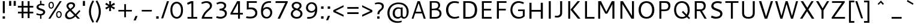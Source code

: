 SplineFontDB: 3.0
FontName: Cantarell-Regular
FullName: Cantarell Regular
FamilyName: Cantarell
Weight: Regular
Copyright: Copyright (c) 2009-2011 Dave Crossland <dave@lab6.com>
UComments: "Cantarell is designed by Dave Crossland+AA0ACgAA-dave@lab6.com+AA0ACgAA-http://abattis.org/cantarell/" 
Version: 001.001
ItalicAngle: 0
UnderlinePosition: -113.77
UnderlineWidth: 56.6406
Ascent: 739
Descent: 261
LayerCount: 4
Layer: 0 0 "Back"  1
Layer: 1 0 "Fore"  0
Layer: 2 0 "Temp"  1
Layer: 3 0 "Spiro"  1
NeedsXUIDChange: 1
XUID: [1021 472 1916768597 5236576]
FSType: 0
OS2Version: 0
OS2_WeightWidthSlopeOnly: 0
OS2_UseTypoMetrics: 1
CreationTime: 1236980653
ModificationTime: 1297214013
PfmFamily: 33
TTFWeight: 500
TTFWidth: 5
LineGap: 103
VLineGap: 0
OS2TypoAscent: 0
OS2TypoAOffset: 1
OS2TypoDescent: 0
OS2TypoDOffset: 1
OS2TypoLinegap: 103
OS2WinAscent: 0
OS2WinAOffset: 1
OS2WinDescent: 0
OS2WinDOffset: 1
HheadAscent: 0
HheadAOffset: 1
HheadDescent: 0
HheadDOffset: 1
OS2FamilyClass: 2050
OS2Vendor: 'ABAT'
MarkAttachClasses: 1
DEI: 91125
LangName: 1033 "" "" "" "" "" "" "" "" "" "Dave Crossland" "" "http://abattis.org" "http://abattis.org" "Copyright (c) 2009-2011, Dave Crossland <dave@lab6.com>+AAoACgAA-This Font Software is licensed under the SIL Open Font License, Version 1.1.+AAoA-This license is copied below, and is also available with a FAQ at:+AAoA-http://scripts.sil.org/OFL+AAoACgAK------------------------------------------------------------+AAoA-SIL OPEN FONT LICENSE Version 1.1 - 26 February 2007+AAoA------------------------------------------------------------+AAoACgAA-PREAMBLE+AAoA-The goals of the Open Font License (OFL) are to stimulate worldwide+AAoA-development of collaborative font projects, to support the font creation+AAoA-efforts of academic and linguistic communities, and to provide a free and+AAoA-open framework in which fonts may be shared and improved in partnership+AAoA-with others.+AAoACgAA-The OFL allows the licensed fonts to be used, studied, modified and+AAoA-redistributed freely as long as they are not sold by themselves. The+AAoA-fonts, including any derivative works, can be bundled, embedded, +AAoA-redistributed and/or sold with any software provided that any reserved+AAoA-names are not used by derivative works. The fonts and derivatives,+AAoA-however, cannot be released under any other type of license. The+AAoA-requirement for fonts to remain under this license does not apply+AAoA-to any document created using the fonts or their derivatives.+AAoACgAA-DEFINITIONS+AAoAIgAA-Font Software+ACIA refers to the set of files released by the Copyright+AAoA-Holder(s) under this license and clearly marked as such. This may+AAoA-include source files, build scripts and documentation.+AAoACgAi-Reserved Font Name+ACIA refers to any names specified as such after the+AAoA-copyright statement(s).+AAoACgAi-Original Version+ACIA refers to the collection of Font Software components as+AAoA-distributed by the Copyright Holder(s).+AAoACgAi-Modified Version+ACIA refers to any derivative made by adding to, deleting,+AAoA-or substituting -- in part or in whole -- any of the components of the+AAoA-Original Version, by changing formats or by porting the Font Software to a+AAoA-new environment.+AAoACgAi-Author+ACIA refers to any designer, engineer, programmer, technical+AAoA-writer or other person who contributed to the Font Software.+AAoACgAA-PERMISSION & CONDITIONS+AAoA-Permission is hereby granted, free of charge, to any person obtaining+AAoA-a copy of the Font Software, to use, study, copy, merge, embed, modify,+AAoA-redistribute, and sell modified and unmodified copies of the Font+AAoA-Software, subject to the following conditions:+AAoACgAA-1) Neither the Font Software nor any of its individual components,+AAoA-in Original or Modified Versions, may be sold by itself.+AAoACgAA-2) Original or Modified Versions of the Font Software may be bundled,+AAoA-redistributed and/or sold with any software, provided that each copy+AAoA-contains the above copyright notice and this license. These can be+AAoA-included either as stand-alone text files, human-readable headers or+AAoA-in the appropriate machine-readable metadata fields within text or+AAoA-binary files as long as those fields can be easily viewed by the user.+AAoACgAA-3) No Modified Version of the Font Software may use the Reserved Font+AAoA-Name(s) unless explicit written permission is granted by the corresponding+AAoA-Copyright Holder. This restriction only applies to the primary font name as+AAoA-presented to the users.+AAoACgAA-4) The name(s) of the Copyright Holder(s) or the Author(s) of the Font+AAoA-Software shall not be used to promote, endorse or advertise any+AAoA-Modified Version, except to acknowledge the contribution(s) of the+AAoA-Copyright Holder(s) and the Author(s) or with their explicit written+AAoA-permission.+AAoACgAA-5) The Font Software, modified or unmodified, in part or in whole,+AAoA-must be distributed entirely under this license, and must not be+AAoA-distributed under any other license. The requirement for fonts to+AAoA-remain under this license does not apply to any document created+AAoA-using the Font Software.+AAoACgAA-TERMINATION+AAoA-This license becomes null and void if any of the above conditions are+AAoA-not met.+AAoACgAA-DISCLAIMER+AAoA-THE FONT SOFTWARE IS PROVIDED +ACIA-AS IS+ACIA, WITHOUT WARRANTY OF ANY KIND,+AAoA-EXPRESS OR IMPLIED, INCLUDING BUT NOT LIMITED TO ANY WARRANTIES OF+AAoA-MERCHANTABILITY, FITNESS FOR A PARTICULAR PURPOSE AND NONINFRINGEMENT+AAoA-OF COPYRIGHT, PATENT, TRADEMARK, OR OTHER RIGHT. IN NO EVENT SHALL THE+AAoA-COPYRIGHT HOLDER BE LIABLE FOR ANY CLAIM, DAMAGES OR OTHER LIABILITY,+AAoA-INCLUDING ANY GENERAL, SPECIAL, INDIRECT, INCIDENTAL, OR CONSEQUENTIAL+AAoA-DAMAGES, WHETHER IN AN ACTION OF CONTRACT, TORT OR OTHERWISE, ARISING+AAoA-FROM, OUT OF THE USE OR INABILITY TO USE THE FONT SOFTWARE OR FROM+AAoA-OTHER DEALINGS IN THE FONT SOFTWARE." "http://scripts.sil.org/OFL" "" "" "" "" "" "" "Cantarell" 
Encoding: UnicodeFull
Compacted: 1
UnicodeInterp: none
NameList: Adobe Glyph List
DisplaySize: -96
AntiAlias: 1
FitToEm: 1
WinInfo: 12 12 9
Grid
-10.2539 694.336 m 25
 798.34 694.336 l 29
-232.91 670.898 m 1
 625.488 670.898 l 1
  Spiro
    -232.91 670.898 {
    625.488 670.898 v
    0 0 z
  EndSpiro
-231.445 481.934 m 1
 632.812 481.934 l 1
  Spiro
    -231.445 481.934 {
    632.812 481.934 v
    0 0 z
  EndSpiro
EndSplineSet
TeXData: 1 0 0 250299 125149 83433 441600 -782186 83433 783286 444596 497025 792723 393216 433062 380633 303038 157286 324010 404750 52429 2506097 1059062 262144
BeginChars: 1114112 387

StartChar: a
Encoding: 97 97 0
Width: 521
VWidth: 1023
Flags: HMW
HStem: 0 73 217 73<197 355> 408 73
VStem: 355 82<91 224 284 384>
LayerCount: 4
Back
SplineSet
367.678 273.926 m 1
 367.189 213.867 l 1
 327.789 212.969 288.299 213.725 249.025 210.449 c 0
 232.652 209.084 216.262 206.742 200.631 201.684 c 0
 184.998 196.625 170.031 188.649 158.693 176.758 c 0
 145.972 163.415 138.285 144.807 140.139 126.465 c 0
 141.225 115.73 145.476 105.434 151.658 96.5908 c 0
 157.841 87.749 165.909 80.3213 174.807 74.2188 c 0
 196.106 59.6094 222.263 52.5742 248.083 53.2227 c 0
 273.903 53.8711 299.372 62.0215 321.291 75.6836 c 0
 358.992 99.1836 385.908 139.037 394.533 182.617 c 1
 425.295 169.434 l 1
 418.467 123.127 395.85 79.2656 361.975 46.9639 c 0
 328.099 14.6621 283.021 -5.96289 236.33 -9.27734 c 0
 198.299 -11.9775 159.305 -3.08789 126.955 17.0898 c 0
 108.452 28.6309 92.123 43.8545 80.2129 62.123 c 0
 68.3047 80.3926 60.916 101.744 60.0605 123.535 c 0
 58.6367 159.803 75.8281 195.696 103.029 219.727 c 0
 126.895 240.811 157.425 253.094 188.459 260.229 c 0
 219.494 267.364 251.402 269.859 283.205 271.484 c 0
 311.34 272.922 339.508 273.6 367.678 273.926 c 1
  Spiro
    367.678 273.926 v
    367.189 213.867 v
    249.025 210.449 o
    158.693 176.758 c
    140.139 126.465 c
    174.807 74.2188 c
    321.291 75.6836 o
    394.533 182.617 v
    425.295 169.434 v
    236.33 -9.27734 o
    126.955 17.0898 c
    60.0605 123.535 c
    103.029 219.727 c
    283.205 271.484 o
    0 0 z
  EndSpiro
90.8223 461.914 m 1
 109.002 468.749 127.604 474.463 146.486 479.004 c 0
 179.166 486.863 212.712 491.338 246.322 491.46 c 0
 279.934 491.582 313.959 487.451 345.217 475.098 c 0
 374.278 463.611 400.645 443.71 416.018 416.504 c 0
 424.145 402.121 429.148 386.092 431.639 369.76 c 0
 434.129 353.428 434.16 336.833 434.084 320.312 c 2
 432.619 0 l 1
 377.443 0 l 1
 353.518 56.1523 l 1
 353.518 299.316 l 2
 353.518 318.965 354.369 338.975 349.123 357.91 c 0
 346.327 368.003 341.683 377.601 335.307 385.909 c 0
 328.931 394.217 320.91 401.213 312.014 406.738 c 0
 289.891 420.48 263.189 425.183 237.146 425.415 c 0
 211.105 425.646 185.186 421.723 159.67 416.504 c 0
 141.604 412.809 123.693 408.369 105.959 403.32 c 1
 90.8223 461.914 l 1
  Spiro
    90.8223 461.914 v
    146.486 479.004 o
    345.217 475.098 o
    416.018 416.504 o
    434.084 320.312 [
    432.619 0 v
    377.443 0 v
    353.518 56.1523 v
    353.518 299.316 ]
    349.123 357.91 o
    312.014 406.738 o
    159.67 416.504 o
    105.959 403.32 v
    0 0 z
  EndSpiro
EndSplineSet
Fore
SplineSet
83 459 m 1
 135 479 189 489 245 489 c 128
 301 489 343 480 370 462 c 128
 397 444 415 424 424 401 c 128
 433 378 437 348 437 313 c 2
 437 0 l 1
 376 0 l 1
 358 45 l 1
 309 4 254 -15 194 -11 c 0
 158 -9 128 3 103 23 c 0
 71 49 55 81 55 120 c 128
 55 159 67 190 89 214 c 0
 112 238 140 254 173 263 c 0
 221 275 281 282 355 284 c 1
 355 288 l 2
 355 323 352 347 346 363 c 0
 325 420 253 434 130 406 c 0
 114 402 98 399 83 394 c 1
 83 459 l 1
355 109 m 1
 355 224 l 1
 289 222 247 219 227 215 c 0
 190 207 163 191 147 165 c 128
 131 139 133 113 151 88 c 0
 159 76 172 67 189 59 c 128
 206 51 228 51 254 56 c 0
 293 63 326 81 355 109 c 1
EndSplineSet
Layer: 2
SplineSet
355.469 111.377 m 5
 345.166 100.033 333.445 89.9648 320.662 81.5127 c 4
 307.539 72.8369 293.274 65.8643 278.297 61.0566 c 4
 262.492 55.9844 245.891 53.3301 229.293 53.5137 c 4
 214.197 53.6816 199.041 56.0977 184.958 61.5391 c 4
 171.838 66.6074 159.645 74.6836 151.248 85.9668 c 4
 142.515 97.7012 138.234 112.415 137.939 127.039 c 4
 137.723 137.758 139.538 148.54 143.512 158.497 c 4
 147.035 167.326 152.301 175.451 158.897 182.296 c 4
 165.531 189.178 173.441 194.752 181.871 199.259 c 4
 199.99 208.945 220.196 214.165 240.477 217.457 c 4
 261.5 220.868 282.82 222.035 304.104 222.818 c 4
 327.076 223.664 350.062 224.11 373.047 224.609 c 5
 373.047 284.647 l 5
 343.852 284.583 314.65 283.748 285.523 281.764 c 4
 260.025 280.027 234.549 277.385 209.463 272.495 c 4
 185.335 267.793 161.49 261.039 139.236 250.596 c 4
 123.539 243.229 108.65 233.927 95.9609 222.109 c 4
 83.4844 210.492 73.2793 196.393 66.5117 180.745 c 4
 58.9844 163.34 55.6465 144.262 55.7051 125.299 c 4
 55.7871 98.4707 62.6738 71.29 77.8184 49.1445 c 4
 91.8428 28.6357 112.67 13.3164 135.568 3.67773 c 4
 160.682 -6.89258 188.125 -11.4854 215.371 -11.3096 c 4
 234.035 -11.1885 252.709 -8.67188 270.637 -3.47754 c 4
 287.578 1.43066 303.805 8.7207 318.895 17.8506 c 4
 333.522 26.6992 347.115 37.248 359.375 49.1641 c 5
 355.469 111.377 l 5
375.908 0 m 5
 436.816 0 l 5
 436.816 320.641 l 6
 436.816 437.236 373.298 489.009 244.955 489.009 c 4
 193.184 489.009 136.191 479.002 82.6777 459.424 c 5
 82.6777 393.295 l 5
 146.632 413.743 197.099 419.398 235.818 419.398 c 4
 316.305 419.398 355.025 388.074 355.025 306.283 c 6
 355.025 51.3398 l 5
 375.908 0 l 5
EndSplineSet
Layer: 3
SplineSet
373.291 284.424 m 1
 373.047 224.609 l 1
 341.135 224.013 309.2 223.666 277.344 221.68 c 0
 260.002 220.598 242.646 218.909 225.678 215.17 c 0
 208.709 211.43 192.049 205.53 177.49 196.045 c 0
 166.137 188.647 156.131 179.021 149.045 167.473 c 0
 141.958 155.922 137.908 142.457 137.939 128.906 c 0
 137.973 114.537 142.643 100.248 150.928 88.5078 c 0
 159.214 76.7676 170.963 67.6299 184.082 61.7676 c 0
 206.045 51.9531 231.25 51.1738 254.883 55.6641 c 0
 281.143 60.6543 306.094 71.7793 328.125 86.9141 c 0
 340.137 95.166 351.283 104.676 361.328 115.234 c 1
 363.281 49.8047 l 1
 344.652 32.8906 323.297 18.9844 300.293 8.78906 c 0
 267.145 -5.90137 230.518 -13.0967 194.336 -10.7422 c 0
 161.436 -8.60156 128.563 2.09375 103.027 22.9492 c 0
 72.6445 47.7637 54.4844 86.748 54.6875 125.977 c 0
 54.8604 159.416 68.2529 192.576 91.3086 216.797 c 0
 114.757 241.43 146.853 256.277 179.688 265.137 c 0
 242.449 282.07 308.287 283.871 373.291 284.424 c 1
  Spiro
    373.291 284.424 v
    373.047 224.609 v
    341.163 224.027 o
    309.19 223.188 o
    277.344 221.68 o
    260.029 220.344 o
    242.743 218.276 o
    225.677 215.169 o
    208.895 210.663 o
    192.667 204.381 o
    177.49 196.045 o
    166.655 187.925 o
    157.037 178.359 o
    149.044 167.472 o
    143.014 155.364 o
    139.227 142.347 o
    137.939 128.906 o
    139.478 114.669 o
    143.892 100.993 o
    150.928 88.5073 o
    160.28 77.6694 o
    171.509 68.6885 o
    184.082 61.7676 o
    206.924 54.8296 o
    230.928 53.0703 o
    254.883 55.6641 o
    280.622 62.6113 o
    305.204 73.2065 o
    328.125 86.9141 o
    339.828 95.5684 o
    350.936 105.043 o
    361.328 115.234 v
    363.281 49.8047 v
    343.804 33.9338 o
    322.686 20.1825 o
    300.293 8.78906 o
    266.165 -3.31766 o
    230.485 -9.99346 o
    194.336 -10.7422 o
    161.748 -5.69839 o
    130.708 5.43525 o
    103.027 22.9492 o
    76.9678 51.9385 o
    60.3667 87.3828 o
    54.6875 125.977 o
    59.1265 158.97 o
    71.6221 189.946 o
    91.3086 216.797 o
    117.318 238.291 o
    147.423 254.154 o
    179.688 265.137 o
    243.266 277.532 o
    308.219 282.944 o
    0 0 z
  EndSpiro
83.0078 458.984 m 1
 97.0781 464.289 111.43 468.848 125.977 472.656 c 0
 166.09 483.157 207.561 488.369 249.023 488.77 c 0
 270.926 488.979 292.926 487.684 314.379 483.267 c 0
 335.832 478.85 356.768 471.121 375 458.984 c 0
 398.006 443.67 416.074 421.065 425.788 395.191 c 0
 435.502 369.316 436.523 341.114 436.523 313.477 c 2
 436.523 0 l 1
 375.977 0 l 1
 355.469 50.7812 l 1
 354.98 287.598 l 2
 354.955 299.782 355.062 311.98 354.235 324.137 c 0
 353.408 336.293 351.488 348.471 347.168 359.863 c 0
 340.842 376.544 329.034 391.057 314.019 400.689 c 0
 299.003 410.322 281.373 415.26 263.672 417.48 c 0
 219.076 423.074 173.742 416.07 129.883 406.25 c 0
 114.08 402.712 98.4336 398.479 83.0078 393.555 c 1
 83.0078 458.984 l 1
  Spiro
    83.0078 458.984 v
    97.1548 464.036 o
    111.513 468.603 o
    125.977 472.656 o
    166.451 481.405 o
    207.649 486.751 o
    249.023 488.77 o
    270.913 488.418 o
    292.789 486.701 o
    314.379 483.267 o
    335.558 477.712 o
    355.967 469.683 o
    375 458.984 o
    396.214 441.408 o
    413.431 419.803 o
    425.788 395.191 o
    432.884 368.675 o
    435.9 341.167 o
    436.523 313.477 [
    436.523 0 v
    375.977 0 v
    355.469 50.7812 v
    354.98 287.598 ]
    354.96 299.772 o
    354.791 311.981 o
    354.235 324.137 o
    352.998 336.258 o
    350.734 348.251 o
    347.168 359.863 o
    339.109 375.706 o
    327.868 389.543 o
    314.019 400.689 o
    298.242 408.823 o
    281.238 414.285 o
    263.672 417.48 o
    218.957 419.239 o
    174.107 414.762 o
    129.883 406.25 o
    114.15 402.484 o
    98.4897 398.244 o
    83.0078 393.555 v
    0 0 z
  EndSpiro
EndSplineSet
EndChar

StartChar: d
Encoding: 100 100 1
Width: 580
VWidth: 1023
Flags: MW
HStem: 0 73 408 73 651 20
VStem: 56 85<138 347> 406 83<79 415 471 671>
LayerCount: 4
Back
SplineSet
407.227 737.793 m 5
 487.305 737.793 l 5
 487.305 0 l 5
 431.641 0 l 5
 407.227 56.1523 l 5
 407.227 737.793 l 5
  Spiro
    407.227 737.793 v
    487.305 737.793 v
    487.305 0 v
    431.641 0 v
    407.227 56.1523 v
    0 0 z
  EndSpiro
317.871 490.723 m 4
 345.368 487.835 372.386 480.747 397.949 470.215 c 4
 412.635 464.164 426.85 456.971 440.43 448.73 c 5
 414.062 402.832 l 5
 398.656 410.052 382.633 415.962 366.211 420.41 c 4
 335.111 428.834 302.273 432.145 270.508 426.758 c 4
 249.643 423.219 229.355 415.787 211.623 404.235 c 4
 193.891 392.684 178.89 377.015 167.969 358.887 c 4
 147.717 325.27 141.606 284.852 141.602 245.605 c 4
 141.597 207.99 147.029 169.516 164.551 136.23 c 4
 178.215 110.273 199.643 88.3984 225.586 74.707 c 4
 254.09 59.6641 287.219 54.4414 319.336 57.1289 c 4
 368.223 61.2188 415.162 82.5176 452.148 114.746 c 5
 470.703 69.3359 l 5
 421.938 23.8525 357.593 -5.4873 291.016 -9.27734 c 4
 255.725 -11.2861 219.805 -5.85742 187.435 8.34277 c 4
 155.064 22.5439 126.682 45.7246 106.445 74.707 c 4
 74.2988 120.746 63.1855 178.712 63.4766 234.863 c 4
 63.6445 267.123 67.4551 299.472 76.3281 330.487 c 4
 85.2002 361.503 99.5508 391.162 120.117 416.016 c 4
 141.887 442.324 170.469 462.843 202.148 475.586 c 4
 238.6 490.249 278.796 494.824 317.871 490.723 c 4
  Spiro
    317.871 490.723 o
    397.949 470.215 o
    440.43 448.73 v
    414.062 402.832 v
    366.211 420.41 o
    270.508 426.758 o
    167.969 358.887 o
    141.602 245.605 o
    164.551 136.23 o
    225.586 74.707 o
    319.336 57.1289 o
    452.148 114.746 v
    470.703 69.3359 v
    291.016 -9.27734 o
    106.445 74.707 o
    63.4766 234.863 o
    120.117 416.016 o
    202.148 475.586 o
    0 0 z
  EndSpiro
EndSplineSet
Fore
SplineSet
406 407 m 5
 371 422 336 430 298 430 c 4
 249 430 210 413 182 379 c 4
 154 345 141 300 141 243 c 4
 141 186 154 141 181 108 c 4
 208 75 247 59 297 59 c 4
 320 59 339 62 355 67 c 4
 371 72 388 79 406 89 c 5
 406 407 l 5
406 471 m 5
 406 671 l 5
 489 671 l 5
 489 0 l 5
 430 0 l 5
 416 34 l 5
 373 6 327 -9 279 -9 c 4
 231 -9 191 1 157 22 c 4
 90 64 56 136 56 236 c 4
 56 319 79 384 125 430 c 5
 169 473 224 494 290 494 c 4
 329 494 368 487 406 471 c 5
EndSplineSet
Layer: 3
SplineSet
406.055 54.6387 m 1
 429.785 0.585938 l 1
 488.672 0.585938 l 1
 488.672 670.752 l 1
 406.055 670.752 l 1
 406.055 54.6387 l 1
412.207 468.164 m 1
 372.217 485.742 334.863 494.531 290.039 494.531 c 0
 161.719 494.531 55.8105 406.201 55.8105 236.572 c 0
 55.8105 92.8711 136.23 -9.08203 275.098 -9.08203 c 0
 335.303 -9.08203 382.764 10.2539 422.314 38.3789 c 1
 422.314 38.3789 412.646 92.4316 412.207 92.8711 c 1
 378.369 73.5352 348.047 58.5938 297.07 58.5938 c 0
 193.799 58.5938 140.625 131.982 140.625 243.164 c 0
 140.625 355.664 197.754 429.932 297.949 429.932 c 0
 348.047 429.932 376.611 420.703 412.207 404.443 c 1
 412.207 468.164 l 1
EndSplineSet
EndChar

StartChar: e
Encoding: 101 101 2
Width: 538
VWidth: 1023
Flags: HMW
HStem: 0 73 217 73 408 73
VStem: 61 84<139 218 281 352> 396 82<281 374>
LayerCount: 4
Back
SplineSet
288.574 421.875 m 4
 261.783 423.777 234.129 418.16 211.426 403.809 c 4
 192.4 391.783 177.476 373.921 166.992 354.004 c 4
 152.503 326.477 145.485 295.265 145.02 264.16 c 5
 396.973 264.16 l 5
 397.535 284.588 396.349 305.111 392.578 325.195 c 4
 388.662 346.055 381.426 366.729 368.164 383.301 c 4
 358.681 395.15 346.299 404.597 332.524 410.971 c 4
 318.751 417.344 303.713 420.8 288.574 421.875 c 4
  Spiro
    288.574 421.875 o
    211.426 403.809 o
    166.992 354.004 o
    145.02 264.16 v
    396.973 264.16 v
    392.578 325.195 o
    368.164 383.301 o
    0 0 z
  EndSpiro
291.992 491.699 m 4
 315.915 492.065 340.012 488.857 362.574 480.9 c 4
 385.139 472.943 406.02 459.999 422.59 442.74 c 4
 448.426 415.83 462.568 379.48 468.949 342.727 c 4
 474.198 312.496 474.609 281.659 474.609 250.977 c 6
 474.609 203.613 l 5
 143.066 203.613 l 5
 145.374 171.953 157.877 141.154 178.111 116.696 c 4
 196.351 94.6514 220.659 77.8633 247.364 67.5928 c 4
 271.318 58.3809 297.09 54.3496 322.754 54.1992 c 4
 335.284 54.125 347.812 54.9346 360.26 56.3652 c 4
 372.777 57.8037 385.221 59.8652 397.553 62.4531 c 4
 409.855 65.0352 422.046 68.1504 434.082 71.7773 c 5
 448.242 17.0898 l 5
 431.678 11.3887 414.824 6.52441 397.766 2.54395 c 4
 380.708 -1.43652 363.44 -4.52734 346.049 -6.60742 c 4
 328.762 -8.6748 311.355 -9.75781 293.945 -9.76562 c 4
 252.619 -9.78418 210.517 -3.76758 173.533 14.6719 c 4
 139.367 31.7051 110.91 59.6895 92.7891 93.291 c 4
 71.8252 132.164 63.9551 177.027 63.4766 221.191 c 4
 62.8623 277.83 73.5664 335.74 102.359 384.519 c 4
 123.482 420.303 154.949 449.998 192.268 468.275 c 4
 223.178 483.416 257.577 491.172 291.992 491.699 c 4
  Spiro
    291.992 491.699 o
    422.589 442.74 o
    468.95 342.726 o
    474.609 250.977 [
    474.609 203.613 v
    143.066 203.613 v
    178.112 116.696 o
    247.364 67.5928 o
    322.754 54.1992 o
    360.26 56.3652 o
    397.552 62.4536 o
    434.082 71.7773 v
    448.242 17.0898 v
    397.765 2.54377 o
    346.049 -6.60708 o
    293.945 -9.76562 o
    173.533 14.6714 o
    92.7891 93.2905 o
    63.4766 221.191 o
    102.359 384.519 o
    192.268 468.276 o
    0 0 z
  EndSpiro
EndSplineSet
Fore
SplineSet
473 218 m 1
 145 218 l 1
 148 172 164 134 192 104 c 128
 220 74 265 60 326 60 c 0
 368 60 412 67 459 82 c 1
 459 17 l 1
 410 0 358 -9 304 -9 c 0
 224 -9 164 12 123 54 c 128
 82 96 61 156 61 233 c 0
 61 305 80 365 117 415 c 1
 156 465 210 490 280 490 c 0
 378 490 440 446 466 358 c 0
 474 332 478 302 478 270 c 2
 478 226 l 1
 473 218 l 1
147 281 m 1
 396 281 l 1
 396 325 386 360 367 386 c 128
 348 412 321 425 287 425 c 128
 253 425 225 416 204 399 c 128
 183 382 170 362 162 340 c 128
 154 318 149 299 147 281 c 1
EndSplineSet
Layer: 3
SplineSet
473.373 217.604 m 1
 477.68 226.218 l 1
 477.68 270.146 l 2
 477.68 396.33 419.109 490.215 280.005 490.215 c 0
 137.025 490.215 60.7969 375.229 60.7969 233.108 c 0
 60.7969 81.9453 141.331 -9.35547 304.123 -9.35547 c 0
 359.247 -9.35547 409.635 -0.742188 459.162 16.4844 c 1
 459.162 81.9453 l 1
 419.971 69.4561 375.612 59.5508 325.655 59.5508 c 0
 199.471 59.5508 144.346 130.61 144.346 237.416 c 0
 144.346 339.482 189.135 424.754 278.713 424.754 c 0
 360.971 424.754 395.854 364.892 395.854 280.912 c 1
 137.025 280.912 l 1
 137.025 217.604 l 1
 473.373 217.604 l 1
EndSplineSet
EndChar

StartChar: h
Encoding: 104 104 3
Width: 581
VWidth: 1023
Flags: HMW
HStem: 0 73 408 73
VStem: 90 83<0 400 452 670> 409 82<0 395>
LayerCount: 4
Back
SplineSet
111.328 407.715 m 5
 163.195 444.5 221.329 473.907 283.691 486.328 c 4
 321.136 493.784 360.896 494.004 396.565 480.388 c 4
 432.234 466.77 461.886 438.359 477.051 403.32 c 4
 486.854 380.672 491.05 355.958 492.7 331.335 c 4
 494.346 306.712 493.838 282.002 493.652 257.324 c 6
 491.699 0 l 5
 411.621 0 l 5
 411.133 290.527 l 6
 411.109 304.671 410.988 318.881 408.688 332.836 c 4
 406.387 346.791 401.864 360.465 394.531 372.559 c 4
 382.554 392.312 363 407.104 341.021 414.221 c 4
 319.045 421.338 295.245 421.293 272.461 417.48 c 4
 221.074 408.882 173.324 384.945 129.395 356.934 c 5
 111.328 407.715 l 5
  Spiro
    111.328 407.715 v
    283.691 486.328 o
    477.051 403.32 o
    493.652 257.324 [
    491.699 0 v
    411.621 0 v
    411.133 290.527 ]
    394.531 372.559 o
    272.461 417.48 o
    129.395 356.934 v
    0 0 z
  EndSpiro
92.7734 737.793 m 5
 172.852 737.793 l 5
 172.852 0 l 5
 92.7734 0 l 5
 92.7734 737.793 l 5
  Spiro
    92.7734 737.793 v
    172.852 737.793 v
    172.852 0 v
    92.7734 0 v
    0 0 z
  EndSpiro
EndSplineSet
Fore
SplineSet
385 399 m 128
 369 417 341 427 303 427 c 128
 265 427 222 415 173 391 c 1
 173 0 l 1
 90 0 l 1
 90 670 l 1
 173 670 l 1
 173 452 l 1
 231 481 284 496 334 496 c 128
 384 496 422 481 449 452 c 128
 476 423 490 381 490 329 c 2
 490 0 l 1
 409 0 l 1
 409 310 l 2
 409 351 401 381 385 399 c 128
EndSplineSet
Layer: 3
SplineSet
90.4492 670.522 m 1
 90.4492 0.423828 l 1
 173.059 0.423828 l 1
 173.059 670.522 l 1
 90.4492 670.522 l 1
167.347 388.422 m 1
 215.682 412.59 267.971 426.651 305.32 426.651 c 0
 379.141 426.651 408.582 391.938 408.582 309.328 c 2
 408.582 0.423828 l 1
 490.312 0.423828 l 1
 490.312 329.103 l 2
 490.312 431.484 438.021 496.079 328.609 496.079 c 0
 278.078 496.079 223.151 478.94 161.195 445.984 c 1
 167.347 388.422 l 1
EndSplineSet
EndChar

StartChar: i
Encoding: 105 105 4
Width: 255
VWidth: 1023
Flags: W
HStem: -0 21G<85 167> 463 20G<85 167> 586 83<85 167>
VStem: 85 82<0 483 586 669>
LayerCount: 4
Back
SplineSet
80.5664 693.848 m 5xf0
 175.293 693.848 l 5
 175.293 601.562 l 5
 80.5664 601.562 l 5
 80.5664 693.848 l 5xf0
  Spiro
    80.5664 693.848 v
    175.293 693.848 v
    175.293 601.562 v
    80.5664 601.562 v
    0 0 z
  EndSpiro
87.8906 482.422 m 5xe8
 167.969 482.422 l 5
 167.969 0 l 5
 87.8906 0 l 5
 87.8906 482.422 l 5xe8
  Spiro
    87.8906 482.422 v
    167.969 482.422 v
    167.969 0 v
    87.8906 0 v
    0 0 z
  EndSpiro
EndSplineSet
Fore
SplineSet
85 483 m 1
 167 483 l 1
 167 -0 l 1
 85 -0 l 1
 85 483 l 1
85 669 m 1
 167 669 l 1
 167 586 l 1
 85 586 l 1
 85 669 l 1
EndSplineSet
Layer: 3
SplineSet
84.8057 669.595 m 1
 167.4 669.595 l 1
 167.4 586.562 l 1
 84.8057 586.562 l 1
 84.8057 669.595 l 1
84.8057 482.88 m 1
 167.4 482.88 l 1
 167.4 -0.387695 l 1
 84.8057 -0.387695 l 1
 84.8057 482.88 l 1
EndSplineSet
EndChar

StartChar: n
Encoding: 110 110 5
Width: 576
VWidth: 1023
Flags: HMW
HStem: 0 73 408 73
VStem: 89 82<0 397> 405 81<0 392>
LayerCount: 4
Back
SplineSet
106.445 407.715 m 5
 158.312 444.5 216.446 473.907 278.809 486.328 c 4
 316.253 493.784 356.014 494.004 391.683 480.388 c 4
 427.352 466.77 457.003 438.359 472.168 403.32 c 4
 481.973 380.672 486.167 355.958 487.817 331.335 c 4
 489.463 306.712 488.955 282.002 488.77 257.324 c 6
 486.816 0 l 5
 406.738 0 l 5
 406.25 290.527 l 6
 406.227 304.671 406.105 318.881 403.805 332.836 c 4
 401.504 346.791 396.981 360.465 389.648 372.559 c 4
 377.671 392.312 358.117 407.104 336.139 414.221 c 4
 314.162 421.338 290.362 421.293 267.578 417.48 c 4
 216.191 408.882 168.441 384.945 124.512 356.934 c 5
 106.445 407.715 l 5
  Spiro
    106.445 407.715 v
    278.809 486.328 o
    472.168 403.32 o
    488.77 257.324 [
    486.816 0 v
    406.738 0 v
    406.25 290.527 ]
    389.648 372.559 o
    267.578 417.48 o
    124.512 356.934 v
    0 0 z
  EndSpiro
87.8906 482.422 m 5
 144.043 482.422 l 5
 167.969 426.27 l 5
 167.969 0 l 5
 87.8906 0 l 5
 87.8906 482.422 l 5
  Spiro
    87.8906 482.422 v
    144.043 482.422 v
    167.969 426.27 v
    167.969 0 v
    87.8906 0 v
    0 0 z
  EndSpiro
EndSplineSet
Fore
SplineSet
381 396 m 128
 365 414 339 423 301 423 c 128
 263 423 220 411 171 388 c 1
 171 0 l 1
 89 0 l 1
 89 480 l 1
 146 480 l 1
 162 444 l 1
 223 476 279 492 330 492 c 128
 381 492 419 477 446 448 c 128
 473 419 486 379 486 327 c 2
 486 0 l 1
 405 0 l 1
 405 307 l 2
 405 348 397 378 381 396 c 128
EndSplineSet
Layer: 3
SplineSet
165.725 385.342 m 1
 213.729 409.344 265.661 423.309 302.756 423.309 c 0
 376.07 423.309 405.31 388.832 405.31 306.79 c 2
 405.31 0 l 1
 486.48 0 l 1
 486.48 326.428 l 2
 486.48 428.109 434.548 492.261 325.885 492.261 c 0
 275.698 492.261 221.148 475.24 159.615 442.51 c 1
 165.725 385.342 l 1
146.088 480.041 m 1
 89.3555 480.041 l 1
 89.3555 0 l 1
 171.398 0 l 1
 171.398 423.744 l 1
 146.088 480.041 l 1
EndSplineSet
EndChar

StartChar: o
Encoding: 111 111 6
Width: 591
VWidth: 1023
Flags: W
HStem: -10 65<217.366 372.188> 426 64<217.263 370.656>
VStem: 62 83<136.024 343.789> 443 83<134.537 345.226>
LayerCount: 4
Back
SplineSet
291.504 423.34 m 4
 217.773 423.34 141.602 364.258 141.602 249.512 c 4
 141.602 144.531 204.59 58.5938 299.316 58.5938 c 4
 383.301 58.5938 449.707 128.418 449.707 234.863 c 4
 449.707 358.887 368.164 423.34 291.504 423.34 c 4
298.34 491.699 m 4
 426.758 491.699 527.832 406.25 527.832 250.977 c 4
 527.832 89.3555 428.223 -9.76562 290.527 -9.76562 c 4
 159.668 -9.76562 63.4766 81.543 63.4766 235.84 c 4
 63.4766 393.066 159.18 491.699 298.34 491.699 c 4
EndSplineSet
Fore
SplineSet
186 375 m 0
 159 341 145 296 145 240 c 0
 145 184 159 139 186 105 c 0
 213 71 249 55 294 55 c 0
 339 55 376 71 403 105 c 0
 430 139 443 184 443 240 c 0
 443 296 430 341 403 375 c 0
 376 409 339 426 294 426 c 0
 249 426 213 409 186 375 c 0
123 57 m 0
 82 101 62 162 62 240 c 0
 62 318 82 378 124 423 c 0
 166 468 223 490 295 490 c 0
 367 490 424 468 465 424 c 0
 506 380 526 318 526 241 c 0
 526 164 506 103 464 58 c 0
 422 13 364 -10 292 -10 c 0
 220 -10 164 13 123 57 c 0
EndSplineSet
Layer: 3
SplineSet
61.5176 240.408 m 0
 61.5176 84.2227 146.943 -9.83301 293.207 -9.83301 c 0
 436.879 -9.83301 526.191 86.3809 526.191 240.408 c 0
 526.191 396.162 440.763 490.22 294.932 490.22 c 0
 150.828 490.22 61.5176 394.006 61.5176 240.408 c 0
144.787 240.408 m 0
 144.787 352.154 203.465 425.934 294.068 425.934 c 0
 385.105 425.934 442.92 352.154 442.92 240.408 c 0
 442.92 128.231 385.105 54.4531 294.068 54.4531 c 0
 203.465 54.4531 144.787 128.231 144.787 240.408 c 0
EndSplineSet
EndChar

StartChar: s
Encoding: 115 115 7
Width: 496
VWidth: 1023
Flags: WO
HStem: -10 68<105.339 323.562> 399 67<288.506 407>
LayerCount: 4
Back
SplineSet
288.086 491.699 m 4
 350.586 491.699 375.977 482.422 410.645 472.168 c 5
 390.137 411.133 l 5
 358.398 419.922 323.73 429.199 274.902 429.199 c 4
 173.34 429.199 158.203 375.977 158.203 354.492 c 4
 158.203 268.066 437.5 288.574 437.5 138.184 c 4
 437.5 77.6367 398.926 -9.76562 227.539 -9.76562 c 4
 191.406 -9.76562 133.789 -1.95312 63.4766 26.8555 c 5
 85.9375 87.4023 l 5
 150.391 63.4766 188.965 53.2227 230.957 53.2227 c 4
 289.062 53.2227 350.098 65.918 350.098 128.906 c 4
 350.098 221.191 75.1953 184.57 75.1953 346.191 c 4
 75.1953 400.391 119.629 491.699 288.086 491.699 c 4
EndSplineSet
Fore
SplineSet
242 58 m 0
 295 58 348 77 348 125 c 0
 348 144 339 160 320 173 c 0
 304 184 282 197 255 205 c 2
 183 227 l 1
 141 244 130 249 106 271 c 0
 75 299 66 361 88 404 c 0
 105 437 132 455 167 469 c 0
 234 494 313 493 407 466 c 1
 407 399 l 1
 359 412 319 419 287 419 c 0
 231 419 201 416 175 392 c 0
 164 382 159 371 159 361 c 0
 159 332 171 323 188 312 c 0
 195 307 210 299 232 291 c 2
 275 275 l 2
 341 251 383 234 401 214 c 0
 440 171 446 101 409 54 c 0
 376 12 323 -10 249 -10 c 0
 175 -10 116 -1 72 18 c 1
 72 91 l 1
 126 70 183 58 242 58 c 0
EndSplineSet
Layer: 3
SplineSet
270.707 491.177 m 0
 320.393 491.177 367.463 482.459 407.123 471.128 c 1
 407.123 404.445 l 1
 370.514 414.471 312.548 424.059 268.094 424.059 c 0
 212.742 424.059 158.699 404.881 158.699 359.555 c 0
 158.699 318.586 212.742 302.896 274.631 280.233 c 0
 353.516 251.469 433.709 222.268 433.709 130.308 c 0
 433.709 39.2188 353.516 -9.59473 241.943 -9.59473 c 0
 187.464 -9.59473 119.91 -1.75 72.4043 18.2979 c 1
 72.4043 90.6465 l 1
 126.447 69.291 185.721 58.3955 242.379 58.3955 c 0
 305.139 58.3955 347.414 82.3652 347.414 124.643 c 0
 347.414 174.326 284.219 194.375 215.793 219.653 c 0
 137.779 248.418 75.8906 272.824 75.8906 353.453 c 0
 75.8906 460.668 187.464 491.177 270.707 491.177 c 0
EndSplineSet
EndChar

StartChar: bar
Encoding: 124 124 8
Width: 431
VWidth: 1023
Flags: W
VStem: 176 80<-150 782>
LayerCount: 4
Fore
SplineSet
256 782 m 5
 256 -150 l 1
176 782 m 1
 256 782 l 1
 256 -150 l 1
 176 -150 l 1
 176 782 l 1
EndSplineSet
Layer: 3
SplineSet
175.781 781.738 m 5
 255.859 781.738 l 5
 255.859 -150.391 l 5
 175.781 -150.391 l 5
 175.781 781.738 l 5
255.859 781.738 m 5
 255.859 -150.391 l 5
EndSplineSet
EndChar

StartChar: b
Encoding: 98 98 9
Width: 580
VWidth: 1023
Flags: MWO
HStem: 0 73<202.849 367.916> 408 73<177.423 365.129> 651 20
VStem: 91 83<78.2308 89 407 415.266> 439 85<137.983 349.728>
LayerCount: 4
Back
SplineSet
92.7734 737.793 m 1
 172.852 737.793 l 1
 172.852 56.1523 l 1
 148.438 0 l 1
 92.7734 0 l 1
 92.7734 737.793 l 1
  Spiro
    172.852 737.793 v
    172.852 56.1523 v
    148.438 0 v
    92.7734 0 v
    92.7734 737.793 v
    0 0 z
  EndSpiro
287.109 491.699 m 0
 322.421 493.809 358.394 488.486 390.795 474.289 c 0
 423.195 460.093 451.554 436.807 471.68 407.715 c 0
 499.995 366.788 511.777 316.311 514.16 266.602 c 0
 515.854 231.195 513.115 195.452 504.463 161.078 c 0
 495.806 126.703 480.646 93.6836 458.008 66.4062 c 0
 436.202 40.1318 407.646 19.5957 375.977 6.83594 c 0
 339.532 -7.84766 299.33 -12.4111 260.254 -8.30078 c 0
 232.758 -5.4082 205.74 1.67676 180.176 12.207 c 0
 165.489 18.2568 151.273 25.4502 137.695 33.6914 c 1
 164.062 79.5898 l 1
 179.473 72.3799 195.494 66.4688 211.914 62.0117 c 0
 243.012 53.5703 275.857 50.2266 307.617 55.6641 c 0
 328.467 59.2334 348.721 66.7168 366.436 78.2764 c 0
 384.15 89.8359 399.168 105.461 410.156 123.535 c 0
 423.744 145.887 431.102 171.624 434.242 197.594 c 0
 437.383 223.562 436.848 249.924 433.594 275.879 c 0
 430.547 300.183 424.756 324.398 413.574 346.191 c 0
 400.171 372.314 378.576 394.146 352.539 407.715 c 0
 323.973 422.604 290.901 427.854 258.789 425.293 c 0
 209.857 421.393 162.78 400.156 125.977 367.676 c 1
 107.422 413.086 l 1
 156.338 458.37 220.569 487.724 287.109 491.699 c 0
  Spiro
    287.109 491.699 o
    471.68 407.715 o
    514.16 266.602 o
    458.008 66.4062 o
    375.977 6.83594 o
    260.254 -8.30078 o
    180.176 12.207 o
    137.695 33.6914 v
    164.062 79.5898 v
    211.914 62.0117 o
    307.617 55.6641 o
    410.156 123.535 o
    433.594 275.879 o
    413.574 346.191 o
    352.539 407.715 o
    258.789 425.293 o
    125.977 367.676 v
    107.422 413.086 v
    0 0 z
  EndSpiro
EndSplineSet
Fore
SplineSet
174 407 m 1
 209 422 244 430 282 430 c 0
 331 430 370 413 398 379 c 0
 426 345 439 300 439 243 c 0
 439 186 426 141 399 108 c 0
 372 75 333 59 283 59 c 0
 260 59 241 62 225 67 c 0
 209 72 192 79 174 89 c 1
 174 407 l 1
174 471 m 1
 174 671 l 1
 91 671 l 1
 91 0 l 1
 150 0 l 1
 164 34 l 1
 207 6 253 -9 301 -9 c 0
 349 -9 389 1 423 22 c 0
 490 64 524 136 524 236 c 0
 524 319 501 384 455 430 c 1
 411 473 356 494 290 494 c 0
 251 494 212 487 174 471 c 1
EndSplineSet
Layer: 3
Refer: 1 100 S -1 0 0 1 579.15 0 2
EndChar

StartChar: l
Encoding: 108 108 10
Width: 275
VWidth: 1023
Flags: W
HStem: 0 21G<98 178> 651 20G<98 178>
VStem: 98 80<0 671>
LayerCount: 4
Fore
SplineSet
98 671 m 1
 178 671 l 1
 178 0 l 1
 98 0 l 1
 98 671 l 1
EndSplineSet
Layer: 3
SplineSet
97.6562 670.898 m 5
 177.734 670.898 l 5
 177.734 0 l 1
 97.6562 0 l 1
 97.6562 670.898 l 5
EndSplineSet
EndChar

StartChar: w
Encoding: 119 119 11
Width: 817
VWidth: 1023
Flags: W
HStem: 0 21G<195.697 285.598 527.555 622.303> 462 20G<27 118.485 365.614 457.139 699.515 791>
LayerCount: 4
Fore
SplineSet
27 482 m 1
 112 482 l 1
 243 78 l 1
 372 482 l 1
 451 482 l 1
 575 78 l 1
 706 482 l 1
 791 482 l 1
 615 0 l 1
 534 0 l 1
 408 391 l 1
 279 0 l 1
 203 0 l 1
 27 482 l 1
EndSplineSet
Layer: 3
SplineSet
26.8555 482.422 m 21
 112.305 482.422 l 13
 260.254 24.9023 l 21
 226.562 24.9023 l 5
 372.07 482.422 l 13
 450.684 482.422 l 21
 591.309 24.9023 l 5
 557.617 24.9023 l 13
 705.566 482.422 l 29
 791.016 482.422 l 29
 614.746 0 l 29
 534.18 0 l 29
 392.09 441.895 l 21
 425.293 441.895 l 5
 278.809 0 l 13
 203.125 0 l 29
 26.8555 482.422 l 21
EndSplineSet
EndChar

StartChar: exclam
Encoding: 33 33 12
Width: 317
VWidth: 1023
Flags: W
HStem: 0 98<110 208> 674 20G<117 200>
VStem: 110 98<0 98> 117 83<224 694>
LayerCount: 4
Fore
SplineSet
117 694 m 1xd0
 200 694 l 1
 200 224 l 1
 117 224 l 1
 117 694 l 1xd0
110 98 m 1xe0
 208 98 l 1
 208 0 l 1
 110 0 l 1
 110 98 l 1xe0
EndSplineSet
Layer: 3
SplineSet
109.863 97.6562 m 1
 207.52 97.6562 l 1
 207.52 0 l 1
 109.863 0 l 1
 109.863 97.6562 l 1
117.188 693.848 m 1
 200.195 693.848 l 1
 200.195 223.633 l 1
 117.188 223.633 l 1
 117.188 693.848 l 1
EndSplineSet
EndChar

StartChar: space
Encoding: 32 32 13
Width: 273
VWidth: 1023
Flags: W
LayerCount: 4
EndChar

StartChar: u
Encoding: 117 117 14
Width: 576
VWidth: 1023
Flags: HMW
HStem: 0 73 408 73
VStem: 91 81<88 480> 406 82<83 480>
LayerCount: 4
Back
SplineSet
89.8438 482.422 m 5
 169.922 482.422 l 5
 170.41 191.406 l 6
 170.434 177.263 170.555 163.053 172.855 149.098 c 4
 175.156 135.143 179.679 121.469 187.012 109.375 c 4
 198.989 89.6211 218.543 74.8301 240.521 67.7129 c 4
 262.498 60.5957 286.298 60.6406 309.082 64.4531 c 4
 360.469 73.0518 408.219 96.9883 452.148 125 c 5
 470.215 74.2188 l 5
 418.348 37.4346 360.214 8.02637 297.852 -4.39453 c 4
 260.406 -11.8525 220.646 -12.0723 184.977 1.54492 c 4
 149.309 15.1631 119.656 43.5742 104.492 78.6133 c 4
 94.6904 101.262 90.4922 125.976 88.8438 150.599 c 4
 87.1963 175.222 87.7031 199.932 87.8906 224.609 c 6
 89.8438 482.422 l 5
  Spiro
    89.8438 482.422 v
    169.922 482.422 v
    170.41 191.406 ]
    187.012 109.375 o
    309.082 64.4531 o
    452.148 125 v
    470.215 74.2188 v
    297.852 -4.39453 o
    104.492 78.6133 o
    87.8906 224.609 [
    0 0 z
  EndSpiro
408.691 482.422 m 5
 488.77 482.422 l 5
 488.77 0 l 5
 432.617 0 l 5
 408.691 56.1523 l 5
 408.691 482.422 l 5
  Spiro
    408.691 482.422 v
    488.77 482.422 v
    488.77 0 v
    432.617 0 v
    408.691 56.1523 v
    0 0 z
  EndSpiro
EndSplineSet
Fore
Refer: 5 110 N -1 0 -0 -1 577 480 2
Layer: 3
Refer: 5 110 S -1 0 -0 -1 577.3 480.541 2
EndChar

StartChar: p
Encoding: 112 112 15
Width: 568
VWidth: 1023
Flags: HMW
HStem: -261 73 -13 64<176 361> 423 68<200 363>
VStem: 87 83<-261 11 66 404> 436 85<134 344>
LayerCount: 4
Back
SplineSet
87.8906 482.422 m 5x60
 143.555 482.422 l 5
 167.969 426.27 l 5
 167.969 -259.277 l 5
 87.8906 -259.277 l 5
 87.8906 482.422 l 5x60
  Spiro
    87.8906 482.422 v
    143.555 482.422 v
    167.969 426.27 v
    167.969 -259.277 v
    87.8906 -259.277 v
    0 0 z
  EndSpiro
284.18 491.211 m 4xa0
 319.49 493.315 355.461 487.986 387.859 473.791 c 4
 420.26 459.594 448.619 436.312 468.75 407.227 c 4
 497.075 366.305 508.877 315.825 511.23 266.113 c 4
 512.905 230.787 510.142 195.127 501.479 160.839 c 4
 492.812 126.55 477.666 93.6201 455.078 66.4062 c 4
 433.271 40.1328 404.717 19.5967 373.047 6.83594 c 4
 336.603 -7.84863 296.4 -12.4121 257.324 -8.30078 c 4
 229.828 -5.4082 202.811 1.67676 177.246 12.207 c 4
 162.56 18.2568 148.344 25.4502 134.766 33.6914 c 5
 161.133 79.5898 l 5
 176.543 72.3799 192.564 66.4688 208.984 62.0117 c 4
 240.082 53.5703 272.928 50.2275 304.688 55.6641 c 4
 325.537 59.2324 345.791 66.7158 363.506 78.2754 c 4
 381.221 89.835 396.239 105.46 407.227 123.535 c 4
 420.771 145.817 428.123 171.467 431.272 197.352 c 4
 434.422 223.236 433.901 249.516 430.664 275.391 c 4
 427.623 299.695 421.828 323.911 410.645 345.703 c 4
 397.239 371.824 375.645 393.656 349.609 407.227 c 4
 321.043 422.116 287.972 427.365 255.859 424.805 c 4
 206.929 420.902 159.852 399.666 123.047 367.188 c 5
 104.492 412.598 l 5
 153.4 457.892 217.638 487.244 284.18 491.211 c 4xa0
  Spiro
    284.18 491.211 o
    468.75 407.227 o
    511.23 266.113 o
    455.078 66.4062 o
    373.047 6.83594 o
    257.324 -8.30078 o
    177.246 12.207 o
    134.766 33.6914 v
    161.133 79.5898 v
    208.984 62.0117 o
    304.688 55.6641 o
    407.227 123.535 o
    430.664 275.391 o
    410.645 345.703 o
    349.609 407.227 o
    255.859 424.805 o
    123.047 367.188 v
    104.492 412.598 v
    0 0 z
  EndSpiro
EndSplineSet
Fore
SplineSet
170 75 m 1
 205 60 241 52 278 52 c 0
 327 52 366 69 394 103 c 0
 422 137 436 182 436 239 c 0
 436 296 422 341 395 374 c 0
 368 407 329 423 279 423 c 0
 256 423 237 420 221 415 c 0
 205 410 188 403 170 393 c 1
 170 75 l 1
170 11 m 1
 170 -261 l 1
 87 -261 l 1
 87 481 l 1
 146 481 l 1
 161 448 l 1
 204 476 249 491 297 491 c 0
 345 491 385 480 419 459 c 0
 486 416 521 346 521 246 c 0
 521 163 497 98 451 53 c 0
 407 10 352 -13 286 -13 c 0
 247 -13 208 -5 170 11 c 1
EndSplineSet
Layer: 3
SplineSet
170.166 427.344 m 1
 146.436 481.396 l 1
 87.5488 481.396 l 1
 87.5488 -261.035 l 1
 170.166 -261.035 l 1
 170.166 427.344 l 1
164.014 13.8184 m 1
 204.004 -3.75977 241.357 -12.5488 286.182 -12.5488 c 0
 414.502 -12.5488 520.41 75.7812 520.41 245.41 c 0
 520.41 389.111 439.99 491.064 301.123 491.064 c 0
 240.918 491.064 193.457 471.729 153.906 443.604 c 1
 153.906 443.604 163.574 389.551 164.014 389.111 c 1
 197.852 408.447 228.174 423.389 279.15 423.389 c 0
 382.422 423.389 435.596 350 435.596 238.818 c 0
 435.596 126.318 378.467 52.0508 278.271 52.0508 c 0
 228.174 52.0508 199.609 61.2793 164.014 77.5391 c 1
 164.014 13.8184 l 1
EndSplineSet
EndChar

StartChar: q
Encoding: 113 113 16
Width: 568
VWidth: 1023
Flags: W
HStem: -261 73 -13 64<215 400> 423 68<213 376>
VStem: 55 85<134 344> 406 83<-261 11 66 404>
LayerCount: 4
Back
SplineSet
317.383 489.746 m 4xa0
 345.157 485.537 371.869 475.941 397.461 464.355 c 4
 411.921 457.81 426.082 450.609 439.941 442.871 c 5
 413.574 396.973 l 5
 397.955 403.688 381.989 409.607 365.723 414.551 c 4
 334.756 423.963 302.109 429.994 270.02 425.781 c 4
 248.963 423.018 228.457 415.676 210.762 403.93 c 4
 193.068 392.185 178.323 376.172 167.48 357.91 c 4
 153.788 334.848 146.248 308.497 142.943 281.881 c 4
 139.638 255.266 140.15 228.197 144.043 201.66 c 4
 147.368 178.986 153.448 156.54 164.062 136.23 c 4
 177.653 110.225 199.123 88.3574 225.098 74.707 c 4
 253.623 59.7168 286.732 54.4854 318.848 57.1289 c 4
 367.75 61.1543 414.736 82.4316 451.66 114.746 c 5
 470.215 69.3359 l 5
 421.229 24.1465 357.05 -5.21484 290.527 -9.27734 c 4
 255.207 -11.4346 219.211 -6.15723 186.797 8.03906 c 4
 154.385 22.2363 126.045 45.5762 105.957 74.707 c 4
 78.627 114.342 66.6816 162.9 63.4766 210.938 c 4
 61.0684 247.029 63.2471 283.58 71.8457 318.716 c 4
 80.4434 353.852 96.1719 387.504 119.629 415.039 c 4
 141.74 440.996 170.266 461.303 201.66 474.609 c 4
 237.945 489.99 278.418 495.649 317.383 489.746 c 4xa0
  Spiro
    317.383 489.746 o
    397.461 464.355 o
    439.941 442.871 v
    413.574 396.973 v
    365.723 414.551 o
    270.02 425.781 o
    167.48 357.91 o
    144.043 201.66 o
    164.062 136.23 o
    225.098 74.707 o
    318.848 57.1289 o
    451.66 114.746 v
    470.215 69.3359 v
    290.527 -9.27734 o
    105.957 74.707 o
    63.4766 210.938 o
    119.629 415.039 o
    201.66 474.609 o
    0 0 z
  EndSpiro
430.176 482.422 m 5x60
 486.328 482.422 l 5
 486.328 -259.277 l 5
 406.25 -259.277 l 5
 406.25 416.504 l 5
 430.176 482.422 l 5x60
  Spiro
    430.176 482.422 v
    486.328 482.422 v
    486.328 -259.277 v
    406.25 -259.277 v
    406.25 416.504 v
    0 0 z
  EndSpiro
EndSplineSet
Fore
Refer: 15 112 N -1 0 0 1 576 0 2
Layer: 3
Refer: 15 112 S -1 0 0 1 576.221 0 2
EndChar

StartChar: m
Encoding: 109 109 17
Width: 825
VWidth: 1023
Flags: HMW
HStem: 0 73 408 73
VStem: 89 82<0 400> 378 81<0 382> 671 81<0 390>
LayerCount: 4
Back
SplineSet
590.82 491.211 m 4xdc
 621.904 492.241 653.613 486.396 680.82 471.333 c 4
 708.032 456.27 729.8 431.849 742.188 403.32 c 4
 752.017 380.684 756.216 355.963 757.852 331.339 c 4
 759.492 306.715 758.975 282.003 758.789 257.324 c 6
 756.836 0 l 5
 676.758 0 l 5
 676.27 290.527 l 6
 676.245 304.672 676.128 318.883 673.828 332.839 c 4
 671.533 346.795 667.017 360.475 659.668 372.559 c 4
 651.147 386.563 638.838 398.232 624.385 405.969 c 4
 609.932 413.705 593.535 417.517 577.148 417.969 c 4
 545.303 418.848 514.326 407.777 485.352 394.531 c 4
 460.908 383.357 437.258 370.51 414.062 356.934 c 5
 381.348 407.715 l 5
 401.153 421.898 421.865 434.826 443.359 446.289 c 4
 489.087 470.676 539.023 489.497 590.82 491.211 c 4xdc
  Spiro
    590.82 491.211 o
    742.188 403.32 o
    758.789 257.324 [
    756.836 0 v
    676.758 0 v
    676.27 290.527 ]
    659.668 372.559 o
    577.148 417.969 o
    485.352 394.531 o
    414.062 356.934 v
    381.348 407.715 v
    443.359 446.289 o
    0 0 z
  EndSpiro
301.27 491.211 m 4
 331.676 492.837 362.805 486.654 389.068 471.247 c 4
 415.332 455.84 435.888 431.362 447.754 403.32 c 4
 457.367 380.6 461.576 355.92 463.287 331.309 c 4
 464.997 306.698 464.543 281.994 464.355 257.324 c 6
 462.402 0 l 5
 382.324 0 l 5
 381.836 290.527 l 6
 381.812 304.668 381.677 318.877 379.361 332.828 c 4
 377.047 346.777 372.532 360.446 365.234 372.559 c 4
 357.174 385.937 345.733 397.279 332.201 405.078 c 4
 318.668 412.877 303.192 417.097 287.598 417.969 c 4
 255.733 419.751 224.669 408.139 195.801 394.531 c 4
 171.495 383.074 147.9 370.162 124.512 356.934 c 5
 106.445 407.715 l 5
 126.508 421.518 147.168 434.465 168.457 446.289 c 4
 209.666 469.176 254.199 488.691 301.27 491.211 c 4
  Spiro
    301.27 491.211 o
    447.754 403.32 o
    464.355 257.324 [
    462.402 0 v
    382.324 0 v
    381.836 290.527 ]
    365.234 372.559 o
    287.598 417.969 o
    195.801 394.531 o
    124.512 356.934 v
    106.445 407.715 v
    168.457 446.289 o
    0 0 z
  EndSpiro
87.8906 482.422 m 5xbc
 144.043 482.422 l 5
 167.969 426.27 l 5
 167.969 0 l 5
 87.8906 0 l 5
 87.8906 482.422 l 5xbc
  Spiro
    87.8906 482.422 v
    144.043 482.422 v
    167.969 426.27 v
    167.969 0 v
    87.8906 0 v
    0 0 z
  EndSpiro
EndSplineSet
Fore
SplineSet
454 383 m 1
 458 369 459 350 459 327 c 2
 459 0 l 1
 378 0 l 1
 378 307 l 2
 378 336 375 358 368 374 c 0
 354 404 330 421 296 425 c 0
 262 429 220 417 171 389 c 1
 171 0 l 1
 89 0 l 1
 89 480 l 1
 146 480 l 1
 162 444 l 1
 195 465 222 477 242 483 c 0
 300 499 349 496 389 472 c 0
 407 462 421 447 433 430 c 1
 476 459 509 476 531 482 c 0
 591 499 642 496 682 472 c 0
 729 444 752 396 752 327 c 2
 752 0 l 1
 671 0 l 1
 671 307 l 2
 671 336 668 358 661 374 c 0
 647 404 623 421 589 425 c 0
 552 429 507 415 454 383 c 1
EndSplineSet
Layer: 3
SplineSet
420.898 360.352 m 1
 440.133 374.965 460.754 387.759 482.422 398.438 c 0
 497.012 405.629 512.065 411.93 527.568 416.855 c 0
 547.358 423.142 568.257 427.123 588.887 424.773 c 0
 602.695 423.201 616.216 418.727 627.993 411.355 c 0
 642.441 402.319 654.062 388.906 661.147 373.41 c 0
 670.571 352.801 671.421 329.451 671.421 306.789 c 2
 671.421 0 l 1
 752.593 0 l 1
 752.593 326.428 l 2
 752.593 341.562 752.275 356.771 749.59 371.668 c 0
 746.904 386.563 742.041 401.066 735.142 414.539 c 0
 723.081 438.086 704.702 458.561 681.855 471.902 c 0
 654.995 487.59 623.096 493.047 591.997 492.261 c 0
 574.546 491.816 557.129 489.37 540.312 484.693 c 0
 521.729 479.523 504.009 471.611 486.988 462.535 c 0
 461.949 449.182 438.066 433.749 414.789 417.52 c 1
 420.898 360.352 l 1
127.93 360.352 m 1
 147.164 374.965 167.785 387.759 189.453 398.438 c 0
 204.045 405.629 219.096 411.93 234.6 416.855 c 0
 254.39 423.142 275.289 427.123 295.92 424.773 c 0
 309.727 423.201 323.245 418.727 335.027 411.355 c 0
 349.473 402.319 361.094 388.906 368.18 373.41 c 0
 377.602 352.801 378.454 329.451 378.454 306.789 c 2
 378.454 0 l 1
 459.625 0 l 1
 459.625 326.428 l 2
 459.625 341.562 459.307 356.771 456.621 371.668 c 0
 453.936 386.563 449.07 401.066 442.171 414.539 c 0
 430.113 438.086 411.732 458.561 388.889 471.902 c 0
 362.025 487.59 330.129 493.047 299.029 492.261 c 0
 281.579 491.816 264.162 489.37 247.345 484.693 c 0
 228.762 479.523 211.037 471.611 194.02 462.535 c 0
 168.98 449.182 145.098 433.749 121.82 417.52 c 1
 127.93 360.352 l 1
146.088 480.041 m 1
 89.3555 480.041 l 1
 89.3555 0 l 1
 171.398 0 l 1
 171.398 423.744 l 1
 146.088 480.041 l 1
EndSplineSet
EndChar

StartChar: c
Encoding: 99 99 18
Width: 488
VWidth: 1023
Flags: W
HStem: -10 67<221.438 406.127> 423 68<218.402 411.128>
LayerCount: 4
Fore
SplineSet
303 491 m 0
 344 492 387 482 433 462 c 1
 413 404 l 1
 373 418 337 424 306 423 c 0
 189 418 135 353 142 226 c 0
 146 157 170 108 217 81 c 0
 238 69 265 61 298 57 c 0
 331 53 368 58 408 72 c 1
 427 17 l 1
 381 -1 338 -10 296 -10 c 0
 209 -11 146 17 106 73 c 0
 78 112 64 164 63 227 c 0
 62 307 82 370 122 418 c 0
 162 466 222 490 303 491 c 0
EndSplineSet
Layer: 3
SplineSet
292.969 491.211 m 0
 340.848 491.885 388.72 481.529 432.617 462.402 c 1
 413.086 403.809 l 1
 375.501 416.815 335.638 423.965 295.898 422.363 c 0
 273.515 421.461 251.098 417.523 230.396 408.96 c 0
 209.697 400.396 190.924 386.983 176.758 369.629 c 0
 160.768 350.039 150.963 325.914 145.975 301.123 c 0
 140.986 276.333 140.162 250.832 141.602 225.586 c 0
 143.393 194.197 149.071 162.4 164.062 134.766 c 0
 176.225 112.346 194.652 93.418 216.635 80.4814 c 0
 238.617 67.5449 263.707 60.3945 289.062 57.6172 c 0
 329 53.2422 369.806 58.9609 407.715 72.2656 c 1
 427.246 17.0898 l 1
 383.697 0.244141 337.219 -9.44043 290.527 -9.76562 c 0
 255.424 -10.0098 219.982 -4.67188 187.608 8.89941 c 0
 155.233 22.4697 126.4 44.7051 105.957 73.2422 c 0
 90.2686 95.1426 79.5254 120.365 72.9473 146.49 c 0
 66.3672 172.614 63.6914 199.623 63.4766 226.562 c 0
 63.209 260.012 66.584 293.61 75.2148 325.928 c 0
 83.8467 358.244 98.29 389.279 119.629 415.039 c 0
 140.42 440.137 167.572 459.795 197.631 472.389 c 0
 227.691 484.98 260.381 490.752 292.969 491.211 c 0
EndSplineSet
EndChar

StartChar: t
Encoding: 116 116 19
Width: 380
VWidth: 1023
Flags: W
HStem: -9 68<203.12 343.524> 415 68<23 104 185 345>
VStem: 104 81<82.7104 415 483 603>
LayerCount: 4
Back
SplineSet
39.0625 482.422 m 5
 331.055 482.422 l 5
 331.055 419.434 l 5
 39.0625 419.434 l 5
 39.0625 482.422 l 5
  Spiro
    39.0625 482.422 v
    331.055 482.422 v
    331.055 419.434 v
    39.0625 419.434 v
    0 0 z
  EndSpiro
104.004 620.605 m 5
 184.082 620.605 l 5
 184.082 154.785 l 6
 184.082 133.482 184.768 111.391 194.285 92.332 c 4
 199.045 82.8027 205.865 74.2754 214.311 67.7852 c 4
 222.756 61.2949 232.747 56.9092 243.164 54.6875 c 4
 261.914 50.6885 281.381 53.5 300.293 56.6406 c 4
 312.831 58.7227 325.346 60.9502 337.891 62.9883 c 5
 349.121 8.30078 l 5
 337.292 5.31445 325.411 2.53125 313.477 0 c 4
 275.211 -8.11719 235.188 -14.4756 197.266 -4.88281 c 4
 181.061 -0.783203 165.561 6.31543 152.236 16.4072 c 4
 138.91 26.499 127.859 39.54 119.936 54.2588 c 4
 112.014 68.9775 107.245 85.2676 104.863 101.812 c 4
 102.482 118.357 102.457 135.141 102.539 151.855 c 6
 104.004 452.148 l 5
 104.004 620.605 l 5
  Spiro
    104.004 620.605 v
    184.082 620.605 v
    184.082 154.785 ]
    243.164 54.6875 o
    300.293 56.6406 o
    337.891 62.9883 v
    349.121 8.30078 v
    313.477 0 o
    197.266 -4.88281 o
    102.539 151.855 [
    104.004 452.148 v
    0 0 z
  EndSpiro
EndSplineSet
Fore
SplineSet
23 415 m 1
 23 483 l 1
 104 483 l 1
 104 603 l 1
 185 607 l 1
 185 483 l 1
 345 483 l 1
 345 415 l 1
 185 415 l 1
 185 156 l 2
 185 122 190 97 202 82 c 0
 214 67 234 59 263 59 c 0
 292 59 319 63 345 70 c 1
 345 9 l 1
 308 -3 273 -9 239 -9 c 0
 190 -9 156 4 135 31 c 0
 114 58 104 98 104 150 c 2
 104 415 l 1
 23 415 l 1
EndSplineSet
Layer: 3
SplineSet
104.359 602.656 m 1
 184.917 607.012 l 1
 184.917 156.322 l 2
 184.917 91.0059 203.205 59.2178 263.297 59.2178 c 0
 295.086 59.2178 322.083 63.5723 345.162 69.668 c 1
 345.162 8.70605 l 1
 315.552 -0.875 280.715 -9.14746 238.912 -9.14746 c 0
 137.453 -9.14746 104.359 50.5078 104.359 149.791 c 2
 104.359 602.656 l 1
22.9297 414.545 m 1
 22.9297 482.91 l 1
 344.727 482.91 l 1
 344.727 414.545 l 1
 22.9297 414.545 l 1
EndSplineSet
EndChar

StartChar: r
Encoding: 114 114 20
Width: 391
VWidth: 1023
Flags: W
HStem: 0 21G<88 171> 402 79<299.077 364> 418 72<207.126 357.922>
VStem: 88 83<0 395.646>
LayerCount: 4
Back
SplineSet
285.645 491.699 m 0xd0
 320.077 493.013 354.791 486.271 386.23 472.168 c 1
 361.816 408.691 l 1
 336.673 418.455 309.688 423.453 282.715 423.34 c 0
 223.879 423.094 165.572 397.562 125.488 354.492 c 1
 105.957 389.975 l 1
 145.062 449.844 214.188 488.975 285.645 491.699 c 0xd0
  Spiro
    285.645 491.699 o
    386.23 472.168 v
    361.816 408.691 v
    282.715 423.34 o
    125.488 354.492 v
    105.957 389.974 v
    0 0 z
  EndSpiro
87.8906 482.422 m 1xb0
 144.043 482.422 l 1
 167.969 425.781 l 1
 167.969 0 l 1
 87.8906 0 l 1
 87.8906 482.422 l 1xb0
  Spiro
    87.8906 482.422 v
    144.043 482.422 v
    167.969 425.781 v
    167.969 0 v
    87.8906 0 v
    0 0 z
  EndSpiro
EndSplineSet
Fore
SplineSet
148 481 m 1xd0
 164 441 l 1
 207 474 251 490 298 490 c 0xb0
 321 490 343 487 364 481 c 1
 364 402 l 1
 354 402 l 1xd0
 329 412 305 418 281 418 c 0xb0
 242 418 206 406 171 383 c 1
 171 0 l 1
 88 0 l 1
 88 481 l 1
 148 481 l 1xd0
EndSplineSet
Layer: 3
SplineSet
166.553 380.42 m 1
 202.91 405.824 244.521 418.09 281.317 418.09 c 0
 306.724 418.09 329.501 412.834 354.469 402.32 c 1
 364.105 402.32 l 1
 364.105 480.729 l 1
 343.08 487.299 322.054 490.366 298.4 490.366 c 0
 251.093 490.366 203.348 472.844 157.791 436.487 c 1
 166.553 380.42 l 1
147.717 481.604 m 1
 88.583 481.604 l 1
 88.583 -0.232422 l 1
 170.933 -0.232422 l 1
 170.933 424.223 l 1
 147.717 481.604 l 1
EndSplineSet
EndChar

StartChar: v
Encoding: 118 118 21
Width: 492
VWidth: 1023
Flags: W
HStem: 0 21G<194.562 297.438> 464 20G<22 117.018 378.929 470>
LayerCount: 4
Back
SplineSet
448.242 482.422 m 5
 365.234 482.422 l 5
 219.238 5.85938 l 5
 265.137 5.85938 l 5
 114.746 482.422 l 5
 31.7383 482.422 l 5
 201.66 0 l 5
 279.785 0 l 5
 448.242 482.422 l 5
EndSplineSet
Fore
SplineSet
470 484 m 1
 290 0 l 1
 202 0 l 1
 22 484 l 1
 110 484 l 1
 243 105 l 1
 248 79 l 1
 252 105 l 1
 386 484 l 1
 470 484 l 1
EndSplineSet
Layer: 3
SplineSet
470.039 484.109 m 1
 290.039 0 l 1
 202.019 0 l 1
 22.0186 484.109 l 1
 110.037 484.109 l 1
 242.948 105.623 l 1
 247.789 78.7773 l 1
 252.189 105.623 l 1
 385.541 484.109 l 1
 470.039 484.109 l 1
EndSplineSet
EndChar

StartChar: k
Encoding: 107 107 22
Width: 523
VWidth: 1023
Flags: HMW
HStem: 0 73 217 73 408 73 651 20
VStem: 88 80<0 738>
LayerCount: 4
Fore
SplineSet
88 672 m 5
 168 672 l 5
 168 0 l 1
 88 0 l 1
 88 672 l 5
389 492 m 1
 477 492 l 1
 267 275 l 1
 490 0 l 1
 394 0 l 1
 176 267 l 1
 389 492 l 1
EndSplineSet
Layer: 3
SplineSet
388.672 492.188 m 1
 477.051 492.188 l 1
 245.117 252.441 l 1
 245.117 301.758 l 1
 489.746 0 l 1
 393.555 0 l 1
 175.781 266.602 l 1
 388.672 492.188 l 1
87.8906 737.793 m 1
 167.969 737.793 l 1
 167.969 0 l 1
 87.8906 0 l 1
 87.8906 737.793 l 1
EndSplineSet
EndChar

StartChar: j
Encoding: 106 106 23
Width: 255
VWidth: 1023
Flags: W
HStem: 462 20G<86 166.073> 586 83<85 167>
VStem: 85 82<-157.946 482 586 669>
LayerCount: 4
Fore
SplineSet
168 -64 m 2
 168 -103 166 -129 161 -142 c 0
 156 -155 150 -168 144 -180 c 0
 138 -192 130 -203 121 -212 c 0
 99 -234 71 -251 38 -263 c 1
 8 -202 l 1
 63 -176 89 -133 87 -71 c 0
 87 -69 87 -68 87 -68 c 2
 86 482 l 1
 166 482 l 1
 168 -64 l 2
85 669 m 1
 167 669 l 1
 167 586 l 1
 85 586 l 1
 85 669 l 1
EndSplineSet
Layer: 3
SplineSet
84.8057 669.595 m 5
 167.4 669.595 l 5
 167.4 586.562 l 5
 84.8057 586.562 l 5
 84.8057 669.595 l 5
167.969 -63.9648 m 2
 167.969 -116.699 169.434 -214.844 38.0859 -262.695 c 1
 7.8125 -202.148 l 1
 95.2148 -161.133 86.9141 -80.0781 86.9141 -68.3594 c 2
 85.9375 482.422 l 1
 166.016 482.422 l 1
 167.969 -63.9648 l 2
EndSplineSet
EndChar

StartChar: x
Encoding: 120 120 24
Width: 511
VWidth: 1023
Flags: W
HStem: 0 21G<38 136.591 360.746 468> 462 20G<32 139.241 378.283 478>
LayerCount: 4
Fore
SplineSet
392 482 m 1
 478 482 l 1
 300 236 l 1
 468 0 l 1
 375 0 l 1
 246 181 l 1
 123 0 l 1
 38 0 l 1
 207 237 l 1
 32 482 l 1
 125 482 l 1
 261 291 l 1
 392 482 l 1
EndSplineSet
Layer: 3
SplineSet
31.7383 482.422 m 25
 124.512 482.422 l 25
 468.262 0 l 25
 375.488 0 l 25
 31.7383 482.422 l 25
392.09 482.422 m 9
 477.539 482.422 l 17
 294.434 228.516 l 1
 273.438 221.191 l 1
 123.047 0 l 1
 37.5977 0 l 1
 230.851 270.508 l 1
 251.162 276.855 l 1
 392.09 482.422 l 9
EndSplineSet
EndChar

StartChar: z
Encoding: 122 122 25
Width: 526
VWidth: 1023
Flags: W
HStem: 0 63<177 453> 419 63<73 336>
LayerCount: 4
Fore
SplineSet
73 482 m 1
 441 482 l 1
 441 440 l 1
 177 63 l 1
 453 63 l 1
 453 0 l 1
 73 0 l 1
 73 42 l 1
 336 419 l 1
 73 419 l 1
 73 482 l 1
EndSplineSet
Layer: 3
SplineSet
73.2422 482.422 m 29
 440.918 482.422 l 21
 440.918 439.941 l 5
 177.246 62.9883 l 13
 453.125 62.9883 l 29
 453.125 0 l 29
 73.2422 0 l 21
 73.2422 42.4805 l 5
 335.938 419.434 l 13
 73.2422 419.434 l 29
 73.2422 482.422 l 29
EndSplineSet
EndChar

StartChar: y
Encoding: 121 121 26
Width: 507
VWidth: 1023
Flags: W
HStem: 462 20G<22 110.384 397.616 481>
LayerCount: 4
Fore
SplineSet
405 482 m 1
 481 482 l 1
 205 -259 l 1
 120 -259 l 1
 219 -19 l 1
 22 482 l 1
 103 482 l 1
 254 73 l 1
 405 482 l 1
EndSplineSet
Layer: 3
SplineSet
102.539 482.422 m 1
 271.484 27.3438 l 1
 262.695 -48.8281 l 1
 241.211 -75.1953 l 1
 21.9727 482.422 l 1
 102.539 482.422 l 1
405.273 482.422 m 1
 480.957 482.422 l 1
 205.078 -259.277 l 1
 119.629 -259.277 l 1
 236.816 24.9023 l 1
 405.273 482.422 l 1
EndSplineSet
EndChar

StartChar: f
Encoding: 102 102 27
Width: 400
VWidth: 1023
Flags: W
HStem: 0 21G<136.952 218> 419 63<66 136 217 378>
VStem: 136 81<0 419 482 598.575>
LayerCount: 4
Fore
SplineSet
352 693 m 0
 373 690 393 685 413 679 c 1
 400 619 l 1
 349 633 311 635 284 626 c 0
 246 613 224 591 219 559 c 0
 218 552 217 541 217 528 c 2
 217 482 l 1
 378 482 l 1
 378 419 l 1
 217 419 l 1
 218 0 l 1
 137 0 l 1
 136 419 l 1
 66 419 l 1
 66 482 l 1
 136 482 l 1
 136 531 l 2
 136 573 141 604 151 622 c 0
 187 685 254 709 352 693 c 0
EndSplineSet
Layer: 3
SplineSet
230.957 687.988 m 0
 269.694 700.742 311.797 699.424 352.051 692.871 c 0
 372.523 689.541 392.756 684.756 412.598 678.711 c 1
 400.391 619.141 l 1
 390.569 621.855 380.629 624.146 370.605 625.977 c 0
 339.207 631.714 306.098 633.809 275.879 623.535 c 0
 256.685 617.007 239.143 604.536 228.805 587.1 c 0
 223.635 578.379 220.302 568.628 218.586 558.638 c 0
 216.871 548.647 216.778 538.457 216.797 528.32 c 2
 217.773 0 l 1
 136.719 0 l 1
 135.742 531.25 l 2
 135.712 547.847 135.84 564.517 138.504 580.898 c 0
 141.167 597.28 146.365 613.315 154.57 627.739 c 0
 170.982 656.587 199.432 677.607 230.957 687.988 c 0
65.918 482.422 m 1
 378.418 482.422 l 1
 378.418 419.434 l 1
 65.918 419.434 l 1
 65.918 482.422 l 1
EndSplineSet
EndChar

StartChar: G
Encoding: 71 71 28
Width: 776
VWidth: 1023
Flags: HMWO
HStem: -9 73<358 573> 298 68<426 623> 625 73
VStem: 105 83<235 463> 623 78<103 298>
LayerCount: 4
Fore
SplineSet
586 601 m 0
 478 640 387 635 313 587 c 0
 232 534 190 456 188 354 c 0
 187 301 199 251 223 206 c 0
 247 161 282 126 325 101 c 0
 368 76 419 64 477 64 c 0
 535 64 584 83 623 121 c 1
 623 298 l 1
 426 298 l 1
 426 366 l 1
 704 366 l 1
 701 94 l 1
 674 63 639 37 596 18 c 0
 553 -1 500 -10 437 -9 c 0
 374 -8 318 7 268 36 c 0
 218 65 179 108 149 164 c 0
 119 220 104 281 105 347 c 0
 106 413 120 473 149 527 c 0
 178 581 218 624 269 654 c 0
 342 697 428 709 526 692 c 0
 577 683 625 666 672 640 c 1
 639 578 l 1
 622 587 604 594 586 601 c 0
EndSplineSet
Layer: 3
SplineSet
448.73 699.219 m 0
 474.6 699.18 500.459 696.816 525.928 692.271 c 0
 551.519 687.7 576.714 680.918 601.182 672.139 c 0
 625.557 663.394 649.219 652.671 671.875 640.137 c 1
 639.16 578.125 l 1
 622.07 586.963 604.395 594.648 586.284 601.143 c 0
 565.317 608.657 543.789 614.604 521.938 618.901 c 0
 497.998 623.608 473.615 626.318 449.219 625.977 c 0
 399.34 625.283 349.637 610.664 307.824 583.457 c 0
 273.197 560.928 243.969 530.093 223.645 494.126 c 0
 200.316 452.842 188.889 405.32 187.988 357.91 c 0
 186.984 305.081 198.642 251.745 223.707 205.23 c 0
 247.04 161.933 282.533 125.195 325.345 100.984 c 0
 368.779 76.4199 418.851 64.126 468.75 63.9648 c 0
 503.403 63.8535 538.359 69.957 569.824 84.4727 c 0
 589.385 93.4961 607.471 105.725 623.047 120.605 c 1
 623.047 297.852 l 1
 425.781 297.852 l 1
 425.781 366.211 l 1
 703.613 366.211 l 1
 701.172 93.75 l 1
 673.872 62.7617 639.727 37.917 602.051 20.9961 c 0
 552.983 -1.04199 498.608 -9.91309 444.824 -9.27734 c 0
 382.889 -8.54492 320.252 5.03125 266.867 36.4424 c 0
 217.086 65.7344 177.038 110.319 150.039 161.381 c 0
 119.426 219.281 104.273 285.094 104.98 350.586 c 0
 105.635 411.207 120.051 471.839 148.227 525.518 c 0
 175.754 577.959 217.129 623.428 268.184 653.447 c 0
 322.346 685.293 385.898 699.312 448.73 699.219 c 0
EndSplineSet
EndChar

StartChar: H
Encoding: 72 72 29
Width: 781
VWidth: 1023
Flags: W
HStem: 0 21G<124 211 596 684> 311 75<211 596>
VStem: 124 87<0 311 386 692> 596 88<0 311 386 692>
LayerCount: 4
Back
SplineSet
174.316 394.531 m 5xea
 644.043 394.531 l 5
 644.043 321.289 l 5
 174.316 321.289 l 5
 174.316 394.531 l 5xea
595.703 693.848 m 5xe4
 678.711 693.848 l 5
 678.711 0 l 5
 595.703 0 l 5
 595.703 693.848 l 5xe4
141.602 693.848 m 5xf0
 224.609 693.848 l 5
 224.609 0 l 5
 141.602 0 l 5
 141.602 693.848 l 5xf0
EndSplineSet
Fore
SplineSet
596 692 m 1
 684 692 l 1
 684 0 l 1
 596 0 l 1
 596 311 l 1
 211 311 l 1
 211 0 l 1
 124 0 l 1
 124 692 l 1
 211 692 l 1
 211 386 l 1
 596 386 l 1
 596 692 l 1
EndSplineSet
Layer: 3
SplineSet
596.191 692.505 m 5
 684.287 692.505 l 5
 684.287 0 l 5
 596.191 0 l 5
 596.191 311.06 l 5
 211.566 311.06 l 5
 211.566 0 l 5
 123.471 0 l 5
 123.471 692.505 l 5
 211.566 692.505 l 5
 211.566 385.986 l 5
 596.191 385.986 l 5
 596.191 692.505 l 5
EndSplineSet
EndChar

StartChar: g
Encoding: 103 103 30
Width: 574
VWidth: 1023
Flags: HMW
HStem: -261 73 0 73 408 73
VStem: 406 80<-123 23 74 407>
LayerCount: 4
Fore
SplineSet
202 475 m 0
 262 500 326 496 397 464 c 1
 420 454 l 1
 430 482 l 1
 486 482 l 1
 486 -23 l 2
 486 -64 482 -99 473 -126 c 128
 464 -153 447 -179 422 -203 c 128
 397 -227 365 -244 326 -254 c 0
 268 -270 206 -268 139 -247 c 0
 126 -243 113 -239 100 -233 c 1
 122 -175 l 1
 198 -203 262 -205 316 -183 c 0
 368 -162 397 -120 404 -58 c 0
 406 -44 406 -22 406 9 c 2
 406 23 l 1
 369 3 331 -7 292 -9 c 128
 253 -11 219 -5 186 10 c 128
 153 25 126 49 103 82 c 128
 80 115 67 155 64 201 c 0
 58 293 77 365 120 415 c 0
 142 441 169 461 202 475 c 0
406 83 m 1
 406 400 l 1
 323 434 258 435 211 404 c 0
 173 379 150 338 143 283 c 0
 136 229 143 181 164 139 c 0
 178 110 199 89 226 74 c 128
 253 59 283 54 316 57 c 128
 349 60 379 68 406 83 c 1
EndSplineSet
Layer: 3
SplineSet
430.176 482.422 m 1
 486.328 482.422 l 1
 486.328 -23.4375 l 2
 486.328 -55.9824 485.205 -88.998 475.389 -120.027 c 0
 465.574 -151.057 447.588 -179.42 423.828 -201.66 c 0
 396.546 -227.197 362.27 -244.727 326.172 -254.395 c 0
 264.973 -270.787 199.247 -265.634 138.672 -247.07 c 0
 125.424 -243.011 112.382 -238.281 99.6094 -232.91 c 1
 122.07 -174.805 l 1
 134.232 -179.332 146.622 -183.25 159.18 -186.523 c 0
 184.986 -193.251 211.559 -197.364 238.229 -197.434 c 0
 264.896 -197.502 291.797 -193.383 316.406 -183.105 c 0
 345.494 -170.958 370.827 -149.354 385.742 -121.582 c 0
 396.265 -101.989 401.643 -79.9688 404.046 -57.8594 c 0
 406.45 -35.75 406.25 -13.4502 406.25 8.78906 c 2
 406.25 416.504 l 1
 430.176 482.422 l 1
317.383 489.746 m 0
 345.156 485.535 371.869 475.939 397.461 464.355 c 0
 411.922 457.81 426.083 450.609 439.941 442.871 c 1
 413.574 396.973 l 1
 397.951 403.679 381.986 409.599 365.723 414.551 c 0
 334.758 423.979 302.105 430.043 270.02 425.781 c 0
 248.978 422.986 228.504 415.594 210.829 403.84 c 0
 193.154 392.086 178.4 376.113 167.48 357.91 c 0
 153.924 335.312 146.203 309.52 142.809 283.385 c 0
 139.413 257.252 140.027 230.635 144.043 204.59 c 0
 147.533 181.956 153.763 159.615 164.062 139.16 c 0
 177.578 112.318 198.725 89.1172 225.098 74.707 c 0
 253.416 59.2344 286.717 54.1406 318.848 57.1289 c 0
 367.631 61.666 414.256 83.1035 451.66 114.746 c 1
 470.215 69.3359 l 1
 421.827 23.3477 357.205 -6.0459 290.527 -9.27734 c 0
 254.996 -10.999 218.898 -5.05566 186.535 9.70996 c 0
 154.171 24.4756 125.996 48.2441 105.957 77.6367 c 0
 78.8438 117.406 66.668 165.842 63.4766 213.867 c 0
 61.1104 249.48 63.4004 285.551 72.0791 320.172 c 0
 80.7578 354.792 96.4629 387.887 119.629 415.039 c 0
 141.76 440.979 170.271 461.295 201.66 474.609 c 0
 237.941 490 278.418 495.654 317.383 489.746 c 0
EndSplineSet
EndChar

StartChar: O
Encoding: 79 79 31
Width: 828
VWidth: 1023
Flags: W
HStem: -8 74<332.31 525.429> 626 74<332.31 525.429>
VStem: 100 94<221.501 470.277> 664 94<221.501 470.11>
LayerCount: 4
Back
SplineSet
425.781 628.418 m 4
 361.807 628.066 298.066 600.322 255.859 552.246 c 4
 231.48 524.478 214.299 490.771 203.924 455.305 c 4
 193.55 419.838 189.581 382.646 190.43 345.703 c 4
 191.991 277.713 210.051 208.352 251.953 154.785 c 4
 273.873 126.764 302.15 103.687 334.205 88.251 c 4
 366.258 72.8145 401.926 64.9824 437.5 65.4297 c 4
 472.126 65.8652 506.67 74.1562 537.563 89.8008 c 4
 568.457 105.445 595.518 128.484 616.211 156.25 c 4
 656.216 209.926 671.797 278.76 671.875 345.703 c 4
 671.943 404.287 660.132 463.989 629.883 514.16 c 4
 608.818 549.102 578.726 578.623 543.081 598.481 c 4
 507.441 618.345 466.58 628.643 425.781 628.418 c 4
  Spiro
    255.859 552.246 o
    190.43 345.703 o
    251.953 154.785 o
    437.5 65.4297 o
    616.211 156.25 o
    671.875 345.703 o
    629.883 514.16 o
    425.781 628.418 o
    0 0 z
  EndSpiro
435.059 701.172 m 4
 479.1 700.747 523.159 692.344 563.857 675.513 c 4
 604.556 658.682 641.724 633.14 671.387 600.586 c 4
 702.319 566.641 724.829 525.391 738.691 481.605 c 4
 752.554 437.822 758.208 391.62 757.324 345.703 c 4
 756.362 295.709 747.705 245.682 729.81 198.988 c 4
 711.919 152.295 684.214 109.1 647.461 75.1953 c 4
 588.594 20.8945 507.822 -7.39258 427.734 -7.32422 c 4
 345.117 -7.25391 261.688 23.2676 203.125 81.543 c 4
 168.952 115.549 143.703 158.05 127.832 203.572 c 4
 111.96 249.094 104.936 297.493 104.98 345.703 c 4
 105.028 396.167 112.801 446.833 130.207 494.199 c 4
 147.611 541.567 175.283 585.439 212.402 619.629 c 4
 271.945 674.473 354.111 701.958 435.059 701.172 c 4
  Spiro
    671.387 600.586 o
    757.324 345.703 o
    647.461 75.1953 o
    427.734 -7.32422 o
    203.125 81.543 o
    104.98 345.703 o
    212.402 619.629 o
    435.059 701.172 o
    0 0 z
  EndSpiro
EndSplineSet
Fore
SplineSet
224 490 m 0
 204 448 194 400 194 346 c 0
 194 292 204 244 224 202 c 0
 244 160 271 126 307 102 c 0
 343 78 384 66 429 66 c 0
 474 66 515 78 551 102 c 0
 587 126 614 160 634 202 c 0
 654 244 664 292 664 346 c 0
 664 400 654 447 634 490 c 0
 614 533 587 566 551 590 c 0
 515 614 474 626 429 626 c 0
 384 626 343 614 307 590 c 0
 271 566 244 532 224 490 c 0
100 346 m 0
 100 416 113 478 140 532 c 0
 167 586 205 627 255 656 c 0
 305 685 363 700 429 700 c 0
 495 700 552 685 602 656 c 0
 652 627 690 586 717 532 c 0
 744 478 758 416 758 346 c 0
 758 276 744 213 717 160 c 0
 690 107 652 65 602 36 c 0
 552 7 495 -8 429 -8 c 0
 363 -8 305 7 255 36 c 0
 205 65 167 107 140 160 c 0
 113 213 100 276 100 346 c 0
EndSplineSet
Layer: 3
SplineSet
100.176 345.959 m 0
 100.176 132.955 229.186 -7.65625 429.197 -7.65625 c 0
 627.817 -7.65625 757.754 132.955 757.754 345.959 c 0
 757.754 558.965 627.817 700.039 429.197 700.039 c 0
 229.186 700.039 100.176 558.965 100.176 345.959 c 0
193.917 345.959 m 0
 193.917 508.848 290.442 625.791 429.197 625.791 c 0
 567.021 625.791 664.014 508.848 664.014 345.959 c 0
 664.014 183.537 567.021 66.5938 429.197 66.5938 c 0
 290.442 66.5938 193.917 183.537 193.917 345.959 c 0
EndSplineSet
EndChar

StartChar: A
Encoding: 65 65 32
Width: 675
VWidth: 1023
Flags: W
HStem: 0 21G<63 146.931 560.069 651> 202 72<235 471> 674 20G<302.882 411.118>
LayerCount: 4
Fore
SplineSet
310 694 m 1
 404 694 l 1
 651 0 l 1
 567 0 l 1
 497 202 l 1
 210 202 l 1
 140 0 l 1
 63 0 l 1
 310 694 l 1
354 613 m 1
 235 274 l 1
 471 274 l 1
 354 613 l 1
EndSplineSet
Layer: 3
SplineSet
353.298 612.891 m 1
 235.576 274.414 l 1
 471.26 274.414 l 1
 353.298 612.891 l 1
310.059 693.848 m 1
 404.297 693.848 l 1
 650.879 0 l 1
 566.895 0 l 1
 496.616 201.66 l 1
 210.273 201.66 l 1
 140.137 0 l 1
 63.4766 0 l 1
 310.059 693.848 l 1
EndSplineSet
EndChar

StartChar: L
Encoding: 76 76 33
Width: 553
VWidth: 1023
Flags: W
HStem: 0 73<225 536> 674 20G<142 225>
VStem: 142 83<73 694>
LayerCount: 4
Fore
SplineSet
142 694 m 1
 225 694 l 1
 225 73 l 1
 536 73 l 1
 536 0 l 1
 142 0 l 1
 142 694 l 1
EndSplineSet
Layer: 3
SplineSet
174.316 72.7539 m 5
 536.133 72.7539 l 5
 536.133 0 l 5
 174.316 0 l 5
 174.316 72.7539 l 5
141.602 693.848 m 5
 224.609 693.848 l 5
 224.609 0 l 5
 141.602 0 l 5
 141.602 693.848 l 5
EndSplineSet
EndChar

StartChar: E
Encoding: 69 69 34
Width: 626
VWidth: 1023
Flags: W
HStem: 0 73<225 548> 321 73<225 521> 621 73<225 548>
VStem: 142 83<73 321 394 621>
LayerCount: 4
Fore
SplineSet
142 0 m 1
 142 694 l 1
 548 694 l 1
 548 621 l 1
 225 621 l 1
 225 394 l 1
 521 394 l 1
 521 321 l 1
 225 321 l 1
 225 73 l 1
 548 73 l 1
 548 0 l 1
 142 0 l 1
EndSplineSet
Layer: 3
SplineSet
141.602 394.043 m 5
 521.484 394.043 l 5
 521.484 320.801 l 5
 141.602 320.801 l 5
 141.602 394.043 l 5
141.602 693.848 m 5
 548.34 693.848 l 5
 548.34 620.605 l 5
 141.602 620.605 l 5
 141.602 693.848 l 5
141.602 73.2422 m 5
 548.34 73.2422 l 5
 548.34 0 l 5
 141.602 0 l 5
 141.602 73.2422 l 5
141.602 693.848 m 5
 224.609 693.848 l 5
 224.609 0 l 5
 141.602 0 l 5
 141.602 693.848 l 5
EndSplineSet
EndChar

StartChar: F
Encoding: 70 70 35
Width: 609
VWidth: 1023
Flags: W
HStem: 0 21G<142 225> 321 73<225 514> 621 73<225 543>
VStem: 142 83<0 321 394 621>
LayerCount: 4
Fore
SplineSet
225 621 m 1
 225 394 l 1
 514 394 l 1
 514 321 l 1
 225 321 l 1
 225 0 l 1
 142 0 l 1
 142 694 l 1
 543 694 l 1
 543 621 l 1
 225 621 l 1
EndSplineSet
Layer: 3
SplineSet
174.316 394.043 m 1
 514.16 394.043 l 1
 514.16 320.801 l 1
 174.316 320.801 l 1
 174.316 394.043 l 1
174.316 693.848 m 1
 543.457 693.848 l 1
 543.457 620.605 l 1
 174.316 620.605 l 1
 174.316 693.848 l 1
141.602 693.848 m 1
 224.609 693.848 l 1
 224.609 0 l 1
 141.602 0 l 1
 141.602 693.848 l 1
EndSplineSet
EndChar

StartChar: N
Encoding: 78 78 36
Width: 810
VWidth: 1023
Flags: W
HStem: 0 21G<142 225 590.01 708> 674 20G<142 260.012 625 708>
VStem: 142 83<0 582> 625 83<113 694>
LayerCount: 4
Fore
SplineSet
142 694 m 1
 247 694 l 1
 625 113 l 1
 625 694 l 1
 708 694 l 1
 708 0 l 1
 603 0 l 1
 225 582 l 1
 225 0 l 1
 142 0 l 1
 142 694 l 1
EndSplineSet
Layer: 3
SplineSet
141.602 693.848 m 1
 246.582 693.848 l 1
 658.691 60.5469 l 1
 624.512 60.5469 l 1
 624.512 693.848 l 1
 707.52 693.848 l 1
 707.52 0 l 1
 602.539 0 l 1
 185.171 642.09 l 1
 224.609 642.09 l 1
 224.609 0 l 1
 141.602 0 l 1
 141.602 693.848 l 1
EndSplineSet
EndChar

StartChar: V
Encoding: 86 86 37
Width: 684
VWidth: 1023
Flags: W
HStem: 0 21G<303.026 419.974> 674 20G<68 173.535 556.465 655>
LayerCount: 4
Fore
SplineSet
68 694 m 1
 167 694 l 1
 365 88 l 1
 563 694 l 1
 655 694 l 1
 413 0 l 1
 310 0 l 1
 68 694 l 1
EndSplineSet
Layer: 3
SplineSet
68.3594 693.848 m 5
 166.992 693.848 l 5
 391.113 9.27734 l 5
 339.844 9.27734 l 5
 563.477 693.848 l 5
 654.785 693.848 l 5
 413.086 0 l 5
 310.059 0 l 5
 68.3594 693.848 l 5
EndSplineSet
EndChar

StartChar: Z
Encoding: 90 90 38
Width: 663
VWidth: 1023
Flags: W
HStem: 0 73<186 634> 621 73<90 502>
LayerCount: 4
Fore
SplineSet
90 694 m 1
 621 694 l 1
 621 641 l 1
 186 73 l 1
 634 73 l 1
 634 0 l 1
 76 0 l 1
 76 54 l 1
 502 621 l 1
 90 621 l 1
 90 694 l 1
EndSplineSet
Layer: 3
SplineSet
90.332 693.848 m 29
 620.605 693.848 l 17
 620.605 640.625 l 1
 186.035 73.2422 l 9
 633.789 73.2422 l 25
 633.789 0 l 25
 75.6836 0 l 17
 75.6836 54.1992 l 1
 501.953 620.605 l 9
 90.332 620.605 l 29
 90.332 693.848 l 29
EndSplineSet
EndChar

StartChar: T
Encoding: 84 84 39
Width: 590
VWidth: 1023
Flags: W
HStem: 0 21G<273 356> 621 73<42 273 356 588>
VStem: 273 83<0 621>
LayerCount: 4
Fore
SplineSet
42 694 m 1
 588 694 l 1
 588 621 l 1
 356 621 l 1
 356 0 l 1
 273 0 l 1
 273 621 l 1
 42 621 l 1
 42 694 l 1
EndSplineSet
Layer: 3
SplineSet
356.445 0 m 5
 273.438 0 l 5
 273.438 680.176 l 5
 356.445 680.176 l 5
 356.445 0 l 5
41.5039 693.848 m 5
 588.379 693.848 l 5
 588.379 620.605 l 5
 41.5039 620.605 l 5
 41.5039 693.848 l 5
EndSplineSet
EndChar

StartChar: I
Encoding: 73 73 40
Width: 356
VWidth: 1023
Flags: W
HStem: 0 21G<156 239> 674 20G<156 239>
VStem: 156 83<0 694>
LayerCount: 4
Fore
SplineSet
156 694 m 1
 239 694 l 1
 239 0 l 1
 156 0 l 1
 156 694 l 1
EndSplineSet
Layer: 3
SplineSet
156.25 693.848 m 5
 239.258 693.848 l 5
 239.258 0 l 5
 156.25 0 l 5
 156.25 693.848 l 5
EndSplineSet
EndChar

StartChar: X
Encoding: 88 88 41
Width: 667
VWidth: 1023
Flags: W
HStem: 0 21G<54 169.356 532.644 653> 674 20G<83 197.487 517.897 626>
LayerCount: 4
Fore
SplineSet
531 694 m 1
 626 694 l 1
 407 364 l 1
 653 0 l 1
 546 0 l 1
 351 292 l 1
 156 0 l 1
 54 0 l 1
 304 362 l 1
 83 694 l 1
 184 694 l 1
 360 433 l 1
 531 694 l 1
EndSplineSet
Layer: 3
SplineSet
83.0078 693.848 m 9
 183.594 693.848 l 25
 653.32 0 l 25
 545.898 0 l 17
 83.0078 693.848 l 9
530.762 693.848 m 9
 626.465 693.848 l 17
 386.23 333.984 l 1
 372.07 324.219 l 1
 156.25 0 l 1
 53.7109 0 l 1
 315.918 379.395 l 1
 332.031 389.16 l 1
 530.762 693.848 l 9
EndSplineSet
EndChar

StartChar: Y
Encoding: 89 89 42
Width: 616
VWidth: 1023
Flags: W
HStem: 0 21G<278 361> 674 20G<49 159.334 491.456 597>
VStem: 278 83<0 329>
LayerCount: 4
Fore
SplineSet
49 694 m 1
 147 694 l 1
 324 407 l 1
 504 694 l 1
 597 694 l 1
 361 329 l 1
 361 0 l 1
 278 0 l 1
 278 329 l 1
 49 694 l 1
EndSplineSet
Layer: 3
SplineSet
48.8281 693.848 m 9
 146.973 693.848 l 25
 334.473 389.648 l 25
 314.453 393.066 l 25
 504.395 693.848 l 25
 597.168 693.848 l 25
 360.84 328.613 l 25
 360.84 0 l 25
 277.832 0 l 25
 277.832 328.613 l 17
 48.8281 693.848 l 9
EndSplineSet
EndChar

StartChar: K
Encoding: 75 75 43
Width: 691
VWidth: 1023
Flags: W
HStem: 0 21G<142 225 528.584 653> 674 20G<142 225 512.604 634>
VStem: 142 83<0 694>
LayerCount: 4
Fore
SplineSet
142 694 m 1
 225 694 l 1
 225 0 l 1
 142 0 l 1
 142 694 l 1
530 694 m 1
 634 694 l 1
 341 363 l 1
 653 0 l 1
 546 0 l 1
 236 356 l 1
 530 694 l 1
EndSplineSet
Layer: 3
SplineSet
530.273 693.848 m 1
 634.277 693.848 l 1
 315.43 334.473 l 1
 332.031 373.047 l 1
 652.832 0 l 1
 545.898 0.488281 l 1
 236.328 355.957 l 1
 530.273 693.848 l 1
141.602 693.848 m 1
 224.609 693.848 l 1
 224.609 0 l 1
 141.602 0 l 1
 141.602 693.848 l 1
EndSplineSet
EndChar

StartChar: M
Encoding: 77 77 44
Width: 919
VWidth: 1023
Flags: W
HStem: 0 21G<142 225 734 817> 674 20G<142 269.546 697.216 817>
VStem: 142 83<0 575> 734 83<0 575>
LayerCount: 4
Fore
SplineSet
142 694 m 1
 259 694 l 1
 481 273 l 1
 708 694 l 1
 817 694 l 1
 817 0 l 1
 734 0 l 1
 734 575 l 1
 521 199 l 1
 438 199 l 1
 225 575 l 1
 225 0 l 1
 142 0 l 1
 142 694 l 1
EndSplineSet
Layer: 3
SplineSet
141.602 693.848 m 5
 258.789 693.848 l 5
 512.695 213.379 l 5
 449.219 213.379 l 5
 707.52 693.848 l 5
 817.383 693.848 l 5
 817.383 0 l 5
 734.375 0 l 5
 734.375 666.504 l 5
 786.621 666.504 l 5
 520.996 198.73 l 5
 437.988 198.73 l 5
 172.476 666.504 l 5
 224.609 666.504 l 5
 224.609 0 l 5
 141.602 0 l 5
 141.602 693.848 l 5
EndSplineSet
EndChar

StartChar: hyphen
Encoding: 45 45 45
Width: 590
VWidth: 1023
Flags: W
HStem: 288 67<85 505>
LayerCount: 4
Fore
SplineSet
85 355 m 1
 505 355 l 1
 505 288 l 1
 85 288 l 1
 85 355 l 1
EndSplineSet
Layer: 3
SplineSet
85.4492 355.469 m 1
 505.371 355.469 l 1
 505.371 287.598 l 1
 85.4492 287.598 l 1
 85.4492 355.469 l 1
EndSplineSet
EndChar

StartChar: J
Encoding: 74 74 46
Width: 465
VWidth: 1023
Flags: W
HStem: 673 20G<280 363>
VStem: 280 83<115.756 693>
LayerCount: 4
Fore
SplineSet
280 693 m 1
 363 693 l 1
 363 208 l 2
 363 172 359 142 353 118 c 0
 347 94 334 72 315 52 c 0
 279 14 228 -6 162 -8 c 0
 127 -9 91 -6 54 3 c 1
 67 73 l 1
 122 60 169 61 208 77 c 0
 243 91 266 117 275 152 c 0
 278 164 280 182 280 204 c 2
 280 693 l 1
EndSplineSet
Layer: 3
SplineSet
279.785 692.871 m 1
 362.793 692.871 l 1
 362.793 208.008 l 2
 362.793 179.96 362.197 151.6 355.017 124.486 c 0
 347.836 97.373 334.154 71.9062 314.821 51.5859 c 0
 295.488 31.2666 270.925 16.2461 244.562 6.66797 c 0
 218.201 -2.90918 190.14 -7.30664 162.109 -8.30078 c 0
 125.674 -9.5918 89.1025 -5.33594 53.7109 3.41797 c 1
 66.8945 72.7539 l 1
 96.5898 65.8213 127.333 62.8154 157.715 65.4297 c 0
 175.033 66.9199 192.275 70.3857 208.376 76.9395 c 0
 224.476 83.4932 239.365 93.2832 251.021 106.178 c 0
 262.678 119.074 270.858 134.977 275.147 151.822 c 0
 279.436 168.667 279.785 186.23 279.785 203.613 c 2
 279.785 692.871 l 1
EndSplineSet
EndChar

StartChar: R
Encoding: 82 82 47
Width: 702
VWidth: 1023
Flags: W
HStem: 0 21G<142 225 534.034 640> 289 73<225 359> 621 73<225 462.51>
VStem: 142 83<0 289 362 621>
LayerCount: 4
Fore
SplineSet
359 290 m 1
 349 290 329 289 298 289 c 2
 225 289 l 1
 225 0 l 1
 142 0 l 1
 142 694 l 1
 396 694 l 2
 432 694 463 691 487 684 c 0
 511 677 531 664 549 645 c 0
 582 610 600 563 600 505 c 0
 600 437 579 383 538 345 c 0
 514 322 482 306 444 298 c 1
 640 0 l 1
 547 0 l 1
 359 290 l 1
225 362 m 1
 308 362 l 2
 353 362 380 363 391 364 c 0
 448 369 486 393 505 436 c 0
 521 471 521 507 508 543 c 0
 493 582 464 607 420 616 c 0
 405 619 383 621 352 621 c 2
 225 621 l 1
 225 362 l 1
EndSplineSet
Layer: 3
SplineSet
340.332 318.848 m 1
 430.664 318.848 l 1
 640.137 0 l 1
 547.363 0 l 1
 340.332 318.848 l 1
141.602 693.848 m 1
 396.484 693.848 l 2
 424.564 693.848 453.008 693.223 480.011 685.518 c 0
 507.017 677.817 532.09 663.086 551.27 642.578 c 0
 568.276 624.395 580.601 602.085 588.345 578.418 c 0
 596.084 554.756 599.492 529.78 599.609 504.883 c 0
 599.751 475.537 595.386 446.051 585.439 418.441 c 0
 575.498 390.831 559.546 365.231 538.086 345.215 c 0
 507.222 316.426 465.961 300.779 424.234 294.436 c 0
 382.507 288.09 340.058 289.062 297.852 289.062 c 2
 174.316 289.062 l 1
 174.316 362.305 l 1
 307.617 362.305 l 2
 335.389 362.305 363.229 361.325 390.893 363.756 c 0
 418.559 366.186 446.533 373.473 468.75 390.137 c 0
 484.385 401.865 496.709 417.826 504.658 435.684 c 0
 512.603 453.539 516.416 473.131 516.602 492.676 c 0
 516.763 509.819 514.121 527.051 508.184 543.135 c 0
 502.246 559.219 492.856 574.087 480.469 585.938 c 0
 463.93 601.758 442.328 611.665 419.932 616.382 c 0
 397.535 621.094 374.45 621.094 351.562 621.094 c 2
 225.098 621.094 l 1
 225.098 0 l 1
 141.602 0 l 1
 141.602 693.848 l 1
EndSplineSet
EndChar

StartChar: D
Encoding: 68 68 48
Width: 783
VWidth: 1023
Flags: W
HStem: 0 74<233 479.801> 620 73<233 479.249>
VStem: 141 92<74 620> 623 96<217.98 482.361>
LayerCount: 4
Back
SplineSet
224.609 620.605 m 1
 224.609 73.2422 l 1
 325.684 73.2422 l 2
 356.339 73.2422 387.133 73.4502 417.41 78.252 c 0
 447.688 83.0547 477.387 92.5332 503.906 107.91 c 0
 540.991 129.412 570.991 162.426 590.332 200.684 c 0
 611.763 243.084 621.069 290.893 622.559 338.379 c 0
 624.404 397.117 613.97 457.562 583.496 507.812 c 0
 560.356 545.967 525.962 577.153 485.84 596.68 c 0
 466.355 606.162 445.521 612.856 424.166 616.523 c 0
 402.809 620.19 381.044 620.605 359.375 620.605 c 2
 224.609 620.605 l 1
  Spiro
    224.609 620.605 v
    224.609 73.2422 v
    325.684 73.2422 ]
    503.906 107.91 o
    590.332 200.684 o
    622.559 338.379 o
    583.496 507.812 o
    485.84 596.68 o
    359.375 620.605 [
    0 0 z
  EndSpiro
141.602 693.848 m 1
 335.449 693.848 l 2
 399.917 693.848 465.699 689.883 525.391 665.527 c 0
 578.403 643.896 625.679 607.183 656.738 559.082 c 0
 697.134 496.523 708.804 419.121 705.566 344.727 c 0
 703.608 299.721 696.514 254.77 682.212 212.053 c 0
 667.91 169.336 645.684 128.937 614.746 96.1914 c 0
 576.328 55.5254 524.971 28.2363 470.703 14.6484 c 0
 412.566 0.0927734 351.924 0 291.992 0 c 2
 141.602 0 l 1
 141.602 693.848 l 1
  Spiro
    141.602 693.848 v
    335.449 693.848 ]
    525.391 665.527 o
    656.738 559.082 o
    705.566 344.727 o
    614.746 96.1914 o
    470.703 14.6484 o
    291.992 0 [
    141.602 0 v
    0 0 z
  EndSpiro
EndSplineSet
Fore
SplineSet
141 693 m 1
 370 693 l 2
 480 693 566 664 627 605 c 0
 688 546 719 459 719 347 c 0
 719 235 687 149 622 89 c 0
 557 29 463 0 338 0 c 2
 141 0 l 1
 141 693 l 1
233 620 m 1
 233 74 l 1
 350 74 l 2
 455 74 529 104 573 164 c 0
 606 209 623 272 623 354 c 0
 623 467 587 543 514 583 c 0
 471 607 416 620 349 620 c 2
 233 620 l 1
EndSplineSet
Layer: 3
SplineSet
232.998 619.512 m 1
 232.998 74.3604 l 1
 349.986 74.3604 l 2
 510.073 74.3604 623.271 142.09 623.271 353.33 c 0
 623.271 553.677 508.652 619.512 348.564 619.512 c 2
 232.998 619.512 l 1
141.113 693.398 m 1
 369.404 693.398 l 2
 589.644 693.398 718.945 569.307 718.945 356.172 c 0
 718.945 117.935 585.854 0 337.671 0 c 2
 141.113 0 l 1
 141.113 693.398 l 1
EndSplineSet
EndChar

StartChar: P
Encoding: 80 80 49
Width: 653
VWidth: 1023
Flags: W
HStem: 0 21G<142 225> 291 73<225 462.209> 621 73<225 462.196>
VStem: 142 83<0 291 362.49 621>
LayerCount: 4
Fore
SplineSet
142 694 m 1
 360 694 l 2
 406 694 441 692 462 688 c 0
 499 681 528 666 550 645 c 0
 590 605 607 551 600 483 c 0
 594 424 574 378 539 345 c 0
 520 327 497 315 473 307 c 0
 449 299 416 293 372 290 c 0
 328 287 279 287 225 291 c 1
 225 0 l 1
 142 0 l 1
 142 694 l 1
225 364 m 1
 274 360 316 359 351 361 c 0
 386 363 412 366 427 370 c 0
 462 379 487 400 503 433 c 0
 520 468 522 504 510 540 c 0
 494 586 458 612 402 618 c 0
 389 620 360 621 315 621 c 2
 225 621 l 1
 225 364 l 1
EndSplineSet
Layer: 3
SplineSet
141.602 693.848 m 1
 360.352 693.848 l 2
 394.324 693.848 428.575 694.082 461.899 687.471 c 0
 495.225 680.864 527.544 666.406 551.758 642.578 c 0
 572.251 622.407 586.406 596.245 593.916 568.491 c 0
 601.426 540.737 602.837 511.533 600.098 482.91 c 0
 597.651 457.332 591.851 431.986 581.846 408.318 c 0
 571.846 384.65 557.344 362.762 538.574 345.215 c 0
 518.647 326.59 494.131 313.204 468.144 304.92 c 0
 442.158 296.635 414.881 293.226 387.695 291.016 c 0
 310.924 284.774 233.447 287.236 157.227 298.34 c 1
 170.898 370.605 l 1
 237.779 361.104 305.612 358.317 373.047 362.305 c 0
 389.971 363.305 406.955 364.779 423.398 368.908 c 0
 439.842 373.037 455.695 379.938 469.238 390.137 c 0
 483.877 401.16 495.601 415.902 503.555 432.412 c 0
 511.514 448.92 515.889 467.066 517.09 485.352 c 0
 518.296 503.73 516.299 522.407 510.4 539.854 c 0
 504.502 557.305 494.478 573.428 480.957 585.938 c 0
 470.346 595.757 457.709 603.296 444.227 608.516 c 0
 430.744 613.74 416.467 616.704 402.104 618.359 c 0
 373.377 621.67 344.346 620.605 315.43 620.605 c 2
 224.609 620.605 l 1
 224.609 0 l 1
 141.602 0 l 1
 141.602 693.848 l 1
EndSplineSet
EndChar

StartChar: B
Encoding: 66 66 50
Width: 695
VWidth: 1023
Flags: W
HStem: 0 73<225 482.5> 333 64<225 421.634> 630 64<225 452.428>
VStem: 142 83<73 333 397 630> 497 80<455.096 589.018> 552 82<129.551 273.926>
LayerCount: 4
Fore
SplineSet
225 630 m 1xf8
 225 397 l 1
 313 400 l 2
 436 403 497 444 497 523 c 0
 497 575 471 608 418 623 c 0
 401 628 381 630 358 630 c 2
 225 630 l 1xf8
225 333 m 1
 225 73 l 1
 351 73 l 2
 366 73 366 73 378 73 c 0
 386 73 397 74 412 76 c 0
 427 78 439 80 450 83 c 0
 461 86 473 90 487 96 c 0
 501 102 512 110 521 119 c 0
 542 140 552 168 552 202 c 0xf4
 552 248 533 282 496 307 c 0
 459 332 408 342 346 339 c 2
 225 333 l 1
142 694 m 1
 386 694 l 2
 451 694 500 675 534 639 c 0
 563 608 577 571 577 527 c 0xf8
 577 499 567 470 548 442 c 0
 529 414 508 396 487 388 c 1
 530 380 565 359 593 325 c 0
 621 291 634 253 634 210 c 0
 634 152 612 103 568 63 c 0
 521 21 454 0 367 0 c 2
 142 0 l 1
 142 694 l 1
EndSplineSet
Layer: 3
SplineSet
141.602 693.848 m 5
 386.23 693.848 l 6
 560.547 693.848 577.148 562.988 577.148 526.855 c 4
 577.148 467.285 527.832 403.32 487.305 387.695 c 5
 573.73 372.07 634.277 295.898 634.277 210.449 c 4
 634.277 147.461 594.727 0 367.188 0 c 6
 141.602 0 l 5
 141.602 693.848 l 5
224.609 333.008 m 5
 224.609 73.2422 l 5
 351.074 73.2422 l 6
 380.859 73.2422 551.758 64.9414 551.758 201.66 c 4
 551.758 294.922 468.75 345.703 346.191 339.355 c 6
 224.609 333.008 l 5
224.609 630.371 m 5
 224.609 397.461 l 5
 312.988 399.902 l 6
 345.786 400.809 497.07 401.855 497.07 522.949 c 4
 497.07 565.918 476.074 630.371 358.398 630.371 c 6
 224.609 630.371 l 5
EndSplineSet
EndChar

StartChar: U
Encoding: 85 85 51
Width: 771
VWidth: 1023
Flags: W
HStem: -10 72<304.432 505.377> 674 20G<142 225 586 669>
VStem: 142 83<136.866 694> 586 83<139.491 694>
LayerCount: 4
Fore
SplineSet
142 694 m 1
 225 694 l 1
 225 244 l 2
 225 215 227 191 232 172 c 0
 237 153 247 133 263 115 c 0
 279 97 299 84 324 75 c 0
 349 66 376 62 405 62 c 0
 468 62 516 80 549 117 c 0
 564 134 574 153 579 172 c 0
 584 191 586 215 586 244 c 2
 586 694 l 1
 669 694 l 1
 669 303 l 2
 669 296 669 284 669 265 c 0
 669 246 670 232 670 223 c 0
 669 159 654 108 626 73 c 0
 582 17 509 -10 405 -10 c 0
 301 -10 228 17 184 73 c 0
 167 94 157 115 152 135 c 0
 147 155 144 172 143 187 c 0
 142 202 141 214 141 223 c 0
 141 232 141 246 141 265 c 0
 141 284 142 296 142 303 c 2
 142 694 l 1
EndSplineSet
Layer: 3
SplineSet
141.602 693.848 m 1
 224.609 693.848 l 1
 224.609 244.141 l 2
 224.609 221.554 225.033 198.742 230.465 176.818 c 0
 235.895 154.895 246.291 134.128 261.23 117.188 c 0
 278.756 97.3145 302.079 82.9951 327.104 74.2871 c 0
 352.13 65.5801 378.776 62.0117 405.273 62.0117 c 0
 431.771 62.0117 458.417 65.5801 483.442 74.2871 c 0
 508.467 82.9951 531.792 97.3145 549.316 117.188 c 0
 564.253 134.128 574.653 154.895 580.083 176.818 c 0
 585.513 198.742 585.938 221.554 585.938 244.141 c 2
 585.938 693.848 l 1
 668.945 693.848 l 1
 668.945 302.734 l 2
 668.945 250.459 673.384 197.305 661.133 146.484 c 0
 654.761 120.046 643.154 94.7676 626.333 73.4014 c 0
 609.507 52.0352 587.734 34.751 563.623 22.166 c 0
 515.41 -3.00391 459.665 -10.2539 405.273 -10.2539 c 0
 350.882 -10.2539 295.139 -3.00391 246.922 22.166 c 0
 222.812 34.751 201.041 52.0352 184.216 73.4014 c 0
 167.391 94.7676 155.787 120.046 149.414 146.484 c 0
 137.162 197.305 141.602 250.459 141.602 302.734 c 2
 141.602 693.848 l 1
EndSplineSet
EndChar

StartChar: Q
Encoding: 81 81 52
Width: 833
VWidth: 1023
Flags: W
HStem: -7 72<342.35 543.809> 628 73<331.296 527.756>
VStem: 105 85<226.191 478.985> 672 85<205.95 472.153>
LayerCount: 4
Fore
SplineSet
212 620 m 0
 272 675 347 702 438 701 c 0
 482 701 524 692 565 675 c 0
 606 658 641 634 671 601 c 0
 728 537 757 452 757 346 c 0
 757 249 733 169 684 107 c 1
 772 20 l 1
 728 -27 l 1
 636 59 l 1
 578 13 509 -8 428 -7 c 0
 386 -6 344 1 305 16 c 0
 266 31 230 54 199 85 c 0
 168 116 145 154 129 200 c 0
 113 246 105 295 105 347 c 0
 105 399 115 450 132 498 c 0
 149 546 176 586 212 620 c 0
634 508 m 0
 610 549 579 579 543 599 c 0
 507 619 470 628 433 628 c 0
 359 627 300 602 256 552 c 0
 211 501 189 434 190 352 c 0
 191 270 212 204 252 155 c 0
 274 127 302 105 334 90 c 0
 366 75 400 66 435 65 c 0
 492 64 542 79 582 111 c 1
 428 256 l 1
 479 309 l 1
 628 162 l 1
 659 209 674 269 672 340 c 0
 670 411 658 467 634 508 c 0
EndSplineSet
Layer: 3
SplineSet
479.004 309.082 m 1
 772.461 20.0195 l 1
 727.539 -27.3438 l 1
 427.734 256.348 l 1
 479.004 309.082 l 1
425.781 628.418 m 0
 361.821 627.866 298.036 600.332 255.859 552.246 c 0
 231.501 524.473 214.418 490.732 204.096 455.262 c 0
 193.771 419.794 189.764 382.637 190.43 345.703 c 0
 191.658 277.631 209.323 207.869 251.953 154.785 c 0
 274.144 127.152 302.727 104.729 334.75 89.5449 c 0
 366.771 74.3613 402.069 66.2197 437.5 65.4297 c 0
 469.515 64.7158 501.758 70.0469 531.465 82.0078 c 0
 561.167 93.9688 588.149 112.742 609.375 136.719 c 0
 634.043 164.586 650.61 199.045 660.112 235.029 c 0
 669.614 271.014 672.7 308.494 671.875 345.703 c 0
 670.576 404.186 659.575 463.76 629.883 514.16 c 0
 609.146 549.36 579.097 579.097 543.364 598.911 c 0
 507.632 618.726 466.637 628.77 425.781 628.418 c 0
435.059 701.172 m 0
 479.128 700.835 523.247 692.583 563.994 675.786 c 0
 604.736 658.989 641.899 633.34 671.387 600.586 c 0
 702.065 566.504 724.155 525.117 737.871 481.359 c 0
 751.582 437.6 757.437 391.561 757.324 345.703 c 0
 757.207 297.859 750.615 249.831 735.4 204.47 c 0
 720.19 159.109 695.728 116.561 662.109 82.5195 c 0
 631.895 51.9258 594.614 28.5244 554.282 13.626 c 0
 513.945 -1.27246 470.728 -7.98242 427.734 -7.32422 c 0
 345.24 -6.06152 261.942 23.6855 203.125 81.543 c 0
 168.734 115.371 143.352 157.869 127.519 203.436 c 0
 111.686 249.004 104.832 297.464 104.98 345.703 c 0
 105.137 396.16 112.918 446.807 130.287 494.18 c 0
 147.656 541.553 175.28 585.454 212.402 619.629 c 0
 271.949 674.448 354.123 701.787 435.059 701.172 c 0
EndSplineSet
EndChar

StartChar: W
Encoding: 87 87 53
Width: 1052
VWidth: 1023
Flags: W
HStem: 0 21G<279.718 379.862 720.69 820.994> 674 20G<68 163.003 500.997 597.175 935.168 1023>
LayerCount: 4
Fore
SplineSet
68 694 m 1
 157 694 l 1
 332 111 l 1
 507 694 l 1
 591 694 l 1
 771 111 l 1
 941 694 l 1
 1023 694 l 1
 815 0 l 1
 727 0 l 1
 544 580 l 1
 374 0 l 1
 286 0 l 1
 68 694 l 1
EndSplineSet
Layer: 3
SplineSet
68.3594 693.848 m 1
 157.227 693.848 l 1
 361.816 9.27734 l 1
 300.781 9.27734 l 1
 507.324 693.848 l 1
 590.82 693.848 l 1
 802.734 9.27734 l 1
 741.699 9.27734 l 1
 940.918 693.848 l 1
 1022.95 693.848 l 1
 814.941 0 l 1
 726.562 0 l 1
 519.531 658.203 l 1
 567.383 658.203 l 1
 374.023 0 l 1
 285.645 0 l 1
 68.3594 693.848 l 1
EndSplineSet
EndChar

StartChar: C
Encoding: 67 67 54
Width: 708
VWidth: 1023
Flags: W
HStem: -10 75<374.226 620.363> 593 68<595.083 644.368> 623 74<370.834 617.582>
VStem: 121 94<227.273 463.76>
LayerCount: 4
Back
SplineSet
485.352 698.73 m 4
 523.003 698.398 560.562 693.369 597.168 684.57 c 4
 621.914 678.623 646.24 670.938 669.922 661.621 c 5
 644.531 592.773 l 5
 619.253 601.538 593.506 608.975 567.383 614.746 c 4
 536.919 621.479 505.806 625.918 474.609 625.488 c 4
 438.33 624.99 402.018 617.48 369.127 602.163 c 4
 336.236 586.846 306.985 563.95 283.691 536.133 c 4
 239.646 483.533 217.05 414.308 217.285 345.703 c 4
 217.512 279.537 239.38 212.94 281.738 162.109 c 4
 305.852 133.172 336.359 109.612 370.413 93.5117 c 4
 404.466 77.4102 441.875 68.8252 479.492 66.8945 c 4
 512.349 65.208 545.347 68.3916 577.637 74.707 c 4
 603.511 79.7676 628.979 86.8408 653.809 95.7031 c 5
 679.199 34.1797 l 5
 650.796 21.833 621.372 11.8291 591.309 4.39453 c 4
 531.401 -10.4209 468.48 -15.1689 407.715 -4.39453 c 4
 342.98 7.08398 281.307 37.4521 234.863 83.9844 c 4
 200.997 117.916 175.38 159.746 158.811 204.732 c 4
 142.242 249.719 134.355 297.763 134.277 345.703 c 4
 134.133 434.139 161.803 524.365 220.703 590.332 c 4
 253.451 627.007 295.193 655.415 340.955 673.398 c 4
 386.717 691.382 436.186 699.165 485.352 698.73 c 4
  Spiro
    485.352 698.73 o
    597.168 684.57 o
    669.922 661.621 v
    644.531 592.773 v
    567.383 614.746 o
    474.609 625.488 o
    283.691 536.133 o
    217.285 345.703 o
    281.738 162.109 o
    479.492 66.8945 o
    577.637 74.707 o
    653.809 95.7031 v
    679.199 34.1797 v
    591.309 4.39453 o
    407.715 -4.39453 o
    234.863 83.9844 o
    134.277 345.703 o
    220.703 590.332 o
    0 0 z
  EndSpiro
EndSplineSet
Fore
SplineSet
347 100 m 0xb0
 389 76 437 65 491 65 c 0
 545 65 599 76 653 98 c 1
 674 32 l 1
 613 4 544 -10 467 -10 c 0
 415 -10 368 -2 325 16 c 0
 282 34 245 58 215 89 c 0
 153 155 121 240 121 345 c 0
 121 395 130 443 147 486 c 0
 164 529 187 567 217 598 c 0
 247 629 284 653 327 671 c 0
 370 689 414 697 458 697 c 0xb0
 502 697 540 694 571 688 c 0
 602 682 633 673 665 661 c 1
 642 593 l 1xd0
 610 604 583 612 560 616 c 0
 537 620 508 623 473 623 c 0
 438 623 403 615 370 601 c 0
 337 587 309 567 287 543 c 0
 239 491 215 426 215 346 c 0
 215 291 227 241 250 199 c 0
 273 157 305 124 347 100 c 0xb0
EndSplineSet
Layer: 3
SplineSet
467.334 697.241 m 0
 548.511 697.241 606.958 682.861 664.941 660.596 c 1
 641.748 593.335 l 1
 584.229 612.817 546.191 622.559 477.539 622.559 c 0
 319.36 622.559 215.454 503.345 215.454 345.631 c 0
 215.454 179.102 326.318 64.9902 492.847 64.9902 c 0
 554.077 64.9902 599.536 76.123 652.881 97.9248 c 1
 674.219 31.5918 l 1
 616.699 5.15137 553.613 -10.1562 467.334 -10.1562 c 0
 256.738 -10.1562 121.289 136.426 121.289 345.166 c 0
 121.289 549.268 262.305 697.241 467.334 697.241 c 0
EndSplineSet
EndChar

StartChar: S
Encoding: 83 83 55
Width: 664
VWidth: 1023
Flags: W
HStem: -9 81<219.242 443.841> 622 78<287.37 542.598>
VStem: 131 91<457.824 569.074> 506 90<123.688 240.321>
LayerCount: 4
Fore
SplineSet
290 684 m 0
 324 695 364 700 411 700 c 0
 458 700 511 691 573 672 c 1
 546 597 l 1
 487 614 436 622 390 622 c 0
 344 622 305 612 272 592 c 0
 239 572 222 545 222 513 c 0
 222 478 241 451 280 431 c 0
 315 413 352 398 389 387 c 0
 426 376 456 365 478 354 c 0
 500 343 520 330 538 317 c 0
 577 288 596 247 596 194 c 0
 596 155 583 118 558 84 c 0
 529 46 487 19 431 3 c 0
 400 -5 366 -9 328 -9 c 0
 290 -9 256 -6 224 2 c 0
 192 10 156 22 117 37 c 1
 146 118 l 1
 227 88 292 72 340 72 c 0
 388 72 428 82 459 102 c 0
 490 122 506 149 506 182 c 0
 506 224 481 256 432 278 c 0
 410 288 385 297 358 306 c 0
 331 315 306 324 279 334 c 0
 252 344 228 355 206 368 c 0
 184 381 166 399 152 421 c 0
 138 443 131 469 131 497 c 0
 131 525 138 552 151 576 c 0
 164 600 181 622 204 640 c 0
 227 658 256 673 290 684 c 0
EndSplineSet
Layer: 3
SplineSet
400.879 700.195 m 0
 463.379 700.195 526.367 686.523 573.242 672.363 c 1
 546.387 596.68 l 1
 524.414 603.027 455.078 622.07 394.043 622.07 c 0
 299.805 622.07 221.68 578.125 221.68 512.695 c 0
 221.68 361.816 596.191 417.969 596.191 193.848 c 0
 596.191 104.492 523.926 -9.27734 328.125 -9.27734 c 0
 245.605 -9.27734 184.082 10.7422 117.188 37.1094 c 1
 145.508 117.676 l 1
 234.863 84.4727 297.363 72.2656 338.379 72.2656 c 0
 436.035 72.2656 505.859 114.746 505.859 181.641 c 0
 505.859 346.191 131.348 278.32 131.348 499.023 c 0
 131.348 606.445 236.328 700.195 400.879 700.195 c 0
EndSplineSet
EndChar

StartChar: at
Encoding: 64 64 56
Width: 1025
VWidth: 1023
Flags: W
HStem: -169 67<579.952 670> -11 69<446.268 596.665 726.909 827.977> 417 63<459.27 633.792> 616 68<403.194 682.67>
VStem: 77 86<98.3564 373.277> 297 88<124.575 335.179> 635 77<88.3315 407.31> 881 83<145.774 416.849>
LayerCount: 4
Back
SplineSet
645.996 472.656 m 5
 701.172 472.656 l 5
 699.707 123.047 l 6
 699.653 110.273 699.531 97.4766 700.669 84.7549 c 4
 701.807 72.0332 704.302 59.3037 709.595 47.6797 c 4
 714.888 36.0557 723.135 25.6211 733.906 18.75 c 4
 744.673 11.8789 757.812 8.83301 770.508 10.2539 c 4
 787.7 12.1777 803.247 21.8975 815.43 34.1797 c 4
 828.623 47.4795 838.696 63.6211 846.68 80.5664 c 4
 872.974 136.375 877.222 200.03 876.465 261.719 c 4
 875.947 304.16 872.271 346.78 861.777 387.906 c 4
 851.279 429.033 833.081 468.575 805.664 500.977 c 4
 781.143 529.956 749.717 552.769 715.332 568.848 c 4
 661.201 594.16 600.771 604.062 541.016 604.492 c 4
 470.471 604.995 398.461 591.343 337.891 555.176 c 4
 278.573 519.756 233.471 463.037 206.543 399.414 c 4
 181.696 340.708 170.298 276.639 170.41 212.891 c 4
 170.547 135.005 189.568 55.5488 234.863 -7.8125 c 4
 264.729 -49.5918 305.405 -83.4404 351.562 -105.957 c 4
 415.218 -137.01 489.058 -146.763 558.594 -133.301 c 4
 586.465 -127.904 613.628 -118.854 639.16 -106.445 c 5
 669.922 -164.551 l 5
 643.877 -178.023 616.294 -188.514 587.891 -195.801 c 4
 503.315 -217.5 412.363 -210.842 330.078 -181.641 c 4
 264.727 -158.448 204.056 -119.184 162.109 -63.9648 c 4
 134.932 -28.1875 116.017 13.5137 104.591 56.9668 c 4
 93.166 100.42 88.7402 145.502 88.3789 190.43 c 4
 87.7461 269.055 98.2734 348.475 126.465 421.875 c 4
 159.625 508.213 222.166 583.799 303.711 627.441 c 4
 380.87 668.735 470.103 683.218 557.617 683.105 c 4
 618.545 683.027 680.039 675.708 737.305 654.897 c 4
 794.57 634.087 846.821 598.12 883.301 549.316 c 4
 913.525 508.887 932.612 460.918 943.56 411.642 c 4
 954.502 362.364 958.364 311.708 958.496 261.23 c 4
 958.604 220.584 956.143 179.778 948.042 139.947 c 4
 939.946 100.115 925.713 61.0879 902.344 27.832 c 4
 886.26 4.94434 865.903 -15.0605 842.124 -29.7979 c 4
 818.35 -44.5352 791.108 -53.9883 763.184 -55.6641 c 4
 742.866 -56.8828 722.217 -53.9102 703.364 -46.2334 c 4
 684.512 -38.5557 667.593 -26.1045 654.858 -10.2246 c 4
 642.124 5.65625 633.735 24.7959 629.443 44.6934 c 4
 625.151 64.5918 624.937 85.1133 625 105.469 c 6
 625.977 414.551 l 5
 645.996 472.656 l 5
  Spiro
    645.996 472.656 v
    701.172 472.656 v
    699.707 123.047 ]
    770.508 10.2539 o
    815.43 34.1797 o
    846.68 80.5664 o
    876.465 261.719 o
    805.664 500.977 o
    715.332 568.848 o
    541.016 604.492 o
    337.891 555.176 o
    206.543 399.414 o
    170.41 212.891 o
    234.863 -7.8125 o
    351.562 -105.957 o
    558.594 -133.301 o
    639.16 -106.445 v
    669.922 -164.551 v
    587.891 -195.801 o
    330.078 -181.641 o
    162.109 -63.9648 o
    88.3789 190.43 o
    126.465 421.875 o
    303.711 627.441 o
    557.617 683.105 o
    883.301 549.316 o
    958.496 261.23 o
    902.344 27.832 o
    763.184 -55.6641 o
    625 105.469 [
    625.977 414.551 v
    0 0 z
  EndSpiro
540.039 468.75 m 4
 566.196 466.015 591.895 459.246 616.211 449.219 c 4
 630.22 443.44 643.784 436.574 656.738 428.711 c 5
 631.348 385.254 l 5
 616.714 392.059 601.514 397.643 585.938 401.855 c 4
 556.421 409.84 525.239 412.979 495.117 407.715 c 4
 474.732 404.152 454.985 396.633 437.744 385.189 c 4
 420.502 373.747 405.895 358.426 395.02 340.82 c 4
 375.273 308.854 367.802 270.483 367.676 232.91 c 4
 367.555 196.895 374.216 160.174 392.09 128.906 c 4
 406.17 104.277 427.406 83.7725 452.637 70.8008 c 4
 479.802 56.834 511.04 51.5117 541.504 53.7109 c 4
 588.081 57.0723 633.008 77.3867 667.48 108.887 c 5
 685.059 65.4297 l 5
 639.16 21.8086 577.881 -5.97363 514.648 -9.27734 c 4
 480.793 -11.0459 446.401 -5.63379 415.332 7.93262 c 4
 384.262 21.5 356.859 43.3857 336.914 70.8008 c 4
 305.317 114.232 293.04 169.438 293.457 223.145 c 4
 293.695 253.865 297.92 284.629 306.937 313.998 c 4
 315.953 343.367 330.045 371.332 349.609 395.02 c 4
 371.037 420.963 399 441.441 430.176 454.102 c 4
 464.752 468.143 502.925 472.631 540.039 468.75 c 4
  Spiro
    540.039 468.75 o
    616.211 449.219 o
    656.738 428.711 v
    631.348 385.254 v
    585.938 401.855 o
    495.117 407.715 o
    395.02 340.82 o
    367.676 232.91 o
    392.09 128.906 o
    452.637 70.8008 o
    541.504 53.7109 o
    667.48 108.887 v
    685.059 65.4297 v
    514.648 -9.27734 o
    336.914 70.8008 o
    293.457 223.145 o
    349.609 395.02 o
    430.176 454.102 o
    0 0 z
  EndSpiro
EndSplineSet
Fore
SplineSet
650 54 m 1
 612 11 564 -11 506 -11 c 0
 463 -11 426 0 394 20 c 0
 330 61 297 128 297 224 c 0
 297 305 320 369 366 414 c 0
 410 458 466 480 532 480 c 0
 569 480 609 472 652 455 c 1
 660 475 l 1
 712 475 l 1
 712 146 l 2
 712 102 723 74 745 63 c 0
 754 58 765 56 778 56 c 0
 791 56 804 60 816 69 c 0
 828 78 839 91 849 109 c 0
 870 147 881 205 881 283 c 0
 881 356 865 419 832 473 c 0
 774 569 677 616 540 616 c 0
 485 616 435 607 388 589 c 0
 341 571 301 544 268 511 c 0
 235 478 210 438 191 391 c 0
 172 344 163 294 163 243 c 0
 163 192 170 146 182 106 c 0
 194 66 212 31 234 2 c 0
 256 -27 283 -53 314 -73 c 0
 345 -93 380 -108 417 -117 c 0
 495 -136 580 -131 670 -102 c 1
 670 -169 l 1
 561 -203 460 -208 368 -183 c 0
 279 -159 209 -110 157 -37 c 0
 104 38 77 128 77 236 c 0
 77 302 89 363 112 419 c 0
 135 475 167 522 208 561 c 0
 249 600 298 629 355 651 c 0
 412 673 468 684 523 684 c 0
 578 684 624 680 661 672 c 0
 698 664 731 654 759 640 c 0
 787 626 813 609 836 589 c 0
 859 569 879 548 895 525 c 0
 911 502 924 477 934 450 c 0
 954 399 964 350 964 301 c 0
 964 252 960 212 952 180 c 0
 944 148 934 120 921 97 c 0
 908 74 893 54 876 38 c 0
 842 6 805 -11 765 -11 c 0
 710 -11 672 11 650 54 c 1
636 111 m 1
 636 115 635 119 635 123 c 2
 635 400 l 1
 604 412 573 417 541 417 c 0
 492 417 455 400 427 366 c 0
 399 332 385 288 385 232 c 0
 385 176 397 133 421 103 c 0
 445 73 480 58 524 58 c 0
 553 58 576 63 595 75 c 0
 614 87 627 99 636 111 c 1
EndSplineSet
Layer: 3
SplineSet
652.266 392.795 m 1
 613.252 410.236 581.123 417.121 541.191 417.121 c 0
 442.971 417.121 384.68 341.848 384.68 231.232 c 0
 384.68 121.994 435.168 57.7363 523.75 57.7363 c 0
 587.09 57.7363 628.398 94.9141 642.173 121.535 c 1
 665.122 74.2598 l 1
 640.332 37.082 590.303 -10.6523 505.85 -10.6523 c 0
 374.123 -10.6523 297.014 87.1113 297.014 223.889 c 0
 297.014 389.123 403.498 480.002 532.471 480.002 c 0
 575.156 480.002 615.547 469.904 658.691 452.004 c 1
 652.266 392.795 l 1
635.283 416.662 m 1
 660.073 474.494 l 1
 712.393 474.494 l 1
 712.393 145.861 l 2
 712.393 94.9141 725.244 56.3594 776.65 56.3594 c 0
 830.352 56.3594 880.84 122.453 880.84 283.098 c 0
 880.84 451.086 787.666 616.318 539.814 616.318 c 0
 318.127 616.318 162.99 462.561 162.99 236.74 c 0
 162.99 -50.125 397.072 -190.115 669.707 -101.99 c 1
 669.707 -169.461 l 1
 337.863 -271.814 76.7012 -90.9746 76.7012 236.281 c 0
 76.7012 503.408 274.064 684.248 539.814 684.248 c 0
 849.17 684.248 963.916 481.838 963.916 285.393 c 0
 963.916 90.3242 860.19 -10.6523 765.176 -10.6523 c 0
 681.182 -10.6523 635.283 45.3438 635.283 122.912 c 2
 635.283 416.662 l 1
EndSplineSet
EndChar

StartChar: question
Encoding: 63 63 57
Width: 510
VWidth: 1023
Flags: W
HStem: 0 98<152 250> 632 70<77.4705 293.883>
VStem: 152 98<0 98> 159 83<191 281.203> 347 81<451.131 586.181>
LayerCount: 4
Fore
SplineSet
152 98 m 1xe8
 250 98 l 1
 250 0 l 1
 152 0 l 1
 152 98 l 1xe8
179 632 m 0
 144 632 109 624 74 609 c 1
 49 668 l 1
 94 690 149 702 214 702 c 0
 279 702 330 688 369 660 c 0
 408 632 428 591 428 536 c 0
 428 485 416 443 391 412 c 0
 380 398 367 385 354 373 c 2
 315 339 l 1
 283 312 264 287 255 263 c 0
 246 239 242 215 242 191 c 1
 159 191 l 1xd8
 159 246 171 290 196 324 c 0
 214 348 235 370 258 389 c 0
 281 407 299 422 310 433 c 0
 335 457 347 487 347 522 c 0
 347 595 291 632 179 632 c 0
EndSplineSet
Layer: 3
SplineSet
206.543 701.66 m 0
 342.285 701.66 427.734 647.949 427.734 535.645 c 0
 427.734 338.379 242.188 368.164 242.188 191.406 c 1
 159.18 191.406 l 1
 159.18 398.926 347.168 385.742 347.168 521.973 c 0
 347.168 563.965 322.266 631.836 193.359 631.836 c 0
 156.25 631.836 104.492 622.07 74.2188 608.887 c 1
 48.8281 668.457 l 1
 97.6562 692.383 152.832 701.66 206.543 701.66 c 0
151.855 97.6562 m 1
 249.512 97.6562 l 1
 249.512 0 l 1
 151.855 0 l 1
 151.855 97.6562 l 1
EndSplineSet
EndChar

StartChar: eight
Encoding: 56 56 58
Width: 634
VWidth: 1023
Flags: W
HStem: -10 73<230.774 410.633> 633 70<238.786 398.022>
VStem: 73 85<129.825 268.901> 112 82<480.306 590.868> 442 80<475.656 591.023> 476 86<123.881 267.459>
LayerCount: 4
Fore
SplineSet
378 622 m 0xd8
 359 630 334 633 306 633 c 0
 278 633 252 623 229 604 c 0
 206 585 194 562 194 536 c 0
 194 491 227 456 293 432 c 0
 303 428 315 425 329 420 c 2
 341 416 l 1
 384 443 412 464 424 480 c 0
 436 496 442 514 442 534 c 0
 442 554 436 571 424 587 c 0
 412 603 397 614 378 622 c 0xd8
434 101 m 0
 462 126 476 157 476 194 c 0
 476 259 436 307 354 338 c 0
 339 344 322 349 303 354 c 1
 258 341 223 320 197 291 c 0
 171 262 158 231 158 198 c 0xe4
 158 162 173 130 203 104 c 0
 234 77 272 63 320 63 c 0
 368 63 406 76 434 101 c 0
469 658 m 0
 504 628 522 587 522 534 c 0xd8
 522 506 515 480 499 457 c 0
 483 434 458 411 424 387 c 1
 471 366 506 339 528 307 c 0
 550 275 562 239 562 200 c 0
 562 156 548 116 521 81 c 0
 475 20 408 -10 320 -10 c 0
 275 -10 234 -2 196 15 c 0
 158 32 128 56 106 87 c 0
 84 118 73 152 73 191 c 0xe4
 73 230 86 267 111 303 c 0
 136 339 170 366 212 386 c 1
 160 412 128 451 116 502 c 0
 113 514 112 528 112 545 c 0xd0
 112 562 117 580 126 600 c 0
 135 620 149 638 166 653 c 0
 203 686 253 703 318 703 c 0
 383 703 434 688 469 658 c 0
EndSplineSet
Layer: 3
SplineSet
313.954 703.145 m 0
 452.325 703.145 522.471 638.672 522.471 533.809 c 0
 522.471 475.045 488.442 432.729 424.523 386.896 c 1
 521.255 343.351 561.562 274.612 561.562 199.756 c 0
 561.562 96.1123 475.803 -9.77148 319.789 -9.77148 c 0
 184.165 -9.77148 73.1016 73.0176 73.1016 190.262 c 0
 73.1016 268.639 128.6 346.449 212.078 386.203 c 1
 128.139 428.533 112.209 497.822 112.209 536.128 c 0
 112.209 626.411 187.949 703.145 313.954 703.145 c 0
323.504 63.377 m 0
 417.405 63.377 476.107 122.723 476.107 193.623 c 0
 476.107 290.404 387.856 330.594 302.547 354.418 c 1
 209.512 327.129 158.207 260.414 158.207 197.745 c 0
 158.207 127.546 221.709 63.377 323.504 63.377 c 0
313.973 633.33 m 0
 245.833 633.33 193.844 587.217 193.844 535.801 c 0
 193.844 466.273 273.802 437.199 328.617 419.922 c 2
 340.605 416.174 l 1
 399.033 452.665 442.205 482.509 442.205 531.431 c 0
 442.205 597.656 382.564 633.33 313.973 633.33 c 0
EndSplineSet
EndChar

StartChar: nine
Encoding: 57 57 59
Width: 634
VWidth: 1023
Flags: W
HStem: -4 72<137 174.297> 256 68<239.089 398.008>
VStem: 470 82<394.829 547.695>
LayerCount: 4
Fore
SplineSet
460 659 m 0
 495 630 518 596 531 557 c 0
 544 518 551 470 552 413 c 0
 553 356 546 298 532 240 c 0
 518 182 494 133 458 95 c 0
 392 24 298 -10 175 -7 c 0
 160 -7 145 -6 131 -4 c 1
 137 68 l 1
 259 56 345 80 398 142 c 0
 423 172 441 212 450 262 c 0
 452 276 455 295 458 320 c 1
 440 300 417 285 389 273 c 0
 361 261 331 256 299 256 c 0
 231 257 176 280 135 327 c 0
 98 369 81 419 84 479 c 0
 86 510 93 540 107 569 c 0
 121 598 139 622 161 642 c 0
 208 683 260 704 319 704 c 0
 378 704 425 688 460 659 c 0
377 619 m 0
 337 640 297 642 257 622 c 0
 239 614 223 601 209 586 c 0
 181 556 166 522 164 484 c 0
 162 446 173 412 198 381 c 0
 229 344 267 325 312 324 c 0
 357 323 395 337 426 367 c 0
 456 397 471 431 470 471 c 0
 469 511 454 547 427 579 c 0
 412 596 396 609 377 619 c 0
EndSplineSet
Layer: 3
SplineSet
314.941 635.254 m 0
 294.895 635.317 274.92 630.469 256.863 621.758 c 0
 238.809 613.047 222.628 600.625 208.984 585.938 c 0
 183.396 558.394 166.398 522.388 164.062 484.863 c 0
 161.75 447.718 174.524 410.029 198.242 381.348 c 0
 226.585 347.074 270.002 325.686 314.453 324.219 c 0
 355.459 322.865 396.891 338.549 426.27 367.188 c 0
 454.634 394.838 470.941 434.528 469.727 474.121 c 0
 468.551 512.417 452.113 549.463 427.246 578.613 c 0
 413.207 595.068 396.329 609.219 377.191 619.302 c 0
 358.054 629.385 336.572 635.186 314.941 635.254 c 0
323.73 703.613 m 0
 374.715 703.882 426.32 687.612 465.332 654.785 c 0
 497.715 627.534 520.352 589.839 533.306 549.551 c 0
 546.255 509.258 550.493 466.631 551.27 424.316 c 0
 552.349 365.447 547.808 306.23 534.292 248.925 c 0
 520.771 191.619 496.006 136.024 456.055 92.7734 c 0
 421.218 55.0596 375.734 27.8408 326.861 12.1123 c 0
 277.988 -3.61621 226.125 -8.78027 174.805 -7.32422 c 0
 160.126 -6.9082 145.464 -5.92773 130.859 -4.39453 c 1
 136.719 67.8711 l 1
 167.854 64.6953 199.289 64.1875 230.469 66.8945 c 0
 261.801 69.6152 293.048 75.6836 322.146 87.6152 c 0
 351.243 99.5488 377.938 117.752 398.438 141.602 c 0
 427.2 175.066 442.221 218.333 449.855 261.794 c 0
 457.49 305.256 459.912 349.48 466.797 393.066 c 0
 467.569 397.956 468.383 402.839 469.238 407.715 c 1
 503.418 416.016 l 1
 499.189 384.33 485.95 353.934 465.82 329.102 c 0
 445.92 304.553 419.494 285.546 390.357 273.312 c 0
 361.221 261.077 329.449 255.401 297.852 255.859 c 0
 267.396 256.301 236.971 262.442 208.964 274.414 c 0
 180.957 286.387 155.447 304.346 135.254 327.148 c 0
 98.9307 368.166 81.3086 424.279 83.9844 479.004 c 0
 87.0215 541.128 115.551 601.821 162.109 643.066 c 0
 206.107 682.041 264.952 703.306 323.73 703.613 c 0
EndSplineSet
EndChar

StartChar: six
Encoding: 54 54 60
Width: 634
VWidth: 1023
Flags: W
HStem: -12 68<246.743 392.767> 624 72<312.016 497>
VStem: 83 81<146.101 314.54>
LayerCount: 4
Fore
SplineSet
83 267 m 0
 79 493 154 630 307 679 c 0
 367 698 432 704 503 696 c 1
 497 624 l 1
 426 632 364 625 312 603 c 0
 244 575 200 520 182 440 c 0
 179 427 176 409 173 388 c 1
 192 409 216 426 244 438 c 0
 272 450 303 455 335 455 c 0
 403 454 458 431 499 384 c 0
 536 341 553 287 550 222 c 0
 548 188 541 156 527 126 c 0
 513 96 495 71 473 50 c 0
 428 9 375 -12 316 -12 c 0
 257 -12 209 3 174 32 c 0
 139 61 116 96 103 135 c 0
 90 174 84 218 83 267 c 0
384 371 m 0
 343 391 301 392 259 376 c 0
 239 369 223 358 208 344 c 0
 178 313 163 275 164 230 c 0
 165 185 180 146 207 113 c 0
 238 76 275 56 319 56 c 0
 360 56 395 72 423 104 c 0
 451 136 467 174 470 217 c 0
 473 260 461 298 436 330 c 0
 422 347 405 361 384 371 c 0
EndSplineSet
Layer: 3
SplineSet
319.336 386.719 m 0
 278.279 388.084 236.474 372.891 207.52 343.75 c 0
 177.434 313.472 162.754 269.715 164.062 227.051 c 0
 165.33 185.715 180.335 144.783 206.543 112.793 c 0
 220.271 96.0352 237.174 81.7832 256.401 71.8027 c 0
 275.629 61.8223 297.185 56.2393 318.848 56.1523 c 0
 338.927 56.0723 358.977 60.7051 377.109 69.3301 c 0
 395.243 77.9531 411.441 90.4814 424.805 105.469 c 0
 451.83 135.779 467.362 175.77 469.727 216.309 c 0
 472.075 256.582 460.744 298.086 435.547 329.59 c 0
 407.729 364.369 363.847 385.239 319.336 386.719 c 0
177.734 598.633 m 0
 212.539 636.382 258.027 663.618 306.908 679.336 c 0
 355.789 695.054 407.658 700.19 458.984 698.73 c 0
 473.663 698.311 488.325 697.334 502.93 695.801 c 1
 497.07 623.535 l 1
 465.953 626.958 434.488 627.441 403.32 624.512 c 0
 372.076 621.577 340.988 615.132 312.004 603.101 c 0
 283.02 591.074 256.346 573.13 235.352 549.805 c 0
 207.85 519.253 191.068 480.248 181.94 440.167 c 0
 172.812 400.085 170.01 358.867 166.992 317.871 c 0
 166.154 306.479 165.344 295.086 164.551 283.691 c 1
 130.371 294.922 l 1
 134.536 326.621 147.789 357.037 167.969 381.836 c 0
 187.902 406.334 214.369 425.248 243.5 437.451 c 0
 272.63 449.654 304.355 455.385 335.938 455.078 c 0
 366.433 454.781 396.944 448.832 425.006 436.893 c 0
 453.068 424.952 478.557 406.83 498.535 383.789 c 0
 536.484 340.025 552.69 280.021 549.805 222.168 c 0
 546.562 157.084 519.844 92.2344 471.68 48.3398 c 0
 428.178 8.69531 368.915 -12.2207 310.059 -12.207 c 0
 259.102 -12.1953 207.558 3.94531 168.457 36.6211 c 0
 135.966 63.7734 113.217 101.451 100.274 141.769 c 0
 87.333 182.086 83.2012 224.752 82.5195 267.09 c 0
 81.5723 325.948 86.1777 385.137 99.6699 442.436 c 0
 113.161 499.736 137.832 555.352 177.734 598.633 c 0
EndSplineSet
EndChar

StartChar: seven
Encoding: 55 55 61
Width: 634
VWidth: 0
Flags: W
HStem: 0 21G<150 257.093> 616 78<64 469>
LayerCount: 4
Fore
SplineSet
571 694 m 1
 571 642 l 1
 247 0 l 1
 150 0 l 1
 469 616 l 1
 64 616 l 1
 64 694 l 1
 571 694 l 1
EndSplineSet
Layer: 3
SplineSet
570.801 693.848 m 1
 570.801 641.602 l 1
 247.07 0 l 1
 150.391 0 l 1
 500.488 676.758 l 1
 522.949 615.723 l 1
 63.9639 615.723 l 1
 63.9639 693.848 l 1
 570.801 693.848 l 1
EndSplineSet
EndChar

StartChar: five
Encoding: 53 53 62
Width: 634
VWidth: 1023
Flags: W
HStem: 7 74<98.4865 320.784> 621 73<194 533>
VStem: 115 80<431 621> 467 88<140.771 289.085>
LayerCount: 4
Fore
SplineSet
115 694 m 1
 533 694 l 1
 533 621 l 1
 194 621 l 1
 195 431 l 1
 267 439 324 440 366 432 c 0
 449 417 505 377 535 314 c 0
 549 283 556 251 555 218 c 0
 553 149 527 94 477 52 c 0
 446 27 412 9 372 1 c 0
 291 -16 195 -14 84 7 c 1
 100 81 l 1
 140 73 181 67 222 66 c 0
 263 65 299 66 329 71 c 0
 359 76 385 86 407 102 c 0
 429 118 446 136 457 159 c 0
 468 182 471 207 467 236 c 0
 463 265 449 290 425 312 c 0
 401 334 374 348 343 355 c 0
 312 362 276 365 238 363 c 0
 200 361 159 357 115 352 c 1
 115 694 l 1
EndSplineSet
Layer: 3
SplineSet
114.74 693.848 m 1
 532.705 693.848 l 1
 532.705 620.605 l 1
 194.33 620.605 l 1
 194.818 431.152 l 1
 218.508 433.812 242.291 435.656 266.113 436.523 c 0
 301.563 437.814 337.266 437.063 372.176 430.763 c 0
 407.086 424.462 441.244 412.084 470.207 391.602 c 0
 498.091 371.883 520.698 344.807 535.195 313.885 c 0
 549.692 282.964 556.27 248.489 555.166 214.355 c 0
 553.169 152.42 524.688 91.3799 477.043 51.7578 c 0
 444.74 24.8955 404.828 8.18848 363.715 -0.456055 c 0
 322.601 -9.10156 280.271 -10.4873 238.275 -9.27734 c 0
 201.156 -8.20801 164.097 -5.03027 127.333 0.207031 c 0
 112.992 2.25 98.6982 4.62207 84.4668 7.32422 c 1
 100.092 81.0547 l 1
 112.697 78.3926 125.38 76.0996 138.118 74.1719 c 0
 168.049 69.6406 198.26 67.0449 228.51 65.918 c 0
 259.682 64.7559 291.049 65.0254 321.863 69.8672 c 0
 352.68 74.709 383.142 84.6328 408.684 102.539 c 0
 429.041 116.809 445.981 136.146 456.447 158.695 c 0
 466.913 181.244 470.758 206.83 467.277 231.445 c 0
 462.822 262.96 446.346 292.344 422.863 313.828 c 0
 399.381 335.314 369.426 348.951 338.379 355.957 c 0
 301.852 364.2 263.947 363.937 226.562 361.816 c 0
 189.188 359.697 151.929 355.855 114.74 351.562 c 1
 114.74 693.848 l 1
EndSplineSet
EndChar

StartChar: two
Encoding: 50 50 63
Width: 634
VWidth: 0
Flags: W
HStem: 0 73<211 553> 627 72<190.926 386.181>
LayerCount: 4
Fore
SplineSet
97 644 m 1
 169 680 240 698 310 699 c 0
 387 700 446 679 490 636 c 0
 528 598 545 553 539 502 c 0
 535 469 524 441 504 415 c 0
 484 389 455 361 417 329 c 0
 379 297 357 278 350 272 c 0
 306 233 274 197 254 164 c 0
 234 131 220 100 211 73 c 1
 553 73 l 1
 553 0 l 1
 110 0 l 1
 110 45 l 1
 132 114 167 179 215 239 c 0
 242 272 267 299 292 321 c 0
 317 343 338 361 357 376 c 2
 398 410 l 1
 427 435 445 458 450 479 c 0
 460 518 449 552 418 582 c 0
 385 614 343 629 291 627 c 0
 266 626 234 619 195 607 c 1
 116 582 l 1
 97 644 l 1
EndSplineSet
Layer: 3
SplineSet
309.57 698.73 m 0
 342.297 699.082 375.227 695.142 406.373 685.088 c 0
 437.52 675.039 466.883 658.672 490.234 635.742 c 0
 507.783 618.511 521.807 597.593 530.371 574.536 c 0
 538.936 551.479 541.914 526.382 539.062 501.953 c 0
 535.02 467.295 519.277 434.713 497.959 407.09 c 0
 476.639 379.467 450.176 356.287 423.34 333.984 c 0
 398.816 313.604 373.84 293.748 350.098 272.461 c 0
 310.75 237.183 274.787 197.636 247.559 152.344 c 0
 223.437 112.219 206.189 67.9326 197.266 21.9727 c 1
 185.059 73.2422 l 1
 552.734 73.2422 l 1
 552.734 0 l 1
 109.863 0 l 1
 109.863 45.4102 l 1
 132.357 115.748 168.878 181.364 215.332 238.77 c 0
 244.908 275.318 278.232 308.726 313.477 339.844 c 0
 341.036 364.177 370.576 386.17 398.438 410.156 c 0
 409.938 420.057 421.023 430.555 430.302 442.562 c 0
 439.58 454.57 446.947 468.202 450.684 482.91 c 0
 455.152 500.503 454.178 519.385 448.199 536.523 c 0
 442.221 553.662 431.544 568.965 418.457 581.543 c 0
 401.766 597.588 381.244 609.443 359.361 617.007 c 0
 337.479 624.565 314.154 627.705 291.016 626.953 c 0
 258.193 625.889 226.123 617.197 194.74 607.529 c 0
 168.289 599.38 142.03 590.63 115.723 582.031 c 1
 96.6797 644.043 l 1
 118.016 654.639 140.027 663.877 162.546 671.65 c 0
 209.85 687.983 259.529 698.188 309.57 698.73 c 0
EndSplineSet
EndChar

StartChar: three
Encoding: 51 51 64
Width: 634
VWidth: 1023
Flags: W
HStem: -22 77<133.98 367.562> 334 71<230 346.149> 627 75<174.692 372.029>
VStem: 422 84<465.729 582.069> 452 84<126.258 262.359>
LayerCount: 4
Fore
SplineSet
506 538 m 0xf0
 506 502 496 469 477 441 c 0
 458 413 431 392 399 380 c 1
 446 367 481 346 503 317 c 0
 525 288 536 253 536 213 c 0
 536 143 511 86 460 43 c 0
 409 0 345 -22 267 -22 c 1
 265 -22 l 2
 206 -22 147 -9 86 16 c 1
 109 83 l 1
 177 64 234 55 278 55 c 0
 322 55 362 68 398 94 c 0
 434 120 452 154 452 195 c 0xe8
 452 238 431 274 388 301 c 0
 353 323 304 334 240 334 c 2
 230 334 l 1
 230 405 l 1
 312 408 368 427 398 463 c 0
 414 482 422 504 422 529 c 0
 422 554 410 577 385 597 c 0
 360 617 325 627 281 627 c 0
 237 627 186 613 127 586 c 1
 100 652 l 1
 167 685 232 702 294 702 c 0
 356 702 407 686 447 655 c 0
 487 624 506 585 506 538 c 0xf0
EndSplineSet
Layer: 3
SplineSet
505.859 537.598 m 4
 505.859 464.355 462.891 404.297 399.414 379.883 c 5
 498.047 353.516 536.133 288.574 536.133 212.891 c 4
 536.133 71.7773 421.875 -21.4844 267.09 -21.9727 c 5
 265.137 -21.9727 l 6
 211.426 -21.9727 148.438 -10.2539 85.9375 15.625 c 5
 109.375 83.0078 l 5
 194.824 59.5703 236.328 55.1758 268.066 55.1758 c 4
 367.188 55.1758 451.66 110.84 451.66 194.824 c 4
 451.66 250.488 408.203 333.984 240.234 333.984 c 4
 236.816 333.984 233.887 333.984 230.469 333.984 c 5
 230.469 405.273 l 5
 383.301 409.668 421.875 477.051 421.875 524.414 c 4
 421.875 578.613 371.582 626.953 286.133 626.953 c 4
 226.074 626.953 165.039 604.004 126.953 586.426 c 5
 100.098 652.344 l 5
 144.531 674.316 217.773 702.148 296.387 702.148 c 4
 417.48 702.148 505.859 631.836 505.859 537.598 c 4
EndSplineSet
EndChar

StartChar: one
Encoding: 49 49 65
Width: 634
VWidth: 0
Flags: W
HStem: 0 73<143 306 386 547> 674 20G<241.304 386>
VStem: 306 80<73 614>
LayerCount: 4
Fore
SplineSet
290 694 m 1
 386 694 l 1
 386 73 l 1
 547 73 l 1
 547 0 l 1
 143 0 l 1
 143 73 l 1
 306 73 l 1
 306 614 l 1
 153 554 l 1
 122 625 l 1
 290 694 l 1
EndSplineSet
Layer: 3
SplineSet
142.578 72.7539 m 1
 546.875 72.7539 l 1
 546.875 0 l 1
 142.578 0 l 1
 142.578 72.7539 l 1
290.039 693.848 m 1
 385.742 693.848 l 1
 385.742 0 l 1
 305.664 0 l 1
 305.664 646.484 l 1
 338.867 626.953 l 1
 153.32 553.711 l 1
 122.07 625.488 l 1
 290.039 693.848 l 1
EndSplineSet
EndChar

StartChar: zero
Encoding: 48 48 66
Width: 634
VWidth: 1023
Flags: W
HStem: -10 73<244.479 391.192> 628 75<241.293 393.906>
VStem: 54 82<203.708 498.348> 498 83<201.979 492.75>
LayerCount: 4
Fore
SplineSet
404 599 m 0
 378 619 349 629 319 628 c 0
 261 627 216 601 182 548 c 0
 149 497 134 430 136 347 c 0
 139 218 173 132 239 88 c 0
 263 72 291 63 320 63 c 0
 349 63 375 72 399 90 c 0
 463 137 496 221 498 343 c 0
 500 465 468 550 404 599 c 0
54 343 m 0
 52 459 76 546 126 608 c 0
 179 673 246 705 325 703 c 0
 363 702 399 692 433 673 c 0
 535 616 584 507 581 343 c 0
 579 231 553 144 503 82 c 0
 480 53 451 30 419 14 c 0
 387 -2 352 -10 316 -10 c 0
 280 -10 246 -1 213 16 c 0
 143 52 96 116 72 208 c 0
 61 249 55 294 54 343 c 0
EndSplineSet
Layer: 3
SplineSet
323.736 703.125 m 0
 361.925 701.997 399.774 691.426 433.117 672.773 c 0
 466.459 654.116 495.142 627.461 517.095 596.191 c 0
 542.524 559.966 558.906 517.91 568.477 474.698 c 0
 578.042 431.486 581.284 387.025 580.571 342.773 c 0
 579.824 296.534 574.795 250.2 562.964 205.494 c 0
 551.128 160.789 531.89 117.6 502.935 81.543 c 0
 480.498 53.6035 452.275 30.1934 420.182 14.2568 c 0
 388.088 -1.67969 352.244 -10.0557 316.412 -9.76562 c 0
 280.283 -9.47363 244.297 -0.375 212.224 16.2559 c 0
 180.15 32.8867 152.104 56.957 129.889 85.4492 c 0
 101.926 121.312 83.2461 163.816 71.6475 207.789 c 0
 60.0488 251.761 55.0059 297.305 54.2051 342.773 c 0
 53.3652 390.363 57.1484 438.23 68.4805 484.459 c 0
 79.8125 530.688 99.3711 575.376 129.4 612.305 c 0
 152.778 641.055 182.399 664.814 215.916 680.62 c 0
 249.434 696.421 286.697 704.219 323.736 703.125 c 0
314.947 628.418 m 0
 287.949 628.042 261.237 619.624 238.41 605.2 c 0
 215.584 590.781 196.652 570.615 182.135 547.852 c 0
 163.035 517.9 151.344 483.67 144.501 448.813 c 0
 137.658 413.957 135.434 378.286 136.236 342.773 c 0
 137.752 275.604 148.621 206.586 183.111 148.926 c 0
 197.401 125.035 216.172 103.546 239.324 88.085 c 0
 262.475 72.624 290.037 63.5566 317.877 63.4766 c 0
 347.846 63.3906 377.504 73.7803 401.788 91.3418 c 0
 426.072 108.902 445.058 133.135 458.99 159.668 c 0
 488.273 215.439 497.617 279.789 498.54 342.773 c 0
 499.429 403.277 492.28 465.133 466.803 520.02 c 0
 452.936 549.893 433.048 577.388 406.805 597.29 c 0
 380.562 617.188 347.879 628.877 314.947 628.418 c 0
EndSplineSet
EndChar

StartChar: four
Encoding: 52 52 67
Width: 634
VWidth: 0
Flags: W
HStem: 0 21G<375 455> 168 73<154 375 455 576> 674 20G<327.11 455>
VStem: 375 80<0 168 241 615>
LayerCount: 4
Fore
SplineSet
339 694 m 1
 455 694 l 1
 455 241 l 1
 576 241 l 1
 576 168 l 1
 455 168 l 1
 455 0 l 1
 375 0 l 1
 375 168 l 1
 59 168 l 1
 59 223 l 1
 339 694 l 1
375 241 m 1
 375 615 l 1
 154 241 l 1
 375 241 l 1
EndSplineSet
Layer: 3
SplineSet
338.867 693.848 m 1
 455.078 693.848 l 1
 455.078 0 l 1
 375 0 l 1
 375 614.746 l 1
 154.297 241.211 l 1
 576.172 241.211 l 1
 576.172 167.969 l 1
 58.5938 167.969 l 1
 58.5938 222.656 l 1
 338.867 693.848 l 1
EndSplineSet
EndChar

StartChar: period
Encoding: 46 46 68
Width: 278
VWidth: 1023
Flags: W
HStem: 0 103<88 190>
VStem: 88 102<0 103>
LayerCount: 4
Fore
SplineSet
88 103 m 1
 190 103 l 1
 190 0 l 1
 88 0 l 1
 88 103 l 1
EndSplineSet
Layer: 3
SplineSet
87.8906 102.539 m 1
 190.43 102.539 l 1
 190.43 0 l 1
 87.8906 0 l 1
 87.8906 102.539 l 1
EndSplineSet
EndChar

StartChar: comma
Encoding: 44 44 69
Width: 278
VWidth: 1023
Flags: WO
HStem: -107 190<98 108>
VStem: 21 165
LayerCount: 4
Fore
SplineSet
98 83 m 1
 186 83 l 1
 108 -107 l 1
 21 -107 l 1
 98 83 l 1
EndSplineSet
Layer: 3
SplineSet
97.6562 83.0078 m 1
 185.547 83.0078 l 1
 108.398 -107.422 l 1
 20.5078 -107.422 l 1
 97.6562 83.0078 l 1
EndSplineSet
EndChar

StartChar: bracketleft
Encoding: 91 91 70
Width: 370
VWidth: 1023
Flags: W
HStem: -200 73<202 346> 665 73<202 346>
VStem: 122 224<-200 -127 665 738> 122 80<-127 665>
LayerCount: 4
Back
SplineSet
159.668 737.793 m 5xd0
 345.703 737.793 l 5
 345.703 665.039 l 5xe0
 159.668 665.039 l 5
 159.668 737.793 l 5xd0
159.668 -127.441 m 5xd0
 345.703 -127.441 l 5
 345.703 -200.195 l 5xe0
 159.668 -200.195 l 5
 159.668 -127.441 l 5xd0
122.07 737.793 m 5
 202.148 737.793 l 5
 202.148 -200.195 l 5xd0
 122.07 -200.195 l 5
 122.07 737.793 l 5
EndSplineSet
Fore
SplineSet
346 -200 m 1xe0
 122 -200 l 1
 122 738 l 1
 346 738 l 1
 346 665 l 1xe0
 202 665 l 1
 202 -127 l 1xd0
 346 -127 l 1
 346 -200 l 1xe0
EndSplineSet
Layer: 3
SplineSet
159.668 737.793 m 5
 345.703 737.793 l 5
 345.703 665.039 l 5
 159.668 665.039 l 5
 159.668 737.793 l 5
159.668 -127.441 m 5
 345.703 -127.441 l 5
 345.703 -200.195 l 5
 159.668 -200.195 l 5
 159.668 -127.441 l 5
122.07 737.793 m 5
 202.148 737.793 l 5
 202.148 -200.195 l 5
 122.07 -200.195 l 5
 122.07 737.793 l 5
EndSplineSet
EndChar

StartChar: bracketright
Encoding: 93 93 71
Width: 370
VWidth: 1023
Flags: W
HStem: -200 73<24 168> 665 73<24 168>
VStem: 24 224<-200 -127 665 738> 168 80<-127 665>
LayerCount: 4
Fore
SplineSet
248 -200 m 1xe0
 24 -200 l 1
 24 -127 l 1xe0
 168 -127 l 1
 168 665 l 1xd0
 24 665 l 1
 24 738 l 1
 248 738 l 1
 248 -200 l 1xe0
EndSplineSet
Layer: 3
SplineSet
24.4141 737.793 m 5
 210.449 737.793 l 5
 210.449 665.039 l 5
 24.4141 665.039 l 5
 24.4141 737.793 l 5
24.4141 -127.441 m 5
 210.449 -127.441 l 5
 210.449 -200.195 l 5
 24.4141 -200.195 l 5
 24.4141 -127.441 l 5
167.969 737.793 m 5
 248.047 737.793 l 5
 248.047 -200.195 l 5
 167.969 -200.195 l 5
 167.969 737.793 l 5
EndSplineSet
EndChar

StartChar: parenleft
Encoding: 40 40 72
Width: 362
VWidth: 1023
Flags: W
VStem: 107 86<110.326 451.77>
LayerCount: 4
Fore
SplineSet
259 756 m 1
 323 722 l 1
 280 651 248 577 226 501 c 0
 204 425 193 351 193 280 c 0
 193 209 204 137 226 61 c 0
 248 -15 280 -88 323 -158 c 1
 260 -199 l 1
 213 -122 175 -42 148 41 c 0
 121 124 107 204 107 281 c 0
 107 358 121 439 148 521 c 0
 175 603 213 681 259 756 c 1
EndSplineSet
Layer: 3
SplineSet
258.789 755.859 m 1
 323.242 722.168 l 1
 281.284 651.978 247.925 576.572 225.098 498.047 c 0
 204.59 427.5 192.907 354.229 192.871 280.762 c 0
 192.835 207.29 204.458 133.989 225.098 63.4766 c 0
 247.863 -14.2988 281.212 -88.916 323.242 -158.203 c 1
 260.254 -199.219 l 1
 215.076 -124.729 177.422 -45.5488 149.902 37.1094 c 0
 123.746 115.673 107.46 197.959 107.422 280.762 c 0
 107.384 363.571 123.604 445.894 149.902 524.414 c 0
 177.035 605.43 214.155 683.008 258.789 755.859 c 1
EndSplineSet
EndChar

StartChar: parenright
Encoding: 41 41 73
Width: 362
VWidth: 1023
Flags: W
VStem: 169 86<106.748 451.831>
LayerCount: 4
Fore
SplineSet
104 756 m 1
 150 681 187 603 214 521 c 0
 241 439 255 358 255 281 c 0
 255 204 242 124 214 41 c 0
 186 -42 149 -122 102 -199 c 1
 39 -158 l 1
 126 -15 169 131 169 281 c 0
 169 352 158 425 136 501 c 0
 114 577 82 651 39 722 c 1
 104 756 l 1
EndSplineSet
Layer: 3
SplineSet
103.516 755.859 m 1
 148.149 683.008 185.27 605.43 212.402 524.414 c 0
 238.7 445.894 254.921 363.571 254.883 280.762 c 0
 254.845 197.959 238.559 115.673 212.402 37.1094 c 0
 184.883 -45.5488 147.229 -124.729 102.051 -199.219 c 1
 39.0625 -158.203 l 1
 81.0928 -88.916 114.441 -14.2988 137.207 63.4766 c 0
 157.847 133.989 169.47 207.29 169.434 280.762 c 0
 169.397 354.229 157.715 427.5 137.207 498.047 c 0
 114.38 576.572 81.0205 651.978 39.0625 722.168 c 1
 103.516 755.859 l 1
EndSplineSet
EndChar

StartChar: slash
Encoding: 47 47 74
Width: 354
VWidth: 1023
Flags: W
HStem: 674 20G<255.442 345>
VStem: 20 325
LayerCount: 4
Fore
SplineSet
262 694 m 1
 345 694 l 1
 103 -44 l 1
 20 -44 l 1
 262 694 l 1
EndSplineSet
Layer: 3
SplineSet
261.719 693.848 m 5
 344.727 693.848 l 5
 102.539 -43.9453 l 5
 19.5312 -43.9453 l 5
 261.719 693.848 l 5
EndSplineSet
EndChar

StartChar: backslash
Encoding: 92 92 75
Width: 354
VWidth: 1023
Flags: W
HStem: 674 20G<10 99.5583>
VStem: 10 325
LayerCount: 4
Fore
SplineSet
10 694 m 1
 93 694 l 1
 335 -44 l 1
 252 -44 l 1
 10 694 l 1
EndSplineSet
Layer: 3
SplineSet
9.76562 693.848 m 1
 92.7734 693.848 l 1
 334.961 -43.9453 l 1
 251.953 -43.9453 l 1
 9.76562 693.848 l 1
EndSplineSet
EndChar

StartChar: plus
Encoding: 43 43 76
Width: 683
VWidth: 1023
Flags: W
HStem: 288 67<61 306 378 623>
VStem: 306 72<41 288 355 602>
LayerCount: 4
Fore
SplineSet
306 602 m 1
 378 602 l 1
 378 355 l 1
 623 355 l 1
 623 288 l 1
 378 288 l 1
 378 41 l 1
 306 41 l 1
 306 288 l 1
 61 288 l 1
 61 355 l 1
 306 355 l 1
 306 602 l 1
EndSplineSet
Layer: 3
SplineSet
305.664 602.051 m 1
 377.93 602.051 l 1
 377.93 40.5273 l 1
 305.664 40.5273 l 1
 305.664 602.051 l 1
61.0352 354.98 m 1
 622.559 354.98 l 1
 622.559 287.598 l 1
 61.0352 287.598 l 1
 61.0352 354.98 l 1
EndSplineSet
EndChar

StartChar: asterisk
Encoding: 42 42 77
Width: 583
VWidth: 1023
Flags: W
HStem: 673 20G<250 333>
LayerCount: 4
Fore
SplineSet
250 693 m 1
 333 693 l 1
 325 538 l 1
 455 624 l 1
 496 551 l 1
 357 481 l 1
 496 412 l 1
 455 339 l 1
 325 425 l 1
 333 270 l 1
 250 270 l 1
 259 425 l 1
 129 339 l 1
 88 412 l 1
 227 481 l 1
 88 551 l 1
 129 624 l 1
 259 538 l 1
 250 693 l 1
EndSplineSet
Layer: 3
SplineSet
454.59 623.535 m 1
 496.094 551.27 l 1
 306.641 456.055 l 1
 129.395 339.355 l 1
 87.8906 411.621 l 1
 277.344 506.836 l 1
 454.59 623.535 l 1
87.8906 551.27 m 1
 129.395 623.535 l 1
 306.641 506.836 l 1
 496.094 411.621 l 1
 454.59 339.355 l 1
 277.344 456.055 l 1
 87.8906 551.27 l 1
250.488 693.359 m 1
 333.496 693.359 l 1
 321.289 481.445 l 1
 333.496 269.531 l 1
 250.488 269.531 l 1
 262.695 481.445 l 1
 250.488 693.359 l 1
EndSplineSet
EndChar

StartChar: numbersign
Encoding: 35 35 78
Width: 684
VWidth: 1023
Flags: W
HStem: 185 73<23 177 255 430 508 663> 430 73<22 177 255 430 508 663> 674 20G<177 255 430 508>
VStem: 177 78<-15 185 258 430 503 694> 430 78<-15 185 258 430 503 694>
LayerCount: 4
Fore
SplineSet
177 694 m 1
 255 694 l 1
 255 503 l 1
 430 503 l 1
 430 694 l 1
 508 694 l 1
 508 503 l 1
 663 503 l 1
 663 430 l 1
 508 430 l 1
 508 258 l 1
 663 258 l 1
 663 185 l 1
 508 185 l 1
 508 -15 l 1
 430 -15 l 1
 430 185 l 1
 255 185 l 1
 255 -15 l 1
 177 -15 l 1
 177 185 l 1
 23 185 l 1
 23 258 l 1
 177 258 l 1
 177 430 l 1
 22 430 l 1
 22 503 l 1
 177 503 l 1
 177 694 l 1
255 258 m 1
 430 258 l 1
 430 430 l 1
 255 430 l 1
 255 258 l 1
EndSplineSet
Layer: 3
SplineSet
21.9727 502.93 m 25
 662.598 502.93 l 25
 662.598 429.688 l 25
 21.9727 429.688 l 25
 21.9727 502.93 l 25
22.9492 257.812 m 25
 662.598 257.812 l 25
 662.598 184.57 l 25
 22.9492 184.57 l 25
 22.9492 257.812 l 25
430.176 693.848 m 1
 508.301 693.848 l 1
 508.301 -14.6484 l 1
 430.176 -14.6484 l 1
 430.176 693.848 l 1
177.246 693.848 m 1
 255.371 693.848 l 1
 255.371 -14.6484 l 1
 177.246 -14.6484 l 1
 177.246 693.848 l 1
EndSplineSet
EndChar

StartChar: dollar
Encoding: 36 36 79
Width: 585
VWidth: 1023
Flags: W
HStem: 110 63<164.097 270> 548 63<329.377 435.944>
VStem: 123 83<440.019 522.684> 270 59<-32 110 611 738> 397 88<199.495 285.46>
LayerCount: 4
Fore
SplineSet
329 611 m 1
 332 611 332 611 339 611 c 0
 344 611 349 611 355 611 c 0
 361 611 366 610 372 609 c 0
 378 608 383 608 387 608 c 0
 391 608 396 607 401 606 c 0
 410 604 418 603 425 601 c 2
 436 598 l 2
 441 597 448 594 458 591 c 1
 438 530 l 1
 394 542 359 548 333 548 c 0
 307 548 286 547 271 543 c 0
 256 539 245 535 237 530 c 0
 229 525 223 518 218 511 c 0
 210 500 206 489 206 476 c 0
 206 463 212 451 226 441 c 0
 240 431 257 423 278 416 c 0
 299 409 321 402 345 393 c 0
 369 384 391 375 412 365 c 0
 433 355 450 341 464 323 c 0
 478 305 485 286 485 268 c 0
 485 250 483 235 480 222 c 0
 477 209 470 196 460 182 c 0
 435 145 391 121 329 113 c 1
 329 -32 l 1
 270 -32 l 1
 270 110 l 1
 221 111 168 123 111 146 c 1
 133 207 l 1
 164 194 189 185 208 180 c 0
 227 175 249 173 272 173 c 0
 295 173 316 175 334 179 c 0
 352 183 367 191 379 203 c 0
 391 215 397 229 397 245 c 0
 397 261 394 273 386 281 c 0
 378 289 367 297 354 302 c 0
 341 307 326 312 310 318 c 0
 294 324 277 329 260 334 c 0
 243 339 226 345 210 353 c 0
 194 361 179 370 166 380 c 0
 137 401 123 431 123 469 c 0
 123 495 130 517 144 535 c 0
 158 553 173 566 188 576 c 0
 209 589 236 599 270 605 c 1
 270 738 l 1
 329 738 l 1
 329 611 l 1
EndSplineSet
Layer: 3
SplineSet
269.531 142.09 m 21
 328.613 142.09 l 13
 328.613 -31.7383 l 29
 269.531 -31.7383 l 29
 269.531 142.09 l 21
269.531 737.793 m 29
 328.613 737.793 l 29
 328.613 577.148 l 29
 269.531 577.148 l 29
 269.531 737.793 l 29
335.449 610.84 m 4
 397.949 610.84 423.34 601.562 458.008 591.309 c 5
 437.5 530.273 l 5
 405.762 539.062 371.094 548.34 322.266 548.34 c 4
 220.703 548.34 205.566 498.535 205.566 477.051 c 4
 205.566 390.625 484.863 411.133 484.863 260.742 c 4
 484.863 200.195 446.289 109.863 274.902 109.863 c 4
 238.77 109.863 181.152 117.676 110.84 146.484 c 5
 133.301 207.031 l 5
 194.824 181.152 226.562 172.852 268.555 172.852 c 4
 339.355 172.852 397.461 188.477 397.461 251.465 c 4
 397.461 343.75 122.559 307.129 122.559 468.75 c 4
 122.559 522.949 166.992 610.84 335.449 610.84 c 4
EndSplineSet
EndChar

StartChar: semicolon
Encoding: 59 59 80
Width: 278
VWidth: 1023
Flags: W
HStem: 382 103<88 190>
VStem: 88 102<382 485>
LayerCount: 4
Fore
SplineSet
88 485 m 1
 190 485 l 1
 190 382 l 1
 88 382 l 1
 88 485 l 1
98 83 m 1
 186 83 l 1
 108 -107 l 1
 21 -107 l 1
 98 83 l 1
EndSplineSet
Layer: 3
SplineSet
97.6562 83.0078 m 1
 185.547 83.0078 l 1
 108.398 -107.422 l 1
 20.5078 -107.422 l 1
 97.6562 83.0078 l 1
87.8906 484.863 m 1
 190.43 484.863 l 1
 190.43 382.324 l 1
 87.8906 382.324 l 1
 87.8906 484.863 l 1
-408.691 410.156 m 0
EndSplineSet
EndChar

StartChar: colon
Encoding: 58 58 81
Width: 278
VWidth: 1023
Flags: W
HStem: 0 103<88 190> 382 103<88 190>
VStem: 88 102<0 103 382 485>
LayerCount: 4
Fore
SplineSet
88 103 m 1
 190 103 l 1
 190 0 l 1
 88 0 l 1
 88 103 l 1
88 485 m 1
 190 485 l 1
 190 382 l 1
 88 382 l 1
 88 485 l 1
EndSplineSet
Layer: 3
SplineSet
87.8906 484.863 m 1
 190.43 484.863 l 1
 190.43 382.324 l 1
 87.8906 382.324 l 1
 87.8906 484.863 l 1
87.8906 102.539 m 1
 190.43 102.539 l 1
 190.43 0 l 1
 87.8906 0 l 1
 87.8906 102.539 l 1
EndSplineSet
EndChar

StartChar: equal
Encoding: 61 61 82
Width: 683
VWidth: 1023
Flags: W
HStem: 171 74<107 576> 393 73<107 576>
LayerCount: 4
Fore
SplineSet
107 466 m 1
 576 466 l 1
 576 393 l 1
 107 393 l 1
 107 466 l 1
107 245 m 1
 576 245 l 1
 576 171 l 1
 107 171 l 1
 107 245 l 1
EndSplineSet
Layer: 3
SplineSet
107.422 244.629 m 1
 576.172 244.629 l 1
 576.172 171.387 l 1
 107.422 171.387 l 1
 107.422 244.629 l 1
107.422 465.82 m 1
 576.172 465.82 l 1
 576.172 392.578 l 1
 107.422 392.578 l 1
 107.422 465.82 l 1
EndSplineSet
EndChar

StartChar: quotedbl
Encoding: 34 34 83
Width: 388
VWidth: 1023
Flags: W
HStem: 529 209<54 144 244 334>
VStem: 54 90<529 738> 244 90<529 738>
LayerCount: 4
Fore
SplineSet
54 738 m 1
 144 738 l 1
 144 529 l 1
 54 529 l 1
 54 738 l 1
244 738 m 1
 334 738 l 1
 334 529 l 1
 244 529 l 1
 244 738 l 1
EndSplineSet
Layer: 3
SplineSet
244.141 737.793 m 1
 334.473 737.793 l 1
 334.473 528.809 l 1
 244.141 528.809 l 1
 244.141 737.793 l 1
53.7109 737.793 m 1
 144.043 737.793 l 1
 144.043 528.809 l 1
 53.7109 528.809 l 1
 53.7109 737.793 l 1
EndSplineSet
EndChar

StartChar: quotesingle
Encoding: 39 39 84
Width: 197
VWidth: 1023
Flags: W
HStem: 529 209<54 144>
VStem: 54 90<529 738>
LayerCount: 4
Fore
SplineSet
54 738 m 1
 144 738 l 1
 144 529 l 1
 54 529 l 1
 54 738 l 1
EndSplineSet
Layer: 3
SplineSet
53.7109 737.793 m 5
 144.043 737.793 l 5
 144.043 528.809 l 5
 53.7109 528.809 l 5
 53.7109 737.793 l 5
EndSplineSet
EndChar

StartChar: underscore
Encoding: 95 95 85
Width: 566
VWidth: 1023
Flags: W
HStem: 0 73<73 493>
LayerCount: 4
Fore
SplineSet
73 73 m 1
 493 73 l 1
 493 0 l 1
 73 0 l 1
 73 73 l 1
EndSplineSet
Layer: 3
SplineSet
73.2422 73.2422 m 1
 493.164 73.2422 l 1
 493.164 0 l 1
 73.2422 0 l 1
 73.2422 73.2422 l 1
EndSplineSet
EndChar

StartChar: percent
Encoding: 37 37 86
Width: 648
VWidth: 1023
Flags: W
HStem: 0 21G<42 138.631> 27 46<435.365 526.667> 262 47<433.542 528.356> 394 45<116.357 203.882> 619 47<113.571 206.539> 674 20G<501.369 598>
VStem: 48 48<456.413 600.141> 223 48<458.867 603.13> 365 47<97.2353 239.63> 549 48<96.0068 241.745>
LayerCount: 4
Fore
SplineSet
180 616 m 0
 173 618 165 619 152 619 c 0
 139 619 126 612 114 599 c 0
 102 586 96 568 96 543 c 0
 96 518 98 499 102 486 c 0
 106 473 111 463 118 456 c 0
 130 445 145 439 161 439 c 0
 177 439 191 446 204 460 c 0
 217 474 223 493 223 519 c 0
 223 545 221 564 217 576 c 0
 213 588 208 598 201 604 c 0
 194 610 187 614 180 616 c 0
160 666 m 0
 213 666 247 641 263 591 c 0
 268 574 271 555 271 533 c 0
 271 490 260 456 239 431 c 0
 218 406 191 394 159 394 c 0
 127 394 101 405 80 427 c 0
 59 449 48 482 48 528 c 0
 48 574 59 608 81 631 c 0
 103 654 130 666 160 666 c 0
480 262 m 0
 462 262 447 254 433 240 c 0
 419 226 412 206 412 181 c 0
 412 156 414 137 419 123 c 0
 424 109 431 99 438 92 c 0
 452 79 467 73 483 73 c 0
 499 73 514 81 528 96 c 0
 542 111 549 136 549 170 c 0
 549 217 534 246 503 258 c 0
 496 261 488 262 480 262 c 0
597 180 m 0
 597 131 586 94 563 67 c 0
 540 40 513 27 481 27 c 0
 449 27 422 39 399 62 c 0
 376 85 365 121 365 167 c 0
 365 213 376 247 400 272 c 0
 424 297 449 309 477 309 c 0
 505 309 532 300 558 281 c 0
 584 262 597 229 597 180 c 0
515 694 m 1
 598 694 l 1
 125 0 l 1
 42 0 l 1
 515 694 l 1
EndSplineSet
Layer: 3
SplineSet
514.648 693.848 m 1
 597.656 693.848 l 1
 124.512 0 l 1
 41.5039 0 l 1
 514.648 693.848 l 1
480.957 309.082 m 0
 521.973 309.082 597.168 285.645 597.168 171.387 c 0
 597.168 82.5195 542.48 27.3438 480.469 27.3438 c 0
 424.316 27.3438 364.746 64.4531 364.746 171.875 c 0
 364.746 261.719 425.293 309.082 480.957 309.082 c 0
480.469 262.207 m 0
 451.66 261.719 412.109 240.234 412.109 172.363 c 0
 412.109 91.7969 455.566 72.7539 480.957 72.7539 c 0
 508.301 72.7539 549.316 93.75 549.316 169.922 c 0
 549.316 244.141 506.836 262.207 480.469 262.207 c 0
159.668 665.527 m 0
 200.684 665.527 270.508 647.461 270.508 533.203 c 0
 270.508 444.336 221.191 393.555 159.18 393.555 c 0
 103.027 393.555 47.8516 426.27 47.8516 533.691 c 0
 47.8516 623.535 104.004 665.527 159.668 665.527 c 0
159.18 619.141 m 0
 130.371 618.652 95.7031 602.051 95.7031 534.18 c 0
 95.7031 453.613 134.277 439.453 159.668 439.453 c 0
 187.012 439.453 223.145 455.566 223.145 531.738 c 0
 223.145 605.957 185.547 619.141 159.18 619.141 c 0
EndSplineSet
EndChar

StartChar: braceright
Encoding: 125 125 87
Width: 389
VWidth: 1023
Flags: W
HStem: -201 63<40.3333 82.7361> 235 67<293.076 346> 675 63<40.3333 82.6609>
VStem: 27 319
CounterMasks: 1 e0
LayerCount: 4
Fore
SplineSet
42 738 m 1
 90 735 130 715 163 678 c 0
 195 642 214 592 220 528 c 0
 220 523 222 511 223 492 c 0
 224 473 226 453 229 433 c 0
 232 413 238 393 249 373 c 0
 271 333 304 309 346 302 c 1
 346 235 l 1
 304 228 272 205 250 166 c 0
 238 145 231 124 229 103 c 0
 227 82 224 63 223 44 c 0
 222 25 221 6 219 -13 c 0
 217 -32 211 -52 202 -76 c 0
 193 -100 181 -121 165 -139 c 0
 131 -176 90 -197 42 -201 c 1
 27 -138 l 1
 65 -133 96 -113 118 -79 c 0
 135 -53 145 -16 149 32 c 0
 149 38 150 47 151 60 c 0
 153 86 155 111 159 134 c 0
 163 157 171 182 184 205 c 0
 199 232 218 253 242 269 c 1
 196 299 167 348 157 414 c 0
 155 425 153 454 150 503 c 0
 147 552 136 590 118 617 c 0
 96 651 65 669 27 675 c 1
 42 738 l 1
EndSplineSet
Layer: 3
SplineSet
163.086 678.223 m 4
 132.201 712.549 88.0332 734.79 41.9922 738.281 c 5
 27.3438 675.293 l 5
 64.1543 670.21 97.7852 647.773 118.164 616.699 c 4
 140.789 582.197 147.023 539.692 149.902 498.535 c 4
 151.891 470.109 152.854 441.551 157.313 413.406 c 4
 161.773 385.264 169.836 357.473 183.594 332.52 c 4
 196.002 310.013 213.001 289.965 233.631 274.638 c 4
 254.262 259.311 278.428 248.758 303.711 244.141 c 5
 303.711 292.969 l 5
 278.481 288.379 254.355 277.893 233.729 262.656 c 4
 213.104 247.419 196.07 227.482 183.594 205.078 c 4
 169.125 179.097 160.871 150.014 156.424 120.609 c 4
 151.978 91.2051 151.218 61.3887 148.926 31.7383 c 4
 145.938 -6.91113 139.292 -46.6006 118.164 -79.1016 c 4
 97.8975 -110.277 64.2021 -132.784 27.3438 -137.695 c 5
 41.9922 -200.684 l 5
 87.9688 -196.875 132.027 -174.738 163.086 -140.625 c 4
 180.789 -121.181 194.339 -98.0938 203.543 -73.46 c 4
 212.747 -48.8281 217.572 -22.7451 220.215 3.41797 c 4
 223.008 31.0654 223.467 58.9238 226.75 86.5176 c 4
 230.033 114.11 236.526 141.713 250 166.016 c 4
 259.867 183.813 273.404 199.644 289.861 211.615 c 4
 306.318 223.586 325.608 231.648 345.703 234.863 c 5
 345.703 302.246 l 5
 325.6 305.627 306.332 313.809 289.887 325.854 c 4
 273.441 337.9 259.902 353.764 250 371.582 c 4
 237.011 394.957 230.381 421.387 226.878 447.896 c 4
 223.375 474.408 222.674 501.206 220.215 527.832 c 4
 217.703 555.024 213.233 582.192 204.141 607.944 c 4
 195.049 633.691 181.352 657.925 163.086 678.223 c 4
EndSplineSet
EndChar

StartChar: asciitilde
Encoding: 126 126 88
Width: 683
VWidth: 1023
Flags: W
HStem: 604 149
LayerCount: 4
Fore
SplineSet
477 753 m 1
 529 745 l 1
 521 704 l 2
 515 673 507 652 498 640 c 0
 471 605 436 596 393 613 c 0
 375 620 359 632 343 646 c 1
 326 661 l 2
 320 667 315 673 310 677 c 0
 290 695 272 698 255 686 c 0
 250 682 245 676 242 669 c 0
 239 662 235 649 231 629 c 2
 227 604 l 1
 174 612 l 1
 182 654 l 2
 188 685 196 706 205 718 c 0
 232 753 268 762 311 745 c 0
 329 738 344 726 360 712 c 1
 377 696 l 2
 383 690 388 685 393 681 c 0
 413 663 431 660 448 672 c 0
 453 676 458 681 461 688 c 0
 464 695 468 708 472 728 c 2
 477 753 l 1
EndSplineSet
Layer: 3
SplineSet
476.562 753.418 m 1
 529.297 745.117 l 1
 520.996 703.613 l 2
 518.633 691.787 516.206 679.937 512.285 668.53 c 0
 508.369 657.129 502.93 646.172 495.498 636.68 c 0
 488.064 627.183 478.643 619.209 467.899 613.735 c 0
 457.156 608.257 445.16 605.317 433.105 604.98 c 0
 419.31 604.595 405.536 607.578 392.727 612.72 c 0
 379.918 617.856 368.002 625.059 356.934 633.301 c 0
 340.75 645.352 327.189 660.483 312.5 674.316 c 0
 307.297 679.219 301.752 683.843 295.455 687.227 c 0
 289.158 690.61 282.045 692.646 274.902 692.383 c 0
 267.952 692.124 261.126 689.653 255.533 685.518 c 0
 249.941 681.382 245.607 675.703 242.457 669.502 c 0
 236.158 657.1 234.072 643.052 231.445 629.395 c 2
 226.562 604.004 l 1
 173.828 612.305 l 1
 182.129 653.809 l 2
 184.494 665.635 186.92 677.485 190.838 688.892 c 0
 194.756 700.293 200.193 711.25 207.627 720.742 c 0
 215.061 730.239 224.482 738.213 235.226 743.687 c 0
 245.969 749.165 257.965 752.104 270.02 752.441 c 0
 283.815 752.827 297.589 749.844 310.398 744.702 c 0
 323.207 739.565 335.123 732.363 346.191 724.121 c 0
 362.375 712.07 375.936 696.938 390.625 683.105 c 0
 395.828 678.203 401.373 673.579 407.67 670.195 c 0
 413.967 666.812 421.08 664.775 428.223 665.039 c 0
 435.173 665.298 441.999 667.769 447.592 671.904 c 0
 453.184 676.04 457.518 681.719 460.668 687.92 c 0
 466.967 700.322 469.053 714.37 471.68 728.027 c 2
 476.562 753.418 l 1
EndSplineSet
EndChar

StartChar: grave
Encoding: 96 96 89
Width: 547
VWidth: 1023
Flags: W
HStem: 570 204
VStem: 134 281
LayerCount: 4
Fore
SplineSet
168 774 m 1
 415 623 l 1
 384 570 l 1
 134 714 l 1
 168 774 l 1
EndSplineSet
Layer: 3
SplineSet
168.457 774.414 m 29
 414.551 623.047 l 25
 383.789 570.312 l 25
 133.789 714.355 l 25
 168.457 774.414 l 29
EndSplineSet
EndChar

StartChar: asciicircum
Encoding: 94 94 90
Width: 722
VWidth: 1023
Flags: W
HStem: 570 182
VStem: 216 263
LayerCount: 4
Fore
SplineSet
354 752 m 1
 479 613 l 1
 434 570 l 1
 348 666 l 1
 259 570 l 1
 216 608 l 1
 354 752 l 1
EndSplineSet
Layer: 3
SplineSet
354.004 752.441 m 29
 479.004 612.793 l 21
 433.594 569.824 l 5
 325.684 689.941 l 5
 379.883 699.707 l 5
 259.277 570.312 l 13
 216.309 608.398 l 29
 354.004 752.441 l 29
EndSplineSet
EndChar

StartChar: ampersand
Encoding: 38 38 91
Width: 775
VWidth: 1023
Flags: W
HStem: 0 21G<590.612 709>
LayerCount: 4
Fore
SplineSet
335 703 m 0
 416 704 470 678 496 626 c 0
 507 604 509 579 505 550 c 0
 501 521 483 490 452 458 c 1
 437 443 l 2
 431 438 425 433 418 427 c 2
 355 377 l 1
 525 196 l 1
 683 368 l 1
 729 322 l 1
 571 147 l 1
 709 0 l 1
 610 0 l 1
 515 98 l 1
 481 65 455 42 435 29 c 0
 390 -1 340 -18 284 -22 c 0
 222 -27 174 -13 138 19 c 0
 103 50 87 89 88 137 c 0
 90 205 117 264 172 315 c 0
 188 330 207 345 228 362 c 2
 246 376 l 1
 208 417 l 1
 155 475 137 531 153 586 c 0
 164 624 188 653 224 673 c 0
 260 693 297 703 335 703 c 0
310 425 m 1
 353 458 l 2
 378 477 394 492 402 501 c 0
 419 520 428 538 427 555 c 0
 426 586 413 608 388 621 c 0
 363 634 338 636 310 630 c 0
 282 624 262 612 249 595 c 0
 220 557 223 518 258 479 c 0
 264 472 273 463 285 451 c 2
 310 425 l 1
469 146 m 1
 293 328 l 1
 243 287 l 1
 189 242 165 196 170 148 c 0
 173 118 186 94 209 76 c 0
 232 58 258 49 289 49 c 0
 341 49 396 75 453 130 c 1
 469 146 l 1
EndSplineSet
Layer: 3
SplineSet
342.773 703.125 m 0
 372.883 703.408 403.383 698.74 430.814 686.328 c 0
 458.248 673.916 482.266 652.969 495.605 625.977 c 0
 506.201 604.536 509.785 579.819 506.348 556.152 c 0
 500.913 518.721 478.688 485.623 452.171 458.65 c 0
 425.654 431.678 395.287 408.846 365.723 385.254 c 2
 269.043 308.105 l 2
 243.324 287.582 217.24 266.78 197.775 240.252 c 0
 178.311 213.724 166.327 180.655 169.922 147.949 c 0
 173.011 119.844 187.723 93.2617 209.746 75.5312 c 0
 231.77 57.7998 260.301 49 288.574 48.8281 c 0
 322.25 48.624 355.26 60.0605 384.277 77.1484 c 0
 422.401 99.5996 454.066 131.312 485.352 162.598 c 2
 495.605 172.852 l 1
 517.578 187.5 l 1
 683.105 368.164 l 1
 728.516 322.266 l 1
 568.359 143.555 l 1
 540.527 123.047 l 1
 533.203 115.723 l 2
 502.324 84.8438 471.461 53.4199 435.059 29.2969 c 0
 390.166 -0.452148 337.395 -17.9424 283.691 -21.9727 c 0
 257.78 -23.917 231.477 -22.6914 206.273 -16.3711 c 0
 181.069 -10.0498 157.043 1.69824 137.695 19.043 c 0
 120.689 34.2881 107.499 53.6846 99.1953 74.9609 c 0
 90.8926 96.2383 87.3691 119.256 87.8906 142.09 c 0
 88.9199 187.229 105.454 231.329 131.232 268.396 c 0
 157.01 305.465 192.297 334.701 228.027 362.305 c 2
 352.539 458.496 l 2
 369.882 471.895 387.758 484.912 402.346 501.265 c 0
 409.641 509.443 415.998 518.54 420.392 528.579 c 0
 424.785 538.618 427.146 549.595 426.758 560.547 c 0
 426.299 573.521 421.918 586.294 414.502 596.943 c 0
 407.086 607.598 396.787 616.113 385.254 622.07 c 0
 362.295 633.931 334.923 635.991 309.717 630.298 c 0
 284.512 624.604 260.65 610.981 245.117 590.332 c 0
 235.492 577.534 229.439 561.904 229.004 545.898 c 0
 228.668 533.56 231.635 521.235 236.882 510.063 c 0
 242.13 498.892 249.535 488.853 257.667 479.564 c 0
 273.931 460.991 292.18 444.264 309.082 426.27 c 2
 709.473 0 l 1
 610.352 0 l 1
 234.375 388.184 l 2
 208.22 415.188 181.83 442.891 165.009 476.513 c 0
 148.188 510.137 142.238 549.868 152.832 585.938 c 0
 158.444 605.044 168.381 622.822 181.391 637.9 c 0
 194.4 652.979 210.393 665.376 227.846 674.966 c 0
 262.752 694.155 302.943 702.749 342.773 703.125 c 0
EndSplineSet
EndChar

StartChar: less
Encoding: 60 60 92
Width: 523
VWidth: 1023
Flags: W
LayerCount: 4
Fore
SplineSet
475 551 m 1
 475 475 l 1
 134 303 l 1
 475 139 l 1
 475 59 l 1
 49 260 l 1
 49 341 l 1
 475 551 l 1
EndSplineSet
Layer: 3
SplineSet
475.098 550.781 m 5
 48.8281 340.82 l 5
 48.8281 260.254 l 5
 475.098 58.5938 l 5
 475.098 139.16 l 5
 83.9844 327.148 l 5
 83.9844 278.32 l 5
 475.098 475.098 l 5
 475.098 550.781 l 5
EndSplineSet
EndChar

StartChar: greater
Encoding: 62 62 93
Width: 523
VWidth: 1023
Flags: W
LayerCount: 4
Fore
SplineSet
49 551 m 1
 475 341 l 1
 475 260 l 1
 49 59 l 1
 49 139 l 1
 390 303 l 1
 49 475 l 1
 49 551 l 1
EndSplineSet
Layer: 3
SplineSet
48.8281 550.781 m 5
 475.098 340.82 l 5
 475.098 260.254 l 5
 48.8281 58.5938 l 5
 48.8281 139.16 l 5
 439.941 327.148 l 5
 439.941 278.32 l 5
 48.8281 475.098 l 5
 48.8281 550.781 l 5
EndSplineSet
EndChar

StartChar: braceleft
Encoding: 123 123 94
Width: 389
VWidth: 1023
Flags: W
HStem: -201 63<307.339 349.556> 235 67<44 96.9239> 675 63<307.416 349.556>
VStem: 44 318
CounterMasks: 1 e0
LayerCount: 4
Fore
SplineSet
169 528 m 0
 178 623 216 687 282 720 c 0
 303 730 325 736 348 738 c 1
 362 675 l 1
 288 664 247 606 240 499 c 0
 237 453 233 419 230 398 c 0
 227 377 219 355 206 332 c 0
 191 306 171 285 147 269 c 1
 199 235 229 176 236 93 c 0
 237 84 238 73 239 60 c 0
 240 47 241 38 241 32 c 0
 245 -16 254 -53 271 -79 c 0
 293 -113 324 -133 362 -138 c 1
 348 -201 l 1
 300 -197 260 -177 227 -141 c 0
 195 -106 175 -58 169 3 c 0
 168 11 167 25 166 44 c 0
 165 63 163 82 161 103 c 0
 159 124 152 144 141 164 c 0
 119 204 86 228 44 235 c 1
 44 302 l 1
 86 309 118 333 140 372 c 0
 151 393 158 413 161 433 c 0
 164 453 166 473 167 492 c 0
 168 511 169 523 169 528 c 0
EndSplineSet
Layer: 3
SplineSet
226.562 678.223 m 0
 257.447 712.549 301.615 734.79 347.656 738.281 c 1
 362.305 675.293 l 1
 325.494 670.21 291.863 647.773 271.484 616.699 c 0
 248.859 582.197 242.625 539.692 239.746 498.535 c 0
 237.758 470.109 236.795 441.551 232.335 413.406 c 0
 227.875 385.264 219.812 357.473 206.055 332.52 c 0
 193.646 310.013 176.647 289.965 156.018 274.638 c 0
 135.387 259.311 111.221 248.758 85.9375 244.141 c 1
 85.9375 292.969 l 1
 111.167 288.379 135.293 277.893 155.919 262.656 c 0
 176.545 247.419 193.578 227.482 206.055 205.078 c 0
 220.523 179.097 228.777 150.014 233.225 120.609 c 0
 237.671 91.2051 238.431 61.3887 240.723 31.7383 c 0
 243.711 -6.91113 250.356 -46.6006 271.484 -79.1016 c 0
 291.751 -110.277 325.446 -132.784 362.305 -137.695 c 1
 347.656 -200.684 l 1
 301.68 -196.875 257.621 -174.738 226.562 -140.625 c 0
 208.859 -121.181 195.31 -98.0938 186.105 -73.46 c 0
 176.901 -48.8281 172.076 -22.7451 169.434 3.41797 c 0
 166.641 31.0654 166.182 58.9238 162.898 86.5176 c 0
 159.615 114.11 153.122 141.713 139.648 166.016 c 0
 129.781 183.813 116.244 199.644 99.7871 211.615 c 0
 83.3301 223.586 64.04 231.648 43.9453 234.863 c 1
 43.9453 302.246 l 1
 64.0488 305.627 83.3164 313.809 99.7617 325.854 c 0
 116.207 337.9 129.746 353.764 139.648 371.582 c 0
 152.638 394.957 159.268 421.387 162.771 447.896 c 0
 166.273 474.408 166.975 501.206 169.434 527.832 c 0
 171.945 555.024 176.415 582.192 185.508 607.944 c 0
 194.6 633.691 208.297 657.925 226.562 678.223 c 0
EndSplineSet
EndChar

StartChar: sterling
Encoding: 163 163 95
Width: 634
VWidth: 1023
Flags: W
HStem: 0 66<74 193 273 561> 323 66<107 193 273 532> 632 67<348.298 527.361>
VStem: 193 80<66 323 389 556.917>
LayerCount: 4
Fore
SplineSet
74 66 m 1
 193 66 l 1
 193 323 l 1
 107 323 l 1
 107 389 l 1
 193 389 l 1
 193 458 l 2
 193 500 197 532 204 555 c 0
 217 596 244 631 284 658 c 0
 324 685 373 699 431 699 c 0
 469 699 506 692 545 680 c 1
 522 621 l 1
 493 629 465 632 438 632 c 0
 411 632 389 628 371 621 c 0
 353 614 340 606 330 598 c 0
 320 590 312 583 306 575 c 0
 300 567 295 559 290 548 c 0
 285 537 282 529 280 521 c 0
 278 513 276 503 275 492 c 0
 274 477 273 462 273 445 c 2
 273 389 l 1
 532 389 l 1
 532 323 l 1
 273 323 l 1
 273 66 l 1
 561 66 l 1
 561 0 l 1
 74 0 l 1
 74 66 l 1
EndSplineSet
Layer: 3
SplineSet
107.422 389.16 m 17
 532.227 389.16 l 9
 532.227 323.242 l 25
 107.422 323.242 l 25
 107.422 389.16 l 17
74.2188 65.918 m 1
 193.359 65.918 l 1
 193.359 458.008 l 2
 193.359 490.723 194.336 523.438 204.102 554.688 c 0
 228.516 632.812 309.57 698.73 430.664 698.73 c 0
 470.703 698.73 510.254 691.406 545.41 680.176 c 1
 521.973 620.605 l 1
 496.582 627.441 468.75 632.324 441.406 632.324 c 0
 414.551 632.324 387.695 627.93 363.281 617.676 c 0
 272.949 580.078 273.438 490.723 273.438 444.824 c 0
 273.438 438.477 273.438 432.129 273.438 425.781 c 2
 273.438 65.918 l 1
 560.547 65.918 l 1
 560.547 0 l 1
 74.2188 0 l 1
 74.2188 65.918 l 1
EndSplineSet
EndChar

StartChar: exclamdown
Encoding: 161 161 96
Width: 317
VWidth: 1023
Flags: W
HStem: 547 98<110 208>
VStem: 110 98<547 645> 117 83<-200 421>
LayerCount: 4
Fore
SplineSet
117 421 m 1xa0
 200 421 l 1
 200 -200 l 1
 117 -200 l 1
 117 421 l 1xa0
110 645 m 1xc0
 208 645 l 1
 208 547 l 1
 110 547 l 1
 110 645 l 1xc0
EndSplineSet
Layer: 3
SplineSet
109.863 645.02 m 1
 207.52 645.02 l 1
 207.52 547.363 l 1
 109.863 547.363 l 1
 109.863 645.02 l 1
117.188 421.387 m 1
 200.195 421.387 l 1
 200.195 -200.195 l 1
 117.188 -200.195 l 1
 117.188 421.387 l 1
EndSplineSet
EndChar

StartChar: cent
Encoding: 162 162 97
Width: 498
VWidth: 1023
Flags: W
HStem: 137 55<358.178 419.545>
VStem: 265 59<-32 113.123 606 738>
LayerCount: 4
Fore
SplineSet
265 738 m 1
 324 738 l 1
 324 606 l 1
 364 604 403 595 442 578 c 1
 423 519 l 1
 383 533 347 539 316 538 c 0
 200 533 144 469 151 346 c 0
 155 277 180 229 227 201 c 0
 248 189 275 180 308 176 c 0
 341 172 377 178 417 192 c 1
 437 137 l 1
 400 122 362 114 324 111 c 1
 324 -32 l 1
 265 -32 l 1
 265 112 l 1
 199 119 150 147 116 194 c 0
 88 233 73 284 73 347 c 0
 73 424 91 485 129 530 c 0
 163 570 208 596 265 604 c 1
 265 738 l 1
EndSplineSet
Layer: 3
SplineSet
265.137 142.09 m 17
 324.219 142.09 l 9
 324.219 -31.7383 l 25
 265.137 -31.7383 l 25
 265.137 142.09 l 17
265.137 737.793 m 25
 324.219 737.793 l 25
 324.219 577.148 l 25
 265.137 577.148 l 25
 265.137 737.793 l 25
302.734 606.445 m 0
 350.616 607.163 398.503 596.812 442.383 577.637 c 1
 422.852 519.043 l 1
 385.271 532.065 345.404 539.214 305.664 537.598 c 0
 283.282 536.689 260.868 532.744 240.17 524.18 c 0
 219.473 515.615 200.697 502.207 186.523 484.863 c 0
 171.089 465.975 161.371 442.852 156.26 419 c 0
 151.148 395.149 150.09 370.551 151.367 346.191 c 0
 153.014 314.791 158.846 283.016 173.828 255.371 c 0
 186.018 232.881 204.406 213.838 226.362 200.711 c 0
 248.318 187.584 273.416 180.187 298.828 177.246 c 0
 338.758 172.626 379.648 178.311 417.48 191.895 c 1
 437.012 136.719 l 1
 393.533 119.656 346.999 109.988 300.293 109.863 c 0
 265.134 109.77 229.674 115.363 197.323 129.135 c 0
 164.973 142.905 136.191 165.261 115.723 193.848 c 0
 84.3486 237.666 73.3936 293.276 73.2422 347.168 c 0
 73.1504 379.738 76.752 412.43 85.4844 443.807 c 0
 94.2188 475.184 108.568 505.234 129.395 530.273 c 0
 150.229 555.322 177.384 574.951 207.433 587.549 c 0
 237.481 600.151 270.154 605.957 302.734 606.445 c 0
EndSplineSet
EndChar

StartChar: currency
Encoding: 164 164 98
Width: 634
Flags: W
HStem: 193 69<256.116 377.553> 462 69<257.244 377.167>
VStem: 148 72<298.581 424.126>
LayerCount: 4
Fore
SplineSet
151 589 m 1
 233 508 l 1
 258 523 286 531 316 531 c 0
 346 531 375 524 402 508 c 1
 483 588 l 1
 544 527 l 1
 463 447 l 1
 478 422 486 393 486 363 c 0
 486 333 479 305 463 278 c 1
 543 197 l 1
 482 136 l 1
 402 217 l 1
 375 201 346 193 316 193 c 0
 286 193 258 201 233 216 c 1
 152 135 l 1
 91 196 l 1
 172 277 l 1
 157 302 148 330 148 361 c 0
 148 392 156 420 172 447 c 1
 90 528 l 1
 151 589 l 1
220 361 m 0
 220 334 229 310 248 291 c 0
 267 272 289 262 316 262 c 0
 343 262 365 271 384 289 c 0
 403 307 413 331 415 358 c 0
 417 385 407 409 388 430 c 0
 369 451 346 462 318 462 c 0
 290 462 267 452 248 432 c 0
 229 412 220 388 220 361 c 0
EndSplineSet
Layer: 3
SplineSet
317.871 461.914 m 0
 291.645 462.079 265.616 450.824 247.504 431.857 c 0
 229.392 412.889 219.299 386.574 219.727 360.352 c 0
 220.141 334.934 230.416 309.739 248.15 291.525 c 0
 265.885 273.312 290.986 262.405 316.406 262.207 c 0
 341.433 262.012 366.32 272.186 384.273 289.621 c 0
 402.228 307.058 413.154 331.457 414.551 356.445 c 0
 416.039 383.072 406.645 410.219 388.744 429.986 c 0
 370.844 449.755 344.539 461.746 317.871 461.914 c 0
151.367 589.355 m 1
 232.91 507.812 l 1
 257.669 522.349 286.232 530.342 314.941 530.762 c 0
 345.277 531.206 375.693 523.174 401.855 507.812 c 1
 482.91 588.379 l 1
 543.945 527.344 l 1
 462.891 446.777 l 1
 477.507 421.877 485.502 393.129 485.84 364.258 c 0
 486.193 334.084 478.166 303.855 462.891 277.832 c 1
 543.457 197.266 l 1
 482.422 136.23 l 1
 401.855 216.797 l 1
 375.914 201.283 345.654 193.078 315.43 193.359 c 0
 286.551 193.629 257.781 201.63 232.91 216.309 c 1
 151.855 135.254 l 1
 90.8203 196.289 l 1
 171.875 277.344 l 1
 157.078 302.012 148.906 330.613 148.438 359.375 c 0
 147.939 389.928 156.157 420.574 171.875 446.777 c 1
 90.332 528.32 l 1
 151.367 589.355 l 1
EndSplineSet
EndChar

StartChar: yen
Encoding: 165 165 99
Width: 634
VWidth: 1023
Flags: W
HStem: 0 21G<275 353> 122 61<141 275 353 494> 280 61<141 271 356 494> 674 20G<70 170.644 468.017 565>
VStem: 275 78<0 122 183 280>
LayerCount: 4
Fore
SplineSet
70 694 m 1
 160 694 l 1
 317 399 l 1
 479 694 l 1
 565 694 l 1
 356 341 l 1
 494 341 l 1
 494 280 l 1
 353 280 l 1
 353 183 l 1
 494 183 l 1
 494 122 l 1
 353 122 l 1
 353 0 l 1
 275 0 l 1
 275 122 l 1
 141 122 l 1
 141 183 l 1
 275 183 l 1
 275 280 l 1
 141 280 l 1
 141 341 l 1
 271 341 l 1
 70 694 l 1
EndSplineSet
Layer: 3
SplineSet
140.625 182.617 m 25
 494.141 182.617 l 25
 494.141 121.582 l 25
 140.625 121.582 l 25
 140.625 182.617 l 25
140.625 341.309 m 17
 494.141 341.309 l 9
 494.141 280.273 l 25
 140.625 280.273 l 25
 140.625 341.309 l 17
69.8242 693.848 m 9
 160.156 693.848 l 17
 328.125 379.883 l 9
 308.594 383.301 l 17
 479.492 693.848 l 9
 564.941 693.848 l 25
 353.027 335.449 l 25
 353.027 0 l 25
 274.902 0 l 25
 274.902 335.449 l 17
 69.8242 693.848 l 9
EndSplineSet
EndChar

StartChar: brokenbar
Encoding: 166 166 100
Width: 431
VWidth: 1023
Flags: W
VStem: 176 80<-150 225 409 782>
LayerCount: 4
Fore
SplineSet
176 782 m 1
 256 782 l 1
 256 409 l 1
 176 409 l 1
 176 782 l 1
176 225 m 1
 256 225 l 1
 256 -150 l 1
 176 -150 l 1
 176 225 l 1
EndSplineSet
Layer: 3
SplineSet
175.781 224.609 m 1
 255.859 224.609 l 1
 255.859 -150.391 l 1
 175.781 -150.391 l 1
 175.781 224.609 l 1
175.781 781.738 m 1
 255.859 781.738 l 1
 255.859 408.691 l 1
 175.781 408.691 l 1
 175.781 781.738 l 1
EndSplineSet
EndChar

StartChar: section
Encoding: 167 167 101
Width: 554
VWidth: 1023
Flags: W
HStem: -10 63<126.871 350.091> 634 66<212.548 434.078>
VStem: 95 88<334.175 423.009 519.057 606.017> 384 92<85.0452 182.157 271.427 365.168>
LayerCount: 4
Fore
SplineSet
229 690 m 0
 255 697 279 700 300 700 c 0
 332 700 354 700 367 698 c 2
 386 695 l 2
 391 694 397 694 404 692 c 2
 419 688 l 2
 422 687 427 686 435 684 c 2
 450 679 l 1
 428 615 l 1
 388 628 348 634 310 634 c 0
 272 634 240 628 217 615 c 0
 194 602 183 583 183 560 c 0
 183 544 190 531 205 519 c 0
 220 507 237 497 259 490 c 0
 281 483 305 475 330 466 c 0
 355 457 378 447 400 437 c 0
 422 427 440 413 454 395 c 0
 468 377 476 356 476 333 c 0
 476 293 462 259 435 231 c 1
 462 209 476 182 476 149 c 0
 476 118 469 93 455 73 c 0
 441 53 427 39 411 28 c 0
 375 3 323 -10 256 -10 c 0
 191 -10 131 1 78 22 c 1
 101 83 l 1
 157 63 206 53 249 53 c 0
 339 53 384 82 384 140 c 0
 384 167 365 187 327 202 c 0
 310 209 292 214 271 220 c 0
 250 226 230 234 209 241 c 0
 188 248 169 257 152 267 c 0
 114 290 95 323 95 367 c 0
 95 402 109 434 138 461 c 1
 110 484 96 513 96 550 c 0
 96 578 105 605 125 629 c 0
 148 658 183 678 229 690 c 0
207 425 m 1
 191 412 183 397 183 382 c 0
 183 367 186 355 193 346 c 0
 200 337 209 330 223 323 c 0
 237 316 250 310 263 305 c 0
 276 300 292 295 313 288 c 0
 334 281 351 276 363 271 c 1
 377 285 384 302 384 323 c 0
 384 356 353 381 290 399 c 1
 248 411 l 2
 232 416 218 421 207 425 c 1
EndSplineSet
Layer: 3
SplineSet
207.031 424.805 m 1
 187.012 408.691 182.617 388.672 182.617 376.465 c 0
 182.617 317.383 280.273 302.246 362.793 270.508 c 1
 378.906 286.133 384.277 305.664 384.277 323.242 c 0
 384.277 384.766 288.574 395.02 207.031 424.805 c 1
317.871 700.195 m 0
 384.277 700.195 413.574 689.492 450.195 679.238 c 1
 428.223 615.234 l 1
 392.09 626.611 347.168 634.277 305.664 634.277 c 0
 238.281 634.277 182.129 608.887 182.617 560.059 c 0
 183.618 459.966 476.074 483.887 476.074 333.008 c 0
 476.074 301.758 466.309 263.184 435.059 231.445 c 1
 459.473 211.426 475.586 185.547 475.586 149.414 c 0
 475.586 85.9375 434.57 -9.76562 255.859 -9.76562 c 0
 220.215 -9.76562 161.133 -10.7422 78.125 21.9727 c 1
 100.586 82.5195 l 1
 157.715 62.5 208.984 53.2227 249.023 53.2227 c 0
 323.008 53.2227 383.789 73.2422 383.789 139.648 c 0
 383.789 244.629 95.2148 200.195 95.2148 367.188 c 0
 95.2148 393.555 105.957 430.176 138.184 460.938 c 1
 112.793 481.445 95.7031 509.766 95.7031 550.293 c 0
 95.7031 610.254 146.344 700.195 317.871 700.195 c 0
EndSplineSet
EndChar

StartChar: copyright
Encoding: 169 169 102
Width: 859
VWidth: 1023
Flags: W
HStem: -7 65<321.828 538.727> 156 48<378.053 520.642> 609 65<321.096 538.188>
VStem: 83 65<227.422 439.078> 273 57<252.932 422.361> 711 65<227.422 439.331>
LayerCount: 4
Fore
SplineSet
446 515 m 0
 476 516 508 509 541 494 c 1
 526 452 l 1
 475 470 431 471 394 456 c 0
 349 437 327 394 330 327 c 0
 333 276 351 241 384 221 c 0
 399 212 418 207 442 204 c 0
 466 201 493 205 522 215 c 1
 537 175 l 1
 504 162 472 156 441 156 c 0
 379 156 333 176 304 216 c 0
 284 244 273 281 273 327 c 0
 273 382 287 427 315 462 c 0
 343 497 387 514 446 515 c 0
430 609 m 0
 394 609 358 602 323 588 c 0
 288 574 257 554 231 529 c 0
 205 504 185 474 170 440 c 0
 155 406 148 369 148 333 c 0
 148 297 155 261 170 227 c 0
 185 193 205 163 231 138 c 0
 257 113 288 93 323 79 c 0
 358 65 394 58 430 58 c 0
 466 58 502 65 537 79 c 0
 572 93 602 113 628 138 c 0
 654 163 674 193 689 227 c 0
 704 261 711 297 711 333 c 0
 711 369 704 406 689 440 c 0
 674 474 654 504 628 529 c 0
 602 554 572 574 537 588 c 0
 502 602 466 609 430 609 c 0
297 647 m 0
 339 664 383 674 428 674 c 0
 473 674 517 665 560 648 c 0
 603 631 641 607 673 576 c 0
 705 545 731 508 749 465 c 0
 767 422 776 378 776 333 c 0
 776 288 767 244 749 202 c 0
 731 160 706 123 674 92 c 0
 642 61 604 36 561 19 c 0
 518 2 475 -7 430 -7 c 0
 385 -7 341 2 298 19 c 0
 255 36 218 61 186 92 c 0
 154 123 128 160 110 202 c 0
 92 244 83 288 83 333 c 0
 83 378 92 422 110 464 c 0
 128 506 153 544 185 575 c 0
 217 606 255 630 297 647 c 0
EndSplineSet
Layer: 3
SplineSet
428.223 673.828 m 0
 518.403 674.209 608.413 638.535 673.184 575.791 c 0
 737.959 513.047 776.372 423.676 776.367 333.496 c 0
 776.362 243.562 738.164 154.426 673.701 91.7168 c 0
 609.238 29.0068 519.619 -6.83301 429.688 -6.83594 c 0
 339.752 -6.83887 250.131 29.0059 185.666 91.7168 c 0
 121.201 154.427 83.0049 243.561 83.0078 333.496 c 0
 83.0107 423.186 120.996 512.08 185.15 574.756 c 0
 249.305 637.432 338.534 673.452 428.223 673.828 c 0
429.688 609.375 m 0
 356.691 609.375 283.924 580.41 231.504 529.609 c 0
 179.084 478.811 147.949 406.492 147.949 333.496 c 0
 147.949 260.5 179.084 188.182 231.504 137.381 c 0
 283.924 86.5801 356.691 57.6172 429.688 57.6172 c 0
 502.686 57.6172 575.449 86.5801 627.871 137.381 c 0
 680.288 188.182 711.426 260.5 711.426 333.496 c 0
 711.426 406.492 680.288 478.811 627.871 529.609 c 0
 575.449 580.41 502.686 609.375 429.688 609.375 c 0
438.965 515.137 m 0
 473.794 515.703 508.638 508.154 540.527 494.141 c 1
 525.879 451.66 l 1
 498.662 461.227 469.746 466.502 440.918 465.332 c 0
 424.723 464.675 408.501 461.791 393.555 455.518 c 0
 378.609 449.245 365.1 439.421 354.98 426.758 c 0
 344.015 413.034 337.214 396.309 333.641 379.109 c 0
 330.066 361.909 329.307 344.21 330.078 326.66 c 0
 331.085 303.753 334.936 280.498 345.703 260.254 c 0
 354.383 243.936 367.67 230.138 383.572 220.717 c 0
 399.475 211.297 417.66 206.104 436.035 204.102 c 0
 464.97 200.947 494.531 205.144 521.973 214.844 c 1
 536.621 174.805 l 1
 505.044 162.671 471.328 155.801 437.5 155.762 c 0
 412.119 155.732 386.525 159.752 363.16 169.666 c 0
 339.796 179.58 318.994 195.686 304.199 216.309 c 0
 281.486 247.969 273.592 288.184 273.438 327.148 c 0
 273.344 350.652 275.882 374.246 282.096 396.914 c 0
 288.31 419.582 298.551 441.316 313.477 459.473 c 0
 328.484 477.729 348.115 492.061 369.879 501.274 c 0
 391.642 510.488 415.336 514.751 438.965 515.137 c 0
EndSplineSet
EndChar

StartChar: guillemotleft
Encoding: 171 171 103
Width: 457
VWidth: 1023
Flags: W
HStem: 462 20G<147.067 251 328.067 433>
LayerCount: 4
Fore
SplineSet
342 482 m 1
 433 482 l 1
 299 304 l 1
 433 126 l 1
 342 126 l 1
 218 304 l 1
 342 482 l 1
161 482 m 1
 251 482 l 1
 118 304 l 1
 251 126 l 1
 161 126 l 1
 37 304 l 1
 161 482 l 1
EndSplineSet
Layer: 3
SplineSet
160.645 482.422 m 5
 251.465 482.422 l 5
 110.352 294.922 l 5
 110.352 313.965 l 5
 251.465 125.977 l 5
 161.133 125.977 l 5
 36.6211 304.199 l 5
 160.645 482.422 l 5
341.797 482.422 m 5
 432.617 482.422 l 5
 291.504 294.922 l 5
 291.504 313.965 l 5
 432.617 125.977 l 5
 342.285 125.977 l 5
 217.773 304.199 l 5
 341.797 482.422 l 5
EndSplineSet
EndChar

StartChar: guillemotright
Encoding: 187 187 104
Width: 457
VWidth: 1023
Flags: W
HStem: 462 20G<24 128.933 206 309.933>
LayerCount: 4
Fore
SplineSet
115 482 m 1
 239 304 l 1
 115 126 l 1
 24 126 l 1
 158 304 l 1
 24 482 l 1
 115 482 l 1
296 482 m 1
 420 304 l 1
 296 126 l 1
 206 126 l 1
 339 304 l 1
 206 482 l 1
 296 482 l 1
EndSplineSet
Layer: 3
SplineSet
296.387 482.422 m 1
 420.41 304.199 l 1
 295.898 125.977 l 1
 205.566 125.977 l 1
 346.68 313.965 l 1
 346.68 294.922 l 1
 205.566 482.422 l 1
 296.387 482.422 l 1
115.234 482.422 m 1
 239.258 304.199 l 1
 114.746 125.977 l 1
 24.4141 125.977 l 1
 165.527 313.965 l 1
 165.527 294.922 l 1
 24.4141 482.422 l 1
 115.234 482.422 l 1
EndSplineSet
EndChar

StartChar: registered
Encoding: 174 174 105
Width: 601
VWidth: 1023
Flags: W
HStem: 256 55<207.632 394.289> 480 38<254 309> 605 40<254 352.884> 708 54<207.602 393.154>
VStem: 44 54<418.746 599.254> 208 46<379 480 518 605> 503 55<418.746 598.56>
LayerCount: 4
Fore
SplineSet
208 643 m 1
 317 645 l 2
 356 646 383 632 396 604 c 1
 406 584 407 561 399 535 c 0
 392 511 376 495 352 487 c 1
 407 379 l 1
 358 379 l 1
 309 481 l 1
 298 481 283 480 266 480 c 2
 254 480 l 1
 254 379 l 1
 208 379 l 1
 208 643 l 1
301 762 m 0
 335 762 366 756 398 743 c 0
 430 730 458 712 482 689 c 0
 506 666 525 638 538 606 c 0
 551 574 558 542 558 509 c 0
 558 476 551 444 538 412 c 0
 525 380 506 353 482 330 c 0
 458 307 430 289 398 276 c 0
 366 263 335 256 301 256 c 0
 267 256 235 263 203 276 c 0
 171 289 144 307 120 330 c 0
 96 353 77 380 64 412 c 0
 51 444 44 476 44 509 c 0
 44 542 51 574 64 606 c 0
 77 638 96 666 120 689 c 0
 144 712 171 730 203 743 c 0
 235 756 267 762 301 762 c 0
443 651 m 0
 403 689 356 708 300 708 c 0
 245 708 197 688 158 650 c 0
 118 611 98 564 98 509 c 0
 98 454 118 407 158 368 c 0
 197 330 245 311 301 311 c 0
 357 311 404 330 443 368 c 0
 483 407 503 454 503 509 c 0
 503 535 498 561 487 586 c 0
 476 611 462 633 443 651 c 0
254 518 m 1
 270 518 l 2
 300 518 319 519 327 520 c 0
 343 522 353 531 358 546 c 0
 363 560 363 572 356 581 c 0
 346 596 332 604 315 605 c 0
 311 605 304 605 293 605 c 2
 254 605 l 1
 254 518 l 1
EndSplineSet
Layer: 3
SplineSet
299.805 708.008 m 0
 352.51 708.262 405.136 687.471 443.03 650.84 c 0
 480.926 614.209 503.423 561.982 503.418 509.277 c 0
 503.413 456.736 481.062 404.668 443.373 368.059 c 0
 405.686 331.449 353.322 310.549 300.781 310.547 c 0
 248.238 310.545 195.873 331.449 158.184 368.059 c 0
 120.494 404.668 98.1426 456.734 98.1445 509.277 c 0
 98.1465 561.655 120.357 613.564 157.84 650.151 c 0
 195.322 686.738 247.427 707.759 299.805 708.008 c 0
300.781 762.207 m 0
 234.051 762.207 167.584 735.459 119.861 688.818 c 0
 72.1396 642.173 43.9453 576.006 43.9453 509.277 c 0
 43.9453 442.547 72.1396 376.379 119.861 329.736 c 0
 167.584 283.094 234.051 256.348 300.781 256.348 c 0
 367.512 256.348 433.979 283.094 481.701 329.736 c 0
 529.424 376.379 557.617 442.547 557.617 509.277 c 0
 557.617 576.006 529.424 642.173 481.701 688.818 c 0
 433.979 735.459 367.512 762.207 300.781 762.207 c 0
299.805 499.023 m 1
 346.191 499.023 l 1
 406.738 378.906 l 1
 357.91 378.906 l 1
 299.805 499.023 l 1
208.496 642.578 m 1
 316.895 644.531 l 2
 326.443 644.702 336.074 644.6 345.404 642.559 c 0
 354.734 640.518 363.674 636.704 371.582 631.348 c 0
 381.728 624.478 390.166 615.029 395.508 604.004 c 0
 400.641 593.408 402.906 581.587 403.32 569.824 c 0
 403.73 558.193 402.48 546.455 399.109 535.317 c 0
 395.738 524.18 389.997 513.667 381.836 505.371 c 0
 375.277 498.701 367.258 493.545 358.628 489.937 c 0
 349.998 486.33 340.805 484.216 331.543 482.91 c 0
 309.754 479.838 287.63 480.469 265.625 480.469 c 2
 228.027 480.469 l 1
 228.027 518.066 l 1
 270.02 518.066 l 2
 287.289 518.066 304.684 516.592 321.777 519.043 c 0
 331.381 520.42 340.98 523.73 348.145 530.273 c 0
 352.777 534.502 356.264 539.951 358.288 545.889 c 0
 360.313 551.826 360.935 558.208 360.352 564.453 c 0
 359.655 571.914 357.242 579.238 353.146 585.513 c 0
 349.049 591.782 343.195 596.89 336.426 600.098 c 0
 329.848 603.218 322.553 604.551 315.291 605.073 c 0
 308.029 605.596 300.738 605.469 293.457 605.469 c 2
 253.906 605.469 l 1
 253.906 378.906 l 1
 208.496 378.906 l 1
 208.496 642.578 l 1
EndSplineSet
EndChar

StartChar: paragraph
Encoding: 182 182 106
Width: 653
VWidth: 1023
Flags: W
HStem: 0 21G<276.94 360 478 561> 665 73<360 478>
VStem: 63 297<449.609 648.755> 277 83<0 337.067> 478 83<0 665>
LayerCount: 4
Fore
SplineSet
113 687 m 0xe8
 135 708 160 721 189 728 c 0
 218 735 254 738 298 738 c 2
 561 738 l 1
 561 0 l 1
 478 0 l 1
 478 665 l 1
 360 665 l 1
 360 0 l 1
 277 0 l 1xd8
 276 335 l 1
 242 338 215 343 195 349 c 0
 175 355 158 365 142 377 c 0
 126 389 113 402 103 416 c 0
 93 430 86 445 80 462 c 0
 69 491 63 521 63 553 c 0
 63 609 80 654 113 687 c 0xe8
EndSplineSet
Layer: 3
SplineSet
113.281 686.523 m 0
 161.133 733.398 225.586 737.793 297.852 737.793 c 2
 560.547 737.793 l 1
 560.547 0 l 1
 477.539 0 l 1
 477.539 664.551 l 1
 360.352 664.551 l 1
 360.352 0 l 1
 276.855 0 l 1
 276.367 417.48 l 1
 315.918 417.48 l 1
 315.918 332.52 l 1
 250 335.449 219.238 341.309 196.777 348.633 c 0
 88.8672 383.301 63.4766 484.375 63.4766 553.223 c 0
 63.4766 608.398 81.0547 654.785 113.281 686.523 c 0
EndSplineSet
EndChar

StartChar: periodcentered
Encoding: 183 183 107
Width: 288
VWidth: 1023
Flags: W
HStem: 307 102<93 195>
VStem: 93 102<307 409>
LayerCount: 4
Fore
SplineSet
93 409 m 1
 195 409 l 1
 195 307 l 1
 93 307 l 1
 93 409 l 1
EndSplineSet
Layer: 3
SplineSet
92.7734 409.18 m 1
 195.312 409.18 l 1
 195.312 306.641 l 1
 92.7734 306.641 l 1
 92.7734 409.18 l 1
EndSplineSet
EndChar

StartChar: questiondown
Encoding: 191 191 108
Width: 511
VWidth: 1023
Flags: W
HStem: -69 70<193.079 385.872>
VStem: 62 81<47.6794 174.961> 248 83<361.917 482>
LayerCount: 4
Fore
SplineSet
174 -45 m 0
 205 -61 236 -69 268 -69 c 0
 323 -69 380 -55 441 -26 c 1
 416 34 l 1
 363 12 316 1 275 1 c 0
 234 1 203 12 179 33 c 0
 155 54 143 80 143 110 c 0
 143 138 151 160 167 178 c 0
 174 186 183 195 192 202 c 2
 222 226 l 2
 249 248 268 267 279 284 c 0
 291 301 301 318 308 335 c 0
 324 372 331 421 331 482 c 1
 248 482 l 1
 248 419 236 370 211 335 c 0
 194 310 169 285 136 258 c 0
 123 248 111 237 100 225 c 0
 75 199 62 166 62 126 c 0
 62 86 73 51 95 22 c 0
 117 -7 143 -29 174 -45 c 0
338 596 m 1
 338 693 l 1
 241 693 l 1
 241 596 l 1
 338 596 l 1
EndSplineSet
Layer: 3
SplineSet
165.527 595.703 m 1
 263.184 595.703 l 1
 263.184 693.359 l 1
 165.527 693.359 l 1
 165.527 595.703 l 1
239.746 -68.8477 m 0
 325.195 -68.8477 441.406 9.27734 441.406 117.676 c 0
 441.406 292.969 255.859 240.234 255.859 482.422 c 1
 172.852 482.422 l 1
 172.852 197.754 360.84 241.699 360.84 109.863 c 0
 360.84 53.7109 314.941 0.976562 227.051 0.976562 c 0
 199.219 0.976562 159.668 4.39453 87.8906 33.6914 c 1
 62.5 -25.8789 l 1
 116.211 -51.2695 166.992 -68.8477 239.746 -68.8477 c 0
EndSplineSet
EndChar

StartChar: uni00B5
Encoding: 181 181 109
Width: 579
VWidth: 1023
Flags: W
HStem: 0 21G<426.909 492> 462 20G<93 173 412 492>
VStem: 93 80<-200 26 109.372 482> 412 80<82.5762 482>
LayerCount: 4
Fore
SplineSet
93 482 m 1
 173 482 l 1
 173 221 l 2
 173 197 175 175 177 159 c 0
 179 143 185 127 194 111 c 0
 213 76 243 58 283 55 c 0
 314 53 357 65 412 92 c 1
 412 482 l 1
 492 482 l 1
 492 0 l 1
 436 0 l 1
 421 33 l 1
 373 2 327 -13 283 -13 c 0
 239 -13 202 0 173 26 c 1
 173 -200 l 1
 93 -200 l 1
 93 482 l 1
EndSplineSet
Layer: 3
SplineSet
92.7734 482.422 m 1
 172.852 482.422 l 1
 173.34 220.703 l 2
 173.375 202.155 173.463 183.539 176.059 165.174 c 0
 178.652 146.809 183.833 128.669 192.826 112.447 c 0
 201.819 96.2256 214.66 82.0723 230.287 72.0811 c 0
 245.912 62.0889 264.155 56.3887 282.655 55.0596 c 0
 312.627 52.9062 342.322 61.8242 370.117 73.2422 c 0
 397.735 84.5879 424.396 98.1484 450.684 112.305 c 1
 426.27 253.906 l 1
 491.699 253.906 l 1
 491.699 0 l 1
 435.547 0 l 1
 411.621 56.1523 l 1
 411.621 482.422 l 1
 491.699 482.422 l 1
 491.699 169.922 l 2
 491.699 154.321 491.44 138.621 488.389 123.321 c 0
 485.337 108.022 479.548 93.2529 471.155 80.1025 c 0
 454.369 53.8008 428.093 34.8643 400.391 20.5078 c 0
 362.139 0.68457 319.938 -13.5322 276.855 -13.1836 c 0
 238.992 -12.877 201.097 0.697266 172.852 25.915 c 1
 172.852 -200.195 l 1
 92.7734 -200.195 l 1
 92.7734 482.422 l 1
EndSplineSet
EndChar

StartChar: uni00AD
Encoding: 173 173 110
Width: 524
VWidth: 1023
Flags: W
HStem: 288 67<107 417>
VStem: 107 310<288 355>
LayerCount: 4
Fore
SplineSet
107 355 m 1
 417 355 l 1
 417 288 l 1
 107 288 l 1
 107 355 l 1
EndSplineSet
Layer: 3
SplineSet
107.422 355.469 m 1
 416.992 355.469 l 1
 416.992 287.598 l 1
 107.422 287.598 l 1
 107.422 355.469 l 1
EndSplineSet
EndChar

StartChar: plusminus
Encoding: 177 177 111
Width: 683
VWidth: 1023
Flags: W
HStem: 73 67<107 576> 426 67<107 306 377 576> 674 20G<306 377>
VStem: 306 71<225 426 493 694>
LayerCount: 4
Fore
SplineSet
306 694 m 1
 377 694 l 1
 377 493 l 1
 576 493 l 1
 576 426 l 1
 377 426 l 1
 377 225 l 1
 306 225 l 1
 306 426 l 1
 107 426 l 1
 107 493 l 1
 306 493 l 1
 306 694 l 1
107 140 m 1
 576 140 l 1
 576 73 l 1
 107 73 l 1
 107 140 l 1
EndSplineSet
Layer: 3
SplineSet
107.422 140.137 m 1
 576.172 140.137 l 1
 576.172 73.2422 l 1
 107.422 73.2422 l 1
 107.422 140.137 l 1
306.152 693.848 m 5
 377.441 693.848 l 5
 377.441 225.098 l 5
 306.152 225.098 l 5
 306.152 693.848 l 5
107.422 492.676 m 5
 576.172 492.676 l 5
 576.172 425.781 l 5
 107.422 425.781 l 5
 107.422 492.676 l 5
EndSplineSet
EndChar

StartChar: ae
Encoding: 230 230 112
Width: 817
VWidth: 0
Flags: W
HStem: -10 64<175.46 322.541 521.204 707.97> 213 60<175.214 354 438 677> 422 69<116.073 312.665 499.39 632.455>
VStem: 60 80<86.6745 183.143> 354 80<132.791 213 274 348.164> 677 77<273 369.381>
LayerCount: 4
Fore
SplineSet
140 134 m 0
 140 112 150 94 172 78 c 0
 194 62 219 54 247 54 c 0
 288 54 324 70 354 101 c 1
 354 213 l 1
 346 213 333 214 317 214 c 0
 258 214 214 208 184 196 c 0
 154 184 140 164 140 134 c 0
677 273 m 1
 677 277 677 278 677 290 c 0
 677 298 676 307 674 319 c 0
 672 331 669 343 664 356 c 0
 659 369 652 380 644 389 c 0
 626 411 602 422 573 422 c 0
 544 422 520 415 500 401 c 0
 462 374 441 331 438 273 c 1
 677 273 l 1
354 274 m 1
 354 299 l 1
 354 361 330 400 283 417 c 0
 269 422 249 425 225 425 c 0
 201 425 163 417 111 403 c 1
 91 461 l 1
 145 481 199 491 253 491 c 0
 329 491 381 463 408 406 c 1
 429 432 456 453 486 468 c 0
 516 483 548 491 582 491 c 0
 697 491 754 409 754 245 c 0
 754 230 753 219 753 213 c 1
 434 213 l 1
 434 210 434 210 434 207 c 0
 434 165 451 130 484 100 c 0
 518 70 561 55 612 55 c 0
 639 55 672 60 712 72 c 1
 726 18 l 1
 677 0 629 -9 581 -9 c 0
 502 -9 442 15 401 64 c 1
 364 15 307 -10 231 -10 c 0
 201 -10 173 -4 147 8 c 0
 121 20 100 36 84 58 c 0
 68 80 60 104 60 130 c 0
 60 166 75 197 105 223 c 0
 135 249 179 264 236 270 c 0
 262 273 286 274 308 274 c 0
 345 274 346 274 354 274 c 1
EndSplineSet
Layer: 3
SplineSet
90.8203 460.938 m 5
 151.879 483.717 212.756 491.24 253.418 491.211 c 4
 333.545 491.807 383.973 457.542 408.203 406.25 c 5
 448.877 455.516 512.168 491.372 581.479 491.372 c 4
 719.419 491.372 753.735 374.691 753.906 244.629 c 4
 753.916 226.758 753.735 218.836 753.418 212.891 c 5
 434.082 212.891 l 5
 433.977 210.75 433.926 208.607 433.926 206.466 c 4
 433.926 124.479 507.637 54.498 611.929 54.498 c 4
 650.713 54.498 691.094 65.9941 712.402 72.2656 c 5
 725.586 17.5781 l 5
 671.255 -2.54297 617.261 -9.42871 581.128 -9.42871 c 4
 514.937 -9.42871 444.914 11.1895 400.879 63.9648 c 5
 361.826 12.4678 302.811 -9.84082 230.805 -9.84082 c 4
 141.502 -9.84082 60.1621 49.4004 60.0586 129.678 c 4
 60.0586 199.298 116.904 258.295 235.916 270.159 c 4
 270.887 273.646 306.252 273.926 323.836 273.926 c 4
 330.775 273.926 343.621 273.818 353.516 273.926 c 5
 352.835 280.566 353.825 285.836 353.825 299.307 c 4
 353.825 356.363 329.822 424.835 233.807 424.835 c 4
 209.213 424.835 176.791 421.495 110.84 403.32 c 5
 90.8203 460.938 l 5
676.938 284.405 m 4
 676.938 338.034 655.137 421.885 567.925 421.885 c 4
 486.519 421.885 441.84 351.28 437.988 273.438 c 5
 676.758 273.438 l 5
 676.88 276.438 676.938 281.397 676.938 284.405 c 4
139.648 133.789 m 4
 139.648 89.3555 192.383 54.1992 247.07 54.1992 c 4
 290.039 54.1992 327.637 73.7305 353.516 101.074 c 5
 353.516 213.379 l 5
 340.82 213.867 329.102 213.867 317.383 213.867 c 4
 206.543 213.867 139.648 196.777 139.648 133.789 c 4
EndSplineSet
EndChar

StartChar: germandbls
Encoding: 223 223 113
Width: 615
VWidth: 1023
Flags: W
HStem: -13 65<258.341 450.001> 0 21G<98.96 180> 626 72<219.281 344.01>
VStem: 99 81<0 585.028> 253 80<315.192 390.186> 382 78<485.075 590.291> 472 85<70.7451 178.514>
LayerCount: 4
Fore
SplineSet
294 698 m 0x7e
 314 698 333 695 352 688 c 0
 371 681 387 673 400 662 c 0
 413 651 424 638 433 624 c 0
 451 597 460 568 460 538 c 0
 460 508 452 481 435 460 c 0
 422 444 408 430 393 419 c 0
 378 408 365 400 358 393 c 0
 341 379 333 365 333 352 c 0
 333 339 336 329 341 322 c 0
 349 310 366 299 391 289 c 1
 426 276 l 1
 459 264 481 254 495 245 c 0
 509 236 520 226 528 216 c 0
 547 194 557 164 557 127 c 0
 557 103 552 82 542 64 c 0
 532 46 521 32 510 22 c 0
 483 -1 446 -13 397 -13 c 0
 348 -13 298 -5 246 10 c 1
 261 67 l 1
 312 57 352 52 380 52 c 0xbe
 408 52 432 58 448 69 c 0
 464 80 472 99 472 126 c 0
 472 151 463 170 444 184 c 0
 430 195 409 205 381 215 c 1
 345 228 l 1
 301 245 273 269 261 300 c 0
 256 313 253 327 253 343 c 0
 253 359 255 373 260 385 c 0
 265 397 272 408 279 416 c 0
 286 424 295 432 304 440 c 0
 313 448 323 455 332 462 c 0
 341 469 349 474 356 481 c 0
 373 496 382 515 382 538 c 0
 382 561 372 581 351 599 c 0
 330 617 307 626 282 626 c 0
 253 626 229 616 208 594 c 0
 188 573 179 541 179 499 c 2
 180 0 l 1
 99 0 l 1
 98 500 l 2
 98 579 127 635 185 670 c 0
 217 689 253 698 294 698 c 0x7e
EndSplineSet
Layer: 3
SplineSet
291.24 698.335 m 0
 404.465 698.335 460.171 606.987 460.171 537.607 c 0
 460.171 423.117 332.939 410.156 332.939 347.777 c 0
 332.939 255.645 556.665 304.134 556.665 127.277 c 0
 556.665 79.0557 528.623 -12.7109 394.865 -12.7109 c 0
 358.391 -12.7109 302.156 -6.25977 246.094 10.2539 c 1
 261.23 66.8945 l 1
 303.193 58.6133 344.047 51.8105 378.439 51.8105 c 0
 433.477 51.8105 471.968 69.2295 471.968 125.877 c 0
 471.968 245.492 253.318 187.978 253.318 344.416 c 0
 253.318 451.989 381.981 458.496 381.981 532.783 c 0
 381.981 587.759 329.431 626.328 282.188 626.465 c 0
 258.79 626.465 178.486 613.95 178.711 499.023 c 2
 179.688 0 l 1
 98.6328 0 l 1
 97.6562 499.512 l 2
 97.373 644.424 203.02 698.335 291.24 698.335 c 0
EndSplineSet
EndChar

StartChar: multiply
Encoding: 215 215 114
Width: 634
VWidth: 1023
Flags: W
LayerCount: 4
Fore
SplineSet
141 95 m 1
 89 146 l 1
 262 319 l 1
 93 488 l 1
 144 540 l 1
 320 363 l 1
 493 537 l 1
 544 485 l 1
 372 312 l 1
 541 143 l 1
 490 91 l 1
 313 268 l 1
 141 95 l 1
EndSplineSet
Layer: 3
SplineSet
489.888 91.3086 m 1
 92.916 488.281 l 1
 144.186 539.551 l 1
 541.157 142.578 l 1
 489.888 91.3086 l 1
140.733 94.7617 m 1
 88.9756 146.031 l 1
 283.391 340.445 l 1
 305.487 348.732 l 1
 493.34 536.587 l 1
 544.609 484.828 l 1
 354.93 295.146 l 1
 334.904 288.932 l 1
 140.733 94.7617 l 1
EndSplineSet
EndChar

StartChar: divide
Encoding: 247 247 115
Width: 683
VWidth: 1023
Flags: W
HStem: 41 95<294 389> 287 68<61 623> 507 95<294 389>
VStem: 294 95<41 136 507 602>
LayerCount: 4
Fore
SplineSet
61 355 m 1
 623 355 l 1
 623 287 l 1
 61 287 l 1
 61 355 l 1
294 136 m 1
 389 136 l 1
 389 41 l 1
 294 41 l 1
 294 136 l 1
294 602 m 1
 389 602 l 1
 389 507 l 1
 294 507 l 1
 294 602 l 1
EndSplineSet
Layer: 3
SplineSet
293.945 602.051 m 1
 389.16 602.051 l 1
 389.16 506.836 l 1
 293.945 506.836 l 1
 293.945 602.051 l 1
293.945 135.742 m 1
 389.16 135.742 l 1
 389.16 40.5273 l 1
 293.945 40.5273 l 1
 293.945 135.742 l 1
61.0352 354.98 m 5
 622.559 354.98 l 5
 622.559 287.109 l 1
 61.0352 287.109 l 1
 61.0352 354.98 l 5
EndSplineSet
EndChar

StartChar: oslash
Encoding: 248 248 116
Width: 591
VWidth: 1023
Flags: W
HStem: -10 65<217.366 372.188> 426 64<217.263 370.656> 466 20G<488.515 528.714>
VStem: 62 83<136.024 343.789> 443 83<134.537 345.226>
LayerCount: 4
Fore
SplineSet
508 486 m 1xb8
 537 458 l 1
 82 -7 l 1
 54 20 l 1
 508 486 l 1xb8
EndSplineSet
Refer: 6 111 N 1 0 0 1 0 0 2
Layer: 3
SplineSet
508.301 485.84 m 25
 536.621 458.496 l 25
 82.0312 -7.32422 l 25
 53.7109 20.0195 l 25
 508.301 485.84 l 25
EndSplineSet
Refer: 6 111 N 1 0 0 1 0 0 2
EndChar

StartChar: uni00A0
Encoding: 160 160 117
Width: 273
VWidth: 0
Flags: W
LayerCount: 4
EndChar

StartChar: OE
Encoding: 338 338 118
Width: 975
VWidth: 1023
Flags: W
HStem: 0 73<328.073 513 596 897> 321 73<596 871> 621 73<334.314 513 596 897>
VStem: 105 83<219.154 467.523> 513 83<73 321 394 621>
LayerCount: 4
Fore
SplineSet
393 616 m 0
 312 603 255 562 220 493 c 0
 200 453 190 404 188 345 c 0
 186 286 198 234 224 191 c 0
 263 127 316 89 386 77 c 0
 402 74 424 73 451 73 c 2
 513 73 l 1
 513 621 l 1
 485 621 l 2
 445 621 414 619 393 616 c 0
340 679 m 0
 381 689 441 694 519 694 c 2
 897 694 l 1
 897 621 l 1
 596 621 l 1
 596 394 l 1
 871 394 l 1
 871 321 l 1
 596 321 l 1
 596 73 l 1
 897 73 l 1
 897 0 l 1
 475 0 l 2
 392 0 326 10 277 31 c 0
 228 52 189 85 159 132 c 0
 122 189 104 262 105 349 c 0
 106 456 135 539 191 598 c 0
 229 638 279 664 340 679 c 0
EndSplineSet
Layer: 3
SplineSet
339.844 679.199 m 0
 398.102 693.218 458.635 693.848 518.555 693.848 c 2
 595.703 693.848 l 1
 595.703 262.207 l 1
 595.703 0 l 1
 475.098 0 l 2
 409.793 0 342.848 2.84863 282.715 28.3203 c 0
 232.266 49.6895 188.267 86.2041 158.691 132.324 c 0
 117.938 195.875 104.24 273.629 104.98 349.121 c 0
 105.421 394.016 110.966 439.083 124.391 481.926 c 0
 137.815 524.771 159.866 565.229 190.918 597.656 c 0
 230.611 639.106 284.044 665.776 339.844 679.199 c 0
306.641 585.938 m 0
 269.555 564.434 239.554 531.421 220.215 493.164 c 0
 198.782 450.764 189.479 402.955 187.988 355.469 c 0
 186.145 296.73 196.578 236.285 227.051 186.035 c 0
 250.188 147.881 284.586 116.694 324.707 97.168 c 0
 344.191 87.6855 365.025 80.9941 386.381 77.3262 c 0
 407.738 73.6582 429.503 73.2422 451.172 73.2422 c 2
 512.695 73.2422 l 1
 512.695 258.301 l 1
 512.695 620.605 l 1
 484.863 620.605 l 2
 454.208 620.605 423.414 620.396 393.137 615.596 c 0
 362.859 610.791 333.16 601.313 306.641 585.938 c 0
545.41 320.801 m 1
 545.41 394.043 l 1
 870.605 394.043 l 1
 870.605 320.801 l 1
 545.41 320.801 l 1
545.41 0 m 1
 545.41 73.2422 l 1
 897.461 73.2422 l 1
 897.461 0 l 1
 545.41 0 l 1
545.41 620.605 m 1
 545.41 693.848 l 1
 897.461 693.848 l 1
 897.461 620.605 l 1
 545.41 620.605 l 1
EndSplineSet
EndChar

StartChar: oe
Encoding: 339 339 119
Width: 880
VWidth: 0
Flags: W
HStem: -11 69<217.066 360.304 569.415 773.734> 199 60<501 740> 421 68<209.912 351.585 563.176 691.704>
VStem: 63 79<143.854 344.08> 425 74<128.969 199 259 341.009> 740 77<259 371.047>
LayerCount: 4
Fore
SplineSet
415 156 m 0
 422 178 425 205 425 235 c 0
 425 265 421 292 413 317 c 0
 405 342 393 362 379 377 c 0
 351 406 317 421 278 421 c 0
 239 421 206 404 180 371 c 0
 154 338 142 296 142 245 c 0
 142 210 148 179 160 151 c 0
 172 123 189 100 212 83 c 0
 235 66 258 58 282 58 c 0
 306 58 326 62 342 69 c 0
 358 76 372 88 385 102 c 0
 398 116 408 134 415 156 c 0
501 259 m 1
 740 259 l 1
 740 264 740 264 740 269 c 0
 740 320 731 358 711 382 c 0
 691 406 662 417 624 417 c 0
 586 417 555 402 534 370 c 0
 513 338 502 301 501 259 c 1
290 489 m 0
 372 489 432 457 469 393 c 1
 510 456 568 487 645 487 c 0
 721 487 773 451 800 380 c 0
 806 365 810 349 813 331 c 0
 816 313 817 285 817 246 c 2
 817 199 l 1
 499 199 l 1
 500 153 521 115 561 85 c 0
 590 63 628 53 674 53 c 0
 704 53 738 58 776 70 c 1
 789 16 l 1
 741 -2 693 -11 643 -11 c 0
 557 -11 495 18 458 78 c 1
 417 19 358 -11 281 -11 c 0
 215 -11 163 12 123 57 c 0
 83 102 63 162 63 238 c 0
 63 314 84 375 125 421 c 0
 166 467 222 489 290 489 c 0
EndSplineSet
Layer: 3
SplineSet
644.912 486.862 m 4
 778.203 486.862 806.763 367.51 811.523 337.891 c 4
 816.387 307.614 816.895 276.855 816.895 246.094 c 6
 816.895 198.73 l 5
 499.023 198.73 l 5
 501.016 134.033 554.243 52.7246 673.765 52.7246 c 4
 687.529 52.7246 720.82 53.5557 775.879 70.3125 c 5
 789.062 15.625 l 5
 749.897 0.9375 699.214 -11.2305 642.578 -11.2305 c 4
 536.567 -11.2305 483.745 35.9512 457.5 78.2715 c 5
 418.637 21.4336 357.219 -10.7432 281.424 -10.7432 c 4
 150.846 -10.7432 63.4707 85.6309 63.4707 237.428 c 4
 63.4707 392.067 154.147 489.258 290.162 489.258 c 4
 373.317 489.258 433.723 452.959 468.587 392.845 c 5
 523.213 476.73 607.075 486.862 644.912 486.862 c 4
628.179 417.357 m 4
 543.604 417.357 502.217 338.602 500.977 259.277 c 5
 740.234 259.277 l 5
 740.312 262.523 740.352 265.771 740.352 269.016 c 4
 740.352 375.244 695.483 417.357 628.179 417.357 c 4
425.305 231.59 m 4
 425.305 365.344 349.91 420.898 281.738 420.898 c 4
 197.326 420.646 141.575 345.229 141.575 245.187 c 4
 141.575 141.462 200.98 57.6162 290.088 57.6162 c 4
 362.928 57.6162 425.305 117.328 425.305 231.59 c 4
EndSplineSet
EndChar

StartChar: AE
Encoding: 198 198 120
Width: 935
VWidth: 1023
Flags: W
HStem: 0 73<555 857> 202 72<249 472> 321 73<555 830> 621 73<383 472 555 857>
VStem: 472 83<73 202 274 321 394 621>
LayerCount: 4
Fore
SplineSet
334 694 m 1
 857 694 l 1
 857 621 l 1
 555 621 l 1
 555 394 l 1
 830 394 l 1
 830 321 l 1
 555 321 l 1
 555 73 l 1
 857 73 l 1
 857 0 l 1
 472 0 l 1
 472 202 l 1
 221 202 l 1
 143 0 l 1
 63 0 l 1
 334 694 l 1
249 274 m 1
 472 274 l 1
 472 621 l 1
 383 621 l 1
 249 274 l 1
EndSplineSet
Layer: 3
SplineSet
334.473 693.848 m 1
 856.934 693.848 l 1
 856.934 620.605 l 1
 555.176 620.605 l 1
 555.176 394.043 l 1
 830.078 394.043 l 1
 830.078 320.801 l 1
 555.176 320.801 l 1
 555.176 73.2422 l 1
 856.934 73.2422 l 1
 856.934 0 l 1
 472.168 0 l 1
 472.168 201.66 l 1
 183.594 202.148 l 1
 226.074 274.414 l 1
 472.168 274.414 l 1
 472.168 620.605 l 1
 382.836 620.605 l 1
 142.578 0 l 1
 63.4766 0 l 1
 334.473 693.848 l 1
EndSplineSet
EndChar

StartChar: onequarter
Encoding: 188 188 121
Width: 864
VWidth: 0
Flags: W
HStem: 0 21G<175 272.556 691 756> 95 54<573 691 756 808> 674 20G<94.6923 221 564.444 662>
VStem: 156 65<302 630> 691 65<0 95 149 336>
LayerCount: 4
Fore
SplineSet
576 694 m 1
 662 694 l 1
 261 0 l 1
 175 0 l 1
 576 694 l 1
167 694 m 1
 221 694 l 1
 221 302 l 1
 156 302 l 1
 156 630 l 1
 88 611 l 1
 73 668 l 1
 167 694 l 1
679 408 m 1
 756 408 l 1
 756 149 l 1
 808 149 l 1
 808 95 l 1
 756 95 l 1
 756 0 l 1
 691 0 l 1
 691 95 l 1
 500 95 l 1
 500 139 l 1
 679 408 l 1
691 336 m 1
 573 149 l 1
 691 149 l 1
 691 336 l 1
EndSplineSet
Layer: 3
SplineSet
690.918 335.938 m 1
 573.242 148.926 l 1
 690.918 148.926 l 1
 690.918 335.938 l 1
679.199 408.203 m 1
 755.859 408.203 l 1
 755.859 148.926 l 1
 808.105 148.926 l 1
 808.105 95.2148 l 1
 755.859 95.2148 l 1
 755.859 0 l 1
 690.918 0 l 1
 690.918 95.2148 l 1
 500.488 95.2148 l 1
 500.488 138.672 l 1
 679.199 408.203 l 1
166.504 693.848 m 1
 221.191 693.848 l 1
 221.191 301.758 l 1
 156.25 301.758 l 1
 156.25 630.371 l 1
 87.8906 611.328 l 1
 73.2422 668.457 l 1
 166.504 693.848 l 1
576.172 693.848 m 1
 661.621 693.848 l 1
 261.23 0 l 1
 175.293 0 l 1
 576.172 693.848 l 1
EndSplineSet
EndChar

StartChar: onehalf
Encoding: 189 189 122
Width: 877
VWidth: 0
Flags: W
HStem: 0 57<639 824> 355 56<587.013 733.272> 674 20G<94.6923 221 564.444 662>
VStem: 156 65<302 630> 753 64<255.542 337.416>
LayerCount: 4
Fore
SplineSet
576 694 m 1
 662 694 l 1
 261 0 l 1
 175 0 l 1
 576 694 l 1
556 377 m 1
 602 399 644 411 683 411 c 0
 722 411 754 401 779 381 c 0
 804 361 817 336 817 305 c 0
 817 279 808 254 790 232 c 0
 782 222 773 213 762 203 c 2
 729 172 l 1
 700 146 679 125 667 107 c 0
 655 89 646 73 639 57 c 1
 824 57 l 1
 824 0 l 1
 564 0 l 1
 564 35 l 1
 584 100 628 162 695 221 c 0
 722 244 738 261 744 271 c 0
 750 281 753 290 753 297 c 0
 753 312 746 326 731 338 c 0
 716 350 698 355 676 355 c 0
 654 355 621 347 576 329 c 1
 556 377 l 1
167 694 m 1
 221 694 l 1
 221 302 l 1
 156 302 l 1
 156 630 l 1
 88 611 l 1
 73 668 l 1
 167 694 l 1
EndSplineSet
Layer: 3
SplineSet
166.504 693.848 m 1
 221.191 693.848 l 1
 221.191 301.758 l 1
 156.25 301.758 l 1
 156.25 630.371 l 1
 87.8906 611.328 l 1
 73.2422 668.457 l 1
 166.504 693.848 l 1
684.268 411.289 m 0
 758.071 411.424 816.743 368.578 816.743 304.523 c 0
 816.743 205.851 686.807 174.381 639.38 56.25 c 1
 823.706 56.25 l 1
 823.706 -0.146484 l 1
 564.282 -0.146484 l 1
 564.648 35.0137 l 1
 614.199 194.035 753.462 240.828 753.462 297.068 c 0
 753.462 326.604 720.532 355.494 675.752 355.494 c 0
 654.639 355.494 629.81 350.049 575.552 328.58 c 1
 555.698 377.366 l 1
 586.826 392.7 630.308 411.188 684.268 411.289 c 0
576.172 693.848 m 1
 661.621 693.848 l 1
 261.23 0 l 1
 175.293 0 l 1
 576.172 693.848 l 1
EndSplineSet
EndChar

StartChar: threequarters
Encoding: 190 190 123
Width: 903
VWidth: 0
Flags: W
HStem: 0 21G<220 317.527 730 795> 95 54<613 730 795 848> 293 59<81.0076 236.154> 489 55<143 225.29> 650 58<96.834 233.099> 674 20G<609.444 706>
VStem: 248 62<563.593 636.83> 264 63<375.829 464.459> 730 65<0 95 149 336>
LayerCount: 4
Fore
SplineSet
621 694 m 1xf480
 706 694 l 1
 306 0 l 1
 220 0 l 1
 621 694 l 1xf480
719 408 m 1
 795 408 l 1
 795 149 l 1
 848 149 l 1
 848 95 l 1
 795 95 l 1
 795 0 l 1
 730 0 l 1
 730 95 l 1
 540 95 l 1
 540 139 l 1
 719 408 l 1
730 336 m 1
 613 149 l 1
 730 149 l 1
 730 336 l 1
275 680 m 0
 298 661 310 636 310 603 c 0xfa80
 310 570 295 544 264 524 c 1
 306 507 327 477 327 434 c 0
 327 391 311 357 282 332 c 0
 253 307 216 293 171 293 c 1
 169 293 l 2
 136 293 101 301 61 317 c 1
 79 369 l 1
 122 358 154 352 176 352 c 0
 198 352 219 358 237 371 c 0
 255 384 264 401 264 421 c 0xf980
 264 437 259 450 248 460 c 0
 228 479 197 489 156 489 c 2
 143 489 l 1
 143 544 l 1
 151 544 l 1
 186 545 211 551 226 563 c 0
 241 575 248 587 248 601 c 0
 248 615 242 626 230 636 c 0
 218 646 200 650 177 650 c 0
 154 650 125 642 90 625 c 1
 68 676 l 1
 110 697 150 708 186 708 c 0xfa80
 222 708 252 699 275 680 c 0
EndSplineSet
Layer: 3
SplineSet
264.16 523.926 m 1
 310.059 504.883 326.66 468.262 326.66 430.664 c 0
 326.66 348.633 259.766 293.945 170.898 293.457 c 1
 169.434 293.457 l 2
 138.672 293.457 103.516 300.293 68.3594 314.453 c 2
 61.0352 317.383 l 1
 79.1016 369.141 l 1
 86.4258 367.188 l 2
 132.812 354.492 154.297 352.051 171.387 352.051 c 0
 221.191 352.051 264.16 379.883 264.16 420.898 c 0
 264.16 448.242 242.676 489.258 156.25 489.258 c 2
 142.578 489.258 l 1
 142.578 544.434 l 1
 150.879 544.434 l 2
 228.516 546.387 248.047 579.102 248.047 602.051 c 0
 248.047 626.465 224.609 650.391 181.152 650.391 c 0
 147.461 650.391 114.258 636.719 97.168 628.906 c 2
 89.8438 625.488 l 1
 68.3594 676.27 l 1
 75.1953 679.688 l 2
 100.586 691.895 142.578 708.008 187.012 708.008 c 0
 256.836 708.008 310.059 666.504 310.059 609.375 c 0
 310.059 573.242 291.992 541.992 264.16 523.926 c 1
730.469 335.938 m 1
 612.793 148.926 l 1
 730.469 148.926 l 1
 730.469 335.938 l 1
718.75 408.203 m 1
 795.41 408.203 l 1
 795.41 148.926 l 1
 847.656 148.926 l 1
 847.656 95.2148 l 1
 795.41 95.2148 l 1
 795.41 0 l 1
 730.469 0 l 1
 730.469 95.2148 l 1
 540.039 95.2148 l 1
 540.039 138.672 l 1
 718.75 408.203 l 1
620.605 693.848 m 1
 706.055 693.848 l 1
 305.664 0 l 1
 219.727 0 l 1
 620.605 693.848 l 1
EndSplineSet
EndChar

StartChar: degree
Encoding: 176 176 124
Width: 287
Flags: W
HStem: 493 45<97.25 188.861> 668 44<98.3312 189.394>
VStem: 37 44<554.894 650.193> 206 45<555.487 651.747>
LayerCount: 4
Fore
SplineSet
188 648 m 0
 176 661 162 668 144 668 c 0
 126 668 111 662 99 649 c 0
 87 636 81 621 81 603 c 0
 81 585 86 570 98 557 c 0
 110 544 125 538 143 538 c 0
 161 538 176 544 188 557 c 0
 200 570 206 586 206 603 c 0
 206 620 200 635 188 648 c 0
144 712 m 0
 173 712 198 701 219 680 c 0
 240 659 251 633 251 603 c 0
 251 573 240 546 219 525 c 0
 198 504 173 493 144 493 c 0
 115 493 89 504 68 525 c 0
 47 546 37 573 37 603 c 0
 37 633 47 659 68 680 c 0
 89 701 115 712 144 712 c 0
EndSplineSet
Layer: 3
SplineSet
143.555 712.402 m 0
 201.66 712.402 250.977 664.062 250.977 603.027 c 0
 250.977 541.992 202.637 493.164 144.043 493.164 c 0
 85.9375 493.164 36.6211 541.504 36.6211 603.027 c 0
 36.6211 663.574 84.9609 712.402 143.555 712.402 c 0
144.043 667.969 m 0
 107.422 667.969 80.5664 637.695 80.5664 603.027 c 0
 80.5664 569.336 105.957 537.598 144.043 537.598 c 0
 180.176 537.598 206.055 569.336 206.055 603.027 c 0
 206.055 636.719 180.176 667.969 144.043 667.969 c 0
EndSplineSet
EndChar

StartChar: ccedilla
Encoding: 231 231 125
Width: 488
VWidth: 0
Flags: W
HStem: -10 67<221.438 406.127> 423 68<218.402 411.128>
VStem: 179 211
LayerCount: 4
Fore
Refer: 126 184 N 1 0 0 1 -9 -5 2
Refer: 18 99 N 1 0 0 1 0 0 3
Layer: 3
Refer: 126 184 N 1 0 0 1 -9.27734 -4.94907 2
Refer: 18 99 N 1 0 0 1 0 0 3
EndChar

StartChar: cedilla
Encoding: 184 184 126
Width: 537
VWidth: 0
Flags: W
VStem: 188 211
LayerCount: 4
Fore
SplineSet
267 11 m 1
 329 11 l 1
 310 -66 l 1
 322 -70 l 2
 338 -75 352 -80 362 -86 c 0
 385 -99 397 -119 399 -146 c 0
 402 -177 390 -203 364 -223 c 0
 338 -243 304 -247 261 -238 c 0
 252 -236 233 -231 205 -223 c 2
 188 -218 l 1
 201 -173 l 1
 216 -178 l 2
 259 -191 287 -196 300 -196 c 0
 326 -195 343 -187 349 -170 c 0
 354 -158 352 -148 345 -140 c 0
 338 -132 332 -126 325 -123 c 0
 318 -120 310 -117 300 -114 c 2
 239 -95 l 1
 267 11 l 1
EndSplineSet
Layer: 3
SplineSet
267.09 10.7422 m 1
 329.102 10.7422 l 1
 307.129 -76.1719 l 1
 297.852 -62.5 l 1
 322.266 -69.8242 l 2
 334.875 -73.6074 347.53 -77.6768 358.879 -84.3496 c 0
 370.227 -91.0234 380.162 -100.207 387.207 -111.328 c 0
 393.922 -121.928 397.992 -134.176 399.033 -146.68 c 0
 400.072 -159.184 398.111 -171.903 393.555 -183.594 c 0
 387.546 -199.01 377.027 -212.588 363.8 -222.527 c 0
 350.573 -232.467 334.714 -238.705 318.359 -241.211 c 0
 299.284 -244.134 279.746 -242.086 260.879 -238.027 c 0
 242.012 -233.971 223.579 -228.145 205.078 -222.656 c 0
 199.548 -221.016 194.015 -219.387 188.477 -217.773 c 1
 201.172 -173.34 l 1
 206.048 -174.826 210.932 -176.291 215.82 -177.734 c 0
 230.384 -182.031 244.982 -186.229 259.728 -189.852 c 0
 274.473 -193.475 289.51 -196.713 304.688 -196.289 c 0
 313.725 -196.037 322.858 -194.318 330.843 -190.077 c 0
 338.827 -185.836 345.505 -178.893 348.633 -170.41 c 0
 350.771 -164.613 351.228 -158.213 349.975 -152.163 c 0
 348.722 -146.112 345.791 -140.457 341.797 -135.742 c 0
 336.615 -129.627 329.742 -125.125 322.462 -121.77 c 0
 315.182 -118.414 307.475 -116.102 299.805 -113.77 c 2
 238.77 -95.2148 l 1
 267.09 10.7422 l 1
EndSplineSet
EndChar

StartChar: Ccedilla
Encoding: 199 199 127
Width: 708
VWidth: 0
Flags: W
HStem: -10 75<374.226 620.363> 593 68<595.083 644.368> 623 74<370.834 617.582>
VStem: 121 94<227.273 463.76>
LayerCount: 4
Fore
SplineSet
377 12 m 1x90
 447 9 l 1
 429 -66 l 1
 451 -73 467 -79 477 -85 c 0
 500 -99 513 -119 516 -147 c 0
 519 -178 507 -204 481 -225 c 0
 454 -246 418 -252 374 -243 c 0
 365 -241 344 -235 313 -226 c 2
 297 -221 l 1
 312 -170 l 1
 326 -175 l 2
 373 -189 403 -195 415 -195 c 0
 439 -194 453 -187 459 -172 c 0
 464 -161 463 -152 457 -144 c 0
 451 -136 445 -130 439 -127 c 0
 433 -124 424 -121 414 -118 c 2
 347 -98 l 1
 377 12 l 1x90
EndSplineSet
Refer: 54 67 N 1 0 0 1 0 0 3
Layer: 3
SplineSet
377.197 12.3506 m 1
 447.51 9.4209 l 1
 425.537 -77.4932 l 1
 411.865 -60.8916 l 1
 436.279 -68.2158 l 2
 449.303 -72.123 462.375 -76.2979 474.147 -83.1016 c 0
 485.919 -89.9062 496.284 -99.2734 503.662 -110.696 c 0
 510.703 -121.604 514.99 -134.263 516.099 -147.198 c 0
 517.212 -160.134 515.19 -173.297 510.498 -185.403 c 0
 504.482 -200.922 494.092 -214.677 481 -224.95 c 0
 467.905 -235.225 452.158 -241.954 435.791 -244.974 c 0
 415.339 -248.746 394.202 -246.794 373.854 -242.494 c 0
 353.507 -238.193 333.657 -231.851 313.721 -225.931 c 0
 308.191 -224.289 302.658 -222.66 297.119 -221.048 c 1
 311.768 -170.267 l 1
 316.643 -171.756 321.525 -173.22 326.416 -174.661 c 0
 341.562 -179.125 356.747 -183.464 372.045 -187.373 c 0
 387.343 -191.283 402.916 -195.06 418.701 -194.681 c 0
 426.928 -194.483 435.241 -192.983 442.568 -189.238 c 0
 449.896 -185.493 456.111 -179.348 459.229 -171.731 c 0
 461.312 -166.639 461.99 -160.982 461.185 -155.539 c 0
 460.378 -150.096 458.107 -144.904 454.834 -140.481 c 0
 450.111 -134.099 443.412 -129.39 436.246 -125.972 c 0
 429.079 -122.555 421.426 -120.297 413.818 -118.021 c 2
 346.924 -98.001 l 1
 377.197 12.3506 l 1
EndSplineSet
Refer: 54 67 N 1 0 0 1 0 0 3
EndChar

StartChar: dieresis
Encoding: 168 168 128
Width: 585
VWidth: 0
Flags: W
HStem: 603 90<138 229 357 448>
VStem: 138 91<603 693> 357 91<603 693>
LayerCount: 4
Fore
SplineSet
357 693 m 1
 448 693 l 1
 448 603 l 1
 357 603 l 1
 357 693 l 1
138 693 m 1
 229 693 l 1
 229 603 l 1
 138 603 l 1
 138 693 l 1
EndSplineSet
Layer: 3
SplineSet
138.184 693.359 m 5
 228.516 693.359 l 5
 228.516 603.027 l 5
 138.184 603.027 l 5
 138.184 693.359 l 5
357.422 693.359 m 5
 447.754 693.359 l 5
 447.754 603.027 l 5
 357.422 603.027 l 5
 357.422 693.359 l 5
EndSplineSet
EndChar

StartChar: Adieresis
Encoding: 196 196 129
Width: 675
VWidth: 0
Flags: W
HStem: 0 21<63 146.931 560.069 651> 202 72<235 471> 674 20<302.882 411.118> 836 90<202 293 421 512>
VStem: 202 91<836 926> 421 91<836 926>
LayerCount: 4
Fore
Refer: 128 168 N 1 0 0 1 64 233 2
Refer: 32 65 N 1 0 0 1 0 0 3
Layer: 3
Refer: 128 168 N 1 0 0 1 64.6973 232.91 2
Refer: 32 65 N 1 0 0 1 0 0 3
EndChar

StartChar: Edieresis
Encoding: 203 203 130
Width: 626
VWidth: 1023
Flags: W
HStem: 0 73<225 548> 321 73<225 521> 621 73<225 548> 836 90<190 281 409 500>
VStem: 142 83<73 321 394 621> 190 91<836 926> 409 91<836 926>
LayerCount: 4
Fore
Refer: 128 168 N 1 0 0 1 52 233 2
Refer: 34 69 N 1 0 0 1 0 0 3
Layer: 3
Refer: 128 168 N 1 0 0 1 52.002 233.398 2
Refer: 34 69 N 1 0 0 1 0 0 3
EndChar

StartChar: Idieresis
Encoding: 207 207 131
Width: 327
VWidth: 0
Flags: W
HStem: 0 21G<142 225> 674 20G<142 225> 800 91<43 133 233 323>
VStem: 43 90<800 891> 142 83<0 694> 233 90<800 891>
LayerCount: 4
Fore
SplineSet
233 891 m 1
 323 891 l 1
 323 800 l 1
 233 800 l 1
 233 891 l 1
43 891 m 1
 133 891 l 1
 133 800 l 1
 43 800 l 1
 43 891 l 1
142 694 m 1
 225 694 l 1
 225 0 l 1
 142 0 l 1
 142 694 l 1
EndSplineSet
Layer: 3
SplineSet
141.602 693.848 m 1
 224.609 693.848 l 1
 224.609 0 l 1
 141.602 0 l 1
 141.602 693.848 l 1
42.9688 890.625 m 1
 133.301 890.625 l 1
 133.301 800.293 l 1
 42.9688 800.293 l 1
 42.9688 890.625 l 1
232.91 890.625 m 5
 323.242 890.625 l 5
 323.242 800.293 l 5
 232.91 800.293 l 5
 232.91 890.625 l 5
EndSplineSet
EndChar

StartChar: Odieresis
Encoding: 214 214 132
Width: 828
VWidth: 0
Flags: W
HStem: -8 74<332.31 525.429> 626 74<332.31 525.429> 836 90<281 372 500 591>
VStem: 100 94<221.501 470.277> 281 91<836 926> 500 91<836 926> 664 94<221.501 470.11>
LayerCount: 4
Fore
Refer: 128 168 S 1 0 0 1 143 233 2
Refer: 31 79 N 1 0 0 1 0 0 3
Layer: 3
Refer: 128 168 S 1 0 0 1 143.106 233.415 2
Refer: 31 79 N 1 0 0 1 0 0 3
EndChar

StartChar: Udieresis
Encoding: 220 220 133
Width: 771
VWidth: 0
Flags: W
HStem: -10 72<304.432 505.377> 674 20<142 225 586 669> 836 90<250 341 469 560>
VStem: 142 83<136.866 694> 250 91<836 926> 469 91<836 926> 586 83<139.491 694>
LayerCount: 4
Fore
Refer: 128 168 N 1 0 0 1 112 233 2
Refer: 51 85 N 1 0 0 1 0 0 3
Layer: 3
Refer: 128 168 N 1 0 0 1 112.305 233.398 2
Refer: 51 85 N 1 0 0 1 0 0 3
EndChar

StartChar: adieresis
Encoding: 228 228 134
Width: 521
VWidth: 0
Flags: W
HStem: 0 73 217 73<197 355> 408 73 603 90<126 217 345 436>
VStem: 126 91<603 693> 345 91<603 693> 355 82<91 224 284 384>
LayerCount: 4
Fore
Refer: 128 168 S 1 0 0 1 -12 0 2
Refer: 0 97 N 1 0 0 1 0 0 3
Layer: 3
Refer: 128 168 S 1 0 0 1 -11.7502 0 2
Refer: 0 97 N 1 0 0 1 0 0 3
EndChar

StartChar: edieresis
Encoding: 235 235 135
Width: 538
VWidth: 0
Flags: W
HStem: 0 73 217 73 408 73 603 90<144 235 363 454>
VStem: 61 84<139 218 281 352> 144 91<603 693> 363 91<603 693> 396 82<281 374>
LayerCount: 4
Fore
Refer: 128 168 S 1 0 0 1 6 0 2
Refer: 2 101 N 1 0 0 1 0 0 3
Layer: 3
Refer: 128 168 S 1 0 0 1 6.08179 0 2
Refer: 2 101 N 1 0 0 1 0 0 3
EndChar

StartChar: idieresis
Encoding: 239 239 136
Width: 255
VWidth: 0
Flags: W
HStem: 0 21<88 168> 462 20<88 168> 604 90<-7 83 173 263>
VStem: -7 90<604 694> 88 80<0 482> 173 90<604 694>
CounterMasks: 1 1c
LayerCount: 4
Fore
SplineSet
173 694 m 1
 263 694 l 1
 263 604 l 1
 173 604 l 1
 173 694 l 1
-7 694 m 1
 83 694 l 1
 83 604 l 1
 -7 604 l 1
 -7 694 l 1
EndSplineSet
Refer: 140 305 N 1 0 0 1 0 0 3
Layer: 3
SplineSet
-7.32422 693.848 m 5
 83.0078 693.848 l 5
 83.0078 603.516 l 5
 -7.32422 603.516 l 5
 -7.32422 693.848 l 5
172.852 693.848 m 5
 263.184 693.848 l 5
 263.184 603.516 l 5
 172.852 603.516 l 5
 172.852 693.848 l 5
EndSplineSet
Refer: 140 305 N 1 0 0 1 0 0 3
EndChar

StartChar: odieresis
Encoding: 246 246 137
Width: 591
VWidth: 0
Flags: W
HStem: -10 65<217.366 372.188> 426 64<217.263 370.656> 603 90<156 247 375 466>
VStem: 62 83<136.024 343.789> 156 91<603 693> 375 91<603 693> 443 83<134.537 345.226>
LayerCount: 4
Fore
Refer: 128 168 S 1 0 0 1 18 0 2
Refer: 6 111 N 1 0 0 1 0 0 3
Layer: 3
Refer: 128 168 S 1 0 0 1 17.5781 0 2
Refer: 6 111 N 1 0 0 1 0 0 3
EndChar

StartChar: udieresis
Encoding: 252 252 138
Width: 576
VWidth: 0
Flags: W
HStem: 0 73 408 73 603 90<134 225 353 444>
VStem: 91 81<88 480> 134 91<603 693> 353 91<603 693> 406 82<83 480>
LayerCount: 4
Fore
Refer: 128 168 S 1 0 0 1 -4 0 2
Refer: 14 117 N 1 0 0 1 0 0 3
Layer: 3
Refer: 128 168 S 1 0 0 1 -3.66211 0 2
Refer: 14 117 N 1 0 0 1 0 0 3
EndChar

StartChar: ydieresis
Encoding: 255 255 139
Width: 507
VWidth: 0
Flags: W
HStem: 462 20<22 110.384 397.616 481> 603 90<127 218 346 437>
VStem: 127 91<603 693> 346 91<603 693>
LayerCount: 4
Fore
Refer: 128 168 S 1 0 0 1 -11 0 2
Refer: 26 121 N 1 0 0 1 0 0 3
Layer: 3
Refer: 128 168 S 1 0 0 1 -10.7422 0 2
Refer: 26 121 N 1 0 0 1 0 0 3
EndChar

StartChar: dotlessi
Encoding: 305 305 140
Width: 255
VWidth: 1023
Flags: W
HStem: 0 21G<88 168> 462 20G<88 168>
VStem: 88 80<0 482>
LayerCount: 4
Fore
SplineSet
88 482 m 1
 168 482 l 1
 168 0 l 1
 88 0 l 1
 88 482 l 1
EndSplineSet
Layer: 3
SplineSet
87.8906 482.422 m 1
 167.969 482.422 l 1
 167.969 0 l 1
 87.8906 0 l 1
 87.8906 482.422 l 1
EndSplineSet
EndChar

StartChar: Agrave
Encoding: 192 192 141
Width: 675
VWidth: 0
Flags: W
HStem: 0 21<63 146.931 560.069 651> 202 72<235 471> 674 20<302.882 411.118> 738 204
VStem: 223 281
LayerCount: 4
Fore
Refer: 89 96 S 1 0 0 1 89 168 2
Refer: 32 65 S 1 0 0 1 0 0 3
Layer: 3
Refer: 89 96 S 1 0 0 1 88.623 167.969 2
Refer: 32 65 S 1 0 0 1 0 0 3
EndChar

StartChar: Aacute
Encoding: 193 193 142
Width: 675
VWidth: 0
Flags: W
HStem: 0 21<63 146.931 560.069 651> 202 72<235 471> 674 20<302.882 411.118> 738 204
VStem: 210 280
LayerCount: 4
Fore
Refer: 148 180 N 1 0 0 1 76 168 2
Refer: 32 65 N 1 0 0 1 0 0 3
Layer: 3
Refer: 148 180 N 1 0 0 1 76.416 168.457 2
Refer: 32 65 N 1 0 0 1 0 0 3
EndChar

StartChar: Acircumflex
Encoding: 194 194 143
Width: 675
VWidth: 0
Flags: W
HStem: 0 21<63 146.931 560.069 651> 202 72<235 471> 674 20<302.882 411.118> 757 182
VStem: 229 263
LayerCount: 4
Fore
Refer: 90 94 N 1 0 0 1 13 187 2
Refer: 32 65 N 1 0 0 1 0 0 3
Layer: 3
Refer: 90 94 N 1 0 0 1 12.6953 187.012 2
Refer: 32 65 N 1 0 0 1 0 0 3
EndChar

StartChar: Atilde
Encoding: 195 195 144
Width: 675
VWidth: 0
Flags: W
HStem: 0 21<63 146.931 560.069 651> 202 72<235 471> 674 20<302.882 411.118> 768 149
LayerCount: 4
Fore
Refer: 88 126 S 1 0 0 1 16 164 2
Refer: 32 65 N 1 0 0 1 0 0 3
Layer: 3
Refer: 88 126 S 1 0 0 1 15.8691 163.642 2
Refer: 32 65 N 1 0 0 1 0 0 3
EndChar

StartChar: Aring
Encoding: 197 197 145
Width: 675
VWidth: 0
Flags: W
HStem: 0 21<63 146.931 560.069 651> 202 72<235 471> 664.173 51.314<302.965 413.148> 674 20<302.882 411.118> 863.727 50.1736<304.266 413.79>
VStem: 230.501 52.9201<734.751 843.422> 433.762 54.1228<735.428 845.194>
LayerCount: 4
Fore
Refer: 124 176 N 1.20273 0 0 1.14031 186 102 2
Refer: 32 65 N 1 0 0 1 0 0 3
Layer: 3
Refer: 124 176 N 1.20273 0 0 1.14031 185.447 102.19 2
Refer: 32 65 N 1 0 0 1 0 0 3
EndChar

StartChar: uni00B2
Encoding: 178 178 146
Width: 390
VWidth: 0
Flags: W
HStem: 370 51<140 307> 693 51<87.9536 229.611>
VStem: 243 58<601.54 678.402>
LayerCount: 4
Fore
SplineSet
63 713 m 1
 105 734 144 744 179 744 c 0
 214 744 243 735 266 717 c 0
 289 699 301 676 301 647 c 0
 301 620 290 595 269 573 c 0
 260 563 248 552 236 541 c 2
 201 508 l 2
 173 483 153 454 140 421 c 1
 307 421 l 1
 307 370 l 1
 71 370 l 1
 72 402 l 1
 86 447 107 485 136 517 c 0
 160 544 181 564 198 579 c 0
 228 605 243 626 243 640 c 0
 243 654 237 666 223 677 c 0
 209 688 193 693 173 693 c 0
 153 693 123 685 82 669 c 1
 63 713 l 1
EndSplineSet
Layer: 3
SplineSet
180.367 744.15 m 4
 247.46 744.272 300.8 705.322 300.8 647.09 c 4
 300.8 557.388 182.674 528.779 139.558 421.387 c 5
 307.129 421.387 l 5
 307.129 370.117 l 5
 71.2891 370.117 l 5
 71.6211 402.082 l 5
 116.67 546.646 243.273 589.185 243.273 640.312 c 4
 243.273 667.163 213.334 693.428 172.627 693.428 c 4
 153.432 693.428 130.859 688.477 81.5352 668.96 c 5
 63.4863 713.311 l 5
 91.7852 727.251 131.311 744.058 180.367 744.15 c 4
EndSplineSet
EndChar

StartChar: uni00B3
Encoding: 179 179 147
Width: 390
VWidth: 1023
Flags: W
HStem: 366 53<78.7285 225.545> 544 50<135 215.983> 690 53<86.4071 224.001>
VStem: 231 56<610.477 680.51> 246 56<439.663 523.928>
LayerCount: 4
Fore
SplineSet
255 717 m 0xf0
 276 700 287 677 287 647 c 0xf0
 287 617 274 594 246 576 c 1
 284 560 302 533 302 494 c 0
 302 455 289 424 262 401 c 0
 235 378 202 366 161 366 c 2
 160 366 l 2
 130 366 97 374 61 388 c 1
 77 435 l 1
 114 425 143 419 164 419 c 0
 185 419 204 425 221 437 c 0
 238 449 246 463 246 480 c 0xe8
 246 497 238 512 223 525 c 0
 208 538 182 544 147 544 c 2
 135 544 l 1
 135 594 l 1
 185 595 216 607 227 629 c 0
 230 635 231 642 231 651 c 0
 231 660 226 668 215 677 c 0
 204 686 188 690 167 690 c 0
 146 690 120 683 87 668 c 1
 68 714 l 1
 107 733 143 743 175 743 c 0
 207 743 234 734 255 717 c 0xf0
EndSplineSet
Layer: 3
SplineSet
245.434 575.596 m 5
 287.303 558.315 302.246 525.029 302.246 490.723 c 4
 302.246 415.944 241.354 366.722 160.668 366.211 c 5
 159.668 366.211 l 6
 131.754 366.211 99.6592 372.263 67.5557 385.305 c 6
 61.1084 387.924 l 5
 77.3672 434.666 l 5
 83.9785 432.842 l 6
 126.147 421.209 145.712 419.434 161.133 419.434 c 4
 206.348 419.434 245.605 444.434 245.605 481.934 c 4
 245.605 506.738 225.977 543.945 147.461 543.945 c 6
 135.254 543.945 l 5
 135.254 594.053 l 5
 142.391 594.238 l 6
 212.962 596.045 230.957 625.586 230.957 646.484 c 4
 230.957 668.76 209.295 690.43 169.922 690.43 c 4
 139.51 690.43 109.624 678.345 93.8896 671.084 c 6
 86.9922 667.9 l 5
 67.7285 713.994 l 5
 73.9316 717.031 l 6
 96.8711 728.242 134.748 742.676 175.293 742.676 c 4
 238.695 742.676 287.109 705.312 287.109 653.32 c 4
 287.109 620.366 270.844 591.86 245.434 575.596 c 5
EndSplineSet
EndChar

StartChar: acute
Encoding: 180 180 148
Width: 547
VWidth: 1023
Flags: W
HStem: 570 204
VStem: 134 280
LayerCount: 4
Fore
SplineSet
380 774 m 1
 414 714 l 1
 164 570 l 1
 134 623 l 1
 380 774 l 1
EndSplineSet
Layer: 3
SplineSet
379.883 773.926 m 1
 414.062 713.867 l 1
 164.062 569.824 l 1
 133.789 622.559 l 1
 379.883 773.926 l 1
EndSplineSet
EndChar

StartChar: uni00B9
Encoding: 185 185 149
Width: 265
VWidth: 0
Flags: W
HStem: 665 47<40.0638 54.3077>
VStem: 112 55<371 685>
LayerCount: 4
Fore
SplineSet
123 738 m 1
 167 738 l 1
 167 371 l 1
 112 371 l 1
 112 685 l 1
 42 665 l 1
 29 712 l 1
 123 738 l 1
EndSplineSet
Layer: 3
SplineSet
122.559 737.793 m 1
 167.48 737.793 l 1
 167.48 371.094 l 1
 112.305 371.094 l 1
 112.305 685.059 l 1
 41.5039 665.039 l 1
 29.2969 712.402 l 1
 122.559 737.793 l 1
EndSplineSet
EndChar

StartChar: ordmasculine
Encoding: 186 186 150
Width: 372
VWidth: 1023
Flags: W
HStem: 367 49<127.88 245.072> 691 51<125.226 246.852>
VStem: 33 55<459.267 653.149> 284 55<457.687 651.198>
LayerCount: 4
Fore
SplineSet
88 561 m 0
 88 496 104 453 135 432 c 0
 150 422 166 416 181 416 c 0
 196 416 209 418 219 422 c 0
 229 426 240 432 250 442 c 0
 272 463 284 502 284 558 c 0
 284 618 268 657 237 677 c 0
 222 687 207 691 191 691 c 0
 163 691 139 683 119 664 c 0
 99 645 88 611 88 561 c 0
182 742 m 0
 198 742 212 740 224 738 c 0
 236 736 250 730 264 722 c 0
 278 714 292 704 302 691 c 0
 327 661 339 617 339 558 c 0
 339 499 325 453 296 419 c 0
 267 385 230 367 186 367 c 0
 144 367 108 380 80 407 c 0
 48 437 33 489 33 560 c 0
 33 620 49 665 81 697 c 0
 111 727 145 742 182 742 c 0
EndSplineSet
Layer: 3
SplineSet
186.523 741.699 m 4
 243.164 741.699 339.355 716.309 339.355 559.082 c 4
 339.355 437.012 270.996 367.188 185.547 367.188 c 4
 107.91 367.188 32.7148 411.621 32.7148 559.57 c 4
 32.7148 683.105 109.863 741.699 186.523 741.699 c 4
185.547 691.406 m 4
 141.113 690.918 88.3789 664.551 88.3789 561.035 c 4
 88.3789 437.988 147.461 416.016 186.523 416.016 c 4
 228.027 416.016 283.691 440.918 283.691 557.617 c 4
 283.691 670.898 226.074 691.406 185.547 691.406 c 4
EndSplineSet
EndChar

StartChar: Egrave
Encoding: 200 200 151
Width: 626
VWidth: 0
Flags: W
HStem: 0 73<225 548> 321 73<225 521> 621 73<225 548> 737 204
VStem: 142 83<73 321 394 621> 199 281
LayerCount: 4
Fore
Refer: 89 96 S 1 0 0 1 65 167 2
Refer: 34 69 N 1 0 0 1 0 0 3
Layer: 3
Refer: 89 96 S 1 0 0 1 65.4297 166.992 2
Refer: 34 69 N 1 0 0 1 0 0 3
EndChar

StartChar: Eacute
Encoding: 201 201 152
Width: 626
VWidth: 0
Flags: W
HStem: 0 73<225 548> 321 73<225 521> 621 73<225 548> 737 204
VStem: 142 83<73 321 394 621> 219 280
LayerCount: 4
Fore
Refer: 148 180 S 1 0 0 1 85 167 2
Refer: 34 69 N 1 0 0 1 0 0 3
Layer: 3
Refer: 148 180 S 1 0 0 1 85.0928 167.354 2
Refer: 34 69 N 1 0 0 1 0 0 3
EndChar

StartChar: Ecircumflex
Encoding: 202 202 153
Width: 626
VWidth: 0
Flags: W
HStem: 0 73<225 548> 321 73<225 521> 621 73<225 548> 761 182
VStem: 142 83<73 321 394 621> 213 263
LayerCount: 4
Fore
Refer: 90 94 N 1 0 0 1 -3 191 2
Refer: 34 69 N 1 0 0 1 0 0 3
Layer: 3
Refer: 90 94 N 1 0 0 1 -2.68555 190.918 2
Refer: 34 69 N 1 0 0 1 0 0 3
EndChar

StartChar: Icircumflex
Encoding: 206 206 154
Width: 356
VWidth: 0
Flags: W
HStem: 0 21<156 239> 674 20<156 239> 757 182
VStem: 53 263 156 83<0 694>
LayerCount: 4
Fore
Refer: 90 94 N 1 0 0 1 -163 187 2
Refer: 40 73 N 1 0 0 1 0 0 3
Layer: 3
Refer: 90 94 N 1 0 0 1 -162.842 187.012 2
Refer: 40 73 N 1 0 0 1 0 0 3
EndChar

StartChar: Igrave
Encoding: 204 204 155
Width: 356
VWidth: 0
Flags: W
HStem: 0 21<156 239> 674 20<156 239> 737 204
VStem: 67 281 156 83<0 694>
LayerCount: 4
Fore
Refer: 89 96 S 1 0 0 1 -67 167 2
Refer: 40 73 N 1 0 0 1 0 0 3
Layer: 3
Refer: 89 96 S 1 0 0 1 -67.3828 166.504 2
Refer: 40 73 N 1 0 0 1 0 0 3
EndChar

StartChar: Iacute
Encoding: 205 205 156
Width: 356
VWidth: 0
Flags: W
HStem: 0 21<156 239> 674 20<156 239> 738 204
VStem: 25 280 156 83<0 694>
LayerCount: 4
Fore
Refer: 148 180 N 1 0 0 1 -109 168 2
Refer: 40 73 N 1 0 0 1 0 0 3
Layer: 3
Refer: 148 180 N 1 0 0 1 -108.999 168.33 2
Refer: 40 73 N 1 0 0 1 0 0 3
EndChar

StartChar: Ntilde
Encoding: 209 209 157
Width: 810
VWidth: 0
Flags: W
HStem: 0 21<142 225 590.01 708> 674 20<142 260.012 625 708> 768 149
VStem: 142 83<0 582> 625 83<113 694>
LayerCount: 4
Fore
Refer: 88 126 S 1 0 0 1 86 164 2
Refer: 36 78 N 1 0 0 1 0 0 3
Layer: 3
Refer: 88 126 S 1 0 0 1 85.6934 163.642 2
Refer: 36 78 N 1 0 0 1 0 0 3
EndChar

StartChar: Ograve
Encoding: 210 210 158
Width: 828
VWidth: 0
Flags: W
HStem: -8 74<332.31 525.429> 626 74<332.31 525.429> 739 204
VStem: 100 94<221.501 470.277> 325 281 664 94<221.501 470.11>
LayerCount: 4
Fore
Refer: 89 96 S 1 0 0 1 191 169 2
Refer: 31 79 N 1 0 0 1 0 0 3
Layer: 3
Refer: 89 96 S 1 0 0 1 191.446 168.962 2
Refer: 31 79 N 1 0 0 1 0 0 3
EndChar

StartChar: Oacute
Encoding: 211 211 159
Width: 828
VWidth: 0
Flags: W
HStem: -8 74<332.31 525.429> 626 74<332.31 525.429> 738 204
VStem: 100 94<221.501 470.277> 295 280 664 94<221.501 470.11>
LayerCount: 4
Fore
Refer: 148 180 S 1 0 0 1 161 168 2
Refer: 31 79 N 1 0 0 1 0 0 3
Layer: 3
Refer: 148 180 S 1 0 0 1 160.572 168.347 2
Refer: 31 79 N 1 0 0 1 0 0 3
EndChar

StartChar: Ocircumflex
Encoding: 212 212 160
Width: 828
VWidth: 0
Flags: W
HStem: -8 74<332.31 525.429> 626 74<332.31 525.429> 757 182
VStem: 100 94<221.501 470.277> 307 263 664 94<221.501 470.11>
LayerCount: 4
Fore
Refer: 90 94 N 1 0 0 1 91 187 2
Refer: 31 79 N 1 0 0 1 0 0 3
Layer: 3
Refer: 90 94 N 1 0 0 1 91.104 187.028 2
Refer: 31 79 N 1 0 0 1 0 0 3
EndChar

StartChar: Otilde
Encoding: 213 213 161
Width: 828
VWidth: 0
Flags: W
HStem: -8 74<332.31 525.429> 626 74<332.31 525.429> 768 149
VStem: 100 94<221.501 470.277> 664 94<221.501 470.11>
LayerCount: 4
Fore
Refer: 88 126 N 1 0 0 1 94 164 2
Refer: 31 79 N 1 0 0 1 0 0 3
Layer: 3
Refer: 88 126 N 1 0 0 1 94.2778 163.658 2
Refer: 31 79 N 1 0 0 1 0 0 3
EndChar

StartChar: Ugrave
Encoding: 217 217 162
Width: 771
VWidth: 0
Flags: W
HStem: -10 72<304.432 505.377> 674 20<142 225 586 669> 737 204
VStem: 142 83<136.866 694> 270 281 586 83<139.491 694>
LayerCount: 4
Fore
Refer: 89 96 S 1 0 0 1 136 167 2
Refer: 51 85 N 1 0 0 1 0 0 3
Layer: 3
Refer: 89 96 S 1 0 0 1 136.23 166.504 2
Refer: 51 85 N 1 0 0 1 0 0 3
EndChar

StartChar: Uacute
Encoding: 218 218 163
Width: 771
VWidth: 0
Flags: W
HStem: -10 72<304.432 505.377> 674 20<142 225 586 669> 738 204
VStem: 142 83<136.866 694> 274 280 586 83<139.491 694>
LayerCount: 4
Fore
Refer: 148 180 S 1 0 0 1 140 168 2
Refer: 51 85 N 1 0 0 1 0 0 3
Layer: 3
Refer: 148 180 S 1 0 0 1 139.536 168.33 2
Refer: 51 85 N 1 0 0 1 0 0 3
EndChar

StartChar: Ucircumflex
Encoding: 219 219 164
Width: 771
VWidth: 0
Flags: W
HStem: -10 72<304.432 505.377> 674 20<142 225 586 669> 757 182
VStem: 142 83<136.866 694> 274 263 586 83<139.491 694>
CounterMasks: 1 1c
LayerCount: 4
Fore
Refer: 90 94 S 1 0 0 1 58 187 2
Refer: 51 85 N 1 0 0 1 0 0 3
Layer: 3
Refer: 90 94 S 1 0 0 1 57.8613 187.012 2
Refer: 51 85 N 1 0 0 1 0 0 3
EndChar

StartChar: Yacute
Encoding: 221 221 165
Width: 616
VWidth: 0
Flags: W
HStem: 0 21<278 361> 674 20<49 159.334 491.456 597> 738 204
VStem: 179 280 278 83<0 329>
LayerCount: 4
Fore
Refer: 148 180 S 1 0 0 1 45 168 2
Refer: 42 89 N 1 0 0 1 0 0 3
Layer: 3
Refer: 148 180 S 1 0 0 1 45.542 168.33 2
Refer: 42 89 N 1 0 0 1 0 0 3
EndChar

StartChar: agrave
Encoding: 224 224 166
Width: 521
VWidth: 0
Flags: W
HStem: 0 73 217 73<197 355> 408 73
VStem: 355 82<91 224 284 384>
LayerCount: 4
Fore
SplineSet
217 756 m 1
 395 598 l 1
 356 549 l 1
 172 703 l 1
 217 756 l 1
EndSplineSet
Refer: 0 97 N 1 0 0 1 0 0 3
Layer: 3
SplineSet
217.287 756.348 m 29
 395.021 598.145 l 29
 355.959 549.316 l 29
 172.365 703.125 l 29
 217.287 756.348 l 29
EndSplineSet
Refer: 0 97 N 1 0 0 1 0 0 3
EndChar

StartChar: aacute
Encoding: 225 225 167
Width: 521
VWidth: 0
Flags: W
HStem: 0 73 217 73<197 355> 408 73
VStem: 355 82<91 224 284 384>
LayerCount: 4
Fore
SplineSet
330 756 m 1
 375 703 l 1
 191 549 l 1
 152 598 l 1
 330 756 l 1
EndSplineSet
Refer: 0 97 N 1 0 0 1 0 0 3
Layer: 3
SplineSet
330.08 756.348 m 29
 152.346 598.145 l 29
 191.408 549.316 l 29
 375.002 703.125 l 29
 330.08 756.348 l 29
EndSplineSet
Refer: 0 97 N 1 0 0 1 0 0 3
EndChar

StartChar: acircumflex
Encoding: 226 226 168
Width: 521
VWidth: 0
Flags: W
HStem: 0 73 217 73<197 355> 408 73 545 182
VStem: 128 263 355 82<91 224 284 384>
LayerCount: 4
Fore
Refer: 90 94 N 1 0 0 1 -88 -25 2
Refer: 0 97 N 1 0 0 1 0 0 3
Layer: 3
Refer: 90 94 N 1 0 0 1 -88.1665 -24.9023 2
Refer: 0 97 N 1 0 0 1 0 0 3
EndChar

StartChar: atilde
Encoding: 227 227 169
Width: 521
VWidth: 0
Flags: W
HStem: 0 73 217 73<197 355> 408 73 556 149
VStem: 355 82<91 224 284 384>
LayerCount: 4
Fore
Refer: 88 126 N 1 0 0 1 -85 -48 2
Refer: 0 97 N 1 0 0 1 0 0 3
Layer: 3
Refer: 88 126 N 1 0 0 1 -84.9927 -48.2725 2
Refer: 0 97 N 1 0 0 1 0 0 3
EndChar

StartChar: aring
Encoding: 229 229 170
Width: 521
VWidth: 0
Flags: W
HStem: 0 73 217 73<197 355> 408 73 549 45<222.25 313.861> 724 44<223.331 314.394>
VStem: 162 44<610.894 706.193> 331 45<611.487 707.747> 355 82<91 224 284 384>
LayerCount: 4
Fore
Refer: 124 176 S 1 0 0 1 125 56 2
Refer: 0 97 N 1 0 0 1 0 0 3
Layer: 3
Refer: 124 176 S 1 0 0 1 125.212 55.6641 2
Refer: 0 97 N 1 0 0 1 0 0 3
EndChar

StartChar: egrave
Encoding: 232 232 171
Width: 538
VWidth: 0
Flags: W
HStem: 0 73 217 73 408 73
VStem: 61 84<139 218 281 352> 396 82<281 374>
LayerCount: 4
Fore
SplineSet
225 756 m 1
 402 598 l 1
 363 549 l 1
 180 703 l 1
 225 756 l 1
EndSplineSet
Refer: 2 101 N 1 0 0 1 0 0 3
Layer: 3
SplineSet
224.609 756.348 m 29
 402.344 598.145 l 29
 363.281 549.316 l 29
 179.688 703.125 l 29
 224.609 756.348 l 29
EndSplineSet
Refer: 2 101 N 1 0 0 1 0 0 3
EndChar

StartChar: eacute
Encoding: 233 233 172
Width: 538
VWidth: 0
Flags: W
HStem: 0 73 217 73 408 73
VStem: 61 84<139 218 281 352> 396 82<281 374>
LayerCount: 4
Fore
SplineSet
379 756 m 1
 424 703 l 1
 240 549 l 1
 201 598 l 1
 379 756 l 1
EndSplineSet
Refer: 2 101 N 1 0 0 1 0 0 3
Layer: 3
SplineSet
378.906 756.348 m 29
 201.172 598.145 l 29
 240.234 549.316 l 29
 423.828 703.125 l 29
 378.906 756.348 l 29
EndSplineSet
Refer: 2 101 N 1 0 0 1 0 0 3
EndChar

StartChar: ecircumflex
Encoding: 234 234 173
Width: 538
VWidth: 0
Flags: W
HStem: 0 73 217 73 408 73 545 182
VStem: 61 84<139 218 281 352> 170 263 396 82<281 374>
LayerCount: 4
Fore
Refer: 90 94 N 1 0 0 1 -46 -25 2
Refer: 2 101 N 1 0 0 1 0 0 3
Layer: 3
Refer: 90 94 N 1 0 0 1 -45.9202 -24.9023 2
Refer: 2 101 N 1 0 0 1 0 0 3
EndChar

StartChar: igrave
Encoding: 236 236 174
Width: 255
VWidth: 0
Flags: W
HStem: 0 21<88 168> 462 20<88 168>
VStem: -5 223 88 80<0 482>
LayerCount: 4
Fore
SplineSet
40 756 m 1xe0
 218 598 l 1
 179 549 l 1
 -5 703 l 1
 40 756 l 1xe0
EndSplineSet
Refer: 140 305 N 1 0 0 1 0 0 3
Layer: 3
SplineSet
40.0391 756.348 m 29
 217.773 598.145 l 29
 178.711 549.316 l 29
 -4.88281 703.125 l 29
 40.0391 756.348 l 29
EndSplineSet
Refer: 140 305 N 1 0 0 1 0 0 3
EndChar

StartChar: iacute
Encoding: 237 237 175
Width: 255
VWidth: 0
Flags: W
HStem: 0 21<88 168> 462 20<88 168>
VStem: 55 222 88 80<0 482>
LayerCount: 4
Fore
SplineSet
232 756 m 1xe0
 277 703 l 1
 94 549 l 1
 55 598 l 1
 232 756 l 1xe0
EndSplineSet
Refer: 140 305 N 1 0 0 1 0 0 3
Layer: 3
SplineSet
232.422 756.348 m 29
 54.6875 598.145 l 29
 93.75 549.316 l 29
 277.344 703.125 l 29
 232.422 756.348 l 29
EndSplineSet
Refer: 140 305 N 1 0 0 1 0 0 3
EndChar

StartChar: icircumflex
Encoding: 238 238 176
Width: 255
VWidth: 0
Flags: W
HStem: 0 21<88 168> 462 20<88 168> 545 182
VStem: -1 263 88 80<0 482>
LayerCount: 4
Fore
Refer: 90 94 S 1 0 0 1 -217 -25 2
Refer: 140 305 N 1 0 0 1 0 0 3
Layer: 3
Refer: 90 94 S 1 0 0 1 -216.797 -24.9023 2
Refer: 140 305 N 1 0 0 1 0 0 3
EndChar

StartChar: ograve
Encoding: 242 242 177
Width: 591
VWidth: 0
Flags: W
HStem: -10 65<217.366 372.188> 426 64<217.263 370.656>
VStem: 62 83<136.024 343.789> 443 83<134.537 345.226>
LayerCount: 4
Fore
SplineSet
258 756 m 1
 436 598 l 1
 397 549 l 1
 213 703 l 1
 258 756 l 1
EndSplineSet
Refer: 6 111 N 1 0 0 1 0 0 3
Layer: 3
SplineSet
258.301 756.348 m 25
 436.035 598.145 l 25
 396.973 549.316 l 25
 213.379 703.125 l 25
 258.301 756.348 l 25
EndSplineSet
Refer: 6 111 N 1 0 0 1 0 0 3
EndChar

StartChar: oacute
Encoding: 243 243 178
Width: 591
VWidth: 0
Flags: W
HStem: -10 65<217.366 372.188> 426 64<217.263 370.656>
VStem: 62 83<136.024 343.789> 443 83<134.537 345.226>
LayerCount: 4
Fore
SplineSet
345 756 m 1
 390 703 l 1
 206 549 l 1
 167 598 l 1
 345 756 l 1
EndSplineSet
Refer: 6 111 N 1 0 0 1 0 0 3
Layer: 3
SplineSet
344.727 756.348 m 25
 166.992 598.145 l 25
 206.055 549.316 l 25
 389.648 703.125 l 25
 344.727 756.348 l 25
EndSplineSet
Refer: 6 111 N 1 0 0 1 0 0 3
EndChar

StartChar: ocircumflex
Encoding: 244 244 179
Width: 591
VWidth: 0
Flags: W
HStem: -10 65<217.366 372.188> 426 64<217.263 370.656> 545 182
VStem: 62 83<136.024 343.789> 167 263 443 83<134.537 345.226>
LayerCount: 4
Fore
Refer: 90 94 N 1 0 0 1 -49 -25 2
Refer: 6 111 N 1 0 0 1 0 0 3
Layer: 3
Refer: 90 94 N 1 0 0 1 -49.0723 -24.9023 2
Refer: 6 111 N 1 0 0 1 0 0 3
EndChar

StartChar: otilde
Encoding: 245 245 180
Width: 591
VWidth: 0
Flags: W
HStem: -10 65<217.366 372.188> 426 64<217.263 370.656> 558 149
VStem: 62 83<136.024 343.789> 443 83<134.537 345.226>
LayerCount: 4
Fore
Refer: 88 126 N 1 0 0 1 -43 -46 2
Refer: 6 111 N 1 0 0 1 0 0 3
Layer: 3
Refer: 88 126 N 1 0 0 1 -43.457 -46.3867 2
Refer: 6 111 N 1 0 0 1 0 0 3
EndChar

StartChar: ugrave
Encoding: 249 249 181
Width: 576
VWidth: 0
Flags: W
HStem: 0 73 408 73
VStem: 91 81<88 480> 406 82<83 480>
LayerCount: 4
Fore
SplineSet
233 756 m 1
 411 598 l 1
 372 549 l 1
 188 703 l 1
 233 756 l 1
EndSplineSet
Refer: 14 117 N 1 0 0 1 0 0 3
Layer: 3
SplineSet
232.91 756.348 m 29
 410.645 598.145 l 29
 371.582 549.316 l 29
 187.988 703.125 l 29
 232.91 756.348 l 29
EndSplineSet
Refer: 14 117 N 1 0 0 1 0 0 3
EndChar

StartChar: uacute
Encoding: 250 250 182
Width: 576
VWidth: 0
Flags: W
HStem: 0 73 408 73
VStem: 91 81<88 480> 406 82<83 480>
LayerCount: 4
Fore
SplineSet
374 756 m 1
 419 703 l 1
 235 549 l 1
 196 598 l 1
 374 756 l 1
EndSplineSet
Refer: 14 117 N 1 0 0 1 0 0 3
Layer: 3
SplineSet
374.023 756.348 m 29
 196.289 598.145 l 29
 235.352 549.316 l 29
 418.945 703.125 l 29
 374.023 756.348 l 29
EndSplineSet
Refer: 14 117 N 1 0 0 1 0 0 3
EndChar

StartChar: ucircumflex
Encoding: 251 251 183
Width: 576
VWidth: 0
Flags: W
HStem: 0 73 408 73 545 182
VStem: 91 81<88 480> 160 263 406 82<83 480>
LayerCount: 4
Fore
Refer: 90 94 S 1 0 0 1 -56 -25 2
Refer: 14 117 N 1 0 0 1 0 0 3
Layer: 3
Refer: 90 94 S 1 0 0 1 -55.6641 -24.9023 2
Refer: 14 117 N 1 0 0 1 0 0 3
EndChar

StartChar: yacute
Encoding: 253 253 184
Width: 507
VWidth: 0
Flags: W
HStem: 462 20<22 110.384 397.616 481>
LayerCount: 4
Fore
SplineSet
374 756 m 1
 419 703 l 1
 235 549 l 1
 196 598 l 1
 374 756 l 1
EndSplineSet
Refer: 26 121 N 1 0 0 1 0 0 3
Layer: 3
SplineSet
374.023 756.348 m 25
 196.289 598.145 l 25
 235.352 549.316 l 25
 418.945 703.125 l 25
 374.023 756.348 l 25
EndSplineSet
Refer: 26 121 N 1 0 0 1 0 0 3
EndChar

StartChar: ntilde
Encoding: 241 241 185
Width: 576
VWidth: 0
Flags: W
HStem: 0 73 408 73 558 149
VStem: 89 82<0 397> 405 81<0 392>
LayerCount: 4
Fore
Refer: 88 126 N 1 0 0 1 -43 -46 2
Refer: 5 110 N 1 0 0 1 0 0 3
Layer: 3
Refer: 88 126 N 1 0 0 1 -43.5905 -46.1226 2
Refer: 5 110 N 1 0 0 1 0 0 3
EndChar

StartChar: eth
Encoding: 240 240 186
Width: 611
VWidth: 1023
Flags: W
HStem: 394 66<210.449 377.288>
VStem: 446 77<146.315 349.079>
LayerCount: 4
Fore
SplineSet
446 337 m 1
 384 376 331 395 287 394 c 0
 243 393 209 378 182 349 c 0
 151 315 137 271 142 217 c 0
 145 183 154 154 170 129 c 0
 186 104 206 86 229 73 c 0
 252 60 277 54 302 56 c 0
 353 59 392 84 417 130 c 0
 439 169 448 238 446 337 c 1
441 407 m 1
 437 436 430 464 419 489 c 0
 408 514 390 539 365 563 c 1
 278 513 l 1
 251 559 l 1
 321 599 l 1
 291 620 257 637 220 649 c 1
 250 712 l 1
 304 697 353 673 395 641 c 1
 483 692 l 1
 510 646 l 1
 436 604 l 1
 455 583 471 561 483 537 c 0
 509 487 523 424 523 350 c 0
 523 276 520 220 511 182 c 0
 502 144 490 111 475 86 c 0
 460 61 439 40 411 21 c 0
 383 2 348 -7 308 -9 c 0
 225 -13 161 10 117 58 c 0
 80 99 61 152 63 217 c 0
 65 291 88 350 132 397 c 0
 174 442 227 463 289 460 c 0
 334 457 384 440 441 407 c 1
EndSplineSet
Layer: 3
SplineSet
251.337 558.921 m 1
 483.54 692.227 l 1
 510.151 646.138 l 1
 277.948 512.827 l 1
 251.337 558.921 l 1
250.488 712.158 m 1
 305.841 696.826 358.367 670.635 402.832 634.277 c 0
 435.629 607.461 463.76 574.648 483.398 537.109 c 0
 515.488 475.782 523.208 404.664 523.438 335.449 c 0
 523.618 280.926 520.762 226.045 508.789 172.852 c 0
 502.212 143.635 492.363 114.949 477.139 89.1602 c 0
 461.914 63.3711 441.103 40.7695 416.016 24.4141 c 0
 382.316 2.44336 341.944 -7.92676 301.758 -9.76562 c 0
 267.904 -11.3145 233.66 -7.22559 201.551 3.6084 c 0
 169.439 14.4434 139.588 32.627 116.699 57.6172 c 0
 97.3262 78.7695 83.1592 104.488 74.5703 131.855 c 0
 65.9805 159.223 62.7227 188.123 63.4766 216.797 c 0
 64.3379 249.598 70.3174 282.301 81.5234 313.141 c 0
 92.7285 343.98 109.432 373 131.836 396.973 c 0
 151.704 418.232 176.08 435.35 203.077 446.203 c 0
 230.074 457.059 259.519 461.525 288.574 459.961 c 0
 330.52 457.702 370.993 443.333 408.691 424.805 c 0
 444.13 407.387 477.769 386.418 509.766 363.281 c 1
 476.562 317.383 l 1
 448.034 337.369 417.977 355.293 386.23 369.629 c 0
 354.084 384.146 319.443 394.827 284.18 394.043 c 0
 245.742 393.188 207.543 377.043 181.641 348.633 c 0
 165.724 331.176 154.428 309.717 147.943 286.999 c 0
 141.459 264.281 139.598 240.336 141.602 216.797 c 0
 144.336 184.681 154.277 152.98 171.875 125.977 c 0
 186.062 104.206 205.371 85.6582 228.193 73.2344 c 0
 251.016 60.8105 277.281 54.6406 303.223 56.1523 c 0
 326.718 57.5215 349.812 65.2021 369.453 78.168 c 0
 389.094 91.1348 405.123 109.282 416.504 129.883 c 0
 430.555 155.318 437.608 184.081 441.406 212.891 c 0
 447.137 256.364 447.327 300.4 446.289 344.238 c 0
 445.175 391.307 440.668 439.254 421.875 482.422 c 0
 407.909 514.502 386.406 543.013 360.84 566.895 c 0
 320.863 604.243 272.031 631.621 220.215 649.17 c 1
 250.488 712.158 l 1
EndSplineSet
EndChar

StartChar: thorn
Encoding: 254 254 187
Width: 596
VWidth: 1023
Flags: W
HStem: 421 68<228.703 372.875> 674 20G<93 173>
VStem: 93 80<-259 41 112.971 363.293 432 694> 455 78<138.052 334.787>
LayerCount: 4
Fore
SplineSet
93 694 m 1
 173 694 l 1
 173 432 l 1
 205 467 246 486 299 489 c 0
 333 491 366 486 398 473 c 0
 430 460 456 441 478 415 c 0
 514 372 533 315 533 245 c 0
 533 175 513 117 473 68 c 0
 451 41 425 21 394 7 c 0
 363 -7 329 -13 295 -11 c 0
 246 -8 206 9 173 41 c 1
 173 -259 l 1
 93 -259 l 1
 93 694 l 1
310 58 m 0
 350 61 382 75 409 104 c 0
 439 136 455 177 455 226 c 0
 455 275 447 313 430 340 c 0
 397 393 354 420 300 421 c 0
 264 421 233 408 210 383 c 0
 193 365 183 344 177 318 c 0
 171 292 168 266 168 238 c 0
 168 182 175 142 190 119 c 0
 218 75 258 55 310 58 c 0
EndSplineSet
Layer: 3
SplineSet
309.57 57.6172 m 0
 347.086 60 383.611 76.9355 409.18 104.492 c 0
 425.035 121.58 436.6 142.435 443.896 164.574 c 0
 451.193 186.713 454.449 210.088 454.59 233.398 c 0
 454.829 273.065 446.129 313.412 425.293 347.168 c 0
 411.997 368.709 393.697 387.228 371.963 400.205 c 0
 350.229 413.184 325.117 420.642 299.805 420.898 c 0
 283.084 421.068 266.293 418.068 250.829 411.705 c 0
 235.364 405.344 221.312 395.58 209.961 383.301 c 0
 191.73 363.578 181.022 337.857 175.475 311.579 c 0
 169.928 285.301 168.584 258.303 168.457 231.445 c 0
 168.361 211.222 169.109 190.922 172.479 170.981 c 0
 175.85 151.041 182.143 131.401 192.871 114.258 c 0
 204.928 94.9922 222.607 79.3037 243.181 69.6426 c 0
 263.753 59.9824 286.889 56.1758 309.57 57.6172 c 0
92.7734 693.848 m 1
 172.852 693.848 l 1
 172.852 399.902 l 1
 135.254 352.539 l 1
 139.215 378.4 149.945 403.182 166.016 423.828 c 0
 176.675 437.521 189.635 449.4 204.102 458.984 c 0
 232.191 477.592 265.676 487.353 299.316 489.258 c 0
 332.725 491.152 366.561 485.557 397.527 472.877 c 0
 428.494 460.197 456.472 440.145 478.027 414.551 c 0
 516.133 369.307 532.603 308.665 532.715 249.512 c 0
 532.842 184.529 514.424 118.057 473.145 67.8711 c 0
 451.785 41.9043 424.442 20.8311 393.71 7.19141 c 0
 362.978 -6.44824 328.977 -12.6963 295.41 -10.7422 c 0
 245.611 -7.84375 196.619 13.8516 163.086 50.7812 c 0
 141.738 74.292 126.845 103.628 120.605 134.766 c 1
 172.852 82.0312 l 1
 172.852 -259.277 l 1
 92.7734 -259.277 l 1
 92.7734 693.848 l 1
EndSplineSet
EndChar

StartChar: Eth
Encoding: 208 208 188
Width: 783
VWidth: 1023
Flags: W
HStem: 0 73<247 498.662> 321 74<57 164 247 372> 621 73<247 502.592>
VStem: 164 83<73 321 395 621> 645 83<226.906 471.748>
LayerCount: 4
Fore
SplineSet
164 694 m 1
 357 694 l 2
 437 694 504 683 555 662 c 0
 606 641 649 605 683 553 c 0
 717 501 732 432 728 345 c 0
 723 239 693 155 637 96 c 0
 579 35 492 3 376 0 c 0
 361 0 340 0 314 0 c 2
 164 0 l 1
 164 321 l 1
 57 321 l 1
 57 395 l 1
 164 395 l 1
 164 694 l 1
247 321 m 1
 247 73 l 1
 348 73 l 2
 388 73 421 76 448 80 c 0
 475 84 501 93 526 108 c 0
 563 129 592 160 612 200 c 0
 632 240 643 290 645 349 c 0
 647 408 634 459 608 502 c 0
 569 566 515 605 446 617 c 0
 430 620 408 621 381 621 c 2
 247 621 l 1
 247 395 l 1
 372 395 l 1
 372 321 l 1
 247 321 l 1
EndSplineSet
Layer: 3
SplineSet
57.1289 394.531 m 1
 371.582 394.531 l 1
 371.582 321.289 l 1
 57.1289 321.289 l 1
 57.1289 394.531 l 1
246.582 620.605 m 1
 246.582 73.2422 l 1
 347.656 73.2422 l 2
 378.312 73.2422 409.105 73.4502 439.383 78.252 c 0
 469.66 83.0547 499.36 92.5332 525.879 107.91 c 0
 562.964 129.412 592.964 162.426 612.305 200.684 c 0
 633.735 243.084 643.042 290.893 644.531 338.379 c 0
 646.377 397.117 635.942 457.562 605.469 507.812 c 0
 582.329 545.967 547.935 577.153 507.812 596.68 c 0
 488.33 606.162 467.494 612.856 446.139 616.523 c 0
 424.781 620.19 403.017 620.605 381.348 620.605 c 2
 246.582 620.605 l 1
163.574 693.848 m 1
 357.422 693.848 l 2
 421.89 693.848 487.672 689.883 547.363 665.527 c 0
 600.376 643.896 647.651 607.183 678.711 559.082 c 0
 719.106 496.523 730.776 419.121 727.539 344.727 c 0
 725.581 299.721 718.486 254.77 704.185 212.053 c 0
 689.883 169.336 667.656 128.938 636.719 96.1914 c 0
 598.301 55.5254 546.943 28.2363 492.676 14.6484 c 0
 434.539 0.0927734 373.896 0 313.965 0 c 2
 163.574 0 l 1
 163.574 693.848 l 1
EndSplineSet
EndChar

StartChar: Oslash
Encoding: 216 216 189
Width: 857
VWidth: 0
Flags: W
HStem: -7 72<336.08 530.593> 628 73<330.495 527.929>
VStem: 105 85<227.865 479.861> 672 85<219.112 469.686>
LayerCount: 4
Fore
SplineSet
196 89 m 1
 106 2 l 1
 75 34 l 1
 168 123 l 1
 126 184 105 258 105 346 c 0
 105 399 113 450 131 498 c 0
 149 546 174 585 207 615 c 0
 270 673 346 702 435 701 c 0
 481 701 524 692 565 675 c 0
 606 658 641 634 670 602 c 1
 760 688 l 1
 791 656 l 1
 698 567 l 1
 740 506 759 433 757 346 c 0
 756 293 747 243 729 196 c 0
 711 149 686 110 653 80 c 0
 590 22 514 -7 424 -7 c 0
 334 -7 258 25 196 89 c 1
609 544 m 1
 591 566 566 586 535 603 c 0
 504 620 470 628 433 628 c 0
 359 627 300 602 256 552 c 0
 210 500 188 432 190 346 c 0
 191 283 206 229 232 184 c 1
 609 544 l 1
634 507 m 1
 258 147 l 1
 279 122 305 102 336 87 c 0
 367 72 401 65 437 65 c 0
 473 65 507 74 538 90 c 0
 569 106 595 127 616 156 c 0
 653 206 672 266 672 335 c 0
 672 404 659 462 634 507 c 1
EndSplineSet
Layer: 3
SplineSet
759.722 688.022 m 1
 790.366 656.172 l 1
 106.002 2.40918 l 1
 75.3555 34.2598 l 1
 759.722 688.022 l 1
425.781 628.418 m 0
 361.807 628.066 298.066 600.322 255.859 552.246 c 0
 231.48 524.478 214.299 490.771 203.924 455.305 c 0
 193.55 419.838 189.581 382.646 190.43 345.703 c 0
 191.991 277.713 210.051 208.352 251.953 154.785 c 0
 273.873 126.764 302.15 103.687 334.205 88.251 c 0
 366.258 72.8145 401.926 64.9824 437.5 65.4297 c 0
 472.126 65.8652 506.67 74.1562 537.563 89.8008 c 0
 568.457 105.445 595.518 128.484 616.211 156.25 c 0
 656.216 209.926 671.797 278.76 671.875 345.703 c 0
 671.943 404.287 660.132 463.989 629.883 514.16 c 0
 608.818 549.102 578.726 578.623 543.081 598.481 c 0
 507.441 618.345 466.58 628.643 425.781 628.418 c 0
435.059 701.172 m 0
 479.1 700.747 523.159 692.344 563.857 675.513 c 0
 604.556 658.682 641.724 633.14 671.387 600.586 c 0
 702.319 566.641 724.829 525.391 738.691 481.605 c 0
 752.554 437.822 758.208 391.62 757.324 345.703 c 0
 756.362 295.709 747.705 245.682 729.81 198.988 c 0
 711.919 152.295 684.214 109.1 647.461 75.1953 c 0
 588.594 20.8936 507.822 -7.39258 427.734 -7.32422 c 0
 345.117 -7.25391 261.688 23.2676 203.125 81.543 c 0
 168.952 115.549 143.703 158.05 127.832 203.572 c 0
 111.96 249.094 104.936 297.493 104.98 345.703 c 0
 105.028 396.167 112.801 446.833 130.207 494.199 c 0
 147.611 541.567 175.283 585.439 212.402 619.629 c 0
 271.945 674.473 354.111 701.958 435.059 701.172 c 0
EndSplineSet
EndChar

StartChar: logicalnot
Encoding: 172 172 190
Width: 683
VWidth: 1023
Flags: W
HStem: 285 72<61 550>
VStem: 550 73<138 285>
LayerCount: 4
Fore
SplineSet
61 357 m 1
 623 357 l 1
 623 138 l 1
 550 138 l 1
 550 285 l 1
 61 285 l 1
 61 357 l 1
EndSplineSet
Layer: 3
SplineSet
61.0352 357.422 m 1
 622.559 357.422 l 1
 622.559 137.695 l 1
 550.293 137.695 l 1
 550.293 284.668 l 1
 61.0352 284.668 l 1
 61.0352 357.422 l 1
EndSplineSet
EndChar

StartChar: macron
Encoding: 175 175 191
Width: 683
VWidth: 1023
Flags: W
HStem: 728 73<139 544>
LayerCount: 4
Fore
SplineSet
139 801 m 1
 544 801 l 1
 544 728 l 1
 139 728 l 1
 139 801 l 1
EndSplineSet
Layer: 3
SplineSet
139.16 800.781 m 5
 544.434 800.781 l 5
 544.434 728.027 l 5
 139.16 728.027 l 5
 139.16 800.781 l 5
EndSplineSet
EndChar

StartChar: ordfeminine
Encoding: 170 170 192
Width: 374
VWidth: 1023
Flags: W
HStem: 362 39<147.506 237.587> 498 40<146.939 255> 615 39<99.9282 240.419>
VStem: 85 48<413.985 483.515> 255 47<416.144 498 538 590.62>
LayerCount: 4
Fore
SplineSet
255 538 m 1
 255 547 l 2
 255 568 252 583 245 591 c 0
 231 607 211 615 185 615 c 0
 159 615 132 611 103 602 c 1
 94 636 l 1
 126 648 156 654 183 654 c 0
 210 654 230 651 245 646 c 0
 260 641 272 634 279 627 c 0
 286 620 291 612 295 601 c 0
 300 587 303 570 303 552 c 2
 302 371 l 1
 269 371 l 1
 258 397 l 1
 237 374 213 362 184 362 c 0
 155 362 131 370 113 385 c 0
 95 400 85 420 85 447 c 0
 85 491 107 518 151 528 c 0
 176 534 211 537 255 538 c 1
149 416 m 0
 160 406 176 401 197 401 c 0
 218 401 237 415 255 441 c 1
 255 498 l 1
 246 498 l 2
 195 498 161 491 147 479 c 0
 137 471 133 461 133 449 c 0
 133 437 138 426 149 416 c 0
EndSplineSet
Layer: 3
SplineSet
185.059 362.305 m 0
 127.93 362.305 85.4492 391.602 85.4492 446.777 c 0
 85.4492 525.879 146.973 538.086 263.672 538.086 c 1
 263.184 497.559 l 1
 223.145 496.582 132.812 503.906 132.812 447.754 c 0
 132.812 425.781 155.273 401.367 192.383 401.367 c 0
 230.469 401.367 262.207 438.477 274.414 482.422 c 5
 297.852 483.887 l 1
 291.504 426.27 245.117 362.305 185.059 362.305 c 0
191.406 653.809 m 0
 301.758 653.809 303.223 583.496 303.223 552.246 c 2
 302.246 371.094 l 1
 269.043 371.094 l 1
 255.371 404.297 l 1
 255.371 539.551 l 2
 255.371 541.992 255.371 544.922 255.371 547.363 c 0
 255.371 560.547 256.836 614.746 186.035 614.746 c 0
 158.203 614.746 119.141 606.445 103.027 601.562 c 1
 94.2383 636.23 l 1
 125 647.461 158.203 653.809 191.406 653.809 c 0
EndSplineSet
EndChar

StartChar: Thorn
Encoding: 222 222 193
Width: 647
VWidth: 1023
Flags: W
HStem: 0 21G<142 225> 162 74<225 464.729> 487 73<225 462.996> 674 20G<142 225>
VStem: 142 83<0 162 236 487 560 694>
LayerCount: 4
Fore
SplineSet
142 694 m 1
 225 694 l 1
 225 560 l 1
 340 571 425 569 479 553 c 0
 547 533 587 492 599 430 c 0
 604 407 605 381 602 353 c 0
 591 258 545 198 465 175 c 0
 445 169 414 164 371 161 c 0
 328 158 280 158 225 162 c 1
 225 0 l 1
 142 0 l 1
 142 694 l 1
225 487 m 1
 225 236 l 1
 328 228 398 231 437 244 c 0
 487 261 515 298 519 356 c 0
 523 419 496 460 439 479 c 0
 397 493 326 496 225 487 c 1
EndSplineSet
Layer: 3
SplineSet
141.602 693.848 m 1
 224.609 693.848 l 1
 224.609 0 l 1
 141.602 0 l 1
 141.602 693.848 l 1
158.203 552.246 m 1
 174.449 554.438 190.728 556.392 207.031 558.105 c 0
 252.354 562.871 297.873 566.04 343.443 566.523 c 0
 389.014 567.002 435.179 565.234 479.004 552.734 c 0
 512.983 543.042 545.498 525.396 567.871 498.047 c 0
 583.916 478.434 594.326 454.521 599.355 429.684 c 0
 604.385 404.848 604.473 379.177 601.562 354.004 c 0
 598.384 326.53 591.68 299.342 580.259 274.154 c 0
 568.833 248.966 552.202 225.965 530.762 208.496 c 0
 511.455 192.769 488.579 181.742 464.683 174.75 c 0
 440.784 167.758 415.939 164.513 391.113 162.598 c 0
 330.039 157.887 268.533 158.135 207.52 163.574 c 0
 191.189 165.03 174.902 166.978 158.691 169.434 c 1
 172.363 241.699 l 1
 188.092 239.433 203.891 237.652 219.727 236.328 c 0
 276.547 231.576 333.855 229.053 390.625 234.375 c 0
 406.352 235.85 422.053 238.438 437.021 243.483 c 0
 451.99 248.529 466.168 256.168 478.027 266.602 c 0
 490.684 277.736 500.527 291.924 507.168 307.418 c 0
 513.809 322.912 517.446 339.625 518.555 356.445 c 0
 519.634 372.793 518.311 389.375 513.789 405.122 c 0
 509.263 420.869 501.328 435.695 490.234 447.754 c 0
 476.479 462.707 458.221 473.013 438.965 479.492 c 0
 404.033 491.245 366.488 492.515 329.631 492.417 c 0
 292.775 492.314 255.934 490.259 219.238 486.816 c 0
 203.418 485.332 187.626 483.543 171.875 481.445 c 1
 158.203 552.246 l 1
EndSplineSet
EndChar

StartChar: quotedblleft
Encoding: 8220 8220 194
Width: 405
VWidth: 1023
Flags: W
HStem: 482 212<81 115 266 300>
LayerCount: 4
Fore
SplineSet
176 694 m 1
 115 482 l 1
 20 482 l 1
 81 694 l 1
 176 694 l 1
361 694 m 1
 300 482 l 1
 205 482 l 1
 266 694 l 1
 361 694 l 1
EndSplineSet
Layer: 3
SplineSet
361.328 693.848 m 5
 266.113 693.848 l 5
 205.078 482.422 l 5
 300.293 482.422 l 5
 361.328 693.848 l 5
175.781 693.848 m 5
 80.5664 693.848 l 5
 19.5312 482.422 l 5
 114.746 482.422 l 5
 175.781 693.848 l 5
EndSplineSet
EndChar

StartChar: quotedblright
Encoding: 8221 8221 195
Width: 405
VWidth: 1023
Flags: W
HStem: 482 212<81 115 266 300>
LayerCount: 4
Fore
SplineSet
81 694 m 1
 176 694 l 1
 115 482 l 1
 20 482 l 1
 81 694 l 1
266 694 m 1
 361 694 l 1
 300 482 l 1
 205 482 l 1
 266 694 l 1
EndSplineSet
Layer: 3
SplineSet
266.113 693.848 m 5
 361.328 693.848 l 5
 300.293 482.422 l 5
 205.078 482.422 l 5
 266.113 693.848 l 5
80.5664 693.848 m 5
 175.781 693.848 l 5
 114.746 482.422 l 5
 19.5312 482.422 l 5
 80.5664 693.848 l 5
EndSplineSet
EndChar

StartChar: Ydieresis
Encoding: 376 376 196
Width: 616
VWidth: 0
Flags: W
HStem: 0 21<278 361> 674 20<49 159.334 491.456 597> 836 90<165 256 384 475>
VStem: 165 91<836 926> 278 83<0 329> 384 91<836 926>
LayerCount: 4
Fore
Refer: 128 168 S 1 0 0 1 27 233 2
Refer: 42 89 N 1 0 0 1 0 0 3
Layer: 3
Refer: 128 168 S 1 0 0 1 27.0996 233.398 2
Refer: 42 89 N 1 0 0 1 0 0 3
EndChar

StartChar: zcaron
Encoding: 382 382 197
Width: 526
VWidth: 0
Flags: W
HStem: 0 63<177 453> 419 63<73 336> 549 182
VStem: 128 263
LayerCount: 4
Fore
Refer: 90 94 S -1 0 -0 -1 607 1301 2
Refer: 25 122 N 1 0 0 1 0 0 3
Layer: 3
Refer: 90 94 S -1 0 -0 -1 607.422 1301.27 2
Refer: 25 122 N 1 0 0 1 0 0 3
EndChar

StartChar: Zcaron
Encoding: 381 381 198
Width: 663
VWidth: 0
Flags: W
HStem: 0 73<186 634> 621 73<90 502> 761 182
VStem: 225 263
LayerCount: 4
Fore
Refer: 90 94 S -1 0 -0 -1 704 1513 2
Refer: 38 90 N 1 0 0 1 0 0 3
Layer: 3
Refer: 90 94 S -1 0 -0 -1 704.102 1513.18 2
Refer: 38 90 N 1 0 0 1 0 0 3
EndChar

StartChar: Scaron
Encoding: 352 352 199
Width: 664
VWidth: 0
Flags: W
HStem: -9 81<219.242 443.841> 622 78<287.37 542.598> 761 182
VStem: 131 91<457.824 569.074> 235 263 506 90<123.688 240.321>
LayerCount: 4
Fore
Refer: 223 711 S 1 0 0 1 107 212 2
Refer: 55 83 N 1 0 0 1 0 0 3
Layer: 3
Refer: 223 711 S 1 0 0 1 107.422 211.914 2
Refer: 55 83 N 1 0 0 1 0 0 3
EndChar

StartChar: scaron
Encoding: 353 353 200
Width: 496
VWidth: 0
Flags: W
HStem: -10 68<105.339 323.562> 399 67<288.506 407> 549 182
VStem: 133 263
LayerCount: 4
Fore
Refer: 223 711 S 1 0 0 1 5 0 2
Refer: 7 115 N 1 0 0 1 0 0 3
Layer: 3
Refer: 223 711 S 1 0 0 1 5.37109 0 2
Refer: 7 115 N 1 0 0 1 0 0 3
EndChar

StartChar: Euro
Encoding: 8364 8364 201
Width: 651
VWidth: 1023
Flags: W
HStem: -10 76<345.559 559.486> 246 64<24 124 212 412> 414 64<56 127 224 443> 625 74<338.062 553.681>
VStem: 123 74<310 412.97> 133 79<196.566 246>
LayerCount: 4
Fore
SplineSet
133 246 m 1xf4
 24 246 l 1
 24 310 l 1
 124 310 l 1
 123 322 123 336 123 354 c 0
 123 372 124 392 127 414 c 1
 56 414 l 1
 56 478 l 1
 142 478 l 1
 145 488 l 1
 176 576 230 637 307 672 c 0
 346 690 391 699 442 699 c 0
 493 699 547 687 604 662 c 1
 582 593 l 1
 525 615 476 625 438 625 c 0
 364 625 306 597 262 542 c 0
 247 523 234 502 224 478 c 1
 443 478 l 1
 443 414 l 1
 204 414 l 1
 199 392 197 372 197 354 c 0xf8
 197 336 198 322 199 310 c 1
 412 310 l 1
 412 246 l 1
 212 246 l 1
 228 197 254 157 291 124 c 0
 333 86 386 66 448 66 c 0
 493 66 540 76 590 96 c 1
 613 34 l 1
 551 4 494 -10 441 -10 c 0
 388 -10 342 -1 304 17 c 0
 215 59 158 135 133 246 c 1xf4
EndSplineSet
Layer: 3
SplineSet
122.559 345.703 m 0
 122.559 552.046 247.363 698.75 434.569 698.75 c 0
 502.539 698.75 561.445 680.21 604.492 661.621 c 1
 581.543 592.773 l 1
 497.261 625.054 447.674 625.527 433.01 625.527 c 0
 291.562 625.527 197.266 497.852 197.266 345.703 c 0
 197.266 202.568 289.267 66.5234 448.244 66.5234 c 0
 490.815 66.5234 536.763 74.9336 589.844 95.7031 c 1
 612.793 34.1797 l 1
 567.231 12.2744 502.998 -10.1982 429.799 -10.1982 c 0
 245.454 -10.1982 122.559 141.523 122.559 345.703 c 0
24.4141 309.57 m 1
 412.109 309.57 l 1
 412.109 246.094 l 1
 24.4141 246.094 l 1
 24.4141 309.57 l 1
55.6641 477.539 m 1
 443.359 477.539 l 1
 443.359 414.062 l 1
 55.6641 414.062 l 1
 55.6641 477.539 l 1
EndSplineSet
EndChar

StartChar: emdash
Encoding: 8212 8212 202
Width: 675
VWidth: 1023
Flags: W
HStem: 288 67<0 676>
LayerCount: 4
Fore
SplineSet
0 355 m 1
 676 355 l 1
 676 288 l 1
 0 288 l 1
 0 355 l 1
EndSplineSet
Layer: 3
SplineSet
0 355.469 m 1
 675.781 355.469 l 1
 675.781 287.598 l 5
 0 287.598 l 5
 0 355.469 l 1
EndSplineSet
EndChar

StartChar: endash
Encoding: 8211 8211 203
Width: 565
VWidth: 1023
Flags: W
HStem: 288 67<0 566>
LayerCount: 4
Fore
SplineSet
0 355 m 1
 566 355 l 1
 566 288 l 1
 0 288 l 1
 0 355 l 1
EndSplineSet
Layer: 3
SplineSet
0 355.469 m 1
 565.918 355.469 l 1
 565.918 287.598 l 5
 0 287.598 l 5
 0 355.469 l 1
EndSplineSet
EndChar

StartChar: afii00208
Encoding: 8213 8213 204
Width: 781
VWidth: 1023
Flags: W
HStem: 288 67<0 781>
LayerCount: 4
Fore
SplineSet
0 355 m 1
 781 355 l 1
 781 288 l 1
 0 288 l 1
 0 355 l 1
EndSplineSet
Layer: 3
SplineSet
0 355.469 m 1
 781.25 355.469 l 1
 781.25 287.598 l 1
 0 287.598 l 1
 0 355.469 l 1
EndSplineSet
EndChar

StartChar: ellipsis
Encoding: 8230 8230 205
Width: 839
VWidth: 1023
Flags: W
HStem: 0 103<88 190 364 466 640 742>
VStem: 88 102<0 103> 364 102<0 103> 640 102<0 103>
CounterMasks: 1 70
LayerCount: 4
Fore
Refer: 68 46 N 1 0 0 1 552 0 2
Refer: 68 46 N 1 0 0 1 276 0 2
Refer: 68 46 N 1 0 0 1 0 0 2
Layer: 3
Refer: 68 46 N 1 0 0 1 551.758 0 2
Refer: 68 46 N 1 0 0 1 275.879 0 2
Refer: 68 46 N 1 0 0 1 0 0 2
EndChar

StartChar: bullet
Encoding: 8226 8226 206
Width: 312
VWidth: 1023
Flags: W
HStem: 294 127<93 220>
VStem: 93 127<294 421>
LayerCount: 4
Fore
SplineSet
93 421 m 1
 220 421 l 1
 220 294 l 1
 93 294 l 1
 93 421 l 1
EndSplineSet
Layer: 3
SplineSet
92.7734 421.387 m 1
 219.727 421.387 l 1
 219.727 294.434 l 1
 92.7734 294.434 l 1
 92.7734 421.387 l 1
EndSplineSet
EndChar

StartChar: interrobang
Encoding: 8253 8253 207
Width: 510
VWidth: 1023
Flags: W
HStem: 0 98<152 250>
VStem: 152 98<0 98> 164 73<191 274.948 369 527> 347 81<453.482 584.949>
LayerCount: 4
Fore
SplineSet
152 98 m 1xd0
 250 98 l 1
 250 0 l 1
 152 0 l 1
 152 98 l 1xd0
49 668 m 1
 95 690 144 702 196 702 c 0
 350 702 427 647 428 536 c 0
 428 483 412 437 380 398 c 0
 370 387 354 372 333 354 c 0
 312 336 296 321 283 308 c 0
 270 295 260 279 251 259 c 0
 242 239 237 219 237 198 c 1
 237 191 l 1
 164 191 l 1
 164 527 l 1
 237 527 l 1
 237 369 l 1xb0
 255 384 l 1
 276 402 293 417 304 428 c 0
 332 456 347 487 347 522 c 0
 347 562 329 593 291 613 c 0
 256 631 210 636 153 629 c 0
 125 625 98 619 74 609 c 1
 49 668 l 1
EndSplineSet
Layer: 3
SplineSet
206.543 701.66 m 0
 246.387 701.665 286.668 697.207 324.121 683.613 c 0
 354.123 672.72 382.157 654.57 400.606 628.525 c 0
 419.545 601.787 427.496 568.408 427.734 535.645 c 0
 427.914 510.845 424.068 485.986 416.086 462.504 c 0
 408.105 439.023 395.646 417.104 379.712 398.098 c 0
 353.57 366.916 318.617 344.42 290.21 315.288 c 0
 274.094 298.762 260.209 279.861 250.88 258.747 c 0
 241.551 237.633 236.805 214.484 237.305 191.406 c 1
 178.711 191.406 l 1
 169.152 215.965 167.078 243.332 172.537 269.113 c 0
 177.996 294.895 190.92 318.756 207.834 338.965 c 0
 234.158 370.416 269.533 392.895 298.514 421.916 c 0
 311.957 435.379 324.023 450.389 332.789 467.274 c 0
 341.556 484.16 346.955 502.949 347.168 521.973 c 0
 347.351 538.281 343.619 554.673 335.963 569.072 c 0
 325.943 587.915 309.375 602.837 290.459 612.72 c 0
 260.921 628.154 226.682 632.388 193.359 631.836 c 0
 179.779 631.611 166.217 630.566 152.748 628.823 c 0
 138.443 626.968 124.236 624.312 110.275 620.684 c 0
 98.0273 617.505 85.9746 613.569 74.2188 608.887 c 1
 48.8281 668.457 l 1
 65.0957 676.313 82.0547 682.739 99.4307 687.686 c 0
 116.862 692.646 134.703 696.123 152.688 698.374 c 0
 170.545 700.61 188.546 701.66 206.543 701.66 c 0
164.062 527.344 m 1
 237.305 527.344 l 1
 237.305 191.406 l 1
 164.062 191.406 l 1
 164.062 527.344 l 1
151.855 97.6562 m 1
 249.512 97.6562 l 1
 249.512 0 l 1
 151.855 0 l 1
 151.855 97.6562 l 1
EndSplineSet
EndChar

StartChar: quoteleft
Encoding: 8216 8216 208
Width: 219
VWidth: 1023
Flags: W
HStem: 482 212<105 139>
VStem: 44 156
LayerCount: 4
Fore
SplineSet
44 694 m 1
 139 694 l 1
 200 482 l 1
 105 482 l 1
 44 694 l 1
EndSplineSet
Layer: 3
SplineSet
43.9453 693.848 m 5
 139.16 693.848 l 5
 200.195 482.422 l 5
 104.98 482.422 l 5
 43.9453 693.848 l 5
EndSplineSet
EndChar

StartChar: quoteright
Encoding: 8217 8217 209
Width: 219
VWidth: 1023
Flags: W
HStem: 482 212<81 115>
VStem: 20 156
LayerCount: 4
Fore
SplineSet
81 694 m 1
 176 694 l 1
 115 482 l 1
 20 482 l 1
 81 694 l 1
EndSplineSet
Layer: 3
SplineSet
80.5664 693.848 m 1
 175.781 693.848 l 1
 114.746 482.422 l 1
 19.5312 482.422 l 1
 80.5664 693.848 l 1
EndSplineSet
EndChar

StartChar: fraction
Encoding: 8260 8260 210
Width: 505
VWidth: 0
Flags: W
HStem: 0 21G<10 107.527> 674 20G<399.444 496>
LayerCount: 4
Fore
SplineSet
411 694 m 1
 496 694 l 1
 96 0 l 1
 10 0 l 1
 411 694 l 1
EndSplineSet
Layer: 3
SplineSet
410.645 693.848 m 1
 496.094 693.848 l 1
 95.7031 0 l 1
 9.76562 0 l 1
 410.645 693.848 l 1
EndSplineSet
EndChar

StartChar: florin
Encoding: 402 402 211
Width: 400
VWidth: 1023
Flags: W
HStem: -278 67<-48.3591 107.568> 419 63<53 136 217 378> 631 67<247.572 403.359>
VStem: 136 81<-182.765 419 482 599.453>
LayerCount: 4
Fore
SplineSet
53 482 m 1
 136 482 l 1
 136 535 l 2
 136 575 142 606 155 628 c 0
 168 650 186 668 211 680 c 0
 236 692 265 698 299 698 c 0
 333 698 371 692 413 679 c 1
 401 619 l 1
 371 627 347 631 329 631 c 0
 311 631 296 629 284 626 c 0
 272 623 263 619 256 615 c 0
 249 611 242 605 237 598 c 0
 232 591 227 585 225 579 c 0
 223 574 221 568 220 560 c 0
 218 551 217 539 217 528 c 2
 217 482 l 1
 378 482 l 1
 378 419 l 1
 217 419 l 1
 217 -130 l 2
 217 -138 216 -144 216 -147 c 0
 216 -150 215 -154 215 -159 c 0
 215 -164 215 -167 214 -169 c 0
 213 -171 213 -175 212 -179 c 0
 212 -184 210 -186 209 -189 c 2
 205 -198 l 2
 194 -225 174 -245 147 -258 c 0
 120 -271 90 -278 56 -278 c 0
 22 -278 -16 -272 -58 -259 c 1
 -46 -200 l 1
 -16 -208 8 -211 26 -211 c 0
 44 -211 59 -210 71 -207 c 0
 83 -204 92 -200 99 -196 c 0
 106 -192 112 -186 117 -179 c 0
 122 -172 126 -166 128 -161 c 0
 130 -156 133 -149 134 -141 c 0
 135 -130 136 -119 136 -109 c 2
 136 419 l 1
 53 419 l 1
 53 482 l 1
EndSplineSet
Layer: 3
SplineSet
52.7344 482.422 m 1
 135.742 482.422 l 1
 135.742 534.668 l 2
 135.742 562.5 136.719 596.68 154.785 627.93 c 0
 180.176 672.852 231.934 697.754 296.875 697.754 c 0
 339.844 697.754 383.789 687.5 413.086 678.711 c 1
 400.879 619.141 l 1
 385.742 623.047 354.004 630.859 323.242 630.859 c 0
 217.773 630.859 216.797 553.711 216.797 528.32 c 2
 216.797 482.422 l 1
 378.418 482.422 l 1
 378.418 419.434 l 1
 216.797 419.434 l 1
 216.797 -111.816 l 2
 216.797 -141.113 218.262 -176.27 199.707 -208.496 c 0
 173.828 -253.418 122.559 -278.32 57.6172 -278.32 c 0
 14.6484 -278.32 -28.8086 -268.066 -58.1055 -259.277 c 1
 -45.8984 -199.707 l 1
 -30.7617 -203.613 0.488281 -211.426 31.25 -211.426 c 0
 137.695 -211.426 135.742 -136.23 135.742 -108.887 c 2
 135.742 419.434 l 1
 52.7344 419.434 l 1
 52.7344 482.422 l 1
EndSplineSet
EndChar

StartChar: guilsinglleft
Encoding: 8249 8249 212
Width: 275
VWidth: 1023
Flags: W
HStem: 462 20G<147.067 251>
VStem: 37 214
LayerCount: 4
Fore
SplineSet
161 482 m 1
 251 482 l 1
 118 304 l 1
 251 126 l 1
 161 126 l 1
 37 304 l 1
 161 482 l 1
EndSplineSet
Layer: 3
SplineSet
160.645 482.422 m 5
 251.465 482.422 l 5
 110.352 294.922 l 5
 110.352 313.965 l 5
 251.465 125.977 l 5
 161.133 125.977 l 5
 36.6211 304.199 l 5
 160.645 482.422 l 5
EndSplineSet
EndChar

StartChar: guilsinglright
Encoding: 8250 8250 213
Width: 275
VWidth: 1023
Flags: W
HStem: 462 20G<24 128.933>
VStem: 24 215
LayerCount: 4
Fore
SplineSet
24 482 m 1
 115 482 l 1
 239 304 l 1
 115 126 l 1
 24 126 l 1
 158 304 l 1
 24 482 l 1
EndSplineSet
Layer: 3
SplineSet
24.4141 482.422 m 1
 114.746 482.422 l 1
 239.258 304.199 l 1
 115.234 125.977 l 1
 24.4141 125.977 l 1
 165.527 313.477 l 1
 165.527 294.434 l 1
 24.4141 482.422 l 1
EndSplineSet
EndChar

StartChar: dagger
Encoding: 8224 8224 214
Width: 459
VWidth: 1023
Flags: W
HStem: 569 54<83 195 265 377>
VStem: 195 70<72 574 618 738>
LayerCount: 4
Fore
SplineSet
195 72 m 1
 195 574 l 1
 83 569 l 1
 83 623 l 1
 195 618 l 1
 195 738 l 1
 265 738 l 1
 265 618 l 1
 377 623 l 1
 377 569 l 1
 265 574 l 1
 265 72 l 1
 195 72 l 1
EndSplineSet
Layer: 3
SplineSet
194.824 72.2656 m 9
 194.824 574.219 l 1
 83.0078 569.336 l 1
 83.0078 623.047 l 1
 194.824 618.164 l 1
 194.824 737.793 l 1
 264.648 737.793 l 1
 264.648 618.164 l 1
 376.953 623.047 l 1
 376.953 569.336 l 1
 264.648 574.219 l 1
 264.648 72.2656 l 17
 194.824 72.2656 l 9
EndSplineSet
EndChar

StartChar: daggerdbl
Encoding: 8225 8225 215
Width: 459
VWidth: 1023
Flags: W
HStem: -2 53<83 195 265 377> 569 54<83 195 265 377>
VStem: 195 70<-117 2 46 574 618 738>
LayerCount: 4
Fore
SplineSet
195 46 m 1
 195 574 l 1
 83 569 l 1
 83 623 l 1
 195 618 l 1
 195 738 l 1
 265 738 l 1
 265 618 l 1
 377 623 l 1
 377 569 l 1
 265 574 l 1
 265 46 l 1
 377 51 l 1
 377 -2 l 1
 265 2 l 1
 265 -117 l 1
 195 -117 l 1
 195 2 l 1
 83 -2 l 1
 83 51 l 1
 195 46 l 1
EndSplineSet
Layer: 3
SplineSet
194.824 46.3867 m 1
 194.824 574.219 l 1
 83.0078 569.336 l 1
 83.0078 623.047 l 1
 194.824 618.164 l 1
 194.824 737.793 l 1
 264.648 737.793 l 1
 264.648 618.164 l 1
 376.953 623.047 l 1
 376.953 569.336 l 1
 264.648 574.219 l 1
 264.648 46.3867 l 1
 376.953 51.2695 l 1
 376.953 -2.44141 l 1
 264.648 2.44141 l 1
 264.648 -117.188 l 1
 194.824 -117.188 l 1
 194.824 2.44141 l 1
 83.0078 -2.44141 l 1
 83.0078 51.2695 l 1
 194.824 46.3867 l 1
EndSplineSet
EndChar

StartChar: quotesinglbase
Encoding: 8218 8218 216
Width: 219
VWidth: 1023
Flags: W
HStem: -105 211<81 115>
VStem: 20 156
LayerCount: 4
Fore
SplineSet
81 106 m 1
 176 106 l 1
 115 -105 l 1
 20 -105 l 1
 81 106 l 1
EndSplineSet
Layer: 3
SplineSet
80.5664 105.957 m 1
 175.781 105.957 l 1
 114.746 -105.469 l 1
 19.5312 -105.469 l 1
 80.5664 105.957 l 1
EndSplineSet
EndChar

StartChar: quotedblbase
Encoding: 8222 8222 217
Width: 405
VWidth: 1023
Flags: W
HStem: -107 211<81 115 266 300>
LayerCount: 4
Fore
SplineSet
81 104 m 1
 176 104 l 1
 115 -107 l 1
 20 -107 l 1
 81 104 l 1
266 104 m 1
 361 104 l 1
 300 -107 l 1
 205 -107 l 1
 266 104 l 1
EndSplineSet
Layer: 3
SplineSet
266.113 104.492 m 5
 361.328 104.492 l 5
 300.293 -106.934 l 5
 205.078 -106.934 l 5
 266.113 104.492 l 5
80.5664 104.492 m 5
 175.781 104.492 l 5
 114.746 -106.934 l 5
 19.5312 -106.934 l 5
 80.5664 104.492 l 5
EndSplineSet
EndChar

StartChar: perthousand
Encoding: 8240 8240 218
Width: 937
VWidth: 1023
Flags: W
HStem: 0 21G<42 138.631> 32 46<430.593 521.503 729.357 817.503> 257 47<430.443 523.265 726.08 819.527> 394 45<116.357 203.882> 619 47<113.571 206.539> 674 20G<501.369 598>
VStem: 48 48<456.413 600.141> 223 48<458.867 603.13> 365 47<96.3054 239.14> 540 48<96.9432 240.504> 661 47<96.3054 239.14> 836 48<96.9432 240.504>
LayerCount: 4
Fore
SplineSet
180 616 m 0
 173 618 165 619 152 619 c 0
 139 619 126 612 114 599 c 0
 102 586 96 568 96 543 c 0
 96 518 98 499 102 486 c 0
 106 473 111 463 118 456 c 0
 130 445 145 439 161 439 c 0
 177 439 191 446 204 460 c 0
 217 474 223 493 223 519 c 0
 223 545 221 564 217 576 c 0
 213 588 208 598 201 604 c 0
 194 610 187 614 180 616 c 0
160 666 m 0
 213 666 247 641 263 591 c 0
 268 574 271 555 271 533 c 0
 271 490 260 456 239 431 c 0
 218 406 191 394 159 394 c 0
 127 394 101 405 80 427 c 0
 59 449 48 482 48 528 c 0
 48 574 59 608 81 631 c 0
 103 654 130 666 160 666 c 0
497 254 m 0
 490 256 481 257 468 257 c 0
 455 257 443 251 431 238 c 0
 419 225 412 206 412 181 c 0
 412 156 414 137 418 124 c 0
 422 111 428 102 435 95 c 0
 447 84 462 78 478 78 c 0
 494 78 508 84 521 98 c 0
 534 112 540 131 540 157 c 0
 540 183 537 203 533 215 c 0
 529 227 524 236 517 242 c 0
 510 248 504 252 497 254 c 0
547 281 m 0
 574 262 588 229 588 180 c 0
 588 131 577 95 556 70 c 0
 535 45 508 32 476 32 c 0
 444 32 417 43 396 65 c 0
 375 87 365 121 365 167 c 0
 365 213 376 247 398 270 c 0
 420 293 444 304 472 304 c 0
 500 304 525 297 547 281 c 0
793 254 m 0
 786 256 777 257 764 257 c 0
 751 257 739 251 727 238 c 0
 715 225 708 206 708 181 c 0
 708 156 711 137 715 124 c 0
 719 111 724 102 731 95 c 0
 743 84 758 78 774 78 c 0
 790 78 804 84 817 98 c 0
 830 112 836 131 836 157 c 0
 836 183 834 203 830 215 c 0
 826 227 820 236 813 242 c 0
 806 248 800 252 793 254 c 0
843 281 m 0
 870 262 884 229 884 180 c 0
 884 131 873 95 852 70 c 0
 831 45 804 32 772 32 c 0
 740 32 714 43 693 65 c 0
 672 87 661 121 661 167 c 0
 661 213 672 247 694 270 c 0
 716 293 741 304 769 304 c 0
 797 304 821 297 843 281 c 0
515 694 m 1
 598 694 l 1
 125 0 l 1
 42 0 l 1
 515 694 l 1
EndSplineSet
Layer: 3
SplineSet
514.648 693.848 m 1
 597.656 693.848 l 1
 124.512 0 l 1
 41.5039 0 l 1
 514.648 693.848 l 1
772.461 304.199 m 4
 813.477 304.199 883.789 285.645 883.789 171.387 c 4
 883.789 82.5195 833.984 32.2266 771.973 32.2266 c 4
 715.82 32.2266 661.133 64.4531 661.133 171.875 c 4
 661.133 261.719 716.797 304.199 772.461 304.199 c 4
771.973 257.324 m 4
 743.164 256.836 708.496 240.234 708.496 172.363 c 4
 708.496 91.7969 747.07 77.6367 772.461 77.6367 c 4
 799.805 77.6367 835.938 93.75 835.938 169.922 c 4
 835.938 244.141 798.34 257.324 771.973 257.324 c 4
476.074 304.199 m 0
 517.09 304.199 587.402 285.645 587.402 171.387 c 0
 587.402 82.5195 537.598 32.2266 475.586 32.2266 c 0
 419.434 32.2266 364.746 64.4531 364.746 171.875 c 0
 364.746 261.719 420.41 304.199 476.074 304.199 c 0
475.586 257.324 m 0
 446.777 256.836 412.109 240.234 412.109 172.363 c 0
 412.109 91.7969 450.684 77.6367 476.074 77.6367 c 0
 503.418 77.6367 539.551 93.75 539.551 169.922 c 0
 539.551 244.141 501.953 257.324 475.586 257.324 c 0
159.668 665.527 m 0
 200.684 665.527 270.508 647.461 270.508 533.203 c 0
 270.508 444.336 221.191 393.555 159.18 393.555 c 0
 103.027 393.555 47.8516 426.27 47.8516 533.691 c 0
 47.8516 623.535 104.004 665.527 159.668 665.527 c 0
159.18 619.141 m 0
 130.371 618.652 95.7031 602.051 95.7031 534.18 c 0
 95.7031 453.613 134.277 439.453 159.668 439.453 c 0
 187.012 439.453 223.145 455.566 223.145 531.738 c 0
 223.145 605.957 185.547 619.141 159.18 619.141 c 0
EndSplineSet
EndChar

StartChar: circumflex
Encoding: 710 710 219
Width: 722
VWidth: 1023
Flags: W
HStem: 570 182
VStem: 216 263
LayerCount: 4
Fore
SplineSet
354 752 m 1
 479 613 l 1
 434 570 l 1
 348 666 l 1
 259 570 l 1
 216 608 l 1
 354 752 l 1
EndSplineSet
Layer: 3
SplineSet
354.004 752.441 m 29
 479.004 612.793 l 21
 433.594 569.824 l 5
 325.684 689.941 l 5
 379.883 699.707 l 5
 259.277 570.312 l 13
 216.309 608.398 l 29
 354.004 752.441 l 29
EndSplineSet
EndChar

StartChar: tilde
Encoding: 732 732 220
Width: 683
VWidth: 1023
Flags: W
HStem: 604 149
LayerCount: 4
Fore
SplineSet
502 753 m 1
 554 730 l 1
 541 704 l 2
 526 673 512 651 502 640 c 0
 470 605 434 596 393 612 c 0
 375 619 357 630 341 646 c 0
 317 669 302 683 295 687 c 0
 267 702 244 689 224 651 c 2
 201 604 l 1
 149 627 l 1
 163 654 l 2
 178 685 191 706 201 717 c 0
 233 752 270 761 311 745 c 0
 329 738 346 727 362 711 c 0
 386 688 401 675 408 671 c 0
 436 656 459 669 479 707 c 2
 502 753 l 1
EndSplineSet
Layer: 3
SplineSet
502.441 753.418 m 5
 553.711 730.469 l 5
 540.527 703.613 l 6
 529.209 680.557 517.798 657.056 500.4 638.159 c 4
 491.699 628.706 481.525 620.542 470.076 614.722 c 4
 458.627 608.901 445.938 605.503 433.105 604.98 c 4
 419.283 604.414 405.418 607.173 392.57 612.3 c 4
 379.723 617.432 367.868 624.829 356.934 633.301 c 4
 340.991 645.654 327.562 660.903 312.5 674.316 c 4
 307.195 679.038 301.549 683.447 295.26 686.748 c 4
 288.971 690.049 282.002 692.178 274.902 692.383 c 4
 267.102 692.607 259.283 690.459 252.57 686.479 c 4
 245.856 682.5 240.27 676.816 235.662 670.518 c 4
 226.449 657.92 220.359 643.354 213.379 629.395 c 6
 200.684 604.004 l 5
 149.414 626.953 l 5
 162.598 653.809 l 6
 173.918 676.865 185.327 700.366 202.725 719.263 c 4
 211.424 728.716 221.6 736.88 233.049 742.7 c 4
 244.498 748.521 257.188 751.919 270.02 752.441 c 4
 283.842 753.008 297.707 750.249 310.555 745.122 c 4
 323.402 739.99 335.257 732.593 346.191 724.121 c 4
 362.134 711.768 375.563 696.519 390.625 683.105 c 4
 395.93 678.384 401.576 673.975 407.865 670.674 c 4
 414.154 667.373 421.123 665.244 428.223 665.039 c 4
 436.023 664.814 443.842 666.963 450.555 670.942 c 4
 457.269 674.922 462.855 680.605 467.463 686.904 c 4
 476.676 699.502 482.766 714.067 489.746 728.027 c 6
 502.441 753.418 l 5
EndSplineSet
EndChar

StartChar: ring
Encoding: 730 730 221
Width: 529
VWidth: 0
Flags: W
HStem: 549 45<237.25 328.861> 724 44<238.331 329.394>
VStem: 177 44<610.894 706.193> 346 45<611.487 707.747>
LayerCount: 4
Fore
Refer: 124 176 S 1 0 0 1 140 56 2
Layer: 3
Refer: 124 176 S 1 0 0 1 139.859 55.6641 2
EndChar

StartChar: breve
Encoding: 728 728 222
Width: 526
VWidth: 0
Flags: W
HStem: 550 157
LayerCount: 4
Fore
SplineSet
399 707 m 1
 454 669 l 1
 432 640 404 614 371 590 c 0
 338 566 305 553 271 550 c 0
 206 544 153 563 111 609 c 0
 93 628 81 651 72 675 c 1
 132 707 l 1
 149 672 169 648 193 634 c 0
 241 606 290 610 340 647 c 0
 362 663 381 683 399 707 c 1
EndSplineSet
Layer: 3
SplineSet
399.17 707.031 m 1
 382.216 684.6 362.467 664.16 339.844 647.461 c 0
 317.191 630.742 290.776 617.983 262.695 615.967 c 0
 240.164 614.346 217.273 619.98 197.754 631.348 c 0
 180.319 641.504 165.529 655.811 153.32 671.875 c 0
 144.996 682.827 137.814 694.644 131.836 707.031 c 1
 71.7773 674.805 l 1
 80.5537 650.708 94.0508 628.33 111.328 609.375 c 0
 130.449 588.398 154.254 571.641 180.637 561.177 c 0
 207.02 550.708 235.898 546.689 264.16 549.316 c 0
 305.296 553.14 344.309 570.718 377.93 594.727 c 0
 406.982 615.474 432.587 640.947 454.102 669.434 c 1
 399.17 707.031 l 1
EndSplineSet
EndChar

StartChar: caron
Encoding: 711 711 223
Width: 526
VWidth: 0
Flags: W
HStem: 549 182
VStem: 128 263
LayerCount: 4
Fore
Refer: 90 94 S -1 0 -0 -1 607 1301 2
Layer: 3
Refer: 90 94 S -1 0 -0 -1 607.422 1301.27 2
EndChar

StartChar: dotaccent
Encoding: 729 729 224
Width: 585
VWidth: 0
Flags: W
HStem: 602 103<237 339>
VStem: 237 102<602 705>
LayerCount: 4
Fore
Refer: 68 46 S 1 0 0 1 149 602 2
Layer: 3
Refer: 68 46 S 1 0 0 1 148.926 601.562 2
EndChar

StartChar: trademark
Encoding: 8482 8482 225
Width: 695
VWidth: 1023
Flags: W
HStem: 699 39<54 139 187 272>
VStem: 139 48<460 699> 337 48<460 680> 569 48<460 678>
LayerCount: 4
Fore
SplineSet
187 460 m 1
 139 460 l 1
 139 699 l 1
 54 699 l 1
 54 738 l 1
 272 738 l 1
 272 699 l 1
 187 699 l 1
 187 460 l 1
337 738 m 1
 394 738 l 1
 478 583 l 1
 559 738 l 1
 617 738 l 1
 617 460 l 1
 569 460 l 1
 569 678 l 1
 491 535 l 1
 458 535 l 1
 385 680 l 1
 385 460 l 1
 337 460 l 1
 337 738 l 1
EndSplineSet
Layer: 3
SplineSet
336.914 737.793 m 1
 393.555 737.793 l 1
 477.654 582.793 l 1
 558.594 737.793 l 1
 617.188 737.793 l 1
 617.188 460.449 l 1
 569.336 460.449 l 1
 569.336 705.176 l 1
 583.984 705.078 l 1
 491.211 534.668 l 1
 458.008 534.668 l 1
 364.258 720.703 l 1
 384.766 701.66 l 1
 384.766 460.449 l 1
 336.914 460.449 l 1
 336.914 737.793 l 1
187.012 460.449 m 1
 139.16 460.449 l 1
 139.16 698.73 l 1
 53.7109 698.73 l 1
 53.7109 737.793 l 1
 272.461 737.793 l 1
 272.461 698.73 l 1
 187.012 698.73 l 1
 187.012 460.449 l 1
EndSplineSet
EndChar

StartChar: Amacron
Encoding: 256 256 226
Width: 675
VWidth: 0
Flags: W
HStem: 0 21<63 146.931 560.069 651> 202 72<235 471> 674 20<302.882 411.118> 766 63<178 539>
LayerCount: 4
Fore
SplineSet
178 829 m 1
 539 829 l 1
 539 766 l 1
 178 766 l 1
 178 829 l 1
EndSplineSet
Refer: 32 65 N 1 0 0 1 0 0 3
Layer: 3
SplineSet
177.49 828.613 m 1
 538.818 828.613 l 1
 538.818 765.625 l 1
 177.49 765.625 l 1
 177.49 828.613 l 1
EndSplineSet
Refer: 32 65 N 1 0 0 1 0 0 3
EndChar

StartChar: amacron
Encoding: 257 257 227
Width: 521
VWidth: 0
Flags: W
HStem: 0 73 217 73<197 355> 408 73 588 63<129 389>
VStem: 355 82<91 224 284 384>
LayerCount: 4
Fore
SplineSet
129 651 m 1
 389 651 l 1
 389 588 l 1
 129 588 l 1
 129 651 l 1
EndSplineSet
Refer: 0 97 N 1 0 0 1 0 0 3
Layer: 3
SplineSet
129.24 650.879 m 1
 389.319 650.879 l 1
 389.319 587.891 l 1
 129.24 587.891 l 1
 129.24 650.879 l 1
EndSplineSet
Refer: 0 97 N 1 0 0 1 0 0 3
EndChar

StartChar: Abreve
Encoding: 258 258 228
Width: 675
VWidth: 0
Flags: W
HStem: 0 21<63 146.931 560.069 651> 202 72<235 471> 674 20<302.882 411.118> 762 157
LayerCount: 4
Fore
Refer: 222 728 S 1 0 0 1 104 212 2
Refer: 32 65 N 1 0 0 1 0 0 3
Layer: 3
Refer: 222 728 S 1 0 0 1 103.271 211.919 2
Refer: 32 65 N 1 0 0 1 0 0 3
EndChar

StartChar: abreve
Encoding: 259 259 229
Width: 521
VWidth: 0
Flags: W
HStem: 0 73 217 73<197 355> 408 73 550 157
VStem: 355 82<91 224 284 384>
LayerCount: 4
Fore
Refer: 222 728 S 1 0 0 1 12 0 2
Refer: 0 97 N 1 0 0 1 0 0 3
Layer: 3
Refer: 222 728 S 1 0 0 1 12.1755 0.00554321 2
Refer: 0 97 N 1 0 0 1 0 0 3
EndChar

StartChar: Cacute
Encoding: 262 262 230
Width: 708
VWidth: 0
Flags: W
HStem: -10 75<374.226 620.363> 593 68<595.083 644.368> 623 74<370.834 617.582> 761 204
VStem: 121 94<227.273 463.76> 278 280
LayerCount: 4
Fore
Refer: 148 180 S 1 0 0 1 144 191 2
Refer: 54 67 N 1 0 0 1 0 0 3
Layer: 3
Refer: 148 180 S 1 0 0 1 144.053 190.918 2
Refer: 54 67 N 1 0 0 1 0 0 3
EndChar

StartChar: cacute
Encoding: 263 263 231
Width: 488
VWidth: 0
Flags: W
HStem: -10 67<221.438 406.127> 423 68<218.402 411.128>
LayerCount: 4
Fore
SplineSet
335 756 m 1
 380 703 l 1
 196 549 l 1
 157 598 l 1
 335 756 l 1
EndSplineSet
Refer: 18 99 N 1 0 0 1 0 0 3
Layer: 3
SplineSet
334.961 756.348 m 29
 157.227 598.145 l 29
 196.289 549.316 l 29
 379.883 703.125 l 29
 334.961 756.348 l 29
EndSplineSet
Refer: 18 99 N 1 0 0 1 0 0 3
EndChar

StartChar: Ccircumflex
Encoding: 264 264 232
Width: 708
VWidth: 0
Flags: W
HStem: -10 75<374.226 620.363> 593 68<595.083 644.368> 623 74<370.834 617.582> 761 182
VStem: 121 94<227.273 463.76> 275 263
LayerCount: 4
Fore
Refer: 219 710 S 1 0 0 1 59 191 2
Refer: 54 67 N 1 0 0 1 0 0 3
Layer: 3
Refer: 219 710 S 1 0 0 1 59.0918 190.918 2
Refer: 54 67 N 1 0 0 1 0 0 3
EndChar

StartChar: ccircumflex
Encoding: 265 265 233
Width: 488
VWidth: 0
Flags: W
HStem: -10 67<221.438 406.127> 423 68<218.402 411.128> 549 182
VStem: 139 263
LayerCount: 4
Fore
Refer: 219 710 S 1 0 0 1 -77 -21 2
Refer: 18 99 N 1 0 0 1 0 0 3
Layer: 3
Refer: 219 710 S 1 0 0 1 -77.356 -20.9961 2
Refer: 18 99 N 1 0 0 1 0 0 3
EndChar

StartChar: Cdotaccent
Encoding: 266 266 234
Width: 708
VWidth: 0
Flags: W
HStem: -10 75<374.226 620.363> 593 68<595.083 644.368> 623 74<370.834 617.582> 791 103<368 470>
VStem: 121 94<227.273 463.76> 368 102<791 894>
LayerCount: 4
Fore
Refer: 224 729 S 1 0 0 1 131 189 2
Refer: 54 67 N 1 0 0 1 0 0 3
Layer: 3
Refer: 224 729 S 1 0 0 1 131.357 188.965 2
Refer: 54 67 N 1 0 0 1 0 0 3
EndChar

StartChar: cdotaccent
Encoding: 267 267 235
Width: 488
VWidth: 0
Flags: W
HStem: -10 67<221.438 406.127> 423 68<218.402 411.128> 592 103<247 349>
VStem: 247 102<592 695>
LayerCount: 4
Fore
Refer: 224 729 S 1 0 0 1 10 -10 2
Refer: 18 99 N 1 0 0 1 0 0 3
Layer: 3
Refer: 224 729 S 1 0 0 1 9.55811 -9.76562 2
Refer: 18 99 N 1 0 0 1 0 0 3
EndChar

StartChar: Ccaron
Encoding: 268 268 236
Width: 708
VWidth: 0
Flags: W
HStem: -10 75<374.226 620.363> 593 68<595.083 644.368> 623 74<370.834 617.582> 761 182
VStem: 121 94<227.273 463.76> 275 263
LayerCount: 4
Fore
Refer: 223 711 S 1 0 0 1 147 212 2
Refer: 54 67 N 1 0 0 1 0 0 3
Layer: 3
Refer: 223 711 S 1 0 0 1 146.982 211.914 2
Refer: 54 67 N 1 0 0 1 0 0 3
EndChar

StartChar: ccaron
Encoding: 269 269 237
Width: 488
VWidth: 0
Flags: W
HStem: -10 67<221.438 406.127> 423 68<218.402 411.128> 549 182
VStem: 139 263
LayerCount: 4
Fore
Refer: 223 711 S 1 0 0 1 11 0 2
Refer: 18 99 N 1 0 0 1 0 0 3
Layer: 3
Refer: 223 711 S 1 0 0 1 10.5346 0 2
Refer: 18 99 N 1 0 0 1 0 0 3
EndChar

StartChar: Dcaron
Encoding: 270 270 238
Width: 783
VWidth: 0
Flags: W
HStem: 0 74<233 479.801> 620 73<233 479.249> 761 182
VStem: 141 92<74 620> 287 263 623 96<217.98 482.361>
LayerCount: 4
Fore
Refer: 223 711 S 1 0 0 1 159 212 2
Refer: 48 68 N 1 0 0 1 0 0 3
Layer: 3
Refer: 223 711 S 1 0 0 1 158.703 211.914 2
Refer: 48 68 N 1 0 0 1 0 0 3
EndChar

StartChar: dcaron
Encoding: 271 271 239
Width: 695
VWidth: 0
Flags: HW
HStem: 0 73 408 73
VStem: 56 85<138 347> 406 83<79 415 471 671>
LayerCount: 4
Fore
SplineSet
590 738 m 1
 671 738 l 1
 613 547 l 1
 533 547 l 1
 590 738 l 1
EndSplineSet
Refer: 1 100 N 1 0 0 1 0 0 2
Layer: 3
SplineSet
590.332 737.793 m 5
 670.898 737.793 l 5
 613.281 547.363 l 5
 532.715 547.363 l 5
 590.332 737.793 l 5
EndSplineSet
Refer: 1 100 N 1 0 0 1 0 0 2
EndChar

StartChar: Dcroat
Encoding: 272 272 240
Width: 783
VWidth: 0
Flags: W
HStem: 0 73<247 498.662> 321 74<57 164 247 372> 621 73<247 502.592>
VStem: 164 83<73 321 395 621> 645 83<226.906 471.748>
LayerCount: 4
Fore
Refer: 188 208 N 1 0 0 1 0 0 3
Layer: 3
Refer: 188 208 N 1 0 0 1 0 0 3
EndChar

StartChar: Emacron
Encoding: 274 274 241
Width: 626
VWidth: 0
Flags: W
HStem: 0 73<225 548> 321 73<225 521> 621 73<225 548> 766 63<176 534>
VStem: 142 83<73 321 394 621>
LayerCount: 4
Fore
SplineSet
176 829 m 1
 534 829 l 1
 534 766 l 1
 176 766 l 1
 176 829 l 1
EndSplineSet
Refer: 34 69 N 1 0 0 1 0 0 3
Layer: 3
SplineSet
175.781 828.613 m 5
 533.691 828.613 l 5
 533.691 765.625 l 5
 175.781 765.625 l 5
 175.781 828.613 l 5
EndSplineSet
Refer: 34 69 N 1 0 0 1 0 0 3
EndChar

StartChar: emacron
Encoding: 275 275 242
Width: 538
VWidth: 0
Flags: W
HStem: 0 73 217 73 408 73 578 73<130.113 418.895>
VStem: 61 84<139 218 281 352> 396 82<281 374>
LayerCount: 4
Fore
Refer: 191 175 N 0.713043 0 0 1 31 -150 2
Refer: 2 101 N 1 0 0 1 0 0 3
Layer: 3
Refer: 191 175 S 0.713043 0 0 1 30.6981 -149.902 2
Refer: 2 101 N 1 0 0 1 0 0 3
EndChar

StartChar: Ebreve
Encoding: 276 276 243
Width: 626
VWidth: 0
Flags: W
HStem: 0 73<225 548> 321 73<225 521> 621 73<225 548> 762 157
VStem: 142 83<73 321 394 621>
LayerCount: 4
Fore
Refer: 222 728 S 1 0 0 1 91 212 2
Refer: 34 69 N 1 0 0 1 0 0 3
Layer: 3
Refer: 222 728 S 1 0 0 1 90.5762 211.919 2
Refer: 34 69 N 1 0 0 1 0 0 3
EndChar

StartChar: ebreve
Encoding: 277 277 244
Width: 538
VWidth: 0
Flags: W
HStem: 0 73 217 73 408 73 550 157
VStem: 61 84<139 218 281 352> 396 82<281 374>
LayerCount: 4
Fore
Refer: 222 728 S 1 0 0 1 42 0 2
Refer: 2 101 N 1 0 0 1 0 0 3
Layer: 3
Refer: 222 728 S 1 0 0 1 41.3638 0.00554321 2
Refer: 2 101 N 1 0 0 1 0 0 3
EndChar

StartChar: Edotaccent
Encoding: 278 278 245
Width: 626
VWidth: 0
Flags: W
HStem: 0 73<225 548> 321 73<225 521> 621 73<225 548> 791 103<289 391>
VStem: 142 83<73 321 394 621> 289 102<791 894>
LayerCount: 4
Fore
Refer: 224 729 S 1 0 0 1 52 189 2
Refer: 34 69 N 1 0 0 1 0 0 3
Layer: 3
Refer: 224 729 S 1 0 0 1 52.002 188.965 2
Refer: 34 69 N 1 0 0 1 0 0 3
EndChar

StartChar: edotaccent
Encoding: 279 279 246
Width: 538
VWidth: 0
Flags: W
HStem: 0 73 217 73 408 73 592 103<243 345>
VStem: 61 84<139 218 281 352> 243 102<592 695> 396 82<281 374>
LayerCount: 4
Fore
Refer: 224 729 S 1 0 0 1 6 -10 2
Refer: 2 101 N 1 0 0 1 0 0 3
Layer: 3
Refer: 224 729 S 1 0 0 1 6.20752 -9.76562 2
Refer: 2 101 N 1 0 0 1 0 0 3
EndChar

StartChar: Ecaron
Encoding: 282 282 247
Width: 626
VWidth: 0
Flags: W
HStem: 0 73<225 548> 321 73<225 521> 621 73<225 548> 761 182
VStem: 142 83<73 321 394 621> 213 263
LayerCount: 4
Fore
Refer: 223 711 N 1 0 0 1 85 212 2
Refer: 34 69 N 1 0 0 1 0 0 3
Layer: 3
Refer: 223 711 N 1 0 0 1 85.2051 211.914 2
Refer: 34 69 N 1 0 0 1 0 0 3
EndChar

StartChar: ecaron
Encoding: 283 283 248
Width: 538
VWidth: 0
Flags: W
HStem: 0 73 217 73 408 73 549 182
VStem: 61 84<139 218 281 352> 169 263 396 82<281 374>
LayerCount: 4
Fore
Refer: 223 711 N 1 0 0 1 41 0 2
Refer: 2 101 N 1 0 0 1 0 0 3
Layer: 3
Refer: 223 711 N 1 0 0 1 40.8755 0 2
Refer: 2 101 N 1 0 0 1 0 0 3
EndChar

StartChar: Gcircumflex
Encoding: 284 284 249
Width: 776
VWidth: 0
Flags: W
HStem: -9 73<358 573> 298 68<426 623> 625 73 761 182
VStem: 105 83<235 463> 289 263 623 78<103 298>
LayerCount: 4
Fore
Refer: 219 710 S 1 0 0 1 73 191 2
Refer: 28 71 N 1 0 0 1 0 0 3
Layer: 3
Refer: 219 710 S 1 0 0 1 72.9336 190.918 2
Refer: 28 71 N 1 0 0 1 0 0 3
EndChar

StartChar: gcircumflex
Encoding: 285 285 250
Width: 574
VWidth: 0
Flags: W
HStem: -261 73 0 73 408 73 549 182
VStem: 160 263 406 80<-123 23 74 407>
LayerCount: 4
Fore
Refer: 219 710 N 1 0 0 1 -56 -21 2
Refer: 30 103 N 1 0 0 1 0 0 3
Layer: 3
Refer: 219 710 N 1 0 0 1 -56.083 -20.9961 2
Refer: 30 103 N 1 0 0 1 0 0 3
EndChar

StartChar: Gbreve
Encoding: 286 286 251
Width: 776
VWidth: 0
Flags: W
HStem: -9 73<358 573> 298 68<426 623> 625 73 762 157
VStem: 105 83<235 463> 623 78<103 298>
LayerCount: 4
Fore
Refer: 222 728 S 1 0 0 1 176 212 2
Refer: 28 71 N 1 0 0 1 0 0 3
Layer: 3
Refer: 222 728 S 1 0 0 1 175.961 211.919 2
Refer: 28 71 N 1 0 0 1 0 0 3
EndChar

StartChar: gbreve
Encoding: 287 287 252
Width: 574
VWidth: 0
Flags: W
HStem: -261 73 0 73 408 73 550 157
VStem: 406 80<-123 23 74 407>
LayerCount: 4
Fore
Refer: 222 728 S 1 0 0 1 47 0 2
Refer: 30 103 S 1 0 0 1 0 0 3
Layer: 3
Refer: 222 728 S 1 0 0 1 46.875 0 2
Refer: 30 103 S 1 0 0 1 0 0 3
EndChar

StartChar: Gdotaccent
Encoding: 288 288 253
Width: 776
VWidth: 0
Flags: W
HStem: -9 73<358 573> 298 68<426 623> 625 73 791 103<389 491>
VStem: 105 83<235 463> 389 102<791 894> 623 78<103 298>
LayerCount: 4
Fore
Refer: 224 729 S 1 0 0 1 152 189 2
Refer: 28 71 N 1 0 0 1 0 0 3
Layer: 3
Refer: 224 729 S 1 0 0 1 152.523 188.965 2
Refer: 28 71 N 1 0 0 1 0 0 3
EndChar

StartChar: gdotaccent
Encoding: 289 289 254
Width: 574
VWidth: 0
Flags: W
HStem: -261 73 0 73 408 73 592 103<236 338>
VStem: 236 102<592 695> 406 80<-123 23 74 407>
LayerCount: 4
Fore
Refer: 224 729 S 1 0 0 1 -1 -10 2
Refer: 30 103 N 1 0 0 1 0 0 3
Layer: 3
Refer: 224 729 S 1 0 0 1 -1.39549 -9.76562 2
Refer: 30 103 N 1 0 0 1 0 0 3
EndChar

StartChar: Gcommaaccent
Encoding: 290 290 255
Width: 776
VWidth: 0
Flags: W
HStem: -259 190<433 443> -9 73<358 573> 298 68<426 623> 625 73
VStem: 105 83<235 463> 356 165 623 78<103 298>
LayerCount: 4
Fore
Refer: 69 44 N 1 0 0 1 335 -152 2
Refer: 28 71 N 1 0 0 1 0 0 3
Layer: 3
Refer: 69 44 N 1 0 0 1 334.717 -151.887 2
Refer: 28 71 N 1 0 0 1 0 0 3
EndChar

StartChar: Hcircumflex
Encoding: 292 292 256
Width: 781
VWidth: 0
Flags: W
HStem: 0 21<124 211 596 684> 311 75<211 596> 763 182
VStem: 124 87<0 311 386 692> 275 263 596 88<0 311 386 692>
LayerCount: 4
Fore
Refer: 219 710 S 1 0 0 1 59 193 2
Refer: 29 72 N 1 0 0 1 0 0 3
Layer: 3
Refer: 219 710 S 1 0 0 1 58.5938 193.359 2
Refer: 29 72 N 1 0 0 1 0 0 3
EndChar

StartChar: hcircumflex
Encoding: 293 293 257
Width: 581
VWidth: 0
Flags: W
HStem: 0 73 408 73 763 182
VStem: 90 83<0 400 452 670> 153 263 409 82<0 395>
LayerCount: 4
Fore
Refer: 219 710 S 1 0 0 1 -63 193 2
Refer: 3 104 N 1 0 0 1 0 0 3
Layer: 3
Refer: 219 710 S 1 0 0 1 -63.3462 193.359 2
Refer: 3 104 N 1 0 0 1 0 0 3
EndChar

StartChar: Itilde
Encoding: 296 296 258
Width: 356
VWidth: 0
Flags: W
HStem: 0 21<156 239> 674 20<156 239>
VStem: 35 314 156 83<0 694>
LayerCount: 4
Fore
SplineSet
86 773 m 1xe0
 35 787 l 1
 48 835 l 2
 60 879 85 904 123 910 c 0
 147 914 168 908 184 892 c 0
 188 888 192 883 198 875 c 2
 221 844 l 2
 230 831 238 824 243 822 c 0
 258 817 269 822 276 837 c 0
 278 841 281 849 285 862 c 2
 298 910 l 1
 349 896 l 1
 336 849 l 2
 329 824 320 803 309 788 c 0
 298 773 284 763 266 759 c 0
 240 753 218 759 201 777 c 0
 197 781 192 787 186 794 c 2
 163 825 l 2
 153 838 145 846 139 848 c 0
 119 855 106 846 99 821 c 2
 86 773 l 1xe0
EndSplineSet
Refer: 40 73 N 1 0 0 1 0 0 3
Layer: 3
SplineSet
85.9375 773.438 m 1
 35.1562 787.109 l 1
 47.8516 834.961 l 2
 50.2773 844.102 52.8379 853.262 56.7988 861.851 c 0
 60.7598 870.439 66.0771 878.423 72.6768 885.2 c 0
 85.876 898.755 103.852 907.334 122.559 910.156 c 0
 137.095 912.349 152.38 910.869 165.63 904.502 c 0
 172.254 901.318 178.29 896.963 183.569 891.851 c 0
 188.85 886.733 193.344 880.879 197.754 875 c 2
 221.191 843.75 l 2
 225.647 837.808 230.035 831.694 235.771 826.978 c 0
 238.64 824.619 241.859 822.651 245.37 821.44 c 0
 248.879 820.225 252.671 819.795 256.348 820.312 c 0
 260.799 820.942 265.01 822.979 268.41 825.918 c 0
 271.811 828.857 274.41 832.637 276.393 836.675 c 0
 280.357 844.741 282.279 853.638 284.668 862.305 c 2
 297.852 910.156 l 1
 348.633 895.996 l 1
 335.938 848.633 l 2
 330.65 828.911 324.396 808.994 312.276 792.559 c 0
 300.156 776.123 282.592 763.379 262.695 758.789 c 0
 248.031 755.405 232.18 756.782 218.687 763.447 c 0
 211.94 766.777 205.838 771.343 200.486 776.631 c 0
 195.135 781.924 190.55 787.925 186.035 793.945 c 2
 162.598 825.195 l 2
 157.782 831.616 152.99 838.188 146.755 843.242 c 0
 143.637 845.771 140.152 847.881 136.365 849.209 c 0
 132.579 850.537 128.496 851.064 124.512 850.586 c 0
 117.646 849.756 111.334 845.791 107.168 840.269 c 0
 103.004 834.746 100.959 827.959 99.1211 821.289 c 2
 85.9375 773.438 l 1
EndSplineSet
Refer: 40 73 N 1 0 0 1 0 0 3
EndChar

StartChar: itilde
Encoding: 297 297 259
Width: 255
VWidth: 0
Flags: W
HStem: -4 21<88 168> 458 20<88 168> 674 20G<228.583 285>
VStem: -29 314 88 80<-4 478>
LayerCount: 4
Fore
SplineSet
22 558 m 1xf0
 -29 571 l 1
 -16 619 l 2
 -4 663 21 688 59 694 c 0
 83 698 104 692 120 676 c 0
 124 672 128 667 134 659 c 2
 157 628 l 2
 166 615 174 608 179 606 c 0
 194 601 205 606 212 621 c 0
 214 625 217 633 221 646 c 2
 234 694 l 1
 285 680 l 1
 272 633 l 2
 265 608 256 587 245 572 c 0
 234 557 220 547 202 543 c 0
 176 537 154 543 137 561 c 0
 133 565 128 571 122 578 c 2
 99 609 l 2
 89 622 81 630 75 632 c 0
 55 639 42 630 35 605 c 2
 22 558 l 1xf0
EndSplineSet
Refer: 140 305 N 1 0 0 1 0 -4 3
Layer: 3
SplineSet
21.9727 557.617 m 1
 -28.8086 571.289 l 1
 -16.1133 619.141 l 2
 -13.6875 628.281 -11.127 637.441 -7.16602 646.03 c 0
 -3.20508 654.619 2.1123 662.603 8.71191 669.38 c 0
 21.9111 682.935 39.8867 691.514 58.5938 694.336 c 0
 73.1299 696.528 88.415 695.049 101.665 688.682 c 0
 108.289 685.498 114.325 681.143 119.604 676.03 c 0
 124.885 670.913 129.379 665.059 133.789 659.18 c 2
 157.227 627.93 l 2
 161.683 621.987 166.07 615.874 171.807 611.157 c 0
 174.675 608.799 177.895 606.831 181.405 605.62 c 0
 184.914 604.404 188.706 603.975 192.383 604.492 c 0
 196.834 605.122 201.045 607.158 204.445 610.098 c 0
 207.846 613.037 210.445 616.816 212.428 620.854 c 0
 216.393 628.921 218.314 637.817 220.703 646.484 c 2
 233.887 694.336 l 1
 284.668 680.176 l 1
 271.973 632.812 l 2
 266.686 613.091 260.432 593.174 248.312 576.738 c 0
 236.191 560.303 218.627 547.559 198.73 542.969 c 0
 184.066 539.585 168.215 540.962 154.722 547.627 c 0
 147.976 550.957 141.873 555.522 136.521 560.811 c 0
 131.17 566.104 126.585 572.104 122.07 578.125 c 2
 98.6328 609.375 l 2
 93.8174 615.796 89.0254 622.368 82.79 627.422 c 0
 79.6719 629.951 76.1875 632.061 72.4004 633.389 c 0
 68.6143 634.717 64.5312 635.244 60.5469 634.766 c 0
 53.6807 633.936 47.3682 629.971 43.2041 624.448 c 0
 39.0391 618.926 36.9932 612.139 35.1562 605.469 c 2
 21.9727 557.617 l 1
EndSplineSet
Refer: 140 305 N 1 0 0 1 0 -4.39453 3
EndChar

StartChar: Imacron
Encoding: 298 298 260
Width: 356
VWidth: 0
Flags: W
HStem: 0 21<156 239> 674 20<156 239> 766 63<98 298>
VStem: 98 200<766 829> 156 83<0 694>
LayerCount: 4
Fore
SplineSet
98 829 m 1xf0
 298 829 l 1
 298 766 l 1
 98 766 l 1
 98 829 l 1xf0
EndSplineSet
Refer: 40 73 N 1 0 0 1 0 0 3
Layer: 3
SplineSet
97.6562 828.613 m 1
 297.852 828.613 l 1
 297.852 765.625 l 1
 97.6562 765.625 l 1
 97.6562 828.613 l 1
EndSplineSet
Refer: 40 73 N 1 0 0 1 0 0 3
EndChar

StartChar: imacron
Encoding: 299 299 261
Width: 255
VWidth: 0
Flags: W
HStem: 0 21<88 168> 462 20<88 168> 588 63<39 217>
VStem: 39 178<588 651> 88 80<0 482>
LayerCount: 4
Fore
SplineSet
39 651 m 1xf0
 217 651 l 1
 217 588 l 1
 39 588 l 1
 39 651 l 1xf0
EndSplineSet
Refer: 140 305 N 1 0 0 1 0 0 3
Layer: 3
SplineSet
39.0625 650.879 m 5
 216.797 650.879 l 5
 216.797 587.891 l 5
 39.0625 587.891 l 5
 39.0625 650.879 l 5
EndSplineSet
Refer: 140 305 N 1 0 0 1 0 0 3
EndChar

StartChar: Ibreve
Encoding: 300 300 262
Width: 356
VWidth: 0
Flags: W
HStem: 0 21<136 219> 674 20<136 219>
VStem: 20 313 136 83<0 694>
LayerCount: 4
Fore
SplineSet
288 914 m 1xe0
 333 876 l 1
 314 844 291 818 264 797 c 0
 237 776 210 765 185 762 c 0
 120 754 72 779 40 836 c 0
 32 851 25 866 20 883 c 1
 80 915 l 1
 91 884 107 862 129 847 c 0
 171 818 215 830 262 882 c 0
 270 892 279 902 288 914 c 1xe0
EndSplineSet
Refer: 40 73 N 1 0 0 1 -20 0 3
Layer: 3
SplineSet
288.33 914.067 m 1
 280.092 902.954 271.427 892.148 262.207 881.836 c 0
 249.764 867.915 236.189 854.707 220.093 845.244 c 0
 203.996 835.786 185.053 830.63 166.504 832.769 c 0
 153.23 834.302 140.477 839.429 129.433 846.948 c 0
 118.389 854.468 108.986 864.238 101.074 875.005 c 0
 92.0762 887.246 84.9072 900.811 79.5898 915.044 c 1
 19.5312 882.817 l 1
 24.6025 866.567 31.2451 850.796 39.5508 835.938 c 0
 48.1963 820.474 58.7559 805.962 71.7773 793.945 c 0
 85.8125 780.996 102.745 771.172 121.03 765.664 c 0
 139.315 760.156 158.781 758.896 177.734 761.235 c 0
 208.703 765.059 238.115 778.291 263.184 796.875 c 0
 276.717 806.909 289.078 818.481 300.293 831.055 c 0
 312.796 845.068 323.902 860.322 333.496 876.47 c 1
 288.33 914.067 l 1
EndSplineSet
Refer: 40 73 N 1 0 0 1 -19.5312 0 3
EndChar

StartChar: ibreve
Encoding: 301 301 263
Width: 255
VWidth: 0
Flags: W
HStem: 0 21<88 168> 462 20<88 168> 680 21G<5.63636 48 246.5 274.684>
VStem: -18 314 88 80<0 482>
LayerCount: 4
Fore
SplineSet
251 700 m 1xf0
 296 662 l 1
 276 629 254 603 227 583 c 0
 200 563 173 551 148 548 c 0
 83 540 34 565 2 622 c 0
 -6 637 -13 651 -18 668 c 1
 42 701 l 1
 54 670 71 648 92 633 c 0
 134 604 178 615 225 667 c 0
 233 677 242 688 251 700 c 1xf0
EndSplineSet
Refer: 140 305 N 1 0 0 1 0 0 3
Layer: 3
SplineSet
251.221 699.707 m 1
 242.982 688.594 234.317 677.788 225.098 667.476 c 0
 212.654 653.555 199.08 640.347 182.983 630.884 c 0
 166.887 621.426 147.943 616.27 129.395 618.408 c 0
 116.121 619.941 103.367 625.068 92.3232 632.588 c 0
 81.2793 640.107 71.877 649.878 63.9648 660.645 c 0
 54.9668 672.886 47.7979 686.45 42.4805 700.684 c 1
 -17.5781 668.457 l 1
 -12.5068 652.207 -5.86426 636.436 2.44141 621.577 c 0
 11.0869 606.113 21.6465 591.602 34.668 579.585 c 0
 48.7031 566.636 65.6357 556.812 83.9209 551.304 c 0
 102.206 545.796 121.672 544.536 140.625 546.875 c 0
 171.594 550.698 201.006 563.931 226.074 582.515 c 0
 239.607 592.549 251.969 604.121 263.184 616.694 c 0
 275.687 630.708 286.793 645.962 296.387 662.109 c 1
 251.221 699.707 l 1
EndSplineSet
Refer: 140 305 N 1 0 0 1 0 0 3
EndChar

StartChar: Idotaccent
Encoding: 304 304 264
Width: 356
VWidth: 0
Flags: W
HStem: 0 21<156 239> 674 20<156 239> 791 103<146 248>
VStem: 146 102<791 894> 156 83<0 694>
LayerCount: 4
Fore
Refer: 224 729 S 1 0 0 1 -91 189 2
Refer: 40 73 N 1 0 0 1 0 0 3
Layer: 3
Refer: 224 729 S 1 0 0 1 -91.3086 188.965 2
Refer: 40 73 N 1 0 0 1 0 0 3
EndChar

StartChar: IJ
Encoding: 306 306 265
Width: 821
VWidth: 0
Flags: W
HStem: 0 21<156 239> 673 20<636 719> 674 20<156 239>
VStem: 156 83<0 694> 636 83<115.756 693>
LayerCount: 4
Fore
Refer: 46 74 N 1 0 0 1 356 0 2
Refer: 40 73 N 1 0 0 1 0 0 2
Layer: 3
Refer: 46 74 N 1 0 0 1 356.445 0 2
Refer: 40 73 N 1 0 0 1 0 0 2
EndChar

StartChar: ij
Encoding: 307 307 266
Width: 511
VWidth: 0
Flags: W
HStem: 0 21<85 167> 462 20<342 422.073> 463 20<85 167> 586 83<85 167 341 423>
VStem: 85 82<0 483 586 669> 341 82<-157.946 482 586 669>
LayerCount: 4
Fore
Refer: 23 106 N 1 0 0 1 256 0 2
Refer: 4 105 N 1 0 0 1 0 0 2
Layer: 3
Refer: 23 106 N 1 0 0 1 255.859 0 2
Refer: 4 105 N 1 0 0 1 0 0 2
EndChar

StartChar: Jcircumflex
Encoding: 308 308 267
Width: 465
VWidth: 0
Flags: W
HStem: 673 20<280 363> 761 182
VStem: 193 263 280 83<115.756 693>
LayerCount: 4
Fore
Refer: 219 710 S 1 0 0 1 -23 191 2
Refer: 46 74 N 1 0 0 1 0 0 3
Layer: 3
Refer: 219 710 S 1 0 0 1 -23.4375 190.918 2
Refer: 46 74 N 1 0 0 1 0 0 3
EndChar

StartChar: jcircumflex
Encoding: 309 309 268
Width: 255
VWidth: 0
Flags: W
HStem: 462 20<86 166.073> 549 182
VStem: 0 263 87 81<-154.025 482>
LayerCount: 4
Fore
Refer: 219 710 S 1 0 0 1 -216 -21 2
Refer: 323 567 N 1 0 0 1 0 0 3
Layer: 3
Refer: 219 710 S 1 0 0 1 -216.309 -20.9961 2
Refer: 323 567 N 1 0 0 1 0 0 3
EndChar

StartChar: Kcommaaccent
Encoding: 310 310 269
Width: 691
VWidth: 0
Flags: W
HStem: -250 190<317 327> 0 21<142 225 528.584 653> 674 20<142 225 512.604 634>
VStem: 142 83<0 694> 240 165
LayerCount: 4
Fore
Refer: 69 44 S 1 0 0 1 219 -143 2
Refer: 43 75 N 1 0 0 1 0 0 3
Layer: 3
Refer: 69 44 S 1 0 0 1 218.506 -142.578 2
Refer: 43 75 N 1 0 0 1 0 0 3
EndChar

StartChar: kcommaaccent
Encoding: 311 311 270
Width: 523
VWidth: 0
Flags: HW
HStem: -250 190<231 241> 0 73 217 73 408 73
VStem: 88 80<0 738> 154 165
LayerCount: 4
Fore
Refer: 69 44 S 1 0 0 1 133 -143 2
Refer: 22 107 N 1 0 0 1 0 0 3
Layer: 3
Refer: 69 44 S 1 0 0 1 133.301 -142.578 2
Refer: 22 107 N 1 0 0 1 0 0 3
EndChar

StartChar: Lacute
Encoding: 313 313 271
Width: 553
VWidth: 0
Flags: W
HStem: 0 73<225 536> 674 20<142 225> 761 204
VStem: 138 280 142 83<73 694>
LayerCount: 4
Fore
Refer: 148 180 S 1 0 0 1 4 191 2
Refer: 33 76 N 1 0 0 1 0 0 3
Layer: 3
Refer: 148 180 S 1 0 0 1 4.39453 190.918 2
Refer: 33 76 N 1 0 0 1 0 0 3
EndChar

StartChar: lacute
Encoding: 314 314 272
Width: 275
VWidth: 0
Flags: W
HStem: 0 21<98 178> 651 20<98 178> 798 204
VStem: 78 280 98 80<0 671>
LayerCount: 4
Fore
Refer: 148 180 S 1 0 0 1 -56 228 2
Refer: 10 108 S 1 0 0 1 0 0 3
Layer: 3
Refer: 148 180 S 1 0 0 1 -55.6641 227.539 2
Refer: 10 108 S 1 0 0 1 0 0 3
EndChar

StartChar: Lcommaaccent
Encoding: 315 315 273
Width: 553
VWidth: 0
Flags: W
HStem: -250 190<218 228> 0 73<225 536> 674 20<142 225>
VStem: 141 165 142 83<73 694>
LayerCount: 4
Fore
Refer: 69 44 S 1 0 0 1 120 -143 2
Refer: 33 76 N 1 0 0 1 0 0 3
Layer: 3
Refer: 69 44 S 1 0 0 1 119.873 -142.578 2
Refer: 33 76 N 1 0 0 1 0 0 3
EndChar

StartChar: lcommaaccent
Encoding: 316 316 274
Width: 275
VWidth: 0
Flags: W
HStem: -250 190<112 122> 0 21<98 178> 651 20<98 178>
VStem: 35 165 98 80<0 671>
LayerCount: 4
Fore
Refer: 69 44 S 1 0 0 1 14 -143 2
Refer: 10 108 N 1 0 0 1 0 0 3
Layer: 3
Refer: 69 44 S 1 0 0 1 13.916 -142.578 2
Refer: 10 108 N 1 0 0 1 0 0 3
EndChar

StartChar: Lcaron
Encoding: 317 317 275
Width: 553
VWidth: 0
Flags: W
HStem: 0 73<225 536> 504 190<408 418> 674 20<142 225>
VStem: 142 83<73 694> 331 165
LayerCount: 4
Fore
Refer: 69 44 S 1 0 0 1 310 611 2
Refer: 33 76 N 1 0 0 1 0 0 2
Layer: 3
Refer: 69 44 S 1 0 0 1 309.57 610.84 2
Refer: 33 76 N 1 0 0 1 0 0 2
EndChar

StartChar: lcaron
Encoding: 318 318 276
Width: 393
VWidth: 0
Flags: W
HStem: 0 21.0139<98 178> 651.43 20.0132<98 178>
VStem: 98 80<0 671.443>
LayerCount: 4
Fore
SplineSet
288 738 m 1
 369 738 l 1
 311 547 l 1
 230 547 l 1
 288 738 l 1
EndSplineSet
Refer: 10 108 N 1 0 0 1.00066 0 0 2
Layer: 3
SplineSet
288.086 737.793 m 5
 368.652 737.793 l 5
 311.035 547.363 l 5
 230.469 547.363 l 5
 288.086 737.793 l 5
EndSplineSet
Refer: 10 108 N 1 0 0 1.00066 0 0 2
EndChar

StartChar: Ldot
Encoding: 319 319 277
Width: 553
VWidth: 0
Flags: W
HStem: 0 73<225 536> 300 102<332 434> 674 20<142 225>
VStem: 142 83<73 694> 332 102<300 402>
LayerCount: 4
Fore
Refer: 107 183 S 1 0 0 1 239 -7 2
Refer: 33 76 N 1 0 0 1 0 0 3
Layer: 3
Refer: 107 183 S 1 0 0 1 238.77 -7.32422 2
Refer: 33 76 N 1 0 0 1 0 0 3
EndChar

StartChar: ldot
Encoding: 320 320 278
Width: 402
VWidth: 0
Flags: W
HStem: 0 21<98 178> 307 102<261 363> 651 20<98 178>
VStem: 98 80<0 671> 261 102<307 409>
LayerCount: 4
Fore
Refer: 107 183 S 1 0 0 1 168 0 2
Refer: 10 108 N 1 0 0 1 0 0 2
Layer: 3
Refer: 107 183 S 1 0 0 1 167.969 0 2
Refer: 10 108 N 1 0 0 1 0 0 2
EndChar

StartChar: Nacute
Encoding: 323 323 279
Width: 810
VWidth: 0
Flags: W
HStem: 0 21<142 225 590.01 708> 674 20<142 260.012 625 708> 761 204
VStem: 142 83<0 582> 287 280 625 83<113 694>
LayerCount: 4
Fore
Refer: 148 180 S 1 0 0 1 153 191 2
Refer: 36 78 N 1 0 0 1 0 0 3
Layer: 3
Refer: 148 180 S 1 0 0 1 153.076 190.918 2
Refer: 36 78 N 1 0 0 1 0 0 3
EndChar

StartChar: nacute
Encoding: 324 324 280
Width: 576
VWidth: 0
Flags: W
HStem: 0 73 408 73 551 204
VStem: 89 82<0 397> 171 280 405 81<0 392>
LayerCount: 4
Fore
Refer: 148 180 S 1 0 0 1 37 -19 2
Refer: 5 110 N 1 0 0 1 0 0 3
Layer: 3
Refer: 148 180 S 1 0 0 1 36.4878 -18.8463 2
Refer: 5 110 N 1 0 0 1 0 0 3
EndChar

StartChar: Ncommaaccent
Encoding: 325 325 281
Width: 810
VWidth: 0
Flags: W
HStem: -250 190<343 353> 0 21<142 225 590.01 708> 674 20<142 260.012 625 708>
VStem: 142 83<0 582> 266 165 625 83<113 694>
LayerCount: 4
Fore
Refer: 69 44 S 1 0 0 1 245 -143 2
Refer: 36 78 N 1 0 0 1 0 0 3
Layer: 3
Refer: 69 44 S 1 0 0 1 244.629 -142.578 2
Refer: 36 78 N 1 0 0 1 0 0 3
EndChar

StartChar: ncommaaccent
Encoding: 326 326 282
Width: 576
VWidth: 0
Flags: W
HStem: -250 190<254 264> 0 73 408 73
VStem: 89 82<0 397> 177 165 405 81<0 392>
LayerCount: 4
Fore
Refer: 69 44 S 1 0 0 1 156 -143 2
Refer: 5 110 N 1 0 0 1 0 0 3
Layer: 3
Refer: 69 44 S 1 0 0 1 156.25 -142.578 2
Refer: 5 110 N 1 0 0 1 0 0 3
EndChar

StartChar: Ncaron
Encoding: 327 327 283
Width: 810
VWidth: 0
Flags: W
HStem: 0 21<142 225 590.01 708> 674 20<142 260.012 625 708> 761 182
VStem: 142 83<0 582> 317 263 625 83<113 694>
LayerCount: 4
Fore
Refer: 223 711 N 1 0 0 1 189 212 2
Refer: 36 78 N 1 0 0 1 0 0 3
Layer: 3
Refer: 223 711 N 1 0 0 1 189.209 211.914 2
Refer: 36 78 N 1 0 0 1 0 0 3
EndChar

StartChar: ncaron
Encoding: 328 328 284
Width: 576
VWidth: 0
Flags: W
HStem: 0 73 408 73 551 182
VStem: 89 82<0 397> 167 263 405 81<0 392>
LayerCount: 4
Fore
Refer: 223 711 N 1 0 0 1 39 2 2
Refer: 5 110 N 1 0 0 1 0 0 3
Layer: 3
Refer: 223 711 N 1 0 0 1 38.4407 2.14979 2
Refer: 5 110 N 1 0 0 1 0 0 3
EndChar

StartChar: Omacron
Encoding: 332 332 285
Width: 828
VWidth: 0
Flags: W
HStem: -8 74<332.31 525.429> 626 74<332.31 525.429> 766 63<260 621>
VStem: 100 94<221.501 470.277> 664 94<221.501 470.11>
LayerCount: 4
Fore
SplineSet
260 829 m 1
 621 829 l 1
 621 766 l 1
 260 766 l 1
 260 829 l 1
EndSplineSet
Refer: 31 79 N 1 0 0 1 0 0 3
Layer: 3
SplineSet
259.521 828.613 m 5
 620.85 828.613 l 5
 620.85 765.625 l 5
 259.521 765.625 l 5
 259.521 828.613 l 5
EndSplineSet
Refer: 31 79 N 1 0 0 1 0 0 3
EndChar

StartChar: omacron
Encoding: 333 333 286
Width: 591
VWidth: 0
Flags: W
HStem: -10 65<217.366 372.188> 426 64<217.263 370.656> 588 63<123 484>
VStem: 62 83<136.024 343.789> 443 83<134.537 345.226>
LayerCount: 4
Fore
SplineSet
123 651 m 1
 484 651 l 1
 484 588 l 1
 123 588 l 1
 123 651 l 1
EndSplineSet
Refer: 6 111 N 1 0 0 1 0 0 3
Layer: 3
SplineSet
122.559 650.879 m 1
 483.887 650.879 l 1
 483.887 587.891 l 1
 122.559 587.891 l 1
 122.559 650.879 l 1
EndSplineSet
Refer: 6 111 N 1 0 0 1 0 0 3
EndChar

StartChar: Obreve
Encoding: 334 334 287
Width: 828
VWidth: 0
Flags: W
HStem: -8 74<332.31 525.429> 626 74<332.31 525.429> 762 157
VStem: 100 94<221.501 470.277> 664 94<221.501 470.11>
LayerCount: 4
Fore
Refer: 222 728 S 1 0 0 1 184 212 2
Refer: 31 79 N 1 0 0 1 0 0 3
Layer: 3
Refer: 222 728 S 1 0 0 1 183.37 211.936 2
Refer: 31 79 N 1 0 0 1 0 0 3
EndChar

StartChar: obreve
Encoding: 335 335 288
Width: 591
VWidth: 0
Flags: W
HStem: -10 65<217.366 372.188> 426 64<217.263 370.656> 550 157
VStem: 62 83<136.024 343.789> 443 83<134.537 345.226>
LayerCount: 4
Fore
Refer: 222 728 N 1 0 0 1 59 0 2
Refer: 6 111 N 1 0 0 1 0 0 3
Layer: 3
Refer: 222 728 N 1 0 0 1 58.5938 0.00554321 2
Refer: 6 111 N 1 0 0 1 0 0 3
EndChar

StartChar: Racute
Encoding: 340 340 289
Width: 702
VWidth: 0
Flags: W
HStem: 0 21<142 225 534.034 640> 289 73<225 359> 621 73<225 462.51> 761 204
VStem: 142 83<0 289 362 621> 210 280
LayerCount: 4
Fore
Refer: 148 180 S 1 0 0 1 76 191 2
Refer: 47 82 N 1 0 0 1 0 0 3
Layer: 3
Refer: 148 180 S 1 0 0 1 76.1719 190.918 2
Refer: 47 82 N 1 0 0 1 0 0 3
EndChar

StartChar: racute
Encoding: 341 341 290
Width: 391
VWidth: 0
Flags: W
HStem: 0 21<88 171> 402 79<299.077 364> 418 72<207.126 357.922>
VStem: 88 83<0 395.646>
LayerCount: 4
Fore
SplineSet
296 756 m 1x90
 341 703 l 1
 157 549 l 1
 118 598 l 1
 296 756 l 1x90
EndSplineSet
Refer: 20 114 N 1 0 0 1 0 0 3
Layer: 3
SplineSet
295.898 756.348 m 29
 118.164 598.145 l 29
 157.227 549.316 l 29
 340.82 703.125 l 29
 295.898 756.348 l 29
EndSplineSet
Refer: 20 114 N 1 0 0 1 0 0 3
EndChar

StartChar: Rcommaaccent
Encoding: 342 342 291
Width: 702
VWidth: 0
Flags: W
HStem: -250 190<227 237> 0 21<142 225 534.034 640> 289 73<225 359> 621 73<225 462.51>
VStem: 142 83<0 289 362 621> 150 165
LayerCount: 4
Fore
Refer: 69 44 S 1 0 0 1 129 -143 2
Refer: 47 82 N 1 0 0 1 0 0 3
Layer: 3
Refer: 69 44 S 1 0 0 1 128.906 -142.578 2
Refer: 47 82 N 1 0 0 1 0 0 3
EndChar

StartChar: rcommaaccent
Encoding: 343 343 292
Width: 391
VWidth: 0
Flags: W
HStem: -250 190<90 100> 0 21<88 171> 402 79<299.077 364> 418 72<207.126 357.922>
VStem: 13 165 88 83<0 395.646>
LayerCount: 4
Fore
Refer: 69 44 S 1 0 0 1 -8 -143 2
Refer: 20 114 N 1 0 0 1 0 0 3
Layer: 3
Refer: 69 44 S 1 0 0 1 -8.05664 -142.578 2
Refer: 20 114 N 1 0 0 1 0 0 3
EndChar

StartChar: Rcaron
Encoding: 344 344 293
Width: 702
VWidth: 0
Flags: W
HStem: 0 21<142 225 534.034 640> 289 73<225 359> 621 73<225 462.51> 761 182
VStem: 142 83<0 289 362 621> 216 263
LayerCount: 4
Fore
Refer: 223 711 N 1 0 0 1 88 212 2
Refer: 47 82 N 1 0 0 1 0 0 3
Layer: 3
Refer: 223 711 N 1 0 0 1 87.8906 211.914 2
Refer: 47 82 N 1 0 0 1 0 0 3
EndChar

StartChar: rcaron
Encoding: 345 345 294
Width: 391
VWidth: 0
Flags: W
HStem: 0 21<88 171> 402 79<299.077 364> 418 72<207.126 357.922> 549 182
VStem: 88 83<0 395.646> 115 263
LayerCount: 4
Fore
Refer: 223 711 N 1 0 0 1 -13 0 2
Refer: 20 114 N 1 0 0 1 0 0 3
Layer: 3
Refer: 223 711 N 1 0 0 1 -12.9395 0 2
Refer: 20 114 N 1 0 0 1 0 0 3
EndChar

StartChar: Sacute
Encoding: 346 346 295
Width: 664
VWidth: 0
Flags: W
HStem: -9 81<219.242 443.841> 622 78<287.37 542.598> 761 204
VStem: 131 91<457.824 569.074> 210 280 506 90<123.688 240.321>
LayerCount: 4
Fore
Refer: 148 180 S 1 0 0 1 76 191 2
Refer: 55 83 N 1 0 0 1 0 0 3
Layer: 3
Refer: 148 180 S 1 0 0 1 76.1719 190.918 2
Refer: 55 83 N 1 0 0 1 0 0 3
EndChar

StartChar: sacute
Encoding: 347 347 296
Width: 496
VWidth: 0
Flags: W
HStem: -10 68<105.339 323.562> 399 67<288.506 407>
LayerCount: 4
Fore
SplineSet
330 756 m 1
 375 703 l 1
 191 549 l 1
 152 598 l 1
 330 756 l 1
EndSplineSet
Refer: 7 115 N 1 0 0 1 0 0 3
Layer: 3
SplineSet
330.078 756.348 m 29
 152.344 598.145 l 29
 191.406 549.316 l 29
 375 703.125 l 29
 330.078 756.348 l 29
EndSplineSet
Refer: 7 115 N 1 0 0 1 0 0 3
EndChar

StartChar: Scircumflex
Encoding: 348 348 297
Width: 664
VWidth: 0
Flags: W
HStem: -9 81<219.242 443.841> 622 78<287.37 542.598> 761 182
VStem: 131 91<457.824 569.074> 211 263 506 90<123.688 240.321>
LayerCount: 4
Fore
Refer: 219 710 S 1 0 0 1 -5 191 2
Refer: 55 83 N 1 0 0 1 0 0 3
Layer: 3
Refer: 219 710 S 1 0 0 1 -4.88281 190.918 2
Refer: 55 83 N 1 0 0 1 0 0 3
EndChar

StartChar: scircumflex
Encoding: 349 349 298
Width: 496
VWidth: 0
Flags: W
HStem: -10 68<105.339 323.562> 399 67<288.506 407> 549 182
VStem: 133 263
LayerCount: 4
Fore
Refer: 219 710 S 1 0 0 1 -83 -21 2
Refer: 7 115 N 1 0 0 1 0 0 3
Layer: 3
Refer: 219 710 S 1 0 0 1 -82.5195 -20.9961 2
Refer: 7 115 N 1 0 0 1 0 0 3
EndChar

StartChar: Scedilla
Encoding: 350 350 299
Width: 664
VWidth: 0
Flags: W
HStem: -9 81<219.242 443.841> 622 78<287.37 542.598>
VStem: 131 91<457.824 569.074> 506 90<123.688 240.321>
LayerCount: 4
Fore
SplineSet
323 12 m 1
 394 9 l 1
 375 -66 l 1
 397 -73 413 -79 423 -85 c 0
 446 -99 459 -119 462 -147 c 0
 465 -178 453 -205 427 -226 c 0
 400 -247 364 -252 320 -243 c 0
 311 -241 291 -236 260 -227 c 2
 243 -222 l 1
 258 -171 l 1
 272 -175 l 2
 319 -189 348 -195 360 -195 c 0
 384 -194 399 -187 405 -172 c 0
 410 -161 409 -152 403 -144 c 0
 397 -136 391 -131 385 -128 c 0
 378 -125 369 -122 359 -119 c 2
 293 -99 l 1
 323 12 l 1
EndSplineSet
Refer: 55 83 N 1 0 0 1 0 0 3
Layer: 3
SplineSet
322.998 11.8623 m 1
 393.311 8.93262 l 1
 371.338 -77.9814 l 1
 357.666 -61.3799 l 1
 382.08 -68.7041 l 2
 395.104 -72.6113 408.176 -76.7861 419.947 -83.5898 c 0
 431.72 -90.3945 442.086 -99.7627 449.463 -111.185 c 0
 456.506 -122.092 460.791 -134.751 461.901 -147.687 c 0
 463.013 -160.622 460.99 -173.785 456.299 -185.892 c 0
 450.284 -201.41 439.895 -215.165 426.801 -225.439 c 0
 413.706 -235.713 397.959 -242.442 381.592 -245.462 c 0
 361.141 -249.234 340.003 -247.281 319.655 -242.982 c 0
 299.308 -238.682 279.458 -232.339 259.521 -226.419 c 0
 253.992 -224.777 248.459 -223.148 242.92 -221.536 c 1
 257.568 -170.755 l 1
 262.443 -172.244 267.327 -173.708 272.217 -175.149 c 0
 287.362 -179.613 302.548 -183.952 317.846 -187.861 c 0
 333.144 -191.771 348.717 -195.548 364.502 -195.169 c 0
 372.729 -194.971 381.042 -193.472 388.369 -189.727 c 0
 395.697 -185.981 401.912 -179.836 405.029 -172.22 c 0
 407.113 -167.127 407.791 -161.471 406.984 -156.027 c 0
 406.179 -150.584 403.908 -145.393 400.635 -140.97 c 0
 395.912 -134.587 389.213 -129.878 382.047 -126.46 c 0
 374.88 -123.043 367.227 -120.785 359.619 -118.509 c 2
 292.725 -98.4893 l 1
 322.998 11.8623 l 1
EndSplineSet
Refer: 55 83 N 1 0 0 1 0 0 3
EndChar

StartChar: scedilla
Encoding: 351 351 300
Width: 496
VWidth: 0
Flags: W
HStem: -10 68<105.339 323.562> 399 67<288.506 407>
VStem: 133 211
LayerCount: 4
Fore
Refer: 126 184 S 1 0 0 1 -55 -0 2
Refer: 7 115 N 1 0 0 1 0 0 3
Layer: 3
Refer: 126 184 S 1 0 0 1 -54.4434 -0.344727 2
Refer: 7 115 N 1 0 0 1 0 0 3
EndChar

StartChar: Tcommaaccent
Encoding: 354 354 301
Width: 590
VWidth: 0
Flags: W
HStem: 621 73<42 273 356 588>
VStem: 273 83<-67.2031 621>
LayerCount: 4
Fore
SplineSet
42 694 m 1
 588 694 l 1
 588 621 l 1
 356 621 l 1
 356 78 l 2
 356 50 356 29 354 14 c 0
 352 -1 348 -20 341 -44 c 2
 333 -71 l 1
 350 -76 364 -83 375 -89 c 0
 386 -95 395 -104 402 -115 c 0
 417 -138 419 -163 409 -189 c 0
 402 -206 392 -219 377 -230 c 0
 349 -250 314 -256 269 -246 c 0
 261 -244 242 -239 212 -230 c 2
 195 -225 l 1
 210 -174 l 1
 225 -179 l 2
 269 -192 298 -199 310 -199 c 0
 335 -199 351 -191 358 -175 c 0
 363 -162 360 -150 350 -140 c 0
 344 -134 330 -128 307 -121 c 2
 246 -102 l 1
 261 -48 l 2
 267 -25 271 -7 272 7 c 0
 273 21 273 42 273 73 c 2
 273 621 l 1
 42 621 l 1
 42 694 l 1
EndSplineSet
Layer: 3
SplineSet
356.445 680.176 m 1
 356.445 78.125 l 2
 356.445 57.4277 356.479 36.6768 354.178 16.1074 c 0
 351.877 -4.46191 346.719 -24.5938 340.82 -44.4336 c 2
 330.078 -80.5664 l 1
 306.152 -63.4766 l 1
 330.566 -70.8008 l 2
 344.48 -74.9746 358.463 -79.3584 371.125 -86.4766 c 0
 383.789 -93.5947 395.029 -103.469 402.832 -115.723 c 0
 409.664 -126.453 413.803 -138.873 414.824 -151.552 c 0
 415.846 -164.23 413.797 -177.112 409.18 -188.965 c 0
 402.685 -205.641 391.134 -220.242 376.67 -230.781 c 0
 362.207 -241.32 344.899 -247.726 327.148 -250 c 0
 307.662 -252.496 287.833 -250.137 268.661 -245.85 c 0
 249.489 -241.562 230.744 -235.58 211.914 -229.98 c 0
 206.385 -228.336 200.852 -226.707 195.312 -225.098 c 1
 210.449 -174.316 l 1
 215.328 -175.795 220.211 -177.26 225.098 -178.711 c 0
 239.538 -183 253.99 -187.262 268.558 -191.098 c 0
 283.125 -194.936 297.926 -198.549 312.988 -198.73 c 0
 322.02 -198.84 331.209 -197.551 339.375 -193.691 c 0
 347.54 -189.831 354.55 -183.188 357.91 -174.805 c 0
 360.249 -168.97 360.766 -162.416 359.336 -156.294 c 0
 357.904 -150.173 354.559 -144.566 350.098 -140.137 c 0
 344.404 -134.483 337.069 -130.765 329.562 -127.935 c 0
 322.055 -125.106 314.316 -122.939 306.641 -120.605 c 2
 245.605 -102.051 l 1
 260.742 -47.8516 l 2
 266.227 -28.2139 270.686 -8.22656 272.25 12.1025 c 0
 273.815 32.4307 273.438 52.8535 273.438 73.2422 c 2
 273.438 680.176 l 1
 356.445 680.176 l 1
41.5039 693.848 m 1
 588.379 693.848 l 1
 588.379 620.605 l 1
 41.5039 620.605 l 1
 41.5039 693.848 l 1
EndSplineSet
EndChar

StartChar: tcommaaccent
Encoding: 355 355 302
Width: 380
VWidth: 0
Flags: W
HStem: -9 68<203.12 343.524> 415 68<23 104 185 345>
VStem: 104 81<82.7104 415 483 603> 120 211
LayerCount: 4
Fore
Refer: 126 184 S 1 0 0 1 -68 -1 2
Refer: 19 116 N 1 0 0 1 0 0 3
Layer: 3
Refer: 126 184 S 1 0 0 1 -68.6035 -0.770947 2
Refer: 19 116 N 1 0 0 1 0 0 3
EndChar

StartChar: Tcaron
Encoding: 356 356 303
Width: 590
VWidth: 0
Flags: W
HStem: 0 21<273 356> 621 73<42 273 356 588> 761 182
VStem: 196 263 273 83<0 621>
LayerCount: 4
Fore
Refer: 223 711 S 1 0 0 1 68 212 2
Refer: 39 84 N 1 0 0 1 0 0 3
Layer: 3
Refer: 223 711 S 1 0 0 1 67.8711 211.914 2
Refer: 39 84 N 1 0 0 1 0 0 3
EndChar

StartChar: tcaron
Encoding: 357 357 304
Width: 380
VWidth: 0
Flags: W
HStem: -9 68<203.12 343.524> 415 68<23 104 185 345> 556 190<336 346>
VStem: 104 81<82.7104 415 483 603> 259 165
LayerCount: 4
Fore
Refer: 69 44 N 1 0 0 1 238 663 2
Refer: 19 116 N 1 0 0 1 0 0 2
Layer: 3
Refer: 69 44 N 1 0 0 1 237.793 662.598 2
Refer: 19 116 N 1 0 0 1 0 0 2
EndChar

StartChar: Utilde
Encoding: 360 360 305
Width: 771
VWidth: 0
Flags: W
HStem: -10 72<304.432 505.377> 674 20<142 225 586 669> 761 149
VStem: 142 83<136.866 694> 586 83<139.491 694>
LayerCount: 4
Fore
Refer: 220 732 N 1 0 0 1 44 157 2
Refer: 51 85 N 1 0 0 1 0 0 3
Layer: 3
Refer: 220 732 N 1 0 0 1 43.9453 156.738 2
Refer: 51 85 N 1 0 0 1 0 0 3
EndChar

StartChar: utilde
Encoding: 361 361 306
Width: 576
VWidth: 0
Flags: W
HStem: 0 73 408 73 549 149
VStem: 91 81<88 480> 406 82<83 480>
LayerCount: 4
Fore
Refer: 220 732 S 1 0 0 1 -62 -55 2
Refer: 14 117 N 1 0 0 1 0 0 3
Layer: 3
Refer: 220 732 S 1 0 0 1 -62.2559 -55.1758 2
Refer: 14 117 N 1 0 0 1 0 0 3
EndChar

StartChar: Umacron
Encoding: 362 362 307
Width: 771
VWidth: 0
Flags: W
HStem: -10 72<304.432 505.377> 674 20<142 225 586 669> 766 63<193 598>
VStem: 142 83<136.866 694> 586 83<139.491 694>
LayerCount: 4
Fore
SplineSet
193 829 m 1
 598 829 l 1
 598 766 l 1
 193 766 l 1
 193 829 l 1
EndSplineSet
Refer: 51 85 N 1 0 0 1 0 0 3
Layer: 3
SplineSet
192.871 828.613 m 5
 598.145 828.613 l 5
 598.145 765.625 l 5
 192.871 765.625 l 5
 192.871 828.613 l 5
EndSplineSet
Refer: 51 85 N 1 0 0 1 0 0 3
EndChar

StartChar: umacron
Encoding: 363 363 308
Width: 576
VWidth: 0
Flags: W
HStem: 0 73 408 73 588 63<143 435>
VStem: 91 81<88 480> 406 82<83 480>
LayerCount: 4
Fore
SplineSet
143 651 m 1
 435 651 l 1
 435 588 l 1
 143 588 l 1
 143 651 l 1
EndSplineSet
Refer: 14 117 N 1 0 0 1 0 0 3
Layer: 3
SplineSet
143.066 650.879 m 5
 435.059 650.879 l 5
 435.059 587.891 l 5
 143.066 587.891 l 5
 143.066 650.879 l 5
EndSplineSet
Refer: 14 117 N 1 0 0 1 0 0 3
EndChar

StartChar: Ubreve
Encoding: 364 364 309
Width: 771
VWidth: 0
Flags: W
HStem: -10 72<304.432 505.377> 674 20<142 225 586 669> 762 157
VStem: 142 83<136.866 694> 586 83<139.491 694>
LayerCount: 4
Fore
Refer: 222 728 N 1 0 0 1 112 212 2
Refer: 51 85 N 1 0 0 1 0 0 3
Layer: 3
Refer: 222 728 N 1 0 0 1 111.816 211.919 2
Refer: 51 85 N 1 0 0 1 0 0 3
EndChar

StartChar: ubreve
Encoding: 365 365 310
Width: 576
VWidth: 0
Flags: W
HStem: 0 73 408 73 550 157
VStem: 91 81<88 480> 406 82<83 480>
LayerCount: 4
Fore
Refer: 222 728 S 1 0 0 1 30 0 2
Refer: 14 117 N 1 0 0 1 0 0 3
Layer: 3
Refer: 222 728 S 1 0 0 1 30.0293 0.00554321 2
Refer: 14 117 N 1 0 0 1 0 0 3
EndChar

StartChar: Uring
Encoding: 366 366 311
Width: 771
VWidth: 0
Flags: W
HStem: -10 72<304.432 505.377> 674 20<142 225 586 669> 761 45<349.25 440.861> 936 44<350.331 441.394>
VStem: 142 83<136.866 694> 289 44<822.894 918.193> 458 45<823.487 919.747> 586 83<139.491 694>
LayerCount: 4
Fore
Refer: 221 730 N 1 0 0 1 112 212 2
Refer: 51 85 N 1 0 0 1 0 0 3
Layer: 3
Refer: 221 730 N 1 0 0 1 111.85 211.914 2
Refer: 51 85 N 1 0 0 1 0 0 3
EndChar

StartChar: uring
Encoding: 367 367 312
Width: 576
VWidth: 0
Flags: W
HStem: 0 73 408 73 549 45<243.25 334.861> 724 44<244.331 335.394>
VStem: 91 81<88 480> 183 44<610.894 706.193> 352 45<611.487 707.747> 406 82<83 480>
LayerCount: 4
Fore
Refer: 221 730 S 1 0 0 1 6 0 2
Refer: 14 117 N 1 0 0 1 0 0 3
Layer: 3
Refer: 221 730 S 1 0 0 1 5.64907 0 2
Refer: 14 117 N 1 0 0 1 0 0 3
EndChar

StartChar: Wcircumflex
Encoding: 372 372 313
Width: 1052
VWidth: 0
Flags: W
HStem: 0 21<279.718 379.862 720.69 820.994> 674 20<68 163.003 500.997 597.175 935.168 1023> 763 182
VStem: 414 263
LayerCount: 4
Fore
Refer: 219 710 S 1 0 0 1 198 193 2
Refer: 53 87 N 1 0 0 1 0 0 3
Layer: 3
Refer: 219 710 S 1 0 0 1 197.998 192.871 2
Refer: 53 87 N 1 0 0 1 0 0 3
EndChar

StartChar: wcircumflex
Encoding: 373 373 314
Width: 817
VWidth: 0
Flags: W
HStem: 0 21<195.697 285.598 527.555 622.303> 462 20<27 118.485 365.614 457.139 699.515 791> 551 182
VStem: 292 263
LayerCount: 4
Fore
Refer: 219 710 S 1 0 0 1 76 -19 2
Refer: 11 119 N 1 0 0 1 0 0 3
Layer: 3
Refer: 219 710 S 1 0 0 1 75.9277 -18.5547 2
Refer: 11 119 N 1 0 0 1 0 0 3
EndChar

StartChar: Ycircumflex
Encoding: 374 374 315
Width: 616
VWidth: 0
Flags: W
HStem: 0 21<278 361> 674 20<49 159.334 491.456 597> 761 182
VStem: 194 263 278 83<0 329>
LayerCount: 4
Fore
Refer: 219 710 S 1 0 0 1 -22 191 2
Refer: 42 89 N 1 0 0 1 0 0 3
Layer: 3
Refer: 219 710 S 1 0 0 1 -22.7051 190.918 2
Refer: 42 89 N 1 0 0 1 0 0 3
EndChar

StartChar: ycircumflex
Encoding: 375 375 316
Width: 507
VWidth: 0
Flags: W
HStem: 462 20<22 110.384 397.616 481> 549 182
VStem: 160 263
LayerCount: 4
Fore
Refer: 219 710 N 1 0 0 1 -56 -21 2
Refer: 26 121 N 1 0 0 1 0 0 3
Layer: 3
Refer: 219 710 N 1 0 0 1 -55.6641 -20.9961 2
Refer: 26 121 N 1 0 0 1 0 0 3
EndChar

StartChar: Zacute
Encoding: 377 377 317
Width: 663
VWidth: 0
Flags: W
HStem: 0 73<186 634> 621 73<90 502> 761 204
VStem: 223 280
LayerCount: 4
Fore
Refer: 148 180 S 1 0 0 1 89 191 2
Refer: 38 90 N 1 0 0 1 0 0 3
Layer: 3
Refer: 148 180 S 1 0 0 1 89.3555 190.918 2
Refer: 38 90 N 1 0 0 1 0 0 3
EndChar

StartChar: zacute
Encoding: 378 378 318
Width: 526
VWidth: 0
Flags: W
HStem: 0 63<177 453> 419 63<73 336>
LayerCount: 4
Fore
SplineSet
335 756 m 1
 380 703 l 1
 196 549 l 1
 157 598 l 1
 335 756 l 1
EndSplineSet
Refer: 25 122 N 1 0 0 1 0 0 3
Layer: 3
SplineSet
334.961 756.348 m 29
 157.227 598.145 l 29
 196.289 549.316 l 29
 379.883 703.125 l 29
 334.961 756.348 l 29
EndSplineSet
Refer: 25 122 N 1 0 0 1 0 0 3
EndChar

StartChar: Zdotaccent
Encoding: 379 379 319
Width: 663
VWidth: 0
Flags: W
HStem: 0 73<186 634> 621 73<90 502> 791 103<296 398>
VStem: 296 102<791 894>
LayerCount: 4
Fore
Refer: 224 729 N 1 0 0 1 59 189 2
Refer: 38 90 N 1 0 0 1 0 0 3
Layer: 3
Refer: 224 729 N 1 0 0 1 59.082 188.965 2
Refer: 38 90 N 1 0 0 1 0 0 3
EndChar

StartChar: zdotaccent
Encoding: 380 380 320
Width: 526
VWidth: 0
Flags: W
HStem: 0 63<177 453> 419 63<73 336> 602 92<211 306>
VStem: 211 95<602 694>
LayerCount: 4
Fore
SplineSet
211 694 m 1
 306 694 l 1
 306 602 l 1
 211 602 l 1
 211 694 l 1
73 482 m 1
 441 482 l 1
 441 440 l 1
 177 63 l 1
 453 63 l 1
 453 0 l 1
 73 0 l 1
 73 42 l 1
 336 419 l 1
 73 419 l 1
 73 482 l 1
EndSplineSet
Layer: 3
SplineSet
73.2422 482.422 m 25
 440.918 482.422 l 17
 440.918 439.941 l 1
 177.246 62.9883 l 9
 453.125 62.9883 l 25
 453.125 0 l 25
 73.2422 0 l 17
 73.2422 42.4805 l 1
 335.938 419.434 l 9
 73.2422 419.434 l 25
 73.2422 482.422 l 25
211.426 693.848 m 1
 306.152 693.848 l 1
 306.152 601.562 l 1
 211.426 601.562 l 1
 211.426 693.848 l 1
EndSplineSet
EndChar

StartChar: gcommaaccent
Encoding: 291 291 321
Width: 574
VWidth: 1023
Flags: W
HStem: -262 73 -1 73 407 73 565 190<296 306>
VStem: 219 165 406 80<-124 22 73 406>
LayerCount: 4
Fore
Refer: 69 44 N 1 0 0 1 198 672 2
Refer: 30 103 N 1 0 0 1 0 -1 2
Layer: 3
Refer: 69 44 N 1 0 0 1 197.754 672.363 2
Refer: 30 103 N 1 0 0 1 0 -0.976562 2
EndChar

StartChar: eng
Encoding: 331 331 322
Width: 574
VWidth: 1023
Flags: W
HStem: 0 21G<88 168> 462 20G<88 152.5>
VStem: 88 80<0 392.62> 406 80<-81.7498 373.103>
LayerCount: 4
Fore
SplineSet
88 482 m 1
 144 482 l 1
 161 442 l 1
 201 464 241 479 282 487 c 0
 348 501 400 488 439 450 c 0
 467 423 482 383 485 331 c 0
 486 319 486 294 486 257 c 2
 486 -8 l 2
 486 -51 481 -82 472 -100 c 0
 454 -134 430 -155 399 -163 c 0
 368 -171 326 -171 277 -160 c 1
 242 -151 l 1
 254 -92 l 1
 292 -98 l 2
 360 -110 398 -89 405 -36 c 0
 406 -29 406 -19 406 -5 c 2
 406 291 l 2
 406 327 401 355 389 374 c 0
 377 393 360 406 339 413 c 0
 293 428 236 417 168 382 c 1
 168 0 l 1
 88 0 l 1
 88 482 l 1
EndSplineSet
Layer: 3
SplineSet
278.809 486.328 m 0
 316.094 494.009 355.789 494.521 391.334 480.893 c 0
 426.88 467.264 456.176 438.508 470.703 403.32 c 0
 480.103 380.547 483.843 355.812 485.288 331.219 c 0
 486.733 306.623 486.328 281.961 486.328 257.324 c 2
 486.328 -7.8125 l 2
 486.328 -24.3945 486.24 -41.0371 483.921 -57.457 c 0
 481.606 -73.876 477.029 -90.0664 469.369 -104.773 c 0
 461.709 -119.479 450.978 -132.604 437.924 -142.83 c 0
 424.871 -153.057 409.59 -160.33 393.555 -164.551 c 0
 355.707 -174.514 315.613 -167.861 277.344 -159.668 c 0
 265.414 -157.113 253.534 -154.329 241.699 -151.367 c 1
 253.906 -91.7969 l 1
 266.451 -93.8369 278.965 -96.0635 291.504 -98.1445 c 0
 310.416 -101.283 329.885 -104.104 348.633 -100.098 c 0
 358.609 -97.9648 368.197 -93.8457 376.373 -87.7422 c 0
 384.547 -81.6387 391.236 -73.6055 395.959 -64.5625 c 0
 400.682 -55.5195 403.441 -45.5371 404.825 -35.4297 c 0
 406.209 -25.3223 406.25 -15.085 406.25 -4.88281 c 2
 406.25 290.527 l 2
 406.25 304.674 406.148 318.889 403.845 332.846 c 0
 401.542 346.803 397 360.473 389.648 372.559 c 0
 377.646 392.288 358.086 407.049 336.117 414.166 c 0
 314.146 421.283 290.359 421.266 267.578 417.48 c 0
 216.177 408.94 168.4 385.02 124.512 356.934 c 1
 106.445 407.715 l 1
 158.625 443.993 216.564 473.502 278.809 486.328 c 0
87.8906 482.422 m 1
 144.043 482.422 l 1
 167.969 426.27 l 1
 167.969 0 l 1
 87.8906 0 l 1
 87.8906 482.422 l 1
EndSplineSet
EndChar

StartChar: uni0237
Encoding: 567 567 323
Width: 255
VWidth: 1023
Flags: W
HStem: 462 20G<86 166.073>
VStem: 87 81<-154.025 482>
LayerCount: 4
Fore
SplineSet
168 -64 m 2
 168 -103 166 -129 161 -142 c 0
 156 -155 150 -168 144 -180 c 0
 138 -192 130 -203 121 -212 c 0
 99 -234 71 -251 38 -263 c 1
 8 -202 l 1
 63 -176 89 -133 87 -71 c 0
 87 -69 87 -68 87 -68 c 2
 86 482 l 1
 166 482 l 1
 168 -64 l 2
EndSplineSet
Layer: 3
SplineSet
167.969 -63.9648 m 6
 167.969 -116.699 169.434 -214.844 38.0859 -262.695 c 5
 7.8125 -202.148 l 5
 95.2148 -161.133 86.9141 -80.0781 86.9141 -68.3594 c 6
 85.9375 482.422 l 5
 166.016 482.422 l 5
 167.969 -63.9648 l 6
EndSplineSet
EndChar

StartChar: Eng
Encoding: 330 330 324
Width: 804
VWidth: 1023
Flags: W
HStem: -161 59<445.576 599.156> 0 21G<142 225> 675 20G<142 205.362>
VStem: 142 83<0 584.521> 619 83<-82.5481 555.035>
LayerCount: 4
Fore
SplineSet
142 695 m 1
 196 695 l 1
 218 648 l 1
 259 667 296 682 331 694 c 0
 451 736 545 733 613 685 c 0
 662 650 690 599 699 530 c 0
 701 511 702 482 702 445 c 2
 702 -8 l 2
 702 -32 701 -52 698 -68 c 0
 691 -105 672 -133 639 -154 c 0
 624 -163 603 -171 578 -176 c 0
 546 -183 498 -178 435 -161 c 1
 447 -102 l 1
 490 -110 520 -112 537 -110 c 0
 583 -104 610 -81 617 -41 c 0
 619 -33 619 -21 619 -5 c 2
 619 410 l 2
 619 450 617 483 613 509 c 0
 609 535 598 559 581 582 c 0
 533 646 451 659 336 621 c 0
 301 610 265 594 225 575 c 1
 225 0 l 1
 142 0 l 1
 142 695 l 1
EndSplineSet
Layer: 3
SplineSet
183.594 554.688 m 1
 158.203 620.117 l 1
 214.357 647.612 271.523 673.276 330.566 693.848 c 0
 392.195 715.322 458.04 730.952 522.48 720.635 c 0
 554.702 715.479 586.001 703.589 612.627 684.722 c 0
 639.253 665.859 660.859 640.103 675.293 610.84 c 0
 687.778 585.532 694.951 557.827 698.516 529.834 c 0
 702.08 501.841 702.148 473.533 702.148 445.312 c 2
 702.148 -7.8125 l 2
 702.148 -26.4756 701.953 -45.2471 698.604 -63.6074 c 0
 695.254 -81.9688 688.735 -99.8438 678.579 -115.5 c 0
 668.418 -131.156 654.717 -144.465 638.892 -154.357 c 0
 623.066 -164.251 605.234 -170.748 586.914 -174.316 c 0
 548.618 -181.775 508.95 -177.138 470.703 -169.434 c 0
 458.742 -167.024 446.855 -164.247 435.059 -161.133 c 1
 447.266 -101.562 l 1
 459.747 -103.965 472.276 -106.137 484.863 -107.91 c 0
 503.789 -110.576 523.052 -112.438 541.992 -109.863 c 0
 554.009 -108.23 565.835 -104.705 576.431 -98.7979 c 0
 587.021 -92.8906 596.284 -84.5859 603.169 -74.5996 c 0
 610.049 -64.6133 614.473 -53.042 616.743 -41.1289 c 0
 619.009 -29.2148 619.141 -17.0107 619.141 -4.88281 c 2
 619.141 410.156 l 2
 619.141 439.701 619.272 469.406 614.565 498.574 c 0
 609.854 527.739 599.756 556.44 582.031 580.078 c 0
 564.448 603.53 539.634 621.323 512.026 631.177 c 0
 484.422 641.03 454.488 643.237 425.293 640.625 c 0
 394.824 637.9 364.979 630.22 335.938 620.605 c 0
 283.361 603.198 232.825 580.054 183.594 554.688 c 1
141.602 694.824 m 1
 195.801 694.824 l 1
 224.609 633.789 l 1
 224.609 0 l 1
 141.602 0 l 1
 141.602 694.824 l 1
EndSplineSet
EndChar

StartChar: Lslash
Encoding: 321 321 325
Width: 553
VWidth: 1023
Flags: W
HStem: 0 73<225 536> 674 20<142 225>
VStem: 142 83<73 694>
LayerCount: 4
Fore
SplineSet
71 314 m 1
 352 477 l 1
 352 393 l 1
 71 230 l 1
 71 314 l 1
EndSplineSet
Refer: 33 76 N 1 0 0 1 0 0 2
Layer: 3
SplineSet
71.2891 314.453 m 1
 351.562 476.562 l 1
 351.562 392.578 l 1
 71.2891 230.469 l 1
 71.2891 314.453 l 1
EndSplineSet
Refer: 33 76 N 1 0 0 1 0 0 2
EndChar

StartChar: lslash
Encoding: 322 322 326
Width: 335
VWidth: 1023
Flags: W
HStem: 0 21<113 193> 651 20<113 193>
VStem: 44 252 113 80<0 671>
LayerCount: 4
Fore
SplineSet
44 328 m 1xe0
 296 474 l 1
 296 401 l 1
 44 255 l 1
 44 328 l 1xe0
EndSplineSet
Refer: 10 108 N 1 0 0 1 15 0 2
Layer: 3
SplineSet
43.9453 328.125 m 1
 296.387 474.121 l 1
 296.387 400.879 l 1
 43.9453 255.371 l 1
 43.9453 328.125 l 1
EndSplineSet
Refer: 10 108 N 1 0 0 1 14.6484 0 2
EndChar

StartChar: kgreenlandic
Encoding: 312 312 327
Width: 523
VWidth: 0
Flags: W
HStem: 0 21G<88 168 373.591 489> 462 20G<88 168 362.638 463>
VStem: 88 80<0 482>
LayerCount: 4
Fore
SplineSet
88 482 m 1
 168 482 l 1
 168 0 l 1
 88 0 l 1
 88 482 l 1
380 482 m 1
 463 482 l 1
 267 257 l 1
 489 0 l 1
 391 0 l 1
 176 247 l 1
 380 482 l 1
EndSplineSet
Layer: 3
SplineSet
380.371 482.422 m 1
 463.379 482.422 l 1
 245.117 232.422 l 1
 265.137 259.277 l 1
 489.258 0 l 1
 391.113 0 l 1
 175.781 247.07 l 1
 380.371 482.422 l 1
87.8906 482.422 m 1
 167.969 482.422 l 1
 167.969 0 l 1
 87.8906 0 l 1
 87.8906 482.422 l 1
EndSplineSet
EndChar

StartChar: napostrophe
Encoding: 329 329 328
Width: 659
VWidth: 1023
Flags: W
HStem: 0 73 408 73 482 21G<68 142> 674 20G<68 142>
VStem: 68 74<482 694> 172 82<0 397> 488 81<0 392>
LayerCount: 4
Fore
SplineSet
68 694 m 1
 142 694 l 1
 142 482 l 1
 68 482 l 1
 68 694 l 1
EndSplineSet
Refer: 5 110 N 1 0 0 1 83 0 2
Layer: 3
SplineSet
68.3594 694.336 m 1
 141.602 694.336 l 1
 141.602 482.422 l 1
 68.3594 482.422 l 1
 68.3594 694.336 l 1
EndSplineSet
Refer: 5 110 N 1 0 0 1 83.0078 0 2
EndChar

StartChar: ogonek
Encoding: 731 731 329
Width: 529
VWidth: 0
Flags: W
HStem: 16 54<407.306 439.944>
VStem: 224 229
LayerCount: 4
Fore
SplineSet
438 70 m 1
 453 16 l 1
 423 5 397 -9 374 -27 c 0
 319 -70 292 -112 295 -152 c 0
 296 -167 302 -180 311 -188 c 0
 334 -210 373 -204 427 -172 c 1
 450 -216 l 1
 407 -247 367 -264 330 -266 c 0
 307 -267 287 -262 270 -252 c 0
 238 -231 222 -202 224 -164 c 0
 226 -126 238 -90 260 -57 c 0
 304 8 363 50 438 70 c 1
EndSplineSet
Layer: 3
SplineSet
438.477 70.3125 m 1
 452.637 15.625 l 1
 423.388 4.89941 395.746 -10.249 371.094 -29.2969 c 0
 351.305 -44.5869 333.225 -62.291 318.821 -82.7354 c 0
 311.619 -92.957 305.375 -103.912 300.975 -115.616 c 0
 296.573 -127.32 294.023 -139.872 294.922 -152.344 c 0
 295.865 -165.434 301.045 -178.447 310.547 -187.5 c 0
 319.631 -196.155 332.188 -200.686 344.727 -201.172 c 0
 360.561 -201.785 376.083 -196.723 390.625 -190.43 c 0
 403.059 -185.05 415.062 -178.712 426.758 -171.875 c 1
 450.195 -215.82 l 1
 435.366 -226.502 419.708 -236.051 403.32 -244.141 c 0
 380.354 -255.479 355.65 -264.17 330.078 -265.625 c 0
 308.685 -266.842 286.67 -262.423 268.555 -250.977 c 0
 253.247 -241.305 241.125 -226.829 233.791 -210.273 c 0
 226.457 -193.719 223.771 -175.314 224.609 -157.227 c 0
 226.33 -120.105 241.76 -84.6309 262.636 -53.8887 c 0
 283.512 -23.1455 310.344 3.46191 340.82 24.7246 c 0
 370.43 45.3828 403.626 60.8867 438.477 70.3125 c 1
EndSplineSet
EndChar

StartChar: hungarumlaut
Encoding: 733 733 330
Width: 806
VWidth: 1023
Flags: W
LayerCount: 4
Fore
Refer: 148 180 N 0.996195 0.0871557 -0.0871557 0.996195 60 -21 2
Refer: 148 180 N 0.996195 0.0871557 -0.0871557 0.996195 313 -21 2
Layer: 3
Refer: 148 180 N 0.996195 0.0871557 -0.0871557 0.996195 59.6001 -21.3175 2
Refer: 148 180 N 0.996195 0.0871557 -0.0871557 0.996195 313.506 -21.3175 2
EndChar

StartChar: uni02EE
Encoding: 750 750 331
Width: 407
VWidth: 1023
Flags: W
HStem: 529 209<54 144 244 334>
VStem: 54 90<529 738> 244 90<529 738>
LayerCount: 4
Fore
Refer: 83 34 S 1 0 0 1 0 0 2
Layer: 3
Refer: 83 34 S 1 0 0 1 0 0 2
EndChar

StartChar: uni0302
Encoding: 770 770 332
Width: 722
VWidth: 1023
Flags: W
HStem: 570 182
VStem: 216 263
LayerCount: 4
Fore
Refer: 90 94 S 1 0 0 1 0 0 2
Layer: 3
Refer: 90 94 S 1 0 0 1 0 0 2
EndChar

StartChar: Tbar
Encoding: 358 358 333
Width: 590
VWidth: 1023
Flags: W
HStem: 0 21<273 356> 294 74<124 531> 621 73<42 273 356 588>
VStem: 273 83<0 621>
LayerCount: 4
Fore
SplineSet
124 368 m 1
 531 368 l 1
 531 294 l 1
 124 294 l 1
 124 368 l 1
EndSplineSet
Refer: 39 84 N 1 0 0 1 0 0 2
Layer: 3
SplineSet
124.023 367.676 m 1
 530.762 367.676 l 1
 530.762 294.434 l 1
 124.023 294.434 l 1
 124.023 367.676 l 1
EndSplineSet
Refer: 39 84 N 1 0 0 1 0 0 2
EndChar

StartChar: tbar
Encoding: 359 359 334
Width: 380
VWidth: 1023
Flags: W
HStem: -9 68<203.12 343.524> 234 53<34 326> 415 68<23 104 185 345>
VStem: 104 81<82.7104 415 483 603>
LayerCount: 4
Fore
SplineSet
34 287 m 1
 326 287 l 1
 326 234 l 1
 34 234 l 1
 34 287 l 1
EndSplineSet
Refer: 19 116 N 1 0 0 1 0 0 2
Layer: 3
SplineSet
34.1797 287.109 m 1
 326.172 287.109 l 1
 326.172 233.887 l 1
 34.1797 233.887 l 1
 34.1797 287.109 l 1
EndSplineSet
Refer: 19 116 N 1 0 0 1 0 0 2
EndChar

StartChar: Hbar
Encoding: 294 294 335
Width: 781
VWidth: 1023
Flags: W
HStem: 0 21<124 211 596 684> 311 75<211 596> 553 68<74 758>
VStem: 124 87<0 311 386 692> 596 88<0 311 386 692>
LayerCount: 4
Fore
SplineSet
74 621 m 1
 758 621 l 1
 758 553 l 1
 74 553 l 1
 74 621 l 1
EndSplineSet
Refer: 29 72 S 1 0 0 1 0 0 2
Layer: 3
SplineSet
74.2188 620.605 m 5
 757.812 620.605 l 5
 757.812 553.223 l 5
 74.2188 553.223 l 5
 74.2188 620.605 l 5
EndSplineSet
Refer: 29 72 S 1 0 0 1 0 0 2
EndChar

StartChar: hbar
Encoding: 295 295 336
Width: 581
VWidth: 1023
Flags: W
HStem: 0 73 408 73 558 63<46 331>
VStem: 90 83<0 400 452 670> 409 82<0 395>
LayerCount: 4
Fore
SplineSet
46 621 m 1
 331 621 l 1
 331 558 l 1
 46 558 l 1
 46 621 l 1
EndSplineSet
Refer: 3 104 N 1 0 0 1 0 0 2
Layer: 3
SplineSet
46.3867 620.605 m 1
 330.566 620.605 l 1
 330.566 557.617 l 1
 46.3867 557.617 l 1
 46.3867 620.605 l 1
EndSplineSet
Refer: 3 104 N 1 0 0 1 0 0 2
EndChar

StartChar: dcroat
Encoding: 273 273 337
Width: 604
VWidth: 1023
Flags: HW
HStem: 0 73 408 73 558 63<276 561>
VStem: 56 85<138 347> 406 83<79 415 471 671>
LayerCount: 4
Fore
SplineSet
276 621 m 1
 561 621 l 1
 561 558 l 1
 276 558 l 1
 276 621 l 1
EndSplineSet
Refer: 1 100 N 1 0 0 1 0 0 2
Layer: 3
SplineSet
276.367 620.605 m 1
 560.547 620.605 l 1
 560.547 557.617 l 1
 276.367 557.617 l 1
 276.367 620.605 l 1
EndSplineSet
Refer: 1 100 N 1 0 0 1 0 0 2
EndChar

StartChar: Ohungarumlaut
Encoding: 336 336 338
Width: 828
VWidth: 0
Flags: W
HStem: -8 74<332.31 525.429> 626 74<332.31 525.429>
VStem: 100 94<221.501 470.277> 664 94<221.501 470.11>
LayerCount: 4
Fore
Refer: 330 733 S 1 0 0 1 81 191 2
Refer: 31 79 N 1 0 0 1 0 0 3
Layer: 3
Refer: 330 733 S 1 0 0 1 80.8306 190.935 2
Refer: 31 79 N 1 0 0 1 0 0 3
EndChar

StartChar: ohungarumlaut
Encoding: 337 337 339
Width: 591
VWidth: 0
Flags: W
HStem: -10 65<217.366 372.188> 426 64<217.263 370.656>
VStem: 62 83<136.024 343.789> 443 83<134.537 345.226>
LayerCount: 4
Fore
SplineSet
308 756 m 1
 353 703 l 1
 169 549 l 1
 130 598 l 1
 308 756 l 1
522 756 m 1
 567 703 l 1
 383 549 l 1
 344 598 l 1
 522 756 l 1
EndSplineSet
Refer: 6 111 N 1 0 0 1 0 0 3
Layer: 3
SplineSet
521.973 756.348 m 29
 344.238 598.145 l 29
 383.301 549.316 l 29
 566.895 703.125 l 29
 521.973 756.348 l 29
307.617 756.348 m 29
 129.883 598.145 l 29
 168.945 549.316 l 29
 352.539 703.125 l 29
 307.617 756.348 l 29
EndSplineSet
Refer: 6 111 N 1 0 0 1 0 0 3
EndChar

StartChar: Aogonek
Encoding: 260 260 340
Width: 675
VWidth: 0
Flags: W
HStem: 0 21G<63 146.931> 202 72<235 471> 674 20G<302.882 411.118>
LayerCount: 4
Fore
SplineSet
310 694 m 1
 404 694 l 1
 651 0 l 1
 644 0 l 2
 605 0 573 -7 547 -21 c 0
 521 -35 499 -57 478 -86 c 0
 461 -109 453 -129 453 -146 c 0
 454 -163 458 -176 466 -184 c 0
 484 -204 510 -206 544 -192 c 0
 556 -187 570 -180 585 -172 c 1
 608 -216 l 1
 559 -251 517 -267 478 -266 c 0
 452 -265 432 -258 417 -244 c 0
 390 -219 378 -188 383 -151 c 0
 389 -106 414 -62 460 -20 c 0
 490 8 522 27 554 38 c 1
 497 202 l 1
 210 202 l 1
 140 0 l 1
 63 0 l 1
 310 694 l 1
354 613 m 1
 235 274 l 1
 471 274 l 1
 354 613 l 1
EndSplineSet
Layer: 3
SplineSet
353.298 612.891 m 1
 235.576 274.414 l 1
 471.26 274.414 l 1
 353.298 612.891 l 1
310.059 693.848 m 1
 404.297 693.848 l 1
 650.879 0 l 1
 644.043 0 l 2
 627.676 0 611.211 -0.325195 595.142 -3.44434 c 0
 579.072 -6.5625 563.54 -12.3428 549.268 -20.3652 c 0
 520.732 -36.4092 496.743 -59.9141 477.539 -86.4258 c 0
 470.725 -95.832 464.615 -105.809 460.127 -116.521 c 0
 455.64 -127.234 452.814 -138.779 453.125 -150.391 c 0
 453.469 -163.244 458.011 -176.159 466.797 -185.547 c 0
 473.879 -193.114 483.491 -198.162 493.652 -200.195 c 0
 502.173 -201.9 511.016 -201.59 519.561 -200.018 c 0
 528.105 -198.445 536.387 -195.662 544.434 -192.383 c 0
 558.467 -186.664 571.909 -179.572 584.961 -171.875 c 1
 608.398 -215.82 l 1
 595.039 -225.432 581.021 -234.132 566.406 -241.699 c 0
 538.867 -255.959 508.535 -266.636 477.539 -265.625 c 0
 453.798 -264.851 430.012 -256.389 412.598 -240.234 c 0
 400.658 -229.158 391.9 -214.781 387.086 -199.224 c 0
 382.271 -183.666 381.309 -167.042 383.301 -150.879 c 0
 386.463 -125.227 396.766 -100.829 410.404 -78.875 c 0
 424.044 -56.9199 441.023 -37.1211 459.961 -19.5312 c 0
 496.924 14.8018 543.071 41.2881 593.262 46.3867 c 0
 603.477 47.4238 613.779 47.5908 624.023 46.875 c 1
 562.012 13.6719 l 1
 496.616 201.66 l 1
 210.273 201.66 l 1
 140.137 0 l 1
 63.4766 0 l 1
 310.059 693.848 l 1
EndSplineSet
EndChar

StartChar: aogonek
Encoding: 261 261 341
Width: 521
VWidth: 0
Flags: W
HStem: 213 61<177.199 354> 397 59<104.22 163.861> 465 20G<213.5 295>
VStem: 354 79<82.8254 213 274 382.234>
LayerCount: 4
Fore
SplineSet
91 456 m 1
 143 476 191 485 236 485 c 0
 354 485 419 445 432 364 c 0
 434 353 434 335 434 314 c 2
 433 -22 l 1
 387 -45 356 -62 339 -71 c 0
 293 -97 272 -127 275 -161 c 0
 276 -174 281 -185 290 -193 c 0
 313 -213 352 -209 407 -179 c 1
 430 -219 l 1
 355 -268 296 -278 249 -251 c 0
 234 -242 223 -231 215 -216 c 0
 207 -201 204 -185 205 -167 c 0
 208 -104 264 -47 375 4 c 1
 359 42 l 1
 304 5 252 -12 202 -8 c 0
 175 -6 150 3 129 16 c 0
 84 44 62 80 60 124 c 0
 59 161 73 193 103 220 c 1
 124 239 150 251 180 258 c 0
 220 267 278 273 354 274 c 1
 354 293 l 2
 354 322 352 342 349 352 c 0
 343 373 331 389 312 401 c 0
 272 426 203 425 106 397 c 1
 91 456 l 1
354 97 m 1
 354 213 l 1
 347 213 338 213 325 213 c 0
 264 212 224 209 204 203 c 0
 184 197 168 187 156 174 c 0
 144 161 139 147 140 132 c 0
 142 107 153 88 172 76 c 0
 191 64 213 58 239 57 c 0
 278 56 316 69 354 97 c 1
EndSplineSet
Layer: 3
SplineSet
367.676 273.926 m 1
 367.188 213.867 l 1
 327.79 212.897 288.301 213.674 249.023 210.449 c 0
 232.644 209.104 216.244 206.787 200.605 201.734 c 0
 184.967 196.682 169.994 188.689 158.691 176.758 c 0
 146.024 163.387 138.451 144.807 140.137 126.465 c 0
 141.127 115.688 145.223 105.287 151.371 96.3809 c 0
 157.52 87.4746 165.678 80.0352 174.805 74.2188 c 0
 192.572 62.8955 213.803 57.709 234.863 57.1289 c 0
 264.393 56.3164 293.832 64.0566 320.312 77.1484 c 0
 352.716 93.1689 380.899 117.52 401.855 146.973 c 1
 424.805 97.168 l 1
 394.524 65.5322 359.402 38.2939 320.312 18.5547 c 0
 283.821 0.12793 242.883 -11.2646 202.148 -7.8125 c 0
 175.592 -5.56152 149.58 3.00586 126.953 17.0898 c 0
 108.438 28.6143 92.1016 43.8398 80.1953 62.1113 c 0
 68.2891 80.3848 60.9082 101.742 60.0586 123.535 c 0
 58.6445 159.802 75.8301 195.695 103.027 219.727 c 0
 126.891 240.812 157.422 253.096 188.457 260.23 c 0
 219.492 267.365 251.4 269.859 283.203 271.484 c 0
 311.338 272.922 339.507 273.599 367.676 273.926 c 1
90.8203 456.055 m 1
 109 462.891 127.601 468.604 146.484 473.145 c 0
 179.164 481.002 212.709 485.477 246.32 485.598 c 0
 279.931 485.719 313.955 481.59 345.215 469.238 c 0
 374.277 457.755 400.645 437.854 416.016 410.645 c 0
 424.141 396.261 429.143 380.23 431.631 363.899 c 0
 434.121 347.567 434.153 330.973 434.082 314.453 c 2
 432.617 -21.9727 l 1
 404.324 -36.5283 375.718 -50.5293 348.145 -66.4062 c 0
 329.885 -76.9209 311.947 -88.5693 297.713 -104.104 c 0
 290.596 -111.871 284.479 -120.637 280.32 -130.316 c 0
 276.162 -139.996 274.008 -150.636 274.902 -161.133 c 0
 275.94 -173.32 281.401 -185.215 290.527 -193.359 c 0
 299.785 -201.621 312.305 -205.672 324.707 -206.055 c 0
 340.647 -206.547 356.3 -201.759 371.094 -195.801 c 0
 383.323 -190.875 395.183 -185.059 406.738 -178.711 c 1
 430.176 -219.238 l 1
 415.227 -229.02 399.57 -237.735 383.301 -245.117 c 0
 359.683 -255.834 334.503 -263.975 308.594 -265.137 c 0
 287.791 -266.07 266.471 -262.043 248.535 -251.465 c 0
 234.078 -242.938 222.104 -230.247 214.502 -215.282 c 0
 206.902 -200.317 203.68 -183.264 204.59 -166.504 c 0
 206.309 -134.871 222.373 -105.325 243.838 -82.0254 c 0
 265.303 -58.7266 291.866 -40.6816 319.336 -24.9023 c 0
 345.293 -9.99121 372.318 3.02148 399.902 14.6484 c 1
 388.184 -25.8789 l 1
 353.516 56.1523 l 1
 353.516 293.457 l 2
 353.516 313.106 354.367 333.115 349.121 352.051 c 0
 346.325 362.144 341.681 371.741 335.305 380.05 c 0
 328.929 388.358 320.908 395.354 312.012 400.879 c 0
 289.889 414.621 263.188 419.323 237.145 419.556 c 0
 211.104 419.787 185.183 415.863 159.668 410.645 c 0
 141.603 406.949 123.691 402.51 105.957 397.461 c 1
 90.8203 456.055 l 1
EndSplineSet
EndChar

StartChar: Eogonek
Encoding: 280 280 342
Width: 626
VWidth: 0
Flags: W
HStem: -265 65<399.581 501.679> 0 73<225 435> 321 73<225 521> 621 73<225 548>
VStem: 142 83<73 321 394 621> 322 70<-191.662 -93.592>
LayerCount: 4
Fore
SplineSet
396 -172 m 0
 404 -191 423 -200 450 -200 c 0
 468 -200 492 -190 524 -171 c 1
 547 -215 l 1
 502 -248 461 -264 421 -265 c 0
 398 -265 379 -261 364 -250 c 0
 336 -230 322 -204 322 -171 c 0
 322 -138 330 -109 347 -83 c 0
 364 -57 390 -31 426 -6 c 2
 435 0 l 1
 142 0 l 1
 142 694 l 1
 548 694 l 1
 548 621 l 1
 225 621 l 1
 225 394 l 1
 521 394 l 1
 521 321 l 1
 225 321 l 1
 225 73 l 1
 548 73 l 1
 548 14 l 1
 462 -47 l 1
 414 -83 391 -118 392 -151 c 0
 392 -158 393 -166 396 -172 c 0
EndSplineSet
Layer: 3
SplineSet
141.602 0 m 1
 141.602 693.848 l 1
 548.34 693.848 l 1
 548.34 620.605 l 1
 224.609 620.605 l 1
 224.609 394.043 l 1
 521.484 394.043 l 1
 521.484 320.801 l 1
 224.609 320.801 l 1
 224.609 73.2422 l 1
 548.34 73.2422 l 1
 547.852 13.6719 l 1
 519.556 -6.93555 490.435 -26.4033 462.402 -47.3633 c 0
 443.238 -61.6914 424.488 -77.1631 410.645 -96.6797 c 0
 399.306 -112.664 391.284 -131.785 392.09 -151.367 c 0
 392.379 -158.373 393.849 -165.357 396.704 -171.762 c 0
 399.56 -178.166 403.822 -183.953 409.18 -188.477 c 0
 418.57 -196.408 431.068 -200.071 443.359 -200.195 c 0
 455.003 -200.312 466.525 -197.629 477.539 -193.848 c 0
 493.818 -188.258 509.263 -180.402 523.926 -171.387 c 1
 547.363 -215.332 l 1
 534.238 -225.029 520.361 -233.725 505.859 -241.211 c 0
 479.479 -254.828 450.586 -264.898 420.898 -265.137 c 0
 399.691 -265.307 378.136 -259.831 360.84 -247.559 c 0
 347.994 -238.443 337.753 -225.781 331.205 -211.455 c 0
 324.658 -197.13 321.723 -181.278 321.777 -165.527 c 0
 321.885 -134.848 332.839 -104.793 349.609 -79.1016 c 0
 369.059 -49.3076 397.238 -26.4297 426.27 -5.85938 c 2
 511.719 54.6875 l 1
 508.789 0 l 1
 141.602 0 l 1
EndSplineSet
EndChar

StartChar: eogonek
Encoding: 281 281 343
Width: 538
VWidth: 0
Flags: W
HStem: 199 60<145 397> 417 70<207.48 347.904>
VStem: 63 80<129.145 199 259 343.98> 397 78<259 367.828>
LayerCount: 4
Fore
SplineSet
173 13 m 0
 100 48 63 120 63 227 c 0
 63 285 75 333 99 374 c 0
 123 415 153 444 187 461 c 0
 221 478 253 486 284 487 c 0
 344 488 390 472 422 438 c 0
 445 413 462 380 469 338 c 0
 473 316 475 285 475 246 c 2
 475 199 l 1
 143 199 l 1
 144 166 155 138 175 116 c 0
 233 51 319 35 434 70 c 1
 448 16 l 1
 415 5 387 -11 364 -31 c 0
 311 -77 286 -120 290 -160 c 0
 292 -177 298 -189 308 -196 c 0
 328 -209 354 -209 386 -196 c 0
 398 -191 410 -186 422 -179 c 1
 445 -220 l 1
 398 -251 355 -266 315 -266 c 0
 293 -266 275 -260 261 -250 c 0
 234 -231 220 -204 220 -169 c 0
 220 -116 249 -63 307 -11 c 1
 255 -12 209 -5 173 13 c 0
279 417 m 0
 257 419 235 414 215 401 c 0
 195 388 178 369 165 345 c 0
 152 321 146 292 145 259 c 1
 397 259 l 1
 399 312 390 351 370 376 c 0
 350 401 320 414 279 417 c 0
EndSplineSet
Layer: 3
SplineSet
288.574 416.992 m 0
 261.783 418.895 234.129 413.277 211.426 398.926 c 0
 192.4 386.9 177.476 369.038 166.992 349.121 c 0
 152.503 321.594 145.485 290.382 145.02 259.277 c 1
 396.973 259.277 l 1
 397.535 279.705 396.349 300.229 392.578 320.312 c 0
 388.662 341.172 381.426 361.847 368.164 378.418 c 0
 358.681 390.268 346.299 399.714 332.524 406.088 c 0
 318.751 412.461 303.713 415.917 288.574 416.992 c 0
291.992 486.816 m 0
 315.916 487.194 340.016 483.991 362.579 476.031 c 0
 385.145 468.072 406.021 455.12 422.59 437.857 c 0
 448.42 410.943 462.566 374.598 468.949 337.844 c 0
 474.199 307.613 474.609 276.776 474.609 246.094 c 2
 474.609 198.73 l 1
 143.066 198.73 l 1
 143.973 166.851 156.867 135.6 178.111 111.813 c 0
 196.718 90.9824 221.164 75.8066 247.364 66.1279 c 0
 271.427 57.2383 297.103 52.9414 322.754 52.7344 c 0
 335.284 52.6338 347.812 53.46 360.26 54.9004 c 0
 372.775 56.3486 385.221 58.4062 397.553 60.9883 c 0
 409.856 63.5654 422.048 66.6777 434.082 70.3125 c 1
 448.242 15.625 l 1
 415.725 4.62012 385.376 -12.7402 359.375 -35.1562 c 0
 340.717 -51.2422 324.06 -69.7754 310.94 -90.627 c 0
 304.381 -101.051 298.738 -112.105 294.846 -123.791 c 0
 290.955 -135.478 288.82 -147.899 290.039 -160.156 c 0
 290.785 -167.658 292.836 -175.07 296.442 -181.69 c 0
 300.049 -188.311 305.24 -194.077 311.523 -198.242 c 0
 319.564 -203.572 329.229 -206.166 338.867 -206.543 c 0
 354.967 -207.172 370.783 -202.273 385.742 -196.289 c 0
 398.119 -191.338 410.137 -185.517 421.875 -179.199 c 1
 445.312 -219.727 l 1
 433.729 -227.48 421.659 -234.512 409.18 -240.723 c 0
 379.82 -255.334 347.73 -266.182 314.941 -265.625 c 0
 295.145 -265.289 275.14 -260.191 258.789 -249.023 c 0
 246.013 -240.297 235.739 -228.015 229.172 -214.005 c 0
 222.605 -199.996 219.675 -184.418 219.727 -168.945 c 0
 219.803 -146.041 226.17 -123.455 235.877 -102.709 c 0
 245.584 -81.9648 258.629 -62.8828 273.438 -45.4102 c 0
 301.826 -11.916 336.562 16.0029 374.512 38.0859 c 1
 422.852 9.76562 l 1
 397.957 1.19531 372.17 -4.76855 346.049 -8.07227 c 0
 328.774 -10.2568 311.357 -11.3047 293.945 -11.2305 c 0
 252.651 -11.0547 210.721 -4.74707 173.533 13.2061 c 0
 139.885 29.4512 111.151 55.8672 92.7891 88.4082 c 0
 71.0576 126.92 63.6055 172.089 63.4766 216.309 c 0
 63.3125 272.921 73.7168 330.804 102.359 379.636 c 0
 123.387 415.485 154.925 445.147 192.268 463.393 c 0
 223.191 478.502 257.578 486.273 291.992 486.816 c 0
EndSplineSet
EndChar

StartChar: Iogonek
Encoding: 302 302 344
Width: 356
VWidth: 0
Flags: W
HStem: -266 65<94.3372 193.693> 674 20G<156 239>
VStem: 156 83<13.125 694>
LayerCount: 4
Fore
SplineSet
156 694 m 1
 239 694 l 1
 239 15 l 1
 166 -25 119 -65 98 -105 c 0
 85 -129 82 -150 89 -169 c 0
 97 -190 113 -200 136 -201 c 0
 158 -202 184 -192 217 -172 c 1
 241 -216 l 1
 196 -248 154 -265 116 -266 c 0
 91 -267 71 -261 56 -249 c 0
 29 -228 15 -203 15 -173 c 0
 15 -119 37 -70 84 -26 c 0
 105 -6 130 11 156 24 c 1
 156 694 l 1
EndSplineSet
Layer: 3
SplineSet
156.25 693.848 m 1
 239.258 693.848 l 1
 239.258 14.6484 l 1
 197.575 -8.08887 157.082 -34.2988 124.512 -68.8477 c 0
 114.192 -79.7939 104.82 -91.7344 97.6641 -104.967 c 0
 90.5078 -118.199 85.5439 -132.906 85.4492 -147.949 c 0
 85.4043 -155.126 86.5078 -162.338 89.0137 -169.062 c 0
 91.5195 -175.788 95.4531 -181.996 100.586 -187.012 c 0
 109.836 -196.05 122.816 -200.744 135.742 -201.172 c 0
 151.056 -201.679 166.08 -196.923 180.176 -190.918 c 0
 192.976 -185.465 205.304 -178.947 217.285 -171.875 c 1
 240.723 -215.82 l 1
 228.281 -224.84 215.236 -233.034 201.66 -240.234 c 0
 175.172 -254.283 146.188 -265.017 116.211 -265.625 c 0
 93.1152 -266.094 69.5303 -259.756 51.2695 -245.605 c 0
 39.3145 -236.342 29.8398 -223.974 23.709 -210.147 c 0
 17.5791 -196.321 14.7334 -181.14 14.6484 -166.016 c 0
 14.498 -139.271 22.6924 -112.915 35.3145 -89.3359 c 0
 47.9365 -65.7578 64.9971 -44.6973 84.4727 -26.3672 c 0
 117.191 4.42676 156.783 27.7168 199.219 42.4805 c 1
 156.25 0.976562 l 1
 156.25 693.848 l 1
EndSplineSet
EndChar

StartChar: iogonek
Encoding: 303 303 345
Width: 255
VWidth: 0
Flags: W
HStem: 462 20G<88 168> 602 92<81 175>
VStem: 81 94<602 694> 88 80<27.6183 482>
LayerCount: 4
Fore
SplineSet
88 482 m 1xd0
 168 482 l 1
 168 11 l 1
 137 0 110 -15 87 -33 c 0
 32 -76 7 -117 10 -158 c 0
 11 -173 17 -184 26 -192 c 0
 44 -209 71 -210 106 -195 c 0
 117 -190 129 -184 142 -177 c 1
 166 -220 l 1
 125 -251 89 -268 57 -270 c 0
 2 -274 -33 -255 -51 -215 c 0
 -58 -199 -61 -182 -60 -162 c 0
 -58 -128 -46 -95 -25 -63 c 0
 4 -19 42 15 88 40 c 1
 88 482 l 1xd0
81 694 m 1xe0
 175 694 l 1
 175 602 l 1
 81 602 l 1
 81 694 l 1xe0
EndSplineSet
Layer: 3
SplineSet
80.5664 693.848 m 1
 175.293 693.848 l 1
 175.293 601.562 l 1
 80.5664 601.562 l 1
 80.5664 693.848 l 1
87.8906 482.422 m 1
 167.969 482.422 l 1
 167.969 10.7422 l 1
 137.936 0.000976562 109.586 -15.4922 84.4727 -35.1562 c 0
 64.9727 -50.4248 47.2129 -68.1182 33.165 -88.5156 c 0
 26.1416 -98.7148 20.083 -109.636 15.8594 -121.276 c 0
 11.6348 -132.916 9.25195 -145.372 10.2539 -157.715 c 0
 11.3223 -170.869 16.6836 -183.904 26.3672 -192.871 c 0
 35.4082 -201.242 47.7451 -205.598 60.0586 -206.055 c 0
 75.8896 -206.643 91.3916 -201.543 105.957 -195.312 c 0
 118.344 -190.015 130.342 -183.84 142.09 -177.246 c 1
 165.527 -220.215 l 1
 149.883 -231.781 133.234 -242.012 115.723 -250.488 c 0
 94.2246 -260.896 71.1875 -268.797 47.3633 -270.508 c 0
 24.9551 -272.117 1.75 -267.609 -17.0898 -255.371 c 0
 -32.1328 -245.6 -43.9883 -231.152 -51.1465 -214.704 c 0
 -58.3037 -198.256 -60.9043 -180.027 -60.0586 -162.109 c 0
 -58.334 -125.549 -43.3516 -90.5674 -23.0264 -60.1289 c 0
 -2.70117 -29.6885 23.4541 -3.22852 53.2227 18.0664 c 0
 78.7168 36.3027 106.967 50.6797 136.719 60.5469 c 1
 87.8906 9.27734 l 1
 87.8906 482.422 l 1
EndSplineSet
EndChar

StartChar: Uogonek
Encoding: 370 370 346
Width: 771
VWidth: 0
Flags: W
HStem: -11 73<304.125 400> 674 20G<142 225 586 669>
VStem: 142 83<139.016 694> 586 83<139.079 694>
LayerCount: 4
Fore
SplineSet
142 694 m 1
 225 694 l 1
 225 244 l 2
 225 215 227 191 232 172 c 0
 237 153 247 133 263 115 c 0
 279 97 299 84 324 75 c 0
 349 66 376 62 405 62 c 0
 468 62 516 80 549 117 c 0
 564 134 574 153 579 172 c 0
 584 191 586 215 586 244 c 2
 586 694 l 1
 669 694 l 1
 669 303 l 2
 669 298 669 285 669 265 c 0
 669 246 669 232 669 223 c 0
 668 163 656 117 635 84 c 0
 623 66 609 52 594 42 c 0
 579 32 558 20 532 7 c 0
 491 -13 460 -32 442 -51 c 0
 404 -92 387 -127 392 -157 c 0
 394 -169 399 -180 407 -188 c 0
 431 -212 470 -206 523 -171 c 1
 547 -216 l 1
 505 -248 463 -265 422 -266 c 0
 395 -267 374 -261 359 -249 c 0
 334 -228 321 -200 321 -166 c 0
 321 -132 329 -102 346 -75 c 0
 363 -48 381 -27 400 -11 c 1
 329 -11 272 4 230 32 c 0
 178 67 149 119 143 187 c 0
 141 208 141 230 141 255 c 0
 141 280 142 296 142 303 c 2
 142 694 l 1
EndSplineSet
Layer: 3
SplineSet
141.602 693.848 m 1
 224.609 693.848 l 1
 224.609 244.141 l 2
 224.609 221.554 225.033 198.742 230.465 176.818 c 0
 235.896 154.895 246.291 134.129 261.23 117.188 c 0
 278.756 97.3145 302.079 82.9951 327.104 74.2871 c 0
 352.13 65.5801 378.776 62.0117 405.273 62.0117 c 0
 431.771 62.0117 458.417 65.5801 483.442 74.2871 c 0
 508.467 82.9951 531.792 97.3145 549.316 117.188 c 0
 564.258 134.129 574.653 154.895 580.083 176.818 c 0
 585.513 198.742 585.938 221.554 585.938 244.141 c 2
 585.938 693.848 l 1
 668.945 693.848 l 1
 668.945 302.734 l 2
 668.945 250.477 672.656 197.455 661.133 146.484 c 0
 656.133 124.355 647.729 102.873 635.142 84 c 0
 622.549 65.127 605.811 49.1797 586.914 36.6211 c 0
 568.472 24.3643 548.184 15.2197 528.188 5.70996 c 0
 508.193 -3.79883 488.457 -14.1143 470.703 -27.3438 c 0
 458.766 -36.2383 447.697 -46.2832 437.5 -57.1289 c 0
 424.541 -70.9121 412.724 -85.9297 403.908 -102.669 c 0
 395.093 -119.408 389.334 -138.51 392.09 -157.227 c 0
 393.73 -168.372 398.668 -179.152 406.738 -187.012 c 0
 416.115 -196.145 429.299 -200.788 442.383 -201.172 c 0
 456.46 -201.585 470.353 -197.688 483.398 -192.383 c 0
 497.246 -186.752 510.42 -179.535 522.949 -171.387 c 1
 546.875 -216.309 l 1
 533.379 -226.498 518.994 -235.527 503.906 -243.164 c 0
 478.367 -256.09 450.491 -265.443 421.875 -266.113 c 0
 397.557 -266.683 372.527 -259.906 354.004 -244.141 c 0
 342.781 -234.588 334.195 -222.068 328.833 -208.34 c 0
 323.471 -194.612 321.227 -179.777 321.289 -165.039 c 0
 321.438 -130.016 333.551 -95.6572 352.051 -65.918 c 0
 384.307 -14.0645 438.1 23.6768 497.559 37.5977 c 1
 504.883 0.488281 l 1
 444.875 -11.8203 382.443 -14.8652 322.266 -3.41797 c 0
 288.572 2.99121 255.514 14.5557 227.051 33.6914 c 0
 188.246 59.7812 160.338 101.019 149.414 146.484 c 0
 137.202 197.312 141.602 250.459 141.602 302.734 c 2
 141.602 693.848 l 1
EndSplineSet
EndChar

StartChar: uogonek
Encoding: 371 371 347
Width: 576
VWidth: 0
Flags: W
HStem: 462 20G<89.8444 170 409 489>
VStem: 89 81<103.421 482> 409 80<89.3463 482>
LayerCount: 4
Fore
SplineSet
409 482 m 1
 489 482 l 1
 489 -22 l 1
 442 -46 412 -62 396 -71 c 0
 367 -88 347 -107 337 -129 c 0
 325 -155 329 -177 347 -193 c 0
 370 -213 408 -209 463 -179 c 1
 486 -219 l 1
 443 -247 403 -263 366 -265 c 0
 343 -266 323 -262 307 -252 c 0
 274 -233 259 -205 261 -166 c 0
 264 -114 302 -66 376 -24 c 0
 393 -15 411 -6 431 3 c 1
 416 40 l 1
 377 18 336 3 295 -5 c 0
 229 -18 176 -6 137 32 c 0
 108 59 93 99 89 150 c 0
 88 164 88 189 88 225 c 2
 90 482 l 1
 170 482 l 1
 170 191 l 2
 170 155 176 127 188 108 c 0
 200 89 217 75 238 68 c 0
 284 53 341 65 409 100 c 1
 409 482 l 1
EndSplineSet
Layer: 3
SplineSet
89.8438 482.422 m 1
 169.922 482.422 l 1
 170.41 191.406 l 2
 170.434 177.263 170.555 163.053 172.855 149.098 c 0
 175.156 135.143 179.679 121.469 187.012 109.375 c 0
 198.989 89.6211 218.543 74.8301 240.521 67.7129 c 0
 262.498 60.5957 286.298 60.6406 309.082 64.4531 c 0
 360.469 73.0518 408.219 96.9883 452.148 125 c 1
 470.215 74.2188 l 1
 418.348 37.4346 360.214 8.02637 297.852 -4.39453 c 0
 260.406 -11.8525 220.646 -12.0723 184.977 1.54492 c 0
 149.309 15.1631 119.656 43.5742 104.492 78.6133 c 0
 94.6904 101.262 90.4922 125.976 88.8438 150.599 c 0
 87.1963 175.222 87.7031 199.932 87.8906 224.609 c 2
 89.8438 482.422 l 1
408.691 482.422 m 1
 488.77 482.422 l 1
 488.77 -21.7969 l 1
 461.51 -36.0234 433.949 -49.707 407.227 -64.918 c 0
 388.465 -75.5977 369.955 -87.3027 355.131 -102.996 c 0
 347.719 -110.842 341.305 -119.719 336.906 -129.576 c 0
 332.508 -139.434 330.172 -150.323 331.055 -161.081 c 0
 332.055 -173.275 337.518 -185.189 346.68 -193.299 c 0
 355.955 -201.51 368.479 -205.465 380.859 -205.828 c 0
 396.605 -206.292 412.088 -201.723 426.758 -195.984 c 0
 439.162 -191.132 451.189 -185.342 462.891 -178.98 c 1
 486.328 -219.253 l 1
 471.421 -229.125 455.754 -237.862 439.453 -245.207 c 0
 416.275 -255.648 391.595 -263.5 366.211 -264.896 c 0
 344.948 -266.064 323.072 -262.217 304.688 -251.471 c 0
 290.047 -242.914 277.936 -230.071 270.334 -214.912 c 0
 262.73 -199.753 259.635 -182.479 260.742 -165.556 c 0
 262.812 -133.926 279.137 -104.533 300.738 -81.3369 c 0
 322.341 -58.1406 348.957 -40.1631 376.465 -24.4141 c 0
 403.519 -8.9248 431.699 4.55078 460.449 16.6016 c 1
 436.035 -8.30078 l 1
 408.691 55.6641 l 1
 408.691 482.422 l 1
EndSplineSet
EndChar

StartChar: Uhungarumlaut
Encoding: 368 368 348
Width: 771
VWidth: 0
Flags: W
HStem: -10 72<304.432 505.377> 674 20<142 225 586 669>
VStem: 142 83<136.866 694> 586 83<139.491 694>
LayerCount: 4
Fore
Refer: 330 733 S 1 0 0 1 53 186 2
Refer: 51 85 N 1 0 0 1 0 0 3
Layer: 3
Refer: 330 733 S 1 0 0 1 53.2227 186.035 2
Refer: 51 85 N 1 0 0 1 0 0 3
EndChar

StartChar: uhungarumlaut
Encoding: 369 369 349
Width: 576
VWidth: 0
Flags: W
HStem: 0 73 408 73
VStem: 91 81<88 480> 406 82<83 480>
LayerCount: 4
Fore
SplineSet
527 756 m 1
 572 703 l 1
 388 549 l 1
 349 598 l 1
 527 756 l 1
303 756 m 1
 348 703 l 1
 164 549 l 1
 125 598 l 1
 303 756 l 1
EndSplineSet
Refer: 14 117 N 1 0 0 1 0 0 3
Layer: 3
SplineSet
302.734 756.348 m 29
 125 598.145 l 29
 164.062 549.316 l 29
 347.656 703.125 l 29
 302.734 756.348 l 29
526.855 756.348 m 29
 349.121 598.145 l 29
 388.184 549.316 l 29
 571.777 703.125 l 29
 526.855 756.348 l 29
EndSplineSet
Refer: 14 117 N 1 0 0 1 0 0 3
EndChar

StartChar: quotereversed
Encoding: 8219 8219 350
Width: 219
VWidth: 1023
Flags: W
HStem: 482 212<105 139>
VStem: 44 156
LayerCount: 4
Fore
SplineSet
139 694 m 1
 200 482 l 1
 105 482 l 1
 44 694 l 1
 139 694 l 1
EndSplineSet
Layer: 3
SplineSet
139.16 693.848 m 5
 43.9453 693.848 l 5
 104.98 482.422 l 5
 200.195 482.422 l 5
 139.16 693.848 l 5
EndSplineSet
EndChar

StartChar: uni201F
Encoding: 8223 8223 351
Width: 405
VWidth: 1023
Flags: W
HStem: 482 212<195 229 381 415>
LayerCount: 4
Fore
SplineSet
325 694 m 1
 386 482 l 1
 291 482 l 1
 229 694 l 1
 325 694 l 1
139 694 m 1
 200 482 l 1
 105 482 l 1
 44 694 l 1
 139 694 l 1
EndSplineSet
Layer: 3
SplineSet
139.16 693.848 m 5
 43.9453 693.848 l 5
 104.98 482.422 l 5
 200.195 482.422 l 5
 139.16 693.848 l 5
324.707 693.848 m 5
 229.492 693.848 l 5
 290.527 482.422 l 5
 385.742 482.422 l 5
 324.707 693.848 l 5
EndSplineSet
EndChar

StartChar: exclamdbl
Encoding: 8252 8252 352
Width: 634
VWidth: 0
Flags: W
HStem: 0 98<110 208 427 525> 674 20<117 200 434 517>
VStem: 110 98<0 98> 117 83<224 694> 427 98<0 98> 434 83<224 694>
LayerCount: 4
Fore
Refer: 12 33 N 1 0 0 1 317 0 2
Refer: 12 33 N 1 0 0 1 0 0 2
Layer: 3
Refer: 12 33 N 1 0 0 1 317.383 0 2
Refer: 12 33 N 1 0 0 1 0 0 2
EndChar

StartChar: uni204B
Encoding: 8267 8267 353
Width: 653
VWidth: 1023
Flags: W
HStem: 0 21<92 175 293 376.06> 665 73<175 293>
VStem: 92 83<0 665> 293 83<0 337.067> 293 297<449.609 648.755>
LayerCount: 4
Fore
Refer: 106 182 N -1 0 0 1 653 0 2
Layer: 3
Refer: 106 182 N -1 0 0 1 653.32 0 2
EndChar

StartChar: minute
Encoding: 8242 8242 354
Width: 197
VWidth: 0
Flags: W
HStem: 529 209<54 144>
VStem: 54 90<529 738>
LayerCount: 4
Fore
Refer: 84 39 N 1 0 0 1 0 0 3
Layer: 3
Refer: 84 39 N 1 0 0 1 0 0 3
EndChar

StartChar: second
Encoding: 8243 8243 355
Width: 395
VWidth: 0
Flags: W
HStem: 529 209<54 144 252 342>
VStem: 54 90<529 738> 252 90<529 738>
LayerCount: 4
Fore
Refer: 354 8242 N 1 0 0 1 198 0 2
Refer: 354 8242 N 1 0 0 1 0 0 2
Layer: 3
Refer: 354 8242 N 1 0 0 1 197.754 0 2
Refer: 354 8242 N 1 0 0 1 0 0 2
EndChar

StartChar: uni2034
Encoding: 8244 8244 356
Width: 593
VWidth: 0
Flags: W
HStem: 529 209<54 144 252 342 450 540>
VStem: 54 90<529 738> 252 90<529 738> 450 90<529 738>
CounterMasks: 1 70
LayerCount: 4
Fore
Refer: 354 8242 N 1 0 0 1 396 0 2
Refer: 354 8242 N 1 0 0 1 198 0 2
Refer: 354 8242 N 1 0 0 1 0 0 2
Layer: 3
Refer: 354 8242 N 1 0 0 1 395.508 0 2
Refer: 354 8242 N 1 0 0 1 197.754 0 2
Refer: 354 8242 N 1 0 0 1 0 0 2
EndChar

StartChar: uni2035
Encoding: 8245 8245 357
Width: 197
VWidth: 1023
Flags: W
HStem: 482 212<68 129>
VStem: 34 130
LayerCount: 4
Fore
SplineSet
34 694 m 1
 129 694 l 1
 164 482 l 1
 68 482 l 1
 34 694 l 1
EndSplineSet
Layer: 3
SplineSet
34.1797 693.848 m 1
 129.395 693.848 l 1
 163.574 482.422 l 1
 68.3594 482.422 l 1
 34.1797 693.848 l 1
EndSplineSet
EndChar

StartChar: uni0191
Encoding: 401 401 358
Width: 609
VWidth: 1023
Flags: W
HStem: -257 60<-40 118.542> 321 73<225 514> 621 73<225 543>
VStem: 142 83<-174.854 321 394 621>
LayerCount: 4
Fore
SplineSet
-52 -257 m 1
 -40 -197 l 1
 19 -213 64 -213 95 -197 c 0
 126 -181 142 -150 142 -106 c 2
 142 694 l 1
 543 694 l 1
 543 621 l 1
 225 621 l 1
 225 394 l 1
 514 394 l 1
 514 321 l 1
 225 321 l 1
 225 -109 l 2
 225 -202 184 -256 104 -271 c 0
 58 -279 7 -275 -52 -257 c 1
EndSplineSet
Layer: 3
SplineSet
-52.2461 -256.836 m 1
 -40.0391 -197.266 l 1
 78.0586 -229.453 141.602 -194.238 141.602 -106.445 c 2
 141.602 693.848 l 1
 543.457 693.848 l 1
 543.457 620.605 l 1
 224.609 620.605 l 1
 224.609 394.043 l 1
 514.16 394.043 l 1
 514.16 320.801 l 1
 224.609 320.801 l 1
 224.609 -109.375 l 2
 224.609 -278.809 84.4941 -298.826 -52.2461 -256.836 c 1
EndSplineSet
EndChar

StartChar: uni022C
Encoding: 556 556 359
Width: 828
VWidth: 0
Flags: W
HStem: -8 74<332.31 525.429> 626 74<332.31 525.429> 768 149 985 73<238 643>
VStem: 100 94<221.501 470.277> 664 94<221.501 470.11>
LayerCount: 4
Fore
Refer: 191 175 N 1 0 0 1 99 257 2
Refer: 161 213 N 1 0 0 1 0 0 3
Layer: 3
Refer: 191 175 N 1 0 0 1 98.6724 257.408 2
Refer: 161 213 N 1 0 0 1 0 0 3
EndChar

StartChar: uni1E6B
Encoding: 7787 7787 360
Width: 380
VWidth: 0
Flags: W
HStem: -9 68<203.12 343.524> 415 68<23 104 185 345> 689 103<96 198>
VStem: 96 102<689 792> 104 81<82.7104 415 483 603>
LayerCount: 4
Fore
Refer: 224 729 S 1 0 0 1 -141 87 2
Refer: 19 116 N 1 0 0 1 0 0 3
Layer: 3
Refer: 224 729 S 1 0 0 1 -141.113 87.4023 2
Refer: 19 116 N 1 0 0 1 0 0 3
EndChar

StartChar: uni1E6A
Encoding: 7786 7786 361
Width: 590
VWidth: 0
Flags: W
HStem: 0 21<273 356> 621 73<42 273 356 588> 825 103<272 374>
VStem: 272 102<825 928> 273 83<0 621>
LayerCount: 4
Fore
Refer: 224 729 S 1 0 0 1 35 223 2
Refer: 39 84 N 1 0 0 1 0 0 3
Layer: 3
Refer: 224 729 S 1 0 0 1 34.668 222.656 2
Refer: 39 84 N 1 0 0 1 0 0 3
EndChar

StartChar: uni1E02
Encoding: 7682 7682 362
Width: 695
VWidth: 0
Flags: W
HStem: 0 73<225 482.5> 333 64<225 421.634> 630 64<225 452.428> 825 103<332 434>
VStem: 142 83<73 333 397 630> 332 102<825 928> 497 80<455.096 589.018> 552 82<129.551 273.926>
LayerCount: 4
Fore
Refer: 224 729 S 1 0 0 1 95 223 2
Refer: 50 66 N 1 0 0 1 0 0 3
Layer: 3
Refer: 224 729 S 1 0 0 1 94.9707 222.656 2
Refer: 50 66 N 1 0 0 1 0 0 3
EndChar

StartChar: uni1E03
Encoding: 7683 7683 363
Width: 580
VWidth: 0
Flags: HW
HStem: -9 68<197.667 360.044> 430 64<171.423 356.189> 651 20 825 103<293 395>
VStem: 293 102<825 928> 430 85<137.983 349.728>
LayerCount: 4
Fore
Refer: 224 729 S 1 0 0 1 56 223 2
Refer: 9 98 N 1 0 0 1 0 0 3
Layer: 3
Refer: 224 729 S 1 0 0 1 55.6577 222.656 2
Refer: 9 98 N 1 0 0 1 0 0 3
EndChar

StartChar: uni1E0A
Encoding: 7690 7690 364
Width: 783
VWidth: 0
Flags: W
HStem: 0 74<233 479.801> 620 73<233 479.249> 825 103<362 464>
VStem: 141 92<74 620> 362 102<825 928> 623 96<217.98 482.361>
LayerCount: 4
Fore
Refer: 224 729 S 1 0 0 1 125 223 2
Refer: 48 68 N 1 0 0 1 0 0 3
Layer: 3
Refer: 224 729 S 1 0 0 1 125.5 222.656 2
Refer: 48 68 N 1 0 0 1 0 0 3
EndChar

StartChar: Wgrave
Encoding: 7808 7808 365
Width: 1052
VWidth: 0
Flags: W
HStem: 0 21<279.718 379.862 720.69 820.994> 674 20<68 163.003 500.997 597.175 935.168 1023> 737 204
VStem: 438 281
LayerCount: 4
Fore
Refer: 89 96 S 1 0 0 1 304 167 2
Refer: 53 87 N 1 0 0 1 0 0 3
Layer: 3
Refer: 89 96 S 1 0 0 1 303.467 166.992 2
Refer: 53 87 N 1 0 0 1 0 0 3
EndChar

StartChar: Wacute
Encoding: 7810 7810 366
Width: 1052
VWidth: 0
Flags: W
HStem: 0 21<279.718 379.862 720.69 820.994> 674 20<68 163.003 500.997 597.175 935.168 1023> 737 204
VStem: 399 280
LayerCount: 4
Fore
Refer: 148 180 S 1 0 0 1 265 167 2
Refer: 53 87 N 1 0 0 1 0 0 3
Layer: 3
Refer: 148 180 S 1 0 0 1 264.404 167.48 2
Refer: 53 87 N 1 0 0 1 0 0 3
EndChar

StartChar: uni1E0B
Encoding: 7691 7691 367
Width: 580
VWidth: 0
Flags: HW
HStem: 0 73 408 73 825 103<229 331>
VStem: 56 85<138 347> 229 102<825 928> 406 83<79 415 471 671>
LayerCount: 4
Fore
Refer: 224 729 S 1 0 0 1 -8 223 2
Refer: 1 100 N 1 0 0 1 0 0 3
Layer: 3
Refer: 224 729 S 1 0 0 1 -7.81528 222.656 2
Refer: 1 100 N 1 0 0 1 0 0 3
EndChar

StartChar: Ygrave
Encoding: 7922 7922 368
Width: 616
VWidth: 0
Flags: W
HStem: 0 21<278 361> 674 20<49 159.334 491.456 597> 737 204
VStem: 191 281 278 83<0 329>
LayerCount: 4
Fore
Refer: 89 96 S 1 0 0 1 57 167 2
Refer: 42 89 N 1 0 0 1 0 0 3
Layer: 3
Refer: 89 96 S 1 0 0 1 56.3965 166.992 2
Refer: 42 89 N 1 0 0 1 0 0 3
EndChar

StartChar: uni1E1E
Encoding: 7710 7710 369
Width: 609
VWidth: 0
Flags: W
HStem: 0 21<142 225> 321 73<225 514> 621 73<225 543> 825 103<287 389>
VStem: 142 83<0 321 394 621> 287 102<825 928>
LayerCount: 4
Fore
Refer: 224 729 S 1 0 0 1 50 223 2
Refer: 35 70 N 1 0 0 1 0 0 3
Layer: 3
Refer: 224 729 S 1 0 0 1 49.5605 222.656 2
Refer: 35 70 N 1 0 0 1 0 0 3
EndChar

StartChar: uni1E1F
Encoding: 7711 7711 370
Width: 400
VWidth: 0
Flags: W
HStem: 0 21<136.952 218> 419 63<66 136 217 378> 791 103<206 308>
VStem: 136 81<0 419 482 598.575> 206 102<791 894>
LayerCount: 4
Fore
Refer: 224 729 S 1 0 0 1 -31 189 2
Refer: 27 102 N 1 0 0 1 0 0 3
Layer: 3
Refer: 224 729 S 1 0 0 1 -30.923 188.943 2
Refer: 27 102 N 1 0 0 1 0 0 3
EndChar

StartChar: uni1E40
Encoding: 7744 7744 371
Width: 919
VWidth: 0
Flags: W
HStem: 0 21<142 225 734 817> 674 20<142 269.546 697.216 817> 825 103<424 526>
VStem: 142 83<0 575> 424 102<825 928> 734 83<0 575>
LayerCount: 4
Fore
Refer: 224 729 S 1 0 0 1 187 223 2
Refer: 44 77 N 1 0 0 1 0 0 3
Layer: 3
Refer: 224 729 S 1 0 0 1 186.523 222.656 2
Refer: 44 77 N 1 0 0 1 0 0 3
EndChar

StartChar: uni1E41
Encoding: 7745 7745 372
Width: 825
VWidth: 0
Flags: W
HStem: 0 73 408 73 592 103<377 479>
VStem: 89 82<0 400> 377 102<592 695> 378 81<0 382> 671 81<0 390>
LayerCount: 4
Fore
Refer: 224 729 S 1 0 0 1 140 -10 2
Refer: 17 109 S 1 0 0 1 0 0 3
Layer: 3
Refer: 224 729 S 1 0 0 1 139.648 -9.76562 2
Refer: 17 109 S 1 0 0 1 0 0 3
EndChar

StartChar: uni1E56
Encoding: 7766 7766 373
Width: 653
VWidth: 0
Flags: W
HStem: 0 21<142 225> 291 73<225 462.209> 621 73<225 462.196> 825 103<297 399>
VStem: 142 83<0 291 362.49 621> 297 102<825 928>
LayerCount: 4
Fore
Refer: 224 729 S 1 0 0 1 60 223 2
Refer: 49 80 N 1 0 0 1 0 0 3
Layer: 3
Refer: 224 729 S 1 0 0 1 59.5308 222.656 2
Refer: 49 80 N 1 0 0 1 0 0 3
EndChar

StartChar: wgrave
Encoding: 7809 7809 374
Width: 817
VWidth: 0
Flags: W
HStem: 0 21<195.697 285.598 527.555 622.303> 462 20<27 118.485 365.614 457.139 699.515 791>
LayerCount: 4
Fore
SplineSet
369 756 m 1
 546 598 l 1
 507 549 l 1
 324 703 l 1
 369 756 l 1
EndSplineSet
Refer: 11 119 N 1 0 0 1 0 0 3
Layer: 3
SplineSet
368.654 756.348 m 29
 546.387 598.145 l 29
 507.324 549.316 l 29
 323.732 703.125 l 29
 368.654 756.348 l 29
EndSplineSet
Refer: 11 119 N 1 0 0 1 0 0 3
EndChar

StartChar: uni1E57
Encoding: 7767 7767 375
Width: 568
VWidth: 0
Flags: W
HStem: -261 73 -13 64<176 361> 423 68<200 363> 592 103<262 364>
VStem: 87 83<-261 11 66 404> 262 102<592 695> 436 85<134 344>
LayerCount: 4
Fore
Refer: 224 729 S 1 0 0 1 25 -10 2
Refer: 15 112 N 1 0 0 1 0 0 3
Layer: 3
Refer: 224 729 S 1 0 0 1 25.6019 -9.76562 2
Refer: 15 112 N 1 0 0 1 0 0 3
EndChar

StartChar: wacute
Encoding: 7811 7811 376
Width: 817
VWidth: 0
Flags: W
HStem: 0 21<195.697 285.598 527.555 622.303> 462 20<27 118.485 365.614 457.139 699.515 791>
LayerCount: 4
Fore
SplineSet
511 756 m 1
 556 703 l 1
 372 549 l 1
 333 598 l 1
 511 756 l 1
EndSplineSet
Refer: 11 119 N 1 0 0 1 0 0 3
Layer: 3
SplineSet
510.742 756.348 m 29
 333.01 598.145 l 29
 372.072 549.316 l 29
 555.664 703.125 l 29
 510.742 756.348 l 29
EndSplineSet
Refer: 11 119 N 1 0 0 1 0 0 3
EndChar

StartChar: uni1E60
Encoding: 7776 7776 377
Width: 664
VWidth: 0
Flags: W
HStem: -9 81<219.242 443.841> 622 78<287.37 542.598> 825 103<316 418>
VStem: 131 91<457.824 569.074> 316 102<825 928> 506 90<123.688 240.321>
LayerCount: 4
Fore
Refer: 224 729 S 1 0 0 1 79 223 2
Refer: 55 83 N 1 0 0 1 0 0 3
Layer: 3
Refer: 224 729 S 1 0 0 1 79.1016 222.656 2
Refer: 55 83 N 1 0 0 1 0 0 3
EndChar

StartChar: ygrave
Encoding: 7923 7923 378
Width: 507
VWidth: 0
Flags: W
HStem: 462 20<22 110.384 397.616 481>
LayerCount: 4
Fore
SplineSet
217 756 m 1
 395 598 l 1
 356 549 l 1
 172 703 l 1
 217 756 l 1
EndSplineSet
Refer: 26 121 N 1 0 0 1 0 0 3
Layer: 3
SplineSet
217.287 756.348 m 29
 395.021 598.145 l 29
 355.959 549.316 l 29
 172.365 703.125 l 29
 217.287 756.348 l 29
EndSplineSet
Refer: 26 121 N 1 0 0 1 0 0 3
EndChar

StartChar: Wdieresis
Encoding: 7812 7812 379
Width: 1052
VWidth: 0
Flags: W
HStem: 0 21<279.718 379.862 720.69 820.994> 674 20<68 163.003 500.997 597.175 935.168 1023> 836 90<391 482 610 701>
VStem: 391 91<836 926> 610 91<836 926>
LayerCount: 4
Fore
Refer: 128 168 S 1 0 0 1 253 233 2
Refer: 53 87 N 1 0 0 1 0 0 3
Layer: 3
Refer: 128 168 S 1 0 0 1 252.686 233.398 2
Refer: 53 87 N 1 0 0 1 0 0 3
EndChar

StartChar: wdieresis
Encoding: 7813 7813 380
Width: 817
VWidth: 0
Flags: W
HStem: 0 21<195.697 285.598 527.555 622.303> 462 20<27 118.485 365.614 457.139 699.515 791> 604 90<259 350 478 569>
VStem: 259 91<604 694> 478 91<604 694>
LayerCount: 4
Fore
Refer: 128 168 S 1 0 0 1 121 1 2
Refer: 11 119 N 1 0 0 1 0 0 3
Layer: 3
Refer: 128 168 S 1 0 0 1 120.85 0.976562 2
Refer: 11 119 N 1 0 0 1 0 0 3
EndChar

StartChar: uni1E61
Encoding: 7777 7777 381
Width: 496
VWidth: 0
Flags: W
HStem: -10 68<105.339 323.562> 399 67<288.506 407> 592 103<209 311>
VStem: 209 102<592 695>
LayerCount: 4
Fore
Refer: 224 729 S 1 0 0 1 -28 -10 2
Refer: 7 115 N 1 0 0 1 0 0 3
Layer: 3
Refer: 224 729 S 1 0 0 1 -27.832 -9.76562 2
Refer: 7 115 N 1 0 0 1 0 0 3
EndChar

StartChar: uniFB00
Encoding: 64256 64256 382
Width: 800
VWidth: 0
Flags: W
HStem: 0 21G<136.952 218 536.952 618> 419 63<66 136 217 536 617 779>
VStem: 136 81<0 419 482 598.575> 536 81<0 419 482 598.575>
LayerCount: 4
Fore
SplineSet
752 693 m 0
 773 690 793 685 813 679 c 1
 801 619 l 1
 750 633 711 635 684 626 c 0
 646 613 625 591 619 559 c 0
 618 552 617 541 617 528 c 2
 617 482 l 1
 779 482 l 1
 779 419 l 1
 617 419 l 1
 618 0 l 1
 537 0 l 1
 536 419 l 1
 217 419 l 1
 218 0 l 1
 137 0 l 1
 136 419 l 1
 66 419 l 1
 66 482 l 1
 136 482 l 1
 136 531 l 2
 136 573 141 604 151 622 c 0
 187 685 254 709 352 693 c 0
 373 690 393 685 413 679 c 1
 400 619 l 1
 349 633 311 635 284 626 c 0
 246 613 224 591 219 559 c 0
 218 552 217 541 217 528 c 2
 217 482 l 1
 536 482 l 1
 536 531 l 2
 536 573 541 604 551 622 c 0
 587 685 654 709 752 693 c 0
EndSplineSet
Layer: 3
SplineSet
230.957 687.988 m 0
 269.694 700.742 311.797 699.424 352.051 692.871 c 0
 372.523 689.541 392.756 684.756 412.598 678.711 c 1
 400.391 619.141 l 1
 390.569 621.855 380.629 624.146 370.605 625.977 c 0
 339.207 631.714 306.098 633.809 275.879 623.535 c 0
 256.685 617.007 239.143 604.536 228.805 587.1 c 0
 223.635 578.379 220.302 568.628 218.586 558.638 c 0
 216.871 548.647 216.778 538.457 216.797 528.32 c 2
 217.773 0 l 1
 136.719 0 l 1
 135.742 531.25 l 2
 135.712 547.847 135.84 564.517 138.504 580.898 c 0
 141.167 597.28 146.365 613.315 154.57 627.739 c 0
 170.982 656.587 199.432 677.607 230.957 687.988 c 0
631.348 687.988 m 0
 670.083 700.742 712.188 699.424 752.441 692.871 c 0
 772.915 689.541 793.145 684.756 812.988 678.711 c 1
 800.781 619.141 l 1
 790.962 621.855 781.021 624.146 770.996 625.977 c 0
 739.6 631.714 706.489 633.809 676.27 623.535 c 0
 657.075 617.007 639.531 604.536 629.194 587.1 c 0
 624.023 578.379 620.693 568.628 618.979 558.638 c 0
 617.261 548.647 617.168 538.457 617.188 528.32 c 2
 618.164 0 l 1
 537.109 0 l 1
 536.133 531.25 l 2
 536.104 547.847 536.23 564.517 538.896 580.898 c 0
 541.558 597.28 546.758 613.315 554.961 627.739 c 0
 571.372 656.587 599.824 677.607 631.348 687.988 c 0
65.918 482.422 m 1
 778.809 482.422 l 1
 778.809 419.434 l 1
 65.918 419.434 l 1
 65.918 482.422 l 1
EndSplineSet
EndChar

StartChar: uniFB01
Encoding: 64257 64257 383
Width: 656
VWidth: 0
Flags: W
HStem: 0 21<136.952 218 485 567> 419 63<66 136 217 378> 463 20<485 567> 586 83<485 567>
VStem: 136 81<0 419 482 598.575> 485 82<0 483 586 669>
LayerCount: 4
Fore
Refer: 4 105 N 1 0 0 1 400 0 2
Refer: 27 102 N 1 0 0 1 0 0 2
Layer: 3
Refer: 4 105 N 1 0 0 1 400.391 0 2
Refer: 27 102 N 1 0 0 1 0 0 2
EndChar

StartChar: uniFB02
Encoding: 64258 64258 384
Width: 675
VWidth: 0
Flags: W
HStem: 0 21<136.952 218 498 578> 419 63<66 136 217 378> 651 20<498 578>
VStem: 136 81<0 419 482 598.575> 498 80<0 671>
LayerCount: 4
Fore
Refer: 10 108 N 1 0 0 1 400 0 2
Refer: 27 102 N 1 0 0 1 0 0 2
Layer: 3
Refer: 10 108 N 1 0 0 1 400.391 0 2
Refer: 27 102 N 1 0 0 1 0 0 2
EndChar

StartChar: uniFB03
Encoding: 64259 64259 385
Width: 1056
VWidth: 0
Flags: W
HStem: 0 21G<136.952 218 536.952 618 889 969> 419 63<66 136 217 536 617 779> 602 92<881 976>
VStem: 136 81<0 419 482 598.575> 536 81<0 419 482 598.575> 881 95<602 694> 889 80<0 482>
LayerCount: 4
Fore
SplineSet
889 482 m 1xfa
 969 482 l 1
 969 0 l 1
 889 0 l 1
 889 482 l 1xfa
881 694 m 1xfc
 976 694 l 1
 976 602 l 1
 881 602 l 1
 881 694 l 1xfc
752 693 m 0
 773 690 793 685 813 679 c 1
 801 619 l 1
 750 633 711 635 684 626 c 0
 646 613 625 591 619 559 c 0
 618 552 617 541 617 528 c 2
 617 482 l 1
 779 482 l 1
 779 419 l 1
 617 419 l 1
 618 0 l 1
 537 0 l 1
 536 419 l 1
 217 419 l 1
 218 0 l 1
 137 0 l 1
 136 419 l 1
 66 419 l 1
 66 482 l 1
 136 482 l 1
 136 531 l 2
 136 573 141 604 151 622 c 0
 187 685 254 709 352 693 c 0
 373 690 393 685 413 679 c 1
 400 619 l 1
 349 633 311 635 284 626 c 0
 246 613 224 591 219 559 c 0
 218 552 217 541 217 528 c 2
 217 482 l 1
 536 482 l 1
 536 531 l 2
 536 573 541 604 551 622 c 0
 587 685 654 709 752 693 c 0
EndSplineSet
Layer: 3
SplineSet
65.918 482.422 m 5
 778.809 482.422 l 5
 778.809 419.434 l 5
 65.918 419.434 l 5
 65.918 482.422 l 5
230.957 687.988 m 0
 269.694 700.742 311.797 699.424 352.051 692.871 c 0
 372.523 689.541 392.756 684.756 412.598 678.711 c 1
 400.391 619.141 l 1
 390.569 621.855 380.629 624.146 370.605 625.977 c 0
 339.207 631.714 306.098 633.809 275.879 623.535 c 0
 256.685 617.007 239.143 604.536 228.805 587.1 c 0
 223.635 578.379 220.302 568.628 218.586 558.638 c 0
 216.871 548.647 216.778 538.457 216.797 528.32 c 2
 217.773 0 l 1
 136.719 0 l 1
 135.742 531.25 l 2
 135.712 547.847 135.84 564.517 138.504 580.898 c 0
 141.167 597.28 146.365 613.315 154.57 627.739 c 0
 170.982 656.587 199.432 677.607 230.957 687.988 c 0
631.348 687.988 m 0
 670.083 700.742 712.188 699.424 752.441 692.871 c 0
 772.915 689.541 793.145 684.756 812.988 678.711 c 1
 800.781 619.141 l 1
 790.962 621.855 781.021 624.146 770.996 625.977 c 0
 739.6 631.714 706.489 633.809 676.27 623.535 c 0
 657.075 617.007 639.531 604.536 629.194 587.1 c 0
 624.023 578.379 620.693 568.628 618.979 558.638 c 0
 617.261 548.647 617.168 538.457 617.188 528.32 c 2
 618.164 0 l 1
 537.109 0 l 1
 536.133 531.25 l 2
 536.104 547.847 536.23 564.517 538.896 580.898 c 0
 541.558 597.28 546.758 613.315 554.961 627.739 c 0
 571.372 656.587 599.824 677.607 631.348 687.988 c 0
881.348 693.848 m 1
 976.074 693.848 l 1
 976.074 601.562 l 1
 881.348 601.562 l 1
 881.348 693.848 l 1
888.672 482.422 m 1
 968.75 482.422 l 1
 968.75 0 l 1
 888.672 0 l 1
 888.672 482.422 l 1
EndSplineSet
EndChar

StartChar: uniFB04
Encoding: 64260 64260 386
Width: 1076
VWidth: 0
Flags: W
HStem: 0 21G<136.952 218 536.952 618 898 979> 419 63<66 136 217 536 617 779>
VStem: 136 81<0 419 482 598.575> 536 81<0 419 482 598.575> 898 81<0 738>
LayerCount: 4
Fore
SplineSet
898 738 m 1
 979 738 l 1
 979 0 l 1
 898 0 l 1
 898 738 l 1
752 693 m 0
 773 690 793 685 813 679 c 1
 801 619 l 1
 750 633 711 635 684 626 c 0
 646 613 625 591 619 559 c 0
 618 552 617 541 617 528 c 2
 617 482 l 1
 779 482 l 1
 779 419 l 1
 617 419 l 1
 618 0 l 1
 537 0 l 1
 536 419 l 1
 217 419 l 1
 218 0 l 1
 137 0 l 1
 136 419 l 1
 66 419 l 1
 66 482 l 1
 136 482 l 1
 136 531 l 2
 136 573 141 604 151 622 c 0
 187 685 254 709 352 693 c 0
 373 690 393 685 413 679 c 1
 400 619 l 1
 349 633 311 635 284 626 c 0
 246 613 224 591 219 559 c 0
 218 552 217 541 217 528 c 2
 217 482 l 1
 536 482 l 1
 536 531 l 2
 536 573 541 604 551 622 c 0
 587 685 654 709 752 693 c 0
EndSplineSet
Layer: 3
SplineSet
65.918 482.422 m 1
 778.809 482.422 l 1
 778.809 419.434 l 1
 65.918 419.434 l 1
 65.918 482.422 l 1
230.957 687.988 m 0
 269.694 700.742 311.797 699.424 352.051 692.871 c 0
 372.523 689.541 392.756 684.756 412.598 678.711 c 1
 400.391 619.141 l 1
 390.569 621.855 380.629 624.146 370.605 625.977 c 0
 339.207 631.714 306.098 633.809 275.879 623.535 c 0
 256.685 617.007 239.143 604.536 228.805 587.1 c 0
 223.635 578.379 220.302 568.628 218.586 558.638 c 0
 216.871 548.647 216.778 538.457 216.797 528.32 c 2
 217.773 0 l 1
 136.719 0 l 1
 135.742 531.25 l 2
 135.712 547.847 135.84 564.517 138.504 580.898 c 0
 141.167 597.28 146.365 613.315 154.57 627.739 c 0
 170.982 656.587 199.432 677.607 230.957 687.988 c 0
631.348 687.988 m 0
 670.083 700.742 712.188 699.424 752.441 692.871 c 0
 772.915 689.541 793.145 684.756 812.988 678.711 c 1
 800.781 619.141 l 1
 790.962 621.855 781.021 624.146 770.996 625.977 c 0
 739.6 631.714 706.489 633.809 676.27 623.535 c 0
 657.075 617.007 639.531 604.536 629.194 587.1 c 0
 624.023 578.379 620.693 568.628 618.979 558.638 c 0
 617.261 548.647 617.168 538.457 617.188 528.32 c 2
 618.164 0 l 1
 537.109 0 l 1
 536.133 531.25 l 2
 536.104 547.847 536.23 564.517 538.896 580.898 c 0
 541.558 597.28 546.758 613.315 554.961 627.739 c 0
 571.372 656.587 599.824 677.607 631.348 687.988 c 0
898.438 737.793 m 1
 978.516 737.793 l 1
 978.516 0 l 1
 898.438 0 l 1
 898.438 737.793 l 1
EndSplineSet
EndChar
EndChars
EndSplineFont
